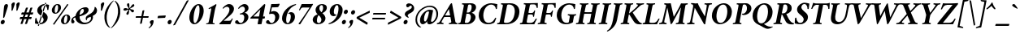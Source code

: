 SplineFontDB: 3.2
FontName: Crimson-BoldItalic
FullName: Crimson Bold Italic
FamilyName: Crimson
Weight: Bold
Copyright: Copyright (c) 2010, Sebastian Kosch (sebastian@aldusleaf.org),\nwith Reserved Font Name "Crimson".\nThis Font Software is licensed under the SIL Open Font License, Version 1.1.\nThis license is available with a FAQ at: http://scripts.sil.org/OFL
UComments: "2010-5-14: Created."
Version: 0.8
ItalicAngle: -11
UnderlinePosition: -102
UnderlineWidth: 51
Ascent: 742
Descent: 282
InvalidEm: 0
LayerCount: 2
Layer: 0 0 "Back" 1
Layer: 1 0 "Fore" 0
XUID: [1021 85 519305545 5082149]
FSType: 0
OS2Version: 3
OS2_WeightWidthSlopeOnly: 0
OS2_UseTypoMetrics: 1
CreationTime: 1273891947
PfmFamily: 17
TTFWeight: 700
TTFWidth: 5
LineGap: 256
VLineGap: 0
Panose: 2 3 8 3 6 4 6 9 3 4
OS2TypoAscent: 742
OS2TypoAOffset: 0
OS2TypoDescent: -282
OS2TypoDOffset: 0
OS2TypoLinegap: 256
OS2WinAscent: 1130
OS2WinAOffset: 0
OS2WinDescent: 427
OS2WinDOffset: 0
HheadAscent: 1130
HheadAOffset: 0
HheadDescent: -427
HheadDOffset: 0
OS2SubXSize: 665
OS2SubYSize: 614
OS2SubXOff: -16
OS2SubYOff: 76
OS2SupXSize: 665
OS2SupYSize: 614
OS2SupXOff: 76
OS2SupYOff: 358
OS2StrikeYSize: 51
OS2StrikeYPos: 269
OS2FamilyClass: 258
OS2Vendor: 'PfEd'
Lookup: 1 0 0 "'ccmp' Turkish i" { "'ccmp' Turkish i-1"  } ['ccmp' ('latn' <'TRK ' > ) ]
Lookup: 1 0 0 "'onum' Oldstyle Figures lookup 3" { "'onum' Oldstyle Figures lookup 3-1" ("onum") } ['onum' ('DFLT' <'dflt' > 'grek' <'dflt' > 'latn' <'TRK ' 'dflt' > ) ]
Lookup: 1 0 0 "'pnum' Proportional Numbers lookup 12" { "'pnum' Proportional Numbers lookup 12-1" ("prop") } ['pnum' ('DFLT' <'dflt' > 'grek' <'dflt' > 'latn' <'TRK ' 'dflt' > ) ]
Lookup: 4 0 1 "'liga' Standard Ligatures lookup 0" { "'liga' Standard Ligatures lookup 0-1"  } ['liga' ('DFLT' <'dflt' > 'cyrl' <'dflt' > 'grek' <'dflt' > 'latn' <'TRK ' 'dflt' > ) ]
Lookup: 258 0 0 "'kern' Horizontal Kerning in Latin lookup 0" { "'kern' Horizontal Kerning in Latin lookup 0 kerning class 1" [153,0,0] } ['kern' ('latn' <'TRK ' 'dflt' > ) ]
MarkAttachClasses: 1
DEI: 91125
KernClass2: 75+ 59 "'kern' Horizontal Kerning in Latin lookup 0 kerning class 1"
 9 ampersand
 10 exclamdown
 10 registered
 12 questiondown
 189 A Agrave Aacute Acircumflex Atilde Adieresis Aring Amacron Abreve Aogonek uni1E00 uni1EA0 Ahookabove uni1EA4 uni1EA6 uni1EA8 Acircumflextilde uni1EAC uni1EAE uni1EB0 uni1EB2 uni1EB4 uni1EB6
 25 B uni1E02 uni1E04 uni1E06
 55 C Ccedilla Cacute Ccircumflex Cdotaccent Ccaron uni1E08
 59 D Eth Dcaron Dcroat uni1E0A uni1E0C uni1E0E uni1E10 uni1E12
 182 E AE Egrave Eacute Ecircumflex Edieresis Emacron Ebreve Edotaccent Eogonek Ecaron OE uni1E14 uni1E16 uni1E18 uni1E1A Edotbelow uni1EBA uni1EBC uni1EBE uni1EC0 uni1EC2 uni1EC4 uni1EC6
 9 F uni1E1E
 52 G Gcircumflex Gbreve Gdotaccent Gcommaaccent uni1E20
 161 H I Igrave Iacute Icircumflex Idieresis Hcircumflex Hbar Itilde Imacron Ibreve Iogonek Idotaccent uni1E22 uni1E26 uni1E28 uni1E2A uni1E2C uni1E2E uni1EC8 uni1ECA
 16 J IJ Jcircumflex
 38 K Kcommaaccent uni1E30 uni1E32 uni1E34
 72 L Lacute Lcommaaccent Lcaron Ldot Lslash uni1E36 uni1E38 uni1E3A uni1E3C
 25 M uni1E3E uni1E40 uni1E42
 71 N Ntilde Nacute Ncommaaccent Ncaron Eng uni1E44 uni1E46 uni1E48 uni1E4A
 182 O Ograve Oacute Ocircumflex Otilde Odieresis Oslash Omacron Obreve Ohungarumlaut Ohorn uni1ECC uni1ECE uni1ED0 uni1ED2 uni1ED4 uni1ED6 uni1ED8 uni1EDA uni1EDC uni1EDE uni1EE0 uni1EE2
 17 P uni1E54 uni1E56
 1 Q
 60 R Racute Rcommaaccent Rcaron uni1E58 uni1E5A uni1E5C uni1E5E
 89 S Sacute Scircumflex Scedilla Scaron Scommaaccent uni1E60 uni1E62 uni1E64 uni1E66 uni1E68
 66 T Tcommaaccent Tcaron Tbar uni021A uni1E6A uni1E6C uni1E6E uni1E70
 189 U Ugrave Uacute Ucircumflex Udieresis Utilde Umacron Ubreve Uring Uhungarumlaut Uogonek Uhorn uni1E72 uni1E74 uni1E76 uni1E78 uni1E7A uni1EE4 uni1EE6 uni1EE8 uni1EEA uni1EEC uni1EEE uni1EF0
 17 V uni1E7C uni1E7E
 53 W Wcircumflex Wgrave Wacute Wdieresis uni1E86 uni1E88
 17 X uni1E8A uni1E8C
 69 Y Yacute Ycircumflex Ydieresis uni1E8E Ygrave uni1EF4 uni1EF6 uni1EF8
 50 Z Zacute Zdotaccent Zcaron uni1E90 uni1E92 uni1E94
 5 Thorn
 177 a agrave aacute acircumflex atilde adieresis aring amacron abreve aogonek uni1E01 uni1EA1 uni1EA3 uni1EA5 uni1EA7 uni1EA9 uni1EAB uni1EAD uni1EAF uni1EB1 uni1EB3 uni1EB5 uni1EB7
 35 b uni1E03 uni1E05 uni1E07 f_b f_f_b
 55 c ccedilla cacute ccircumflex cdotaccent ccaron uni1E09
 55 d dcaron dcroat uni1E0B uni1E0D uni1E0F uni1E11 uni1E13
 180 e ae egrave eacute ecircumflex edieresis emacron ebreve edotaccent eogonek ecaron oe uni1E15 uni1E17 uni1E19 uni1E1B uni1EB9 uni1EBB uni1EBD uni1EBF uni1EC1 uni1EC3 uni1EC5 uni1EC7
 19 f longs uni1E1F f_f
 52 g gcircumflex gbreve gdotaccent gcommaaccent uni1E21
 124 i igrave iacute icircumflex idieresis itilde imacron ibreve iogonek dotlessi uni1E2D uni1E2F uni1EC9 uni1ECB f_i f_f_i i.TRK
 35 j ij jcircumflex dotlessj f_j f_f_j
 61 k kcommaaccent kgreenlandic uni1E31 uni1E33 uni1E35 f_k f_f_k
 77 l lacute lcommaaccent lcaron lslash uni1E37 uni1E39 uni1E3B uni1E3D f_l f_f_l
 186 h m n ntilde hcircumflex hbar nacute ncommaaccent ncaron napostrophe uni1E23 uni1E25 uni1E27 uni1E29 uni1E2B uni1E3F uni1E41 uni1E43 uni1E45 uni1E47 uni1E49 uni1E4B uni1E96 f_h f_f_h T_h
 208 o ograve oacute ocircumflex otilde odieresis oslash omacron obreve ohungarumlaut uni1E4D uni1E4F uni1E51 uni1E53 uni1ECD uni1ECF uni1ED1 uni1ED3 uni1ED5 uni1ED7 uni1ED9 uni1EDB uni1EDD uni1EDF uni1EE1 uni1EE3
 23 p thorn uni1E55 uni1E57
 1 q
 60 r racute rcommaaccent rcaron uni1E59 uni1E5B uni1E5D uni1E5F
 89 s sacute scircumflex scedilla scaron scommaaccent uni1E61 uni1E63 uni1E65 uni1E67 uni1E69
 74 t tcommaaccent tcaron tbar uni021B uni1E6B uni1E6D uni1E6F uni1E71 uni1E97
 183 u ugrave uacute ucircumflex udieresis utilde umacron ubreve uring uhungarumlaut uogonek uni1E73 uni1E75 uni1E77 uni1E79 uni1E7B uni1EE5 uni1EE7 uni1EE9 uni1EEB uni1EED uni1EEF uni1EF1
 17 v uni1E7D uni1E7F
 61 w wcircumflex wgrave wacute wdieresis uni1E87 uni1E89 uni1E98
 17 x uni1E8B uni1E8D
 77 y yacute ydieresis ycircumflex uni1E8F uni1E99 ygrave uni1EF5 uni1EF7 uni1EF9
 50 z zacute zdotaccent zcaron uni1E91 uni1E93 uni1E95
 10 germandbls
 4 ldot
 3 eng
 20 quotedbl quotesingle
 8 asterisk
 30 hyphen endash emdash afii00208
 40 comma period quotesinglbase quotedblbase
 5 slash
 15 colon semicolon
 9 backslash
 22 quoteleft quotedblleft
 24 quoteright quotedblright
 27 guillemotleft guilsinglleft
 29 guillemotright guilsinglright
 9 parenleft
 10 seven.prop
 9 nine.prop
 11 bracketleft
 9 braceleft
 7 uni2206
 2 mu
 189 A Agrave Aacute Acircumflex Atilde Adieresis Aring Amacron Abreve Aogonek uni1E00 uni1EA0 Ahookabove uni1EA4 uni1EA6 uni1EA8 Acircumflextilde uni1EAC uni1EAE uni1EB0 uni1EB2 uni1EB4 uni1EB6
 626 B D E F H I K L P R Egrave Eacute Ecircumflex Edieresis Igrave Iacute Icircumflex Idieresis Eth Thorn Dcaron Dcroat Emacron Ebreve Edotaccent Eogonek Ecaron Hcircumflex Hbar Itilde Imacron Ibreve Iogonek Idotaccent IJ Kcommaaccent Lacute Lcommaaccent Lcaron Ldot Lslash Racute Rcommaaccent Rcaron uni1E02 uni1E04 uni1E06 uni1E0A uni1E0C uni1E0E uni1E10 uni1E12 uni1E14 uni1E16 uni1E18 uni1E1A uni1E1E uni1E22 uni1E26 uni1E28 uni1E2A uni1E2C uni1E2E uni1E32 uni1E34 uni1E36 uni1E38 uni1E3A uni1E3C uni1E54 uni1E56 uni1E58 uni1E5A uni1E5C uni1E5E Edotbelow uni1EBA uni1EBC uni1EBE uni1EC0 uni1EC2 uni1EC4 uni1EC6 uni1EC8 uni1ECA
 13 J Jcircumflex
 71 N Ntilde Nacute Ncommaaccent Ncaron Eng uni1E44 uni1E46 uni1E48 uni1E4A
 53 W Wcircumflex Wgrave Wacute Wdieresis uni1E86 uni1E88
 69 Y Yacute Ycircumflex Ydieresis uni1E8E Ygrave uni1EF4 uni1EF6 uni1EF8
 70 T Tcommaaccent Tcaron Tbar uni021A uni1E6A uni1E6C uni1E6E uni1E70 T_h
 189 U Ugrave Uacute Ucircumflex Udieresis Utilde Umacron Ubreve Uring Uhungarumlaut Uogonek Uhorn uni1E72 uni1E74 uni1E76 uni1E78 uni1E7A uni1EE4 uni1EE6 uni1EE8 uni1EEA uni1EEC uni1EEE uni1EF0
 90 f germandbls longs uni1E1F f_f f_i f_f_i f_l f_f_l f_b f_f_b f_k f_f_k f_h f_f_h f_j f_f_j
 20 quotedbl quotesingle
 8 asterisk
 30 hyphen endash emdash afii00208
 5 slash
 294 C G O Ccedilla Ograve Oacute Ocircumflex Otilde Odieresis Oslash Cacute Ccircumflex Cdotaccent Ccaron Gcircumflex Gbreve Gdotaccent Gcommaaccent Omacron Obreve Ohungarumlaut OE Ohorn uni1E08 uni1E20 uni1ECC uni1ECE uni1ED0 uni1ED2 uni1ED4 uni1ED6 uni1ED8 uni1EDA uni1EDC uni1EDE uni1EE0 uni1EE2
 1 Q
 17 V uni1E7C uni1E7E
 9 backslash
 12 bracketright
 25 b uni1E03 uni1E05 uni1E07
 55 c ccedilla cacute ccircumflex cdotaccent ccaron uni1E09
 52 g gcircumflex gbreve gdotaccent gcommaaccent uni1E21
 111 i igrave iacute icircumflex idieresis itilde imacron ibreve iogonek dotlessi ij uni1E2D uni1E2F uni1EC9 uni1ECB
 22 j jcircumflex dotlessj
 72 l lacute lcommaaccent lcaron ldot lslash uni1E37 uni1E39 uni1E3B uni1E3D
 183 m n r ntilde kgreenlandic nacute ncommaaccent ncaron napostrophe eng racute rcommaaccent rcaron uni1E3F uni1E41 uni1E43 uni1E45 uni1E47 uni1E49 uni1E4B uni1E59 uni1E5B uni1E5D uni1E5F
 360 e o egrave eacute ecircumflex edieresis ograve oacute ocircumflex otilde odieresis oslash emacron ebreve edotaccent eogonek ecaron omacron obreve ohungarumlaut oe ohorn uni1E15 uni1E17 uni1E19 uni1E1B uni1EB9 uni1EBB uni1EBD uni1EBF uni1EC1 uni1EC3 uni1EC5 uni1EC7 uni1ECD uni1ECF uni1ED1 uni1ED3 uni1ED5 uni1ED7 uni1ED9 uni1EDB uni1EDD uni1EDF uni1EE1 uni1EE3
 17 p uni1E55 uni1E57
 74 t tcommaaccent tcaron tbar uni021B uni1E6B uni1E6D uni1E6F uni1E71 uni1E97
 183 u ugrave uacute ucircumflex udieresis utilde umacron ubreve uring uhungarumlaut uogonek uni1E73 uni1E75 uni1E77 uni1E79 uni1E7B uni1EE5 uni1EE7 uni1EE9 uni1EEB uni1EED uni1EEF uni1EF1
 79 v w wcircumflex uni1E7D uni1E7F wgrave wacute wdieresis uni1E87 uni1E89 uni1E98
 61 y yacute ydieresis ycircumflex uni1E8F ygrave uni1EF5 uni1EF7
 10 registered
 22 quoteleft quotedblleft
 24 quoteright quotedblright
 27 guillemotleft guilsinglleft
 50 z zacute zdotaccent zcaron uni1E91 uni1E93 uni1E95
 17 x uni1E8B uni1E8D
 10 parenright
 25 M uni1E3E uni1E40 uni1E42
 17 X uni1E8A uni1E8C
 50 Z Zacute Zdotaccent Zcaron uni1E90 uni1E92 uni1E94
 2 AE
 49 comma period quotesinglbase quotedblbase ellipsis
 177 a agrave aacute acircumflex atilde adieresis aring amacron abreve aogonek uni1E01 uni1EA1 uni1EA3 uni1EA5 uni1EA7 uni1EA9 uni1EAB uni1EAD uni1EAF uni1EB1 uni1EB3 uni1EB5 uni1EB7
 55 d dcaron dcroat uni1E0B uni1E0D uni1E0F uni1E11 uni1E13
 89 s sacute scircumflex scedilla scaron scommaaccent uni1E61 uni1E63 uni1E65 uni1E67 uni1E69
 1 q
 2 ae
 3 eth
 9 ampersand
 15 colon semicolon
 105 h k hcircumflex hbar kcommaaccent uni1E23 uni1E25 uni1E27 uni1E29 uni1E2B uni1E31 uni1E33 uni1E35 uni1E96
 29 guillemotright guilsinglright
 89 S Sacute Scircumflex Scedilla Scaron Scommaaccent uni1E60 uni1E62 uni1E64 uni1E66 uni1E68
 10 braceright
 9 four.prop
 2 at
 7 uni2206
 0 {} -26 {} -10 {} -10 {} -13 {} -18 {} -21 {} 0 {} 0 {} 0 {} 0 {} 0 {} 0 {} 0 {} 0 {} 0 {} 0 {} 0 {} 0 {} 0 {} 0 {} 0 {} 0 {} 0 {} 0 {} 0 {} 0 {} 0 {} 0 {} 0 {} 0 {} 0 {} 0 {} 0 {} 0 {} 0 {} 0 {} 0 {} 0 {} 0 {} 0 {} 0 {} 0 {} 0 {} 0 {} 0 {} 0 {} 0 {} 0 {} 0 {} 0 {} 0 {} 0 {} 0 {} 0 {} 0 {} 0 {} 0 {} 0 {} 0 {} 0 {} 0 {} 0 {} 0 {} -34 {} -31 {} -33 {} -17 {} 30 {} 0 {} 0 {} 0 {} 0 {} 0 {} 0 {} 0 {} 0 {} 0 {} 0 {} 0 {} 0 {} 0 {} 0 {} 0 {} 0 {} 0 {} 0 {} 0 {} 0 {} 0 {} 0 {} 0 {} 0 {} 0 {} 0 {} 0 {} 0 {} 0 {} 0 {} 0 {} 0 {} 0 {} 0 {} 0 {} 0 {} 0 {} 0 {} 0 {} 0 {} 0 {} 0 {} 0 {} 0 {} 0 {} 0 {} 0 {} 0 {} 0 {} 0 {} -27 {} -10 {} 0 {} -13 {} -19 {} -24 {} 0 {} 0 {} 0 {} 0 {} 0 {} 0 {} 0 {} 0 {} 0 {} 0 {} 0 {} 0 {} 0 {} 0 {} 0 {} 0 {} 0 {} 0 {} 0 {} 0 {} 0 {} 0 {} 0 {} 0 {} 0 {} 0 {} 0 {} 0 {} 0 {} 0 {} 0 {} 0 {} 0 {} 0 {} 0 {} 0 {} 0 {} 0 {} 0 {} 0 {} 0 {} 0 {} 0 {} 0 {} 0 {} 0 {} 0 {} 0 {} 0 {} 0 {} 0 {} 0 {} 0 {} 0 {} 0 {} 0 {} 0 {} -34 {} -29 {} -26 {} -14 {} 33 {} 0 {} 0 {} 0 {} 0 {} 0 {} 0 {} 0 {} 0 {} 0 {} 0 {} 0 {} 0 {} 0 {} 0 {} 0 {} 0 {} 0 {} 0 {} 0 {} 0 {} 0 {} 0 {} 0 {} 0 {} 0 {} 0 {} 0 {} 0 {} 0 {} 0 {} 0 {} 0 {} 0 {} 0 {} 0 {} 0 {} 0 {} 0 {} 0 {} 0 {} 0 {} 0 {} 0 {} 0 {} 0 {} 0 {} 0 {} 0 {} 0 {} 0 {} 0 {} 0 {} -8 {} 0 {} -62 {} -61 {} -52 {} -39 {} -9 {} -50 {} -44 {} -18 {} 7 {} -25 {} -26 {} -68 {} -44 {} -13 {} -12 {} -6 {} -5 {} -10 {} -13 {} -5 {} -5 {} -7 {} -6 {} -12 {} -8 {} -28 {} -27 {} -30 {} -48 {} -46 {} -20 {} 0 {} 0 {} 0 {} 0 {} 0 {} 0 {} 0 {} 0 {} 0 {} 0 {} 0 {} 0 {} 0 {} 0 {} 0 {} 0 {} 0 {} 0 {} 0 {} 0 {} 0 {} 0 {} 0 {} 0 {} -13 {} -5 {} -6 {} -6 {} -18 {} -21 {} -7 {} -6 {} -9 {} 0 {} 0 {} 0 {} 0 {} 0 {} 0 {} 0 {} 0 {} 0 {} 0 {} 0 {} -5 {} 0 {} -11 {} 0 {} 0 {} 0 {} 0 {} -9 {} 0 {} 0 {} 0 {} 0 {} 0 {} 0 {} 0 {} -10 {} 0 {} 0 {} 0 {} 0 {} 0 {} 0 {} 0 {} 0 {} 0 {} 0 {} 0 {} 0 {} 0 {} 0 {} 0 {} 0 {} 0 {} 0 {} 0 {} 0 {} 0 {} 0 {} 0 {} 0 {} 0 {} 0 {} 0 {} 0 {} 0 {} 0 {} 0 {} -5 {} 0 {} 0 {} 0 {} 0 {} 0 {} 0 {} 0 {} 0 {} 0 {} 0 {} 0 {} -5 {} -5 {} -13 {} 0 {} 0 {} 0 {} 0 {} -6 {} 0 {} -16 {} -22 {} 0 {} 0 {} 0 {} 0 {} -6 {} -9 {} 0 {} 0 {} 0 {} 0 {} 0 {} 0 {} 0 {} 0 {} 0 {} 0 {} 0 {} 0 {} 0 {} 0 {} 0 {} 0 {} 0 {} 0 {} 0 {} 0 {} 0 {} 0 {} -18 {} -8 {} -9 {} -10 {} -24 {} -36 {} -6 {} -7 {} 0 {} 0 {} 0 {} 0 {} 0 {} 0 {} 0 {} -27 {} -16 {} -21 {} 0 {} 0 {} 0 {} 0 {} 0 {} 0 {} 0 {} 0 {} 0 {} 0 {} 0 {} 0 {} 0 {} 0 {} 0 {} 0 {} 0 {} 0 {} -14 {} -27 {} -9 {} -30 {} -5 {} -16 {} 0 {} 0 {} 0 {} 0 {} 0 {} 0 {} 0 {} 0 {} 0 {} 0 {} 0 {} 0 {} 0 {} 0 {} 0 {} 0 {} 0 {} 0 {} 0 {} 0 {} 0 {} -5 {} 0 {} 0 {} 0 {} -10 {} 0 {} 0 {} 0 {} 0 {} 0 {} 0 {} 0 {} 0 {} -12 {} 0 {} 0 {} -9 {} -6 {} -15 {} 0 {} -6 {} 0 {} -6 {} -9 {} 0 {} -14 {} -12 {} 0 {} 0 {} 0 {} 0 {} -7 {} 0 {} 0 {} 0 {} 0 {} 0 {} 0 {} 0 {} 0 {} 0 {} 0 {} 0 {} 0 {} 0 {} 0 {} 0 {} 0 {} 0 {} 0 {} 0 {} 0 {} 0 {} 0 {} 0 {} -38 {} 0 {} 0 {} 0 {} 0 {} 0 {} 0 {} 0 {} -8 {} 0 {} 0 {} -8 {} 0 {} 0 {} 0 {} 0 {} 0 {} 0 {} 0 {} -21 {} -16 {} 0 {} -7 {} 0 {} 0 {} -21 {} 0 {} -6 {} 0 {} 0 {} 0 {} 0 {} 0 {} 0 {} 0 {} -16 {} 0 {} 0 {} 0 {} 0 {} 0 {} 0 {} -37 {} -25 {} -26 {} -20 {} 0 {} 0 {} 0 {} 0 {} 0 {} 0 {} 0 {} 0 {} 0 {} 0 {} 0 {} 0 {} 0 {} -7 {} 0 {} 0 {} 0 {} -10 {} -9 {} -6 {} 0 {} -6 {} 0 {} 0 {} 0 {} 0 {} 0 {} 0 {} -11 {} 0 {} -16 {} 0 {} 0 {} 0 {} 0 {} 0 {} 0 {} 0 {} 0 {} 0 {} -5 {} 0 {} 0 {} 0 {} 0 {} 0 {} 0 {} 0 {} 0 {} -6 {} -19 {} 0 {} 0 {} 0 {} 0 {} 0 {} 0 {} 0 {} 0 {} 0 {} 0 {} 0 {} 0 {} 0 {} 0 {} 0 {} 0 {} 0 {} 0 {} 0 {} 0 {} 0 {} 0 {} 0 {} 0 {} 0 {} 0 {} 0 {} 0 {} 0 {} -17 {} 0 {} 0 {} -12 {} 0 {} -8 {} -8 {} 0 {} 0 {} -11 {} 0 {} -17 {} -14 {} 0 {} -12 {} 0 {} -8 {} -18 {} -19 {} -16 {} -7 {} -13 {} -6 {} 0 {} 0 {} 0 {} -13 {} -6 {} -11 {} 0 {} 0 {} 0 {} 0 {} 0 {} 0 {} -15 {} -14 {} -9 {} -15 {} -11 {} -18 {} 0 {} 0 {} 0 {} 0 {} 0 {} 0 {} 0 {} 0 {} 0 {} 0 {} -11 {} 0 {} 0 {} 0 {} 0 {} 0 {} 0 {} 0 {} -18 {} 0 {} 0 {} -8 {} 0 {} -5 {} -6 {} 0 {} 0 {} -13 {} 6 {} -18 {} -20 {} 0 {} -11 {} 0 {} -8 {} -19 {} -20 {} -16 {} -5 {} -8 {} 0 {} 0 {} 0 {} 0 {} -10 {} -18 {} -13 {} 0 {} 0 {} 0 {} 0 {} -8 {} -8 {} -20 {} -20 {} -18 {} -20 {} 0 {} 0 {} 0 {} 0 {} 0 {} 0 {} 0 {} 0 {} 0 {} 0 {} 0 {} 0 {} 0 {} 0 {} 0 {} 0 {} 0 {} 0 {} 0 {} 0 {} 0 {} 0 {} 0 {} -33 {} 19 {} -46 {} -46 {} 0 {} 0 {} 0 {} 0 {} -13 {} 0 {} -13 {} 0 {} 0 {} 0 {} -16 {} -6 {} -9 {} -29 {} -55 {} -47 {} -14 {} 0 {} 0 {} -32 {} 0 {} 0 {} 0 {} 0 {} 0 {} 0 {} 0 {} 0 {} 0 {} 0 {} 0 {} 0 {} 0 {} 0 {} 0 {} 0 {} 0 {} 0 {} 0 {} 0 {} 0 {} 0 {} 0 {} 0 {} 0 {} 0 {} -5 {} 0 {} -58 {} -42 {} -57 {} -11 {} -5 {} -57 {} -67 {} 0 {} 0 {} 0 {} 0 {} -67 {} -34 {} -14 {} 0 {} 0 {} 0 {} 0 {} -13 {} 0 {} 0 {} 0 {} 0 {} -5 {} 0 {} -23 {} -42 {} -15 {} -57 {} -59 {} 0 {} 0 {} 0 {} -15 {} 0 {} 0 {} 0 {} 0 {} 0 {} 0 {} 0 {} 0 {} 0 {} 0 {} 0 {} 9 {} 0 {} 0 {} 0 {} 0 {} 0 {} 0 {} 0 {} 0 {} 0 {} 0 {} 0 {} 0 {} 0 {} 0 {} 0 {} 0 {} 0 {} -16 {} 0 {} 0 {} -11 {} 0 {} -9 {} 0 {} 0 {} 0 {} 0 {} 0 {} -14 {} -12 {} 0 {} -14 {} 0 {} -7 {} -16 {} 0 {} -16 {} -6 {} -13 {} -6 {} 0 {} 0 {} 0 {} -13 {} 0 {} 0 {} 0 {} 0 {} 0 {} 0 {} 0 {} 0 {} -12 {} -12 {} -6 {} 0 {} 0 {} 0 {} 0 {} 0 {} 0 {} 0 {} 0 {} 0 {} 0 {} 0 {} 0 {} 0 {} -9 {} 0 {} 0 {} 0 {} 0 {} 0 {} 0 {} 0 {} -21 {} 0 {} 0 {} -13 {} 0 {} -8 {} -8 {} 0 {} 0 {} -14 {} 14 {} -22 {} -25 {} 0 {} -13 {} 9 {} -15 {} -23 {} -23 {} -24 {} -12 {} -16 {} -8 {} 0 {} 0 {} 0 {} -15 {} -23 {} -19 {} 0 {} 0 {} 0 {} 0 {} -7 {} -10 {} -24 {} -24 {} -24 {} -23 {} 0 {} 0 {} -10 {} -9 {} 11 {} 0 {} 0 {} 0 {} 0 {} 0 {} 0 {} 0 {} -19 {} -8 {} -8 {} -10 {} -23 {} -35 {} -6 {} -7 {} 0 {} 0 {} 0 {} 0 {} 0 {} 0 {} 0 {} -26 {} -16 {} -20 {} 0 {} 0 {} 0 {} 0 {} 0 {} 0 {} 0 {} 0 {} 0 {} 0 {} 0 {} 0 {} 0 {} 0 {} 0 {} 0 {} 0 {} 0 {} -14 {} -28 {} -10 {} -30 {} -5 {} -16 {} 0 {} 0 {} 0 {} 0 {} 0 {} 0 {} 0 {} 0 {} 0 {} 0 {} 0 {} 0 {} 0 {} 0 {} 0 {} 0 {} 0 {} -52 {} -5 {} 0 {} -7 {} 0 {} 0 {} 0 {} 0 {} 0 {} 0 {} 0 {} -40 {} 0 {} 0 {} 0 {} 0 {} 0 {} 0 {} 0 {} -26 {} -5 {} 0 {} 0 {} 0 {} 0 {} -27 {} 0 {} 0 {} 0 {} 0 {} 0 {} 0 {} 0 {} 0 {} -19 {} 0 {} 0 {} 0 {} 0 {} 0 {} 0 {} 0 {} -67 {} -40 {} -40 {} -6 {} 0 {} 0 {} 0 {} 0 {} 0 {} 0 {} 0 {} 0 {} 0 {} 0 {} 0 {} 0 {} 0 {} -18 {} -8 {} -8 {} -9 {} -23 {} -35 {} -6 {} -7 {} 0 {} 0 {} 0 {} 0 {} 0 {} 0 {} 0 {} 0 {} 0 {} 0 {} 0 {} 0 {} 63 {} 0 {} 0 {} 0 {} 0 {} 0 {} 0 {} 0 {} 0 {} 0 {} 0 {} 0 {} 0 {} 0 {} 0 {} 0 {} 0 {} 0 {} 0 {} 0 {} -5 {} 0 {} 0 {} 0 {} 0 {} 0 {} 0 {} 0 {} 0 {} 0 {} 0 {} 0 {} 0 {} 0 {} 0 {} 0 {} 0 {} 0 {} 0 {} 17 {} 0 {} -5 {} 5 {} -48 {} -31 {} -22 {} -24 {} -6 {} -16 {} -24 {} -16 {} 34 {} -20 {} -19 {} -56 {} -30 {} 0 {} -9 {} -6 {} -5 {} 0 {} -9 {} -5 {} 0 {} -7 {} -5 {} -8 {} 0 {} -28 {} -30 {} -25 {} -11 {} -12 {} -36 {} 13 {} 0 {} 0 {} 8 {} 16 {} 14 {} 18 {} 13 {} -5 {} -5 {} 0 {} -5 {} 0 {} 0 {} 12 {} 0 {} 0 {} 0 {} 0 {} 0 {} 0 {} 0 {} 0 {} 0 {} -10 {} 0 {} 0 {} 0 {} -5 {} 0 {} 0 {} 0 {} -12 {} 0 {} 0 {} 0 {} 0 {} 0 {} 0 {} -5 {} 0 {} -17 {} 0 {} 0 {} -7 {} 0 {} -11 {} 0 {} 0 {} 0 {} -5 {} -10 {} 0 {} 0 {} 0 {} 0 {} 0 {} 0 {} 0 {} -9 {} -7 {} -16 {} 0 {} 0 {} 0 {} 0 {} 0 {} 0 {} 0 {} -5 {} 0 {} 0 {} 0 {} 0 {} 0 {} 0 {} 0 {} 0 {} 0 {} 0 {} 0 {} 0 {} 0 {} -47 {} 0 {} 0 {} 0 {} 0 {} 0 {} 0 {} 0 {} -14 {} 0 {} 20 {} -55 {} -21 {} 0 {} 0 {} 0 {} 0 {} 0 {} 0 {} -67 {} -75 {} -5 {} -20 {} 0 {} -56 {} -69 {} -67 {} -16 {} -56 {} -57 {} -43 {} 0 {} 0 {} 0 {} -49 {} -53 {} -63 {} 0 {} 0 {} 0 {} 0 {} -55 {} -38 {} -70 {} -70 {} -67 {} -69 {} 0 {} 0 {} -33 {} -13 {} 0 {} -28 {} 0 {} 0 {} 0 {} 0 {} 0 {} 0 {} -32 {} 0 {} 0 {} 0 {} 0 {} 0 {} 0 {} 0 {} -13 {} 0 {} 0 {} -9 {} -11 {} 0 {} 0 {} 0 {} 0 {} -12 {} 28 {} -24 {} -22 {} 0 {} -6 {} 23 {} -6 {} -24 {} -26 {} -15 {} 0 {} -6 {} 0 {} 0 {} 0 {} 0 {} 0 {} -23 {} -22 {} 0 {} 0 {} 0 {} 0 {} -35 {} -20 {} -27 {} -26 {} -24 {} -26 {} 0 {} 0 {} -11 {} -8 {} 24 {} 0 {} 0 {} 0 {} 0 {} 0 {} 0 {} 0 {} -66 {} 0 {} 0 {} 0 {} 0 {} 0 {} 0 {} 0 {} -24 {} 20 {} 0 {} -50 {} 0 {} -19 {} 0 {} 0 {} 0 {} 0 {} 0 {} -67 {} -70 {} 0 {} -12 {} 45 {} -50 {} -68 {} 0 {} -41 {} -46 {} -46 {} -36 {} 0 {} 0 {} 0 {} -47 {} -71 {} 0 {} 0 {} 0 {} 0 {} 0 {} 0 {} -67 {} -72 {} -70 {} -71 {} 0 {} 0 {} 0 {} 0 {} -35 {} 48 {} -34 {} -11 {} 0 {} 0 {} 0 {} 0 {} 0 {} -61 {} 0 {} 0 {} 0 {} 0 {} 0 {} 0 {} 0 {} -24 {} 16 {} 0 {} -44 {} -35 {} -19 {} -19 {} 0 {} 0 {} -16 {} 49 {} -58 {} -61 {} 0 {} -13 {} 43 {} -42 {} -59 {} -58 {} -37 {} -39 {} -43 {} -35 {} -16 {} 0 {} 0 {} -42 {} -62 {} -63 {} 0 {} 0 {} 0 {} 0 {} -70 {} -59 {} -61 {} -61 {} -62 {} -60 {} 0 {} 0 {} -46 {} -33 {} 46 {} -32 {} -11 {} 0 {} 0 {} 0 {} 0 {} 0 {} 0 {} 0 {} 0 {} 0 {} 0 {} 0 {} 0 {} 0 {} 0 {} 0 {} 0 {} -26 {} 0 {} -31 {} 0 {} 0 {} 0 {} 0 {} 0 {} -16 {} -8 {} 0 {} 0 {} 19 {} -10 {} -19 {} 0 {} -19 {} -20 {} -44 {} -38 {} 0 {} 0 {} 0 {} -26 {} 0 {} 0 {} 0 {} 0 {} 0 {} 0 {} 0 {} 0 {} -6 {} -6 {} 0 {} 0 {} 0 {} 0 {} 0 {} 0 {} 21 {} 0 {} 0 {} 0 {} 0 {} 0 {} 0 {} 0 {} -57 {} 0 {} 0 {} 0 {} 0 {} 0 {} 0 {} 0 {} -30 {} 19 {} 0 {} -61 {} -31 {} -23 {} -24 {} 0 {} 0 {} -14 {} 50 {} -74 {} -69 {} 0 {} -14 {} 45 {} -64 {} -75 {} -66 {} -48 {} -62 {} -65 {} -60 {} -18 {} 0 {} 0 {} -59 {} -75 {} -70 {} 0 {} 0 {} 0 {} 0 {} -56 {} -44 {} -75 {} -68 {} -70 {} -75 {} 0 {} 0 {} -48 {} -36 {} 46 {} -40 {} -11 {} 0 {} 0 {} 0 {} 0 {} 0 {} 0 {} 0 {} 0 {} 0 {} 0 {} 0 {} 0 {} 0 {} -17 {} 0 {} 0 {} 0 {} 0 {} 0 {} 0 {} 0 {} 0 {} -11 {} 0 {} 0 {} -13 {} -8 {} -19 {} 0 {} -18 {} 0 {} -8 {} -16 {} -17 {} -33 {} -34 {} 0 {} 0 {} 0 {} 0 {} -12 {} 0 {} 0 {} 0 {} 0 {} 0 {} 0 {} 0 {} 0 {} 0 {} -6 {} 0 {} 0 {} 0 {} 0 {} 0 {} 0 {} 0 {} 0 {} 0 {} 0 {} 0 {} 0 {} 0 {} -21 {} -8 {} -8 {} -11 {} -28 {} -47 {} -11 {} -5 {} 0 {} -11 {} 0 {} 0 {} 0 {} 0 {} 0 {} 0 {} 0 {} 0 {} 0 {} 0 {} 0 {} 0 {} 0 {} 0 {} 0 {} 0 {} 0 {} 0 {} 0 {} 0 {} 0 {} 0 {} -17 {} -11 {} 0 {} 0 {} 0 {} 0 {} 0 {} 0 {} -8 {} 0 {} -30 {} 0 {} 0 {} 0 {} 0 {} 0 {} 0 {} 0 {} 0 {} 0 {} 0 {} 0 {} 0 {} 0 {} 0 {} 0 {} 0 {} 0 {} 0 {} 0 {} 0 {} 0 {} 0 {} 0 {} -21 {} 0 {} 0 {} 0 {} 0 {} 0 {} 0 {} 0 {} 0 {} -29 {} -14 {} 0 {} 0 {} 0 {} 0 {} 0 {} 0 {} 0 {} 0 {} 0 {} 0 {} 0 {} 0 {} 0 {} 0 {} 0 {} 0 {} 0 {} 0 {} 0 {} -17 {} 0 {} 0 {} 0 {} 0 {} 0 {} 0 {} 0 {} 0 {} 0 {} 0 {} 0 {} 9 {} 0 {} 0 {} 0 {} 0 {} 0 {} 0 {} 0 {} 0 {} 0 {} -18 {} -20 {} 0 {} 0 {} 0 {} 0 {} 0 {} -19 {} 0 {} -12 {} 0 {} 0 {} 0 {} 0 {} 0 {} 0 {} 0 {} 0 {} 0 {} 0 {} 0 {} 0 {} 0 {} 0 {} 0 {} 0 {} 0 {} 0 {} 0 {} 0 {} 0 {} 0 {} -16 {} -14 {} 0 {} 0 {} 0 {} 0 {} 0 {} 0 {} 0 {} 0 {} 0 {} 0 {} 0 {} 0 {} 0 {} 0 {} 0 {} 0 {} 0 {} 0 {} 0 {} 0 {} 0 {} 0 {} 0 {} 0 {} 0 {} -5 {} -20 {} 0 {} 0 {} 0 {} 0 {} 0 {} -14 {} 0 {} 0 {} 0 {} 0 {} 0 {} -7 {} 0 {} 0 {} -19 {} -18 {} 0 {} 0 {} 0 {} 0 {} 0 {} 0 {} 0 {} 0 {} -6 {} 0 {} 0 {} 0 {} 0 {} 0 {} 0 {} 0 {} 0 {} 0 {} -8 {} -23 {} 0 {} 0 {} 0 {} 0 {} 0 {} 0 {} 0 {} 0 {} 0 {} 0 {} 0 {} 0 {} 0 {} 0 {} 0 {} 0 {} 0 {} 0 {} 0 {} 0 {} 0 {} 0 {} 0 {} 0 {} 0 {} 0 {} 0 {} 0 {} -14 {} 0 {} 0 {} 0 {} 0 {} 0 {} 0 {} 0 {} 0 {} 0 {} 0 {} 0 {} 0 {} 0 {} 0 {} 0 {} 0 {} 0 {} 0 {} 0 {} 0 {} 0 {} 0 {} 0 {} 0 {} 0 {} 0 {} 0 {} 0 {} 0 {} 0 {} 0 {} 0 {} 0 {} 0 {} 0 {} 0 {} 0 {} 0 {} 0 {} 0 {} 0 {} 9 {} 0 {} 0 {} 0 {} 0 {} 0 {} 0 {} 0 {} 0 {} 0 {} -12 {} -13 {} 0 {} 0 {} 0 {} 0 {} 0 {} -18 {} 0 {} 0 {} 0 {} 0 {} 0 {} 0 {} 0 {} 0 {} -25 {} -24 {} 0 {} 0 {} 0 {} 0 {} 0 {} 0 {} 0 {} 0 {} 0 {} 0 {} 0 {} 0 {} 0 {} 0 {} 0 {} 0 {} 0 {} 0 {} 0 {} -31 {} 0 {} 0 {} 0 {} 0 {} 0 {} 0 {} 0 {} 0 {} 0 {} 0 {} 0 {} 0 {} 0 {} 0 {} 0 {} 0 {} -11 {} 0 {} 0 {} 0 {} 0 {} -20 {} 22 {} 0 {} 0 {} 0 {} 0 {} 0 {} 40 {} 0 {} 44 {} 0 {} -23 {} 0 {} 0 {} 0 {} 0 {} 0 {} 0 {} 0 {} -9 {} 0 {} 0 {} 0 {} 0 {} 0 {} -9 {} 0 {} 0 {} 0 {} 0 {} 0 {} 0 {} 9 {} 0 {} -11 {} 0 {} 0 {} 0 {} 0 {} 0 {} 0 {} 0 {} -12 {} -12 {} -12 {} 0 {} 0 {} 0 {} 0 {} 0 {} 0 {} 0 {} 0 {} 0 {} 0 {} 0 {} 0 {} 0 {} 0 {} 15 {} -5 {} 0 {} 0 {} 0 {} 0 {} 0 {} -13 {} 54 {} 0 {} 0 {} 0 {} 0 {} 0 {} 0 {} 0 {} -16 {} 0 {} 0 {} 0 {} 5 {} 0 {} 0 {} 0 {} 0 {} 0 {} 0 {} 0 {} 0 {} 0 {} 0 {} 0 {} 0 {} 0 {} 0 {} 0 {} -6 {} 0 {} 0 {} 0 {} 0 {} 0 {} 0 {} 0 {} 0 {} 0 {} 0 {} 0 {} 0 {} 0 {} 0 {} 0 {} 0 {} 0 {} 0 {} 0 {} 0 {} 0 {} 0 {} 0 {} 0 {} 0 {} 0 {} 0 {} 0 {} 0 {} -16 {} 0 {} 0 {} 0 {} 0 {} 0 {} 0 {} 0 {} 0 {} -11 {} 0 {} 0 {} 0 {} 0 {} 0 {} 0 {} 0 {} 0 {} 0 {} 0 {} 0 {} 0 {} 0 {} 0 {} 0 {} 0 {} 0 {} 0 {} 0 {} 0 {} 0 {} 0 {} 0 {} 0 {} 0 {} 0 {} 0 {} 0 {} 0 {} 0 {} 0 {} 0 {} 12 {} 0 {} 0 {} 0 {} 0 {} 0 {} 0 {} 0 {} 0 {} 0 {} -5 {} -7 {} 0 {} 0 {} 0 {} 0 {} 0 {} -8 {} 0 {} 0 {} 0 {} 0 {} 0 {} -6 {} 0 {} 0 {} 0 {} 0 {} 0 {} 0 {} 0 {} 0 {} 0 {} 0 {} 0 {} 0 {} 0 {} 0 {} 0 {} 0 {} 0 {} 0 {} 0 {} 0 {} 0 {} 0 {} 0 {} 0 {} 0 {} 0 {} 0 {} 0 {} 0 {} 0 {} 0 {} 0 {} 0 {} 0 {} 0 {} 0 {} 0 {} 0 {} 0 {} 0 {} 0 {} 0 {} 0 {} 0 {} 0 {} -6 {} -6 {} 0 {} 0 {} 0 {} 0 {} 0 {} -21 {} 0 {} -12 {} -10 {} 0 {} 0 {} -6 {} 0 {} 0 {} -33 {} -20 {} 0 {} 0 {} 0 {} 0 {} 0 {} 0 {} 0 {} 0 {} 0 {} 0 {} 0 {} 0 {} 0 {} 0 {} -14 {} -14 {} 0 {} 0 {} 0 {} -23 {} 0 {} 0 {} 0 {} 0 {} 0 {} 0 {} 0 {} 0 {} 0 {} 0 {} 0 {} 8 {} 0 {} 0 {} 0 {} 0 {} 0 {} 0 {} 0 {} 0 {} 0 {} 0 {} 0 {} 0 {} 0 {} 0 {} 0 {} 0 {} -14 {} 0 {} 0 {} 0 {} 0 {} 0 {} 0 {} 0 {} 0 {} 0 {} 0 {} 0 {} 0 {} 0 {} 0 {} 0 {} 0 {} 0 {} 0 {} 0 {} 0 {} 0 {} 0 {} 0 {} 0 {} 0 {} 0 {} 0 {} 0 {} 0 {} 0 {} 0 {} 0 {} 0 {} 0 {} 0 {} 0 {} 0 {} 0 {} 0 {} 0 {} 0 {} 10 {} 0 {} 0 {} 0 {} 0 {} 0 {} 0 {} 0 {} 0 {} 0 {} 0 {} 0 {} -6 {} 0 {} -50 {} -45 {} -57 {} -19 {} 0 {} 0 {} 0 {} 0 {} 0 {} 0 {} 0 {} -56 {} -30 {} -11 {} 0 {} 0 {} 0 {} 0 {} 0 {} 0 {} 0 {} 0 {} 0 {} 0 {} 0 {} 0 {} 0 {} 0 {} 0 {} 0 {} 0 {} 0 {} 0 {} -13 {} 0 {} 0 {} 0 {} 0 {} 0 {} 0 {} 0 {} 0 {} 0 {} 0 {} 0 {} 18 {} 0 {} 0 {} 0 {} 0 {} 0 {} 0 {} 0 {} 0 {} 0 {} -15 {} -19 {} 0 {} 0 {} 0 {} 0 {} 0 {} -20 {} 0 {} 0 {} -8 {} 0 {} 0 {} 0 {} 0 {} 0 {} -32 {} -25 {} 0 {} 0 {} 0 {} 0 {} 0 {} 0 {} 0 {} 0 {} 0 {} 0 {} 0 {} 0 {} 0 {} 0 {} -11 {} -10 {} 0 {} 0 {} -7 {} -35 {} 0 {} 0 {} 0 {} 0 {} 0 {} 0 {} 0 {} 0 {} 0 {} 0 {} 0 {} 0 {} 0 {} 0 {} 0 {} 0 {} -11 {} 0 {} 0 {} 0 {} 0 {} -18 {} -20 {} 0 {} 0 {} 0 {} 0 {} 0 {} -19 {} 0 {} 0 {} 0 {} 0 {} 0 {} 0 {} 0 {} 0 {} -29 {} -25 {} 0 {} 0 {} 0 {} 0 {} 0 {} 0 {} 0 {} 0 {} 0 {} 0 {} 0 {} 0 {} 0 {} 0 {} -8 {} -8 {} 0 {} 0 {} -7 {} -35 {} 0 {} 0 {} 0 {} 0 {} 0 {} 0 {} 0 {} 0 {} 0 {} 0 {} 0 {} 0 {} 0 {} 0 {} 0 {} 0 {} -12 {} 0 {} 0 {} 0 {} 0 {} 0 {} -12 {} 0 {} 0 {} 0 {} 0 {} 0 {} -20 {} 0 {} 0 {} 0 {} 0 {} 0 {} -6 {} 0 {} 0 {} 0 {} 0 {} 0 {} 0 {} 0 {} 0 {} 21 {} 0 {} 0 {} 0 {} 0 {} 0 {} 0 {} 0 {} 0 {} 0 {} 0 {} 0 {} 0 {} 0 {} 0 {} 0 {} 0 {} 0 {} 0 {} 0 {} 0 {} 0 {} 0 {} 0 {} 0 {} 0 {} 0 {} 0 {} 0 {} 0 {} 0 {} 0 {} 0 {} 0 {} 0 {} 0 {} 0 {} -51 {} -20 {} 0 {} 0 {} 0 {} 0 {} 0 {} -11 {} 0 {} 0 {} 0 {} -31 {} -18 {} 0 {} 0 {} 0 {} -16 {} -22 {} 0 {} -5 {} 0 {} 0 {} 0 {} 0 {} 0 {} -5 {} -6 {} 0 {} 0 {} 0 {} 0 {} 0 {} 0 {} 0 {} 0 {} 0 {} 0 {} -34 {} 0 {} 0 {} 0 {} 0 {} -49 {} -11 {} -11 {} 0 {} -10 {} 0 {} 0 {} -20 {} 0 {} 0 {} 0 {} 0 {} 0 {} 0 {} 0 {} 0 {} 0 {} -8 {} -9 {} 0 {} 0 {} 0 {} 0 {} 0 {} -22 {} 0 {} 0 {} 0 {} 0 {} 0 {} 0 {} 0 {} 0 {} -27 {} -23 {} 0 {} 0 {} 0 {} 0 {} 0 {} 0 {} 0 {} 0 {} 0 {} 0 {} 0 {} 0 {} 0 {} 0 {} 0 {} 0 {} 0 {} 0 {} -4 {} -27 {} 0 {} 0 {} 0 {} 0 {} 0 {} 0 {} 0 {} 0 {} 0 {} 0 {} 0 {} 0 {} 0 {} 0 {} 0 {} 0 {} 0 {} 0 {} 0 {} 0 {} 0 {} -10 {} -8 {} 0 {} 0 {} 0 {} 0 {} 0 {} -13 {} 0 {} 0 {} 0 {} 0 {} 0 {} 0 {} 0 {} 0 {} -17 {} -20 {} 0 {} 0 {} 0 {} 0 {} 0 {} 0 {} 0 {} 0 {} 0 {} 0 {} 0 {} 0 {} 0 {} 0 {} 0 {} 0 {} 0 {} 0 {} 0 {} -23 {} 0 {} 0 {} 0 {} 0 {} 0 {} 0 {} 0 {} 0 {} 0 {} 0 {} 0 {} 0 {} 0 {} 0 {} 0 {} 0 {} 0 {} 0 {} 0 {} 0 {} 0 {} 0 {} 0 {} 0 {} 0 {} 0 {} 0 {} 0 {} -21 {} 0 {} 0 {} 0 {} 0 {} 0 {} 0 {} 0 {} 0 {} -29 {} -14 {} 0 {} 0 {} 0 {} 0 {} 0 {} 0 {} 0 {} 0 {} 0 {} 0 {} 0 {} 0 {} 0 {} 0 {} 0 {} 0 {} 0 {} 0 {} 0 {} -16 {} 0 {} 0 {} 0 {} 0 {} 0 {} 0 {} 0 {} 0 {} 0 {} 0 {} 0 {} 11 {} 0 {} 0 {} 0 {} 0 {} 0 {} 0 {} 0 {} 0 {} 0 {} -34 {} -26 {} 0 {} 0 {} 0 {} 0 {} 0 {} -19 {} 0 {} 0 {} 0 {} 0 {} 0 {} 0 {} 0 {} 0 {} 0 {} 0 {} 0 {} 0 {} 0 {} 0 {} 0 {} 0 {} 0 {} 0 {} 0 {} 0 {} 0 {} 0 {} 0 {} 0 {} 0 {} 0 {} 0 {} 0 {} 0 {} 0 {} 0 {} 0 {} 0 {} 0 {} -17 {} 0 {} 0 {} 0 {} 0 {} 0 {} 0 {} 0 {} 0 {} 0 {} 0 {} 0 {} 0 {} 0 {} 0 {} 0 {} 0 {} -34 {} -25 {} 0 {} 0 {} 0 {} 0 {} 0 {} -18 {} 0 {} 0 {} 0 {} 0 {} -10 {} 0 {} 0 {} 0 {} -25 {} -26 {} 0 {} 0 {} 0 {} 0 {} 0 {} 0 {} 0 {} 0 {} 0 {} 0 {} 0 {} 0 {} 0 {} 0 {} 0 {} 0 {} 0 {} 0 {} -6 {} -38 {} 0 {} 0 {} 0 {} 0 {} -16 {} 0 {} 0 {} 0 {} 0 {} 0 {} 0 {} 0 {} 0 {} 0 {} 0 {} 0 {} -13 {} 0 {} 0 {} 0 {} 0 {} 0 {} -17 {} 0 {} 0 {} 0 {} 0 {} 0 {} -15 {} 0 {} 0 {} 0 {} -8 {} 0 {} -14 {} 0 {} 0 {} 0 {} 0 {} 0 {} -7 {} -6 {} 0 {} 0 {} 0 {} 0 {} -7 {} 0 {} 0 {} 0 {} 0 {} 0 {} 0 {} 0 {} 0 {} 0 {} -5 {} 0 {} 0 {} 0 {} 0 {} 0 {} 0 {} 0 {} -7 {} -7 {} 0 {} 0 {} 0 {} 0 {} 0 {} 0 {} 0 {} 0 {} 0 {} 0 {} 0 {} 0 {} 0 {} 0 {} -17 {} -19 {} 0 {} 0 {} 0 {} 0 {} 0 {} -23 {} 0 {} 0 {} 0 {} 0 {} 0 {} 0 {} 0 {} 0 {} -28 {} -24 {} 0 {} 0 {} 0 {} 0 {} 0 {} 0 {} 0 {} 0 {} 0 {} 0 {} 0 {} 0 {} 0 {} 0 {} 0 {} 0 {} 0 {} 0 {} -6 {} -33 {} 0 {} 0 {} 0 {} 0 {} 0 {} 0 {} 0 {} 0 {} 0 {} 0 {} 0 {} 0 {} 0 {} 0 {} 0 {} 0 {} -12 {} 0 {} 0 {} 0 {} 0 {} -10 {} -9 {} 0 {} 0 {} 0 {} 0 {} 0 {} -21 {} 0 {} 0 {} 0 {} -18 {} 0 {} 0 {} 0 {} 0 {} -22 {} -22 {} 0 {} 0 {} 0 {} 0 {} 0 {} 0 {} 0 {} 0 {} -4 {} 0 {} 0 {} 0 {} 0 {} 0 {} 0 {} 0 {} -13 {} 0 {} -5 {} -26 {} 0 {} 0 {} 0 {} 0 {} 0 {} 0 {} 0 {} 0 {} 0 {} 0 {} 0 {} 0 {} 0 {} 0 {} 0 {} 0 {} 0 {} 0 {} 0 {} 0 {} 0 {} 0 {} 0 {} 0 {} 0 {} 0 {} 0 {} 0 {} 0 {} 0 {} 0 {} 0 {} 0 {} 0 {} 0 {} 0 {} 0 {} 0 {} 0 {} 0 {} 0 {} 0 {} 0 {} 0 {} 0 {} -5 {} 0 {} 0 {} 0 {} 0 {} -17 {} 0 {} 0 {} 0 {} 0 {} 0 {} 0 {} 0 {} 0 {} 0 {} 0 {} 0 {} 0 {} 0 {} 0 {} 0 {} 0 {} 0 {} 0 {} 0 {} 0 {} 0 {} 0 {} 0 {} 0 {} 0 {} 0 {} 0 {} 0 {} 0 {} 0 {} 0 {} 0 {} 0 {} 0 {} 0 {} 0 {} 0 {} 0 {} -15 {} 0 {} 0 {} 0 {} 0 {} 0 {} 0 {} 0 {} 0 {} 0 {} 0 {} 0 {} 0 {} 0 {} 0 {} 0 {} 0 {} 0 {} 0 {} 0 {} 0 {} 0 {} 0 {} -20 {} -19 {} 0 {} 0 {} 0 {} 0 {} 0 {} 0 {} 0 {} 0 {} -23 {} 0 {} 0 {} 0 {} 0 {} 0 {} 0 {} 0 {} 0 {} 0 {} 0 {} 0 {} 0 {} 0 {} 0 {} 0 {} 0 {} 0 {} 0 {} 0 {} 0 {} 0 {} 0 {} 0 {} 0 {} 0 {} 0 {} 0 {} 0 {} 0 {} 0 {} 0 {} 0 {} 0 {} 0 {} 0 {} 0 {} 0 {} 0 {} 0 {} 0 {} 0 {} 0 {} 0 {} 0 {} 0 {} 0 {} 0 {} 0 {} -8 {} 0 {} 0 {} 0 {} 0 {} 0 {} 0 {} 0 {} 0 {} 0 {} 0 {} 0 {} 0 {} 0 {} 0 {} 0 {} 0 {} 0 {} 0 {} 0 {} 0 {} 0 {} 0 {} 0 {} 0 {} 0 {} 0 {} -53 {} 0 {} 0 {} 0 {} 0 {} 0 {} 0 {} 0 {} 0 {} 0 {} 0 {} 0 {} -36 {} 0 {} 0 {} 0 {} 0 {} 0 {} 0 {} 0 {} 0 {} 0 {} 0 {} 0 {} 0 {} 0 {} 0 {} 0 {} 0 {} 0 {} 0 {} 0 {} 0 {} 0 {} -10 {} 0 {} 0 {} 0 {} 0 {} 0 {} 0 {} -58 {} -83 {} -10 {} -18 {} 0 {} -10 {} 0 {} 0 {} -28 {} 0 {} 0 {} 0 {} 0 {} 0 {} -37 {} -13 {} -43 {} 0 {} -46 {} 0 {} 0 {} 0 {} 0 {} 0 {} 0 {} 0 {} 0 {} 0 {} 0 {} 0 {} 0 {} 0 {} 0 {} 0 {} 0 {} 0 {} 0 {} 0 {} 0 {} 0 {} 0 {} 0 {} 0 {} 0 {} 0 {} 0 {} 0 {} 0 {} 0 {} 0 {} 0 {} 0 {} 0 {} 0 {} 0 {} 0 {} 0 {} 0 {} 0 {} 0 {} 0 {} -10 {} -12 {} 0 {} 0 {} 0 {} 0 {} 0 {} 0 {} 0 {} 0 {} 0 {} 0 {} 0 {} 0 {} 0 {} 0 {} -23 {} -12 {} -10 {} -17 {} -38 {} -60 {} -57 {} -9 {} -13 {} 0 {} 0 {} 0 {} 0 {} 0 {} 0 {} -43 {} 0 {} 0 {} 0 {} 0 {} 0 {} 0 {} 0 {} 0 {} 0 {} 0 {} 0 {} -12 {} 0 {} 0 {} 0 {} 0 {} 0 {} 0 {} 0 {} -11 {} 0 {} 0 {} -15 {} -25 {} -22 {} -21 {} 0 {} 0 {} 0 {} 0 {} 0 {} 0 {} 0 {} 0 {} 0 {} 0 {} 0 {} 0 {} 0 {} 0 {} 0 {} 0 {} 0 {} 0 {} 0 {} 0 {} 0 {} -56 {} -34 {} -34 {} -23 {} 0 {} -91 {} 0 {} 0 {} 0 {} -19 {} -19 {} -63 {} 0 {} 0 {} 0 {} 0 {} 0 {} 0 {} -10 {} 0 {} 0 {} 0 {} 0 {} 0 {} 0 {} -18 {} -25 {} 0 {} -99 {} -102 {} 0 {} 0 {} 0 {} 0 {} 0 {} 0 {} 0 {} 0 {} 0 {} 0 {} 0 {} 0 {} 0 {} 0 {} 0 {} 0 {} 0 {} 0 {} 0 {} 0 {} 0 {} 0 {} 0 {} 0 {} 0 {} -46 {} 0 {} 0 {} 0 {} 0 {} 0 {} 0 {} 0 {} -13 {} 0 {} 0 {} 0 {} 0 {} -13 {} 0 {} 0 {} 0 {} 0 {} 0 {} -35 {} -27 {} 0 {} 0 {} 0 {} -15 {} -36 {} 0 {} -16 {} -12 {} -15 {} 0 {} 0 {} 0 {} 0 {} 0 {} -27 {} 0 {} 0 {} 0 {} 0 {} 0 {} 0 {} 0 {} -39 {} -33 {} -28 {} 0 {} 0 {} 0 {} 0 {} 0 {} 0 {} 0 {} 0 {} 0 {} 0 {} 0 {} 0 {} 0 {} 0 {} 0 {} 0 {} 0 {} -28 {} -29 {} -19 {} -10 {} 0 {} 0 {} 0 {} 0 {} 0 {} 0 {} 0 {} -31 {} 0 {} 0 {} 0 {} 0 {} 0 {} 0 {} 0 {} 0 {} 0 {} 0 {} 0 {} 0 {} 0 {} 0 {} 0 {} 0 {} 0 {} 0 {} 0 {} 0 {} 0 {} 0 {} 0 {} 0 {} 0 {} 0 {} 0 {} 0 {} 0 {} 0 {} 0 {} 0 {} 0 {} 0 {} 0 {} 0 {} 0 {} 0 {} 0 {} 0 {} 0 {} 0 {} 0 {} 15 {} 0 {} 0 {} 0 {} -31 {} -23 {} -19 {} -15 {} 0 {} -35 {} 0 {} 0 {} 0 {} 0 {} 0 {} 0 {} 0 {} 0 {} 0 {} 0 {} 0 {} 0 {} 0 {} 0 {} 0 {} 0 {} 0 {} 0 {} 0 {} 0 {} 0 {} 0 {} 0 {} 0 {} 0 {} 0 {} 0 {} 0 {} 0 {} 0 {} 0 {} 0 {} 0 {} 0 {} 0 {} 0 {} 0 {} 0 {} 0 {} 0 {} 0 {} 0 {} 0 {} 0 {} 0 {} 0 {} 0 {} 0 {} 0 {} -53 {} 0 {} 0 {} 0 {} 9 {} 0 {} 0 {} 0 {} 0 {} 0 {} 0 {} 0 {} 0 {} 0 {} 0 {} 11 {} 0 {} 0 {} 0 {} -11 {} 0 {} 0 {} 0 {} 0 {} 0 {} -12 {} 0 {} 0 {} 0 {} 0 {} 0 {} 0 {} 0 {} 0 {} 0 {} 0 {} 0 {} 0 {} 0 {} 0 {} 0 {} -58 {} -94 {} -17 {} -21 {} 0 {} -17 {} 0 {} 0 {} 0 {} 0 {} 0 {} 0 {} 0 {} 0 {} 0 {} 0 {} -43 {} 0 {} -57 {} 0 {} 0 {} 0 {} 15 {} 0 {} 0 {} 0 {} 0 {} 0 {} 0 {} 0 {} 0 {} 0 {} 0 {} 17 {} 0 {} 0 {} 0 {} -16 {} -8 {} 0 {} 0 {} 0 {} 0 {} -17 {} 0 {} 0 {} 0 {} 0 {} 0 {} 0 {} 0 {} 0 {} -33 {} -8 {} 0 {} 0 {} 0 {} 0 {} 0 {} -63 {} -102 {} -22 {} -21 {} 0 {} -21 {} -10 {} 0 {} 0 {} 0 {} 0 {} 0 {} 0 {} 0 {} 0 {} 0 {} 0 {} 0 {} 0 {} 0 {} 0 {} 0 {} -27 {} -28 {} -33 {} 0 {} 0 {} 0 {} 0 {} 0 {} 0 {} 0 {} 0 {} -29 {} 0 {} 0 {} 0 {} 0 {} 0 {} 0 {} 0 {} 0 {} 0 {} 0 {} 0 {} 0 {} 0 {} 0 {} 0 {} 0 {} 0 {} 0 {} 0 {} 0 {} 0 {} 0 {} 0 {} 0 {} 0 {} 0 {} 0 {} 0 {} 0 {} 0 {} 0 {} 0 {} 0 {} 0 {} 0 {} 0 {} 0 {} 0 {} 0 {} 0 {} 0 {} 0 {} 0 {} -21 {} -13 {} -12 {} -16 {} -39 {} -49 {} -51 {} 0 {} 0 {} -26 {} 0 {} 0 {} 0 {} 0 {} 0 {} -44 {} 0 {} 0 {} 0 {} 0 {} 0 {} 0 {} 0 {} 0 {} 0 {} 0 {} 0 {} 0 {} 0 {} 0 {} 0 {} 0 {} 0 {} -38 {} 0 {} 0 {} 0 {} 0 {} -15 {} -22 {} -23 {} -19 {} 0 {} 0 {} 0 {} 0 {} 0 {} 0 {} 0 {} 0 {} 0 {} 0 {} 0 {} 0 {} 0 {} 0 {} 0 {} 0 {} 0 {} 0 {} 0 {} 0 {} 0 {} 0 {} 0 {} 0 {} -12 {} 79 {} 0 {} 0 {} 0 {} 0 {} -28 {} 0 {} 0 {} 0 {} 0 {} 0 {} -30 {} 27 {} -12 {} 0 {} 0 {} -22 {} -31 {} 0 {} -27 {} -22 {} -27 {} 27 {} 0 {} 0 {} 0 {} 0 {} -19 {} 0 {} 0 {} 0 {} 0 {} 0 {} 0 {} 0 {} -28 {} -25 {} -23 {} 0 {} 0 {} 0 {} 0 {} 0 {} 0 {} 0 {} -16 {} 0 {} 0 {} 0 {} 0 {} 0 {} 0 {} 0 {} 0 {} 0 {} 0 {} 0 {} 0 {} 0 {} 0 {} 0 {} 0 {} 0 {} 0 {} 0 {} 0 {} 0 {} 0 {} 0 {} 0 {} 0 {} 0 {} 0 {} 0 {} 0 {} 0 {} 0 {} 0 {} 0 {} 0 {} 0 {} 0 {} 0 {} 0 {} 0 {} 0 {} 0 {} 0 {} 0 {} 0 {} 0 {} 0 {} 0 {} -52 {} 0 {} 0 {} 0 {} 0 {} 0 {} 0 {} 0 {} 0 {} 0 {} 0 {} 0 {} 0 {} 0 {} 0 {} 0 {} 0 {} 0 {} 0 {} 0 {} 0 {} 0 {} 0 {} 0 {} 0 {} 0 {} 0 {} 0 {} 0 {} 0 {} 0 {} 0 {} 0 {} 0 {} 0 {} 0 {} 0 {} 0 {} 0 {} 0 {} 0 {} 0 {} 0 {} 0 {} 0 {} 0 {} 0 {} 0 {} 0 {} 0 {} 0 {} 0 {} 0 {} 0 {} 0 {} 0 {} 0 {} 0 {} 0 {} -22 {} 0 {} 0 {} 0 {} 0 {} 0 {} 0 {} 0 {} 0 {} 0 {} 0 {} 0 {} 0 {} 0 {} 0 {} 0 {} 0 {} -20 {} -14 {} 0 {} -13 {} -14 {} -13 {} -12 {} -18 {} 72 {} 0 {} 0 {} 0 {} 0 {} -21 {} 0 {} 0 {} 0 {} 0 {} 0 {} -27 {} 7 {} 0 {} 0 {} 0 {} -16 {} -27 {} 0 {} -22 {} -13 {} -16 {} 17 {} 0 {} 0 {} 0 {} 0 {} -24 {} 0 {} 0 {} 0 {} 0 {} -13 {} 0 {} 0 {} -27 {} -24 {} -24 {} 0 {} 0 {} 0 {} 0 {} 0 {} 0 {} 0 {} -17 {} 0 {} 0 {} 0 {} 0 {} 0 {} 0 {} 0 {} 0 {} 0 {} 0 {} 0 {} 0 {} 0 {} 46 {} 0 {} 0 {} 0 {} 0 {} 0 {} 0 {} 0 {} 0 {} 0 {} 0 {} -10 {} 0 {} 0 {} 0 {} 0 {} 0 {} -10 {} 0 {} 0 {} 0 {} 0 {} 0 {} 0 {} 0 {} 0 {} 0 {} -10 {} 0 {} 0 {} 0 {} 0 {} 0 {} 0 {} 0 {} -10 {} 0 {} 0 {} 0 {} 0 {} 0 {} 0 {} 0 {} 0 {} 0 {} 0 {} 0 {} 0 {} 0 {} 0 {} 0 {} 0 {} 0 {} 0 {} 0 {} 0 {} 0 {} 0 {} 0 {} 0 {} -50 {} 0 {} -11 {} 0 {} 0 {} 0 {} 0 {} 0 {} 0 {} 0 {} 0 {} 0 {} 0 {} 0 {} 0 {} 0 {} 0 {} 0 {} 0 {} 0 {} 0 {} 0 {} 0 {} 0 {} -45 {} -12 {} 0 {} 0 {} 0 {} 0 {} 0 {} 0 {} 0 {} 0 {} 0 {} 0 {} 0 {} 0 {} 0 {} 0 {} 0 {} 0 {} 0 {} 0 {} 0 {} 0 {} 0 {} 0 {} 0 {} 0 {} 0 {} 0 {} 0 {} 0 {} 0 {} 0 {} 0 {} 0 {} 0 {} -8 {} 0 {} -21 {} 0 {} 0 {} 0 {} 0 {} 0 {} 0 {} 0 {} 0 {} 0 {} 0 {} 0 {} 0 {} 0 {} 0 {} 0 {} 0 {} 0 {} 0 {} 0 {} 0 {} 0 {} -11 {} -13 {} 0 {} 0 {} 0 {} 0 {} 0 {} 0 {} 0 {} 0 {} 0 {} 0 {} 0 {} 0 {} 0 {} 0 {} 0 {} 0 {} 0 {} 0 {} 0 {} 0 {} 0 {} 0 {} 0 {}
LangName: 1033 "" "" "" "" "" "" "" "" "" "" "" "" "" "Copyright (c) 2011, Sebastian Kosch,,, (<URL|email>),+AAoA-with Reserved Font Name Crimson.+AAoACgAA-This Font Software is licensed under the SIL Open Font License, Version 1.1.+AAoA-This license is copied below, and is also available with a FAQ at:+AAoA-http://scripts.sil.org/OFL+AAoACgAK------------------------------------------------------------+AAoA-SIL OPEN FONT LICENSE Version 1.1 - 26 February 2007+AAoA------------------------------------------------------------+AAoACgAA-PREAMBLE+AAoA-The goals of the Open Font License (OFL) are to stimulate worldwide+AAoA-development of collaborative font projects, to support the font creation+AAoA-efforts of academic and linguistic communities, and to provide a free and+AAoA-open framework in which fonts may be shared and improved in partnership+AAoA-with others.+AAoACgAA-The OFL allows the licensed fonts to be used, studied, modified and+AAoA-redistributed freely as long as they are not sold by themselves. The+AAoA-fonts, including any derivative works, can be bundled, embedded, +AAoA-redistributed and/or sold with any software provided that any reserved+AAoA-names are not used by derivative works. The fonts and derivatives,+AAoA-however, cannot be released under any other type of license. The+AAoA-requirement for fonts to remain under this license does not apply+AAoA-to any document created using the fonts or their derivatives.+AAoACgAA-DEFINITIONS+AAoAIgAA-Font Software+ACIA refers to the set of files released by the Copyright+AAoA-Holder(s) under this license and clearly marked as such. This may+AAoA-include source files, build scripts and documentation.+AAoACgAi-Reserved Font Name+ACIA refers to any names specified as such after the+AAoA-copyright statement(s).+AAoACgAi-Original Version+ACIA refers to the collection of Font Software components as+AAoA-distributed by the Copyright Holder(s).+AAoACgAi-Modified Version+ACIA refers to any derivative made by adding to, deleting,+AAoA-or substituting -- in part or in whole -- any of the components of the+AAoA-Original Version, by changing formats or by porting the Font Software to a+AAoA-new environment.+AAoACgAi-Author+ACIA refers to any designer, engineer, programmer, technical+AAoA-writer or other person who contributed to the Font Software.+AAoACgAA-PERMISSION & CONDITIONS+AAoA-Permission is hereby granted, free of charge, to any person obtaining+AAoA-a copy of the Font Software, to use, study, copy, merge, embed, modify,+AAoA-redistribute, and sell modified and unmodified copies of the Font+AAoA-Software, subject to the following conditions:+AAoACgAA-1) Neither the Font Software nor any of its individual components,+AAoA-in Original or Modified Versions, may be sold by itself.+AAoACgAA-2) Original or Modified Versions of the Font Software may be bundled,+AAoA-redistributed and/or sold with any software, provided that each copy+AAoA-contains the above copyright notice and this license. These can be+AAoA-included either as stand-alone text files, human-readable headers or+AAoA-in the appropriate machine-readable metadata fields within text or+AAoA-binary files as long as those fields can be easily viewed by the user.+AAoACgAA-3) No Modified Version of the Font Software may use the Reserved Font+AAoA-Name(s) unless explicit written permission is granted by the corresponding+AAoA-Copyright Holder. This restriction only applies to the primary font name as+AAoA-presented to the users.+AAoACgAA-4) The name(s) of the Copyright Holder(s) or the Author(s) of the Font+AAoA-Software shall not be used to promote, endorse or advertise any+AAoA-Modified Version, except to acknowledge the contribution(s) of the+AAoA-Copyright Holder(s) and the Author(s) or with their explicit written+AAoA-permission.+AAoACgAA-5) The Font Software, modified or unmodified, in part or in whole,+AAoA-must be distributed entirely under this license, and must not be+AAoA-distributed under any other license. The requirement for fonts to+AAoA-remain under this license does not apply to any document created+AAoA-using the Font Software.+AAoACgAA-TERMINATION+AAoA-This license becomes null and void if any of the above conditions are+AAoA-not met.+AAoACgAA-DISCLAIMER+AAoA-THE FONT SOFTWARE IS PROVIDED +ACIA-AS IS+ACIA, WITHOUT WARRANTY OF ANY KIND,+AAoA-EXPRESS OR IMPLIED, INCLUDING BUT NOT LIMITED TO ANY WARRANTIES OF+AAoA-MERCHANTABILITY, FITNESS FOR A PARTICULAR PURPOSE AND NONINFRINGEMENT+AAoA-OF COPYRIGHT, PATENT, TRADEMARK, OR OTHER RIGHT. IN NO EVENT SHALL THE+AAoA-COPYRIGHT HOLDER BE LIABLE FOR ANY CLAIM, DAMAGES OR OTHER LIABILITY,+AAoA-INCLUDING ANY GENERAL, SPECIAL, INDIRECT, INCIDENTAL, OR CONSEQUENTIAL+AAoA-DAMAGES, WHETHER IN AN ACTION OF CONTRACT, TORT OR OTHERWISE, ARISING+AAoA-FROM, OUT OF THE USE OR INABILITY TO USE THE FONT SOFTWARE OR FROM+AAoA-OTHER DEALINGS IN THE FONT SOFTWARE." "http://scripts.sil.org/OFL"
GaspTable: 1 65535 3 0
Encoding: UnicodeBmp
UnicodeInterp: none
NameList: Adobe Glyph List
BeginPrivate: 10
BlueValues 39 [-11 0 449 449 641 642 662 667 695 697]
OtherBlues 11 [-220 -218]
BlueScale 8 0.039625
BlueShift 1 7
StdHW 4 [37]
StdVW 5 [122]
StemSnapH 16 [37 43 50 74 86]
StemSnapV 13 [122 126 144]
ForceBold 4 true
ExpansionFactor 4 0.06
EndPrivate
Grid
-255 -201.5 m 24
 -255 908.5 l 1048
0 1229 m 0
 0 -819 l 1024
502 642 m 25
 0 642 l 25
 502 642 l 25
789 -227 m 25
 1195 -227 l 1049
0 662 m 25
 560 662 l 1049
0 670 m 25
 560 670 l 1049
555 -218 m 25
 0 -218 l 25
 555 -218 l 25
560 695 m 25
 0 695 l 25
 560 695 l 25
560 443 m 25
 -6 443 l 25
 560 443 l 25
560 449 m 25
 -6 449 l 25
 560 449 l 25
EndSplineSet
BeginChars: 65587 716

StartChar: space
Encoding: 32 32 0
Width: 221
Flags: W
LayerCount: 2
EndChar

StartChar: exclam
Encoding: 33 33 1
Width: 257
HStem: -11 138<48.557 122> 622 20G<188.5 219.5>
VStem: 23 227
LayerCount: 2
Fore
SplineSet
23 60 m 0
 30 97 64 127 99 127 c 27
 133 127 156 97 149 60 c 0
 142 23 109 -11 74 -11 c 27
 38 -11 16 23 23 60 c 0
205 642 m 0
 234 642 258 617 250 574 c 0
 245 546 171 309 142 221 c 0
 135 201 119 190 105 190 c 0
 100 190 99 200 99 212 c 0
 102 279 121 524 131 575 c 0
 139 617 172 642 205 642 c 0
EndSplineSet
EndChar

StartChar: quotedbl
Encoding: 34 34 2
Width: 334
HStem: 434 264<141 142.827 295 296.827>
VStem: 105 101<565.027 671.25> 259 101<565.027 671.25>
LayerCount: 2
Fore
SplineSet
332 698 m 27
 360 698 371 692 360 633 c 0
 349 577 314 516 295 449 c 0
 292 439 281 434 274 434 c 0
 267 434 258 439 259 447 c 0
 268 537 259 590 259 636 c 1
 262 654 295 698 332 698 c 27
178 698 m 27
 206 698 217 692 206 633 c 0
 195 577 160 516 141 449 c 0
 138 439 127 434 120 434 c 0
 113 434 104 439 105 447 c 0
 114 537 105 590 105 636 c 1
 108 654 141 698 178 698 c 27
EndSplineSet
EndChar

StartChar: numbersign
Encoding: 35 35 3
Width: 487
VWidth: 0
HStem: 170 67<41.3047 110 192 250 332 400.695> 311 67<89.3047 158 240 298 380 448.695>
LayerCount: 2
Fore
SplineSet
380 378 m 1
 380 378 422 378 451 378 c 0
 456 378 458 377 458 373 c 3
 458 357 444 311 433 311 c 2
 361 311 l 1
 332 237 l 1
 403 237 l 2
 408 237 410 235 410 231 c 3
 410 215 396 170 385 170 c 2
 313 170 l 1
 262 24 l 2
 261 21 252 16 224 16 c 0
 213 16 197 18 197 21 c 0
 197 21 198 23 198 24 c 0
 199 28 250 170 250 170 c 1
 173 170 l 1
 122 24 l 2
 121 21 112 16 84 16 c 0
 73 16 57 18 57 21 c 0
 57 21 58 23 58 24 c 0
 59 28 110 170 110 170 c 1
 39 170 l 2
 34 170 32 172 32 176 c 3
 32 192 46 237 57 237 c 2
 129 237 l 1
 158 311 l 1
 87 311 l 2
 82 311 80 313 80 317 c 3
 80 333 94 378 105 378 c 2
 177 378 l 1
 228 524 l 2
 229 527 243 532 271 532 c 0
 282 532 293 529 293 526 c 0
 293 526 292 525 292 524 c 0
 291 520 240 378 240 378 c 1
 317 378 l 1
 368 524 l 2
 369 527 383 532 411 532 c 0
 422 532 433 529 433 526 c 0
 433 526 432 525 432 524 c 0
 431 520 380 378 380 378 c 1
298 311 m 1
 221 311 l 1
 192 237 l 1
 269 237 l 1
 298 311 l 1
EndSplineSet
EndChar

StartChar: dollar
Encoding: 36 36 4
Width: 492
UnlinkRmOvrlpSave: 1
HStem: -10 40<173.311 254.082> 603 40<266.094 327.409>
VStem: 38 39<102.904 189.319> 413 36<451.013 546.787>
LayerCount: 2
Fore
SplineSet
149 -65 m 17
 140 -65 115 -57 118 -50 c 9
 349 684 l 17
 357 685 384 677 381 670 c 9
 149 -65 l 17
325 643 m 0
 233 643 121 568 102 469 c 0
 83 369 139 327 195 280 c 0
 233 247 310 191 297 123 c 0
 284 55 237 30 192 30 c 0
 111 30 75 132 77 184 c 0
 77 190 74 192 67 192 c 0
 62 192 43 184 38 178 c 1
 34 151 27 57 28 15 c 1
 79 2 140 -10 193 -10 c 0
 291 -10 402 62 422 168 c 0
 444 282 380 323 329 365 c 0
 282 404 217 459 229 519 c 0
 241 583 286 603 321 603 c 0
 390 603 416 512 413 458 c 0
 413 450 435 451 438 451 c 0
 442 451 445 453 449 457 c 1
 458 516 464 565 470 616 c 1
 418 628 378 643 325 643 c 0
EndSplineSet
EndChar

StartChar: percent
Encoding: 37 37 5
Width: 700
HStem: -1 30<463.71 514.294> 271 29<497.775 546.434> 341 30<173.71 224.294> 613 29<207.775 256.434>
LayerCount: 2
Fore
SplineSet
529 271 m 0
 475 271 447 159 452 86 c 0
 453 70 460 29 483 29 c 0
 537 29 564 142 559 210 c 0
 557 232 549 271 529 271 c 0
535 300 m 0
 595 300 644 279 650 200 c 0
 657 105 560 -1 473 -1 c 0
 413 -1 365 33 361 97 c 0
 354 192 448 300 535 300 c 0
239 613 m 0
 185 613 157 501 162 428 c 0
 163 412 170 371 193 371 c 0
 247 371 274 484 269 552 c 0
 267 574 259 613 239 613 c 0
245 642 m 0
 305 642 354 621 360 542 c 0
 367 447 270 341 183 341 c 0
 123 341 75 375 71 439 c 0
 64 534 158 642 245 642 c 0
590 618 m 2
 144 -14 l 1
 144 -14 110 -6 110 5 c 0
 110 7 111 9 112 11 c 26
 559 643 l 1
 559 643 591 634 591 623 c 0
 591 621 591 619 590 618 c 2
EndSplineSet
EndChar

StartChar: ampersand
Encoding: 38 38 6
Width: 809
UnlinkRmOvrlpSave: 1
HStem: -5 50<339.745 511.022> 483 53<341.295 471.5>
VStem: -10 62<89 176.646> 121 129<144.451 341.837> 391 148<385.6 479.196> 447 36<129.72 183.521> 613 63<133.806 233.688> 728 76<444.215 506.732>
LayerCount: 2
Fore
SplineSet
448 536 m 27xf7
 495 536 539 503 539 456 c 27
 539 287 226 242 170 227 c 0
 101 208 52 196 52 155 c 3
 52 138 60 130 73 118 c 0
 86 106 93 95 93 79 c 3
 93 46 69 25 39 25 c 27
 26 25 17 27 7 30 c 1
 -5 50 -10 80 -10 98 c 0
 -10 170 36 225 116 252 c 0
 193 278 391 300 391 437 c 3xfb
 391 466 373 483 354 483 c 3
 287 483 250 355 250 248 c 3
 250 127 320 45 424 45 c 27
 517 45 613 99 613 192 c 0
 613 209 607 228 601 234 c 1
 547 214 483 193 483 149 c 3
 483 134 484 131 485 121 c 1
 481 119 468 125 461 131 c 1
 458 136 447 149 447 176 c 3
 447 251 489 266 576 318 c 0
 644 359 728 417 728 546 c 1
 737 547 747 543 753 540 c 1
 777 522 804 478 804 431 c 27
 804 346 738 294 668 260 c 1
 672 251 676 237 676 222 c 0
 676 86 534 -5 393 -5 c 0
 264 -5 121 70 121 214 c 3
 121 364 269 536 448 536 c 27xf7
EndSplineSet
EndChar

StartChar: quotesingle
Encoding: 39 39 7
Width: 180
HStem: 434 264<141 142.827>
VStem: 105 101<565.027 671.25>
LayerCount: 2
Fore
SplineSet
178 698 m 27
 206 698 217 692 206 633 c 0
 195 577 160 516 141 449 c 0
 138 439 127 434 120 434 c 0
 113 434 104 439 105 447 c 0
 114 537 105 590 105 636 c 1
 108 654 141 698 178 698 c 27
EndSplineSet
EndChar

StartChar: parenleft
Encoding: 40 40 8
Width: 277
VWidth: 0
HStem: -121 12<213.442 218.598>
VStem: 39 293
LayerCount: 2
Fore
SplineSet
323 748 m 1
 329 746 333 739 332 735 c 1
 257 664 88 418 110 164 c 0
 122 23 159 -54 219 -109 c 1
 219 -112 219 -119 213 -121 c 1
 143 -99 54 4 39 177 c 0
 13 474 226 676 323 748 c 1
EndSplineSet
EndChar

StartChar: parenright
Encoding: 41 41 9
Width: 275
VWidth: 0
HStem: 736 12<75.4023 80.5576>
VStem: -38 292
LayerCount: 2
Fore
SplineSet
-29 -121 m 1
 -35 -119 -39 -112 -38 -108 c 1
 37 -37 206 209 184 463 c 0
 172 604 135 681 75 736 c 1
 75 739 75 746 81 748 c 1
 151 726 239 623 254 450 c 0
 280 153 68 -49 -29 -121 c 1
EndSplineSet
EndChar

StartChar: asterisk
Encoding: 42 42 10
Width: 425
HStem: 428 80<82.1873 171.375> 462 54<261.475 285.088> 472 28<188.545 232.749> 645 20G<215.5 245.5>
VStem: 165 76<307.43 384.921> 233 53<465 469 500.002 513.969>
LayerCount: 2
Fore
SplineSet
270 516 m 0x54
 295 516 333 635 390 635 c 0
 404 635 417 626 417 602 c 0
 417 540 286 524 286 492 c 0x54
 286 465 407 485 407 424 c 0
 407 400 382 378 362 378 c 0
 319 378 292 462 267 462 c 0
 244 462 259 396 241 339 c 0
 232 309 211 301 197 301 c 0
 181 301 165 317 165 334 c 0x58
 165 374 233 438 233 464 c 0
 233 469 232 472 225 472 c 0x34
 204 472 143 428 105 428 c 0
 88 428 73 442 73 458 c 0
 73 471 81 508 135 508 c 0x94
 164 508 195 500 215 500 c 0x34
 237 500 237 503 237 510 c 0
 237 534 184 573 184 616 c 0
 184 641 203 665 228 665 c 0
 263 665 261 624 261 584 c 0
 261 578 256 516 270 516 c 0x54
EndSplineSet
EndChar

StartChar: plus
Encoding: 43 43 11
Width: 467
HStem: 213 51<26.5193 197 261 429.797>
LayerCount: 2
Fore
SplineSet
28 213 m 2
 25 213 23 216 23 221 c 0
 23 234 28 251 38 264 c 1
 205 264 l 1
 238 435 l 2
 240 448 283 451 287 451 c 0
 295 451 297 447 296 443 c 2
 261 264 l 1
 429 264 l 2
 431 264 432 261 432 256 c 0
 432 243 430 225 419 213 c 1
 253 213 l 1
 218 39 l 2
 216 29 191 23 175 23 c 0
 165 23 160 27 161 31 c 2
 197 213 l 1
 28 213 l 2
EndSplineSet
EndChar

StartChar: comma
Encoding: 44 44 12
Width: 214
HStem: -123 258
VStem: 9 119<26.6182 112.658> 44 84<-24.5 111.882>
LayerCount: 2
Fore
SplineSet
-30 -103 m 1xc0
 -22 -98 44 -49 44 0 c 0xa0
 44 29 9 29 9 68 c 0
 9 107 50 135 93 135 c 0
 105 135 120 129 125 123 c 1
 127 118 128 112 128 101 c 0
 128 69 118 25 99 -10 c 0
 67 -67 36 -91 -14 -123 c 1
 -22 -121 -30 -113 -30 -103 c 1xc0
EndSplineSet
EndChar

StartChar: hyphen
Encoding: 45 45 13
Width: 365
VStem: 48 257<206.461 266.565>
LayerCount: 2
Fore
SplineSet
72 267 m 2
 299 279 l 2
 304 279 305 272 305 267 c 0
 305 254 289 205 279 204 c 10
 53 193 l 2
 50 193 48 200 48 208 c 0
 48 219 61 266 72 267 c 2
EndSplineSet
EndChar

StartChar: period
Encoding: 46 46 14
Width: 217
HStem: -11 138<32.557 106>
VStem: 7 126<15.7561 102.617>
LayerCount: 2
Fore
SplineSet
7 60 m 0
 14 97 48 127 83 127 c 27
 117 127 140 97 133 60 c 0
 126 23 93 -11 58 -11 c 27
 22 -11 0 23 7 60 c 0
EndSplineSet
EndChar

StartChar: slash
Encoding: 47 47 15
Width: 404
VWidth: 0
LayerCount: 2
Fore
SplineSet
466 755 m 1
 42 -12 l 2
 39 -17 11 -34 -12 -34 c 0
 -16 -34 -23 -30 -24 -28 c 9
 401 739 l 2
 406 747 436 761 454 761 c 0
 460 761 464 758 466 755 c 1
EndSplineSet
EndChar

StartChar: zero
Encoding: 48 48 16
Width: 481
HStem: -5 38<227.881 283.332> 604 38<321.064 377.128>
LayerCount: 2
Fore
SplineSet
208.131835938 152 m 0
 208.131835938 93 220.131835938 33 252.131835938 33 c 0
 313.131835938 33 397.131835938 239 397.131835938 462 c 0
 397.131835938 494 396.131835938 604 353.131835938 604 c 0
 290.131835938 604 208.131835938 398 208.131835938 152 c 0
84.1318359375 295 m 0
 122.131835938 488 256.131835938 642 364.131835938 642 c 0
 494.131835938 642 552.131835938 503 519.131835938 334 c 0
 486.131835938 165 359.131835938 -5 235.131835938 -5 c 0
 122.131835938 -5 51.1318359375 126 84.1318359375 295 c 0
EndSplineSet
Substitution2: "'pnum' Proportional Numbers lookup 12-1" zero.prop
Substitution2: "'onum' Oldstyle Figures lookup 3-1" zero.onum
EndChar

StartChar: one
Encoding: 49 49 17
Width: 481
HStem: -3 29<121.84 183.811 331.755 383.693> 622 20G<406.131 436.131>
VStem: 120.631 321
LayerCount: 2
Fore
SplineSet
205.630859375 479 m 1
 198.630859375 483 195.630859375 495 195.630859375 502 c 0
 195.630859375 504 196.630859375 507 199.630859375 510 c 1
 301.630859375 565 380.630859375 609 431.630859375 642 c 9
 433.630859375 642 l 2
 438.630859375 642 443.630859375 619 441.630859375 606 c 1
 441.630859375 606 413.630859375 550 392.630859375 439 c 2
 336.630859375 135 l 2
 330.630859375 102 325.630859375 73 326.630859375 46 c 0
 327.630859375 35 377.630859375 26 384.630859375 26 c 0
 387.630859375 26 385.630859375 15 384.630859375 8 c 0
 383.630859375 3 382.630859375 -1 381.630859375 -3 c 1
 344.630859375 -1 260.630859375 2 223.630859375 2 c 0
 186.630859375 2 158.630859375 -1 120.630859375 -3 c 1
 116.630859375 2 121.630859375 26 126.630859375 26 c 0
 137.630859375 26 185.630859375 35 190.630859375 46 c 0
 199.630859375 66 203.630859375 84 206.630859375 103 c 2
 267.630859375 415 l 2
 279.630859375 475 285.630859375 506 266.630859375 506 c 0
 259.630859375 506 223.630859375 488 205.630859375 479 c 1
EndSplineSet
Substitution2: "'pnum' Proportional Numbers lookup 12-1" one.prop
Substitution2: "'onum' Oldstyle Figures lookup 3-1" one.onum
EndChar

StartChar: two
Encoding: 50 50 18
Width: 481
HStem: 0 110<183.938 402.959> 557 85<276.628 393.438>
VStem: 366.938 142<402.658 532.171>
LayerCount: 2
Fore
SplineSet
508.9375 490 m 0
 508.9375 404 449.9375 338 372.9375 270 c 0
 281.9375 190 181.9375 110 183.9375 110 c 9
 355.9375 110 l 2
 408.9375 110 428.9375 144 440.9375 176 c 0
 442.9375 181 447.9375 185 455.9375 185 c 0
 462.9375 185 468.9375 181 472.9375 178 c 1
 451.9375 128 401.9375 18 393.9375 0 c 9
 393.9375 0 60.9375 0 53.9375 0 c 1
 49.9375 0 45.9375 10 46.9375 22 c 1
 101.9375 72 215.9375 191 271.9375 260 c 0
 333.9375 336 366.9375 406 366.9375 468 c 0
 366.9375 520 337.9375 557 283.9375 557 c 0
 225.9375 557 179.9375 502 172.9375 493 c 1
 163.9375 493 154.9375 505 153.9375 513 c 1
 164.9375 538 259.9375 642 356.9375 642 c 0
 429.9375 642 508.9375 587 508.9375 490 c 0
EndSplineSet
Substitution2: "'pnum' Proportional Numbers lookup 12-1" two.prop
Substitution2: "'onum' Oldstyle Figures lookup 3-1" two.onum
EndChar

StartChar: three
Encoding: 51 51 19
Width: 481
HStem: -5 38<190.369 281.874> 315 32<207.797 254.088> 563 79<274.976 379.246>
VStem: 58.7461 111<50.5783 113.444> 346.746 131<144.812 294.683> 366.746 114<444.921 538.359>
LayerCount: 2
Fore
SplineSet
355.74609375 642 m 0xf4
 402.74609375 642 480.74609375 615 480.74609375 515 c 0xf4
 480.74609375 429 395.74609375 383 357.74609375 372 c 1
 413.74609375 365 477.74609375 311 477.74609375 237 c 0
 477.74609375 83 315.74609375 -5 202.74609375 -5 c 0
 135.74609375 -5 90.74609375 13 67.74609375 29 c 1
 63.74609375 34 58.74609375 48 58.74609375 59 c 0
 58.74609375 113 95.74609375 126 117.74609375 126 c 0
 153.74609375 126 160.74609375 97 169.74609375 78 c 0
 181.74609375 54 207.74609375 33 232.74609375 33 c 0
 289.74609375 33 346.74609375 103 346.74609375 216 c 0xf8
 346.74609375 283 322.74609375 321 254.74609375 321 c 0
 240.74609375 321 223.74609375 318 211.74609375 315 c 1
 208.74609375 320 207.74609375 328 207.74609375 333 c 0
 207.74609375 337 209.74609375 344 211.74609375 347 c 1
 276.74609375 355 366.74609375 398 366.74609375 474 c 0
 366.74609375 534 331.74609375 563 289.74609375 563 c 0
 233.74609375 563 183.74609375 498 174.74609375 490 c 1
 166.74609375 490 154.74609375 504 154.74609375 513 c 1
 183.74609375 563 275.74609375 642 355.74609375 642 c 0xf4
EndSplineSet
Substitution2: "'pnum' Proportional Numbers lookup 12-1" three.prop
Substitution2: "'onum' Oldstyle Figures lookup 3-1" three.onum
EndChar

StartChar: four
Encoding: 52 52 20
Width: 481
HStem: -5 21G<322.647 351.647> 175 67<147.647 312.647 451.647 506.714> 622 20G<499.147 507.147>
LayerCount: 2
Fore
SplineSet
502.647460938 642 m 0
 511.647460938 642 525.647460938 624 523.647460938 616 c 2
 451.647460938 242 l 25
 504.647460938 242 l 18
 510.647460938 242 512.647460938 234 512.647460938 226 c 0
 512.647460938 208 502.647460938 184 495.647460938 175 c 1
 437.647460938 175 l 25
 404.647460938 2 l 1
 404.647460938 2 369.647460938 -5 333.647460938 -5 c 0
 311.647460938 -5 278.647460938 -2 279.647460938 5 c 2
 312.647460938 175 l 25
 57.6474609375 175 l 1
 51.6474609375 179 48.6474609375 192 49.6474609375 198 c 1
 474.647460938 626 l 2
 484.647460938 636 495.647460938 642 502.647460938 642 c 0
367.647460938 465 m 25
 147.647460938 242 l 25
 324.647460938 242 l 25
 367.647460938 465 l 25
EndSplineSet
Substitution2: "'pnum' Proportional Numbers lookup 12-1" four.prop
Substitution2: "'onum' Oldstyle Figures lookup 3-1" four.onum
EndChar

StartChar: five
Encoding: 53 53 21
Width: 481
HStem: -5 38<192.782 284.103> 331 85<219.164 312.902> 530 105<240.373 438.985>
VStem: 61.1592 111<50.5783 113.444> 349.159 128<153.553 295.326>
LayerCount: 2
Fore
SplineSet
477.159179688 247 m 0
 477.159179688 93 318.159179688 -5 205.159179688 -5 c 0
 138.159179688 -5 93.1591796875 13 70.1591796875 29 c 1
 66.1591796875 34 61.1591796875 48 61.1591796875 59 c 0
 61.1591796875 113 98.1591796875 126 120.159179688 126 c 0
 156.159179688 126 163.159179688 97 172.159179688 78 c 0
 184.159179688 54 210.159179688 33 235.159179688 33 c 0
 292.159179688 33 349.159179688 103 349.159179688 216 c 0
 349.159179688 290 312.159179688 331 243.159179688 331 c 3
 223.159179688 331 187.159179688 325 168.159179688 319 c 1
 165.159179688 321 160.159179688 328 156.159179688 333 c 1
 190.159179688 468 216.159179688 591 225.159179688 635 c 1
 316.159179688 635 428.159179688 635 478.159179688 646 c 1
 484.159179688 642 488.159179688 634 488.159179688 631 c 1
 488.159179688 612 451.159179688 554 441.159179688 540 c 1
 396.159179688 530 262.159179688 530 245.159179688 530 c 1
 242.159179688 518 226.159179688 438 216.159179688 392 c 1
 244.159179688 410 298.159179688 416 309.159179688 416 c 0
 386.159179688 416 477.159179688 358 477.159179688 247 c 0
EndSplineSet
Substitution2: "'pnum' Proportional Numbers lookup 12-1" five.prop
Substitution2: "'onum' Oldstyle Figures lookup 3-1" five.onum
EndChar

StartChar: six
Encoding: 54 54 22
Width: 481
VWidth: 0
HStem: -6 35<226.986 288.261> 322 52<291.894 389.578> 618 24<497.916 519.753>
VStem: 77.4893 130<88.2117 285.473> 353.489 131<131.284 310.01>
LayerCount: 2
Fore
SplineSet
362.489257812 374 m 0
 439.489257812 374 484.489257812 316 484.489257812 228 c 0
 484.489257812 98 373.489257812 -6 246.489257812 -6 c 0
 166.489257812 -6 77.4892578125 64 77.4892578125 178 c 0
 77.4892578125 270 116.489257812 372 204.489257812 467 c 0
 271.489257812 540 387.489257812 624 515.489257812 642 c 1
 521.489257812 638 521.489257812 624 520.489257812 618 c 1
 397.489257812 566 316.489257812 490 263.489257812 376 c 0
 222.489257812 287 207.489257812 202 207.489257812 133 c 0
 207.489257812 64 228.489257812 29 254.489257812 29 c 0
 310.489257812 29 353.489257812 151 353.489257812 228 c 0
 353.489257812 277 342.489257812 322 301.489257812 322 c 0
 292.489257812 322 284.489257812 322 278.489257812 319 c 1
 275.489257812 321 273.489257812 326 273.489257812 334 c 3
 273.489257812 346 325.489257812 374 362.489257812 374 c 0
EndSplineSet
Substitution2: "'pnum' Proportional Numbers lookup 12-1" six.prop
Substitution2: "'onum' Oldstyle Figures lookup 3-1" six.onum
EndChar

StartChar: seven
Encoding: 55 55 23
Width: 481
HStem: -10 21G<146.493 150.993> 526 110<200.806 460.993>
LayerCount: 2
Fore
SplineSet
111.993164062 13 m 1
 162.993164062 73 338.993164062 334 460.993164062 526 c 1
 245.993164062 526 l 2
 199.993164062 526 174.993164062 480 155.993164062 442 c 0
 153.993164062 439 152.993164062 437 143.993164062 436 c 0
 134.993164062 435 125.993164062 440 122.993164062 444 c 1
 144.993164062 493 196.993164062 605 209.993164062 636 c 1
 224.993164062 636 477.993164062 637 477.993164062 637 c 2
 510.993164062 637 555.993164062 641 561.993164062 641 c 0
 567.993164062 641 566.993164062 631 565.993164062 626 c 0
 563.993164062 617 549.993164062 598 528.993164062 565 c 2
 163.993164062 -8 l 1
 159.993164062 -10 151.993164062 -10 149.993164062 -10 c 0
 142.993164062 -10 107.993164062 -6 111.993164062 13 c 1
EndSplineSet
Substitution2: "'pnum' Proportional Numbers lookup 12-1" seven.prop
Substitution2: "'onum' Oldstyle Figures lookup 3-1" seven.onum
EndChar

StartChar: eight
Encoding: 56 56 24
Width: 481
HStem: -6 37<219.949 303.639> 608 34<313.454 380.413>
LayerCount: 2
Fore
SplineSet
359.5703125 642 m 0
 441.5703125 642 534.5703125 608 512.5703125 493 c 0
 498.5703125 420 436.5703125 379 378.5703125 355 c 0
 374.5703125 353 375.5703125 351 377.5703125 349 c 0
 437.5703125 297 485.5703125 231 471.5703125 162 c 0
 447.5703125 45 335.5703125 -6 238.5703125 -6 c 0
 136.5703125 -6 54.5703125 71 73.5703125 168 c 0
 90.5703125 256 168.5703125 288 220.5703125 311 c 0
 223.5703125 312 224.5703125 316 222.5703125 317 c 0
 188.5703125 347 148.5703125 411 162.5703125 485 c 0
 179.5703125 570 258.5703125 642 359.5703125 642 c 0
350.5703125 608 m 0
 314.5703125 608 281.5703125 566 281.5703125 508 c 0
 281.5703125 451 309.5703125 413 343.5703125 383 c 0
 345.5703125 382 346.5703125 381 347.5703125 381 c 0
 348.5703125 381 350.5703125 381 352.5703125 384 c 0
 378.5703125 420 398.5703125 465 398.5703125 519 c 0
 398.5703125 554 391.5703125 608 350.5703125 608 c 0
257.5703125 31 m 0
 302.5703125 31 335.5703125 75 342.5703125 120 c 0
 356.5703125 208 266.5703125 276 257.5703125 284 c 0
 255.5703125 285 255.5703125 285 253.5703125 285 c 0
 252.5703125 285 251.5703125 284 250.5703125 283 c 0
 230.5703125 250 214.5703125 212 205.5703125 151 c 0
 194.5703125 74 216.5703125 31 257.5703125 31 c 0
EndSplineSet
Substitution2: "'pnum' Proportional Numbers lookup 12-1" eight.prop
Substitution2: "'onum' Oldstyle Figures lookup 3-1" eight.onum
EndChar

StartChar: nine
Encoding: 57 57 25
Width: 481
VWidth: 0
HStem: -6 24<84.8731 106.71> 262 52<215.048 312.732> 607 35<316.365 377.64>
VStem: 120.137 131<325.99 504.716> 397.137 130<350.527 547.788>
LayerCount: 2
Fore
SplineSet
242.13671875 262 m 0
 165.13671875 262 120.13671875 320 120.13671875 408 c 0
 120.13671875 538 231.13671875 642 358.13671875 642 c 0
 438.13671875 642 527.13671875 572 527.13671875 458 c 0
 527.13671875 366 488.13671875 264 400.13671875 169 c 0
 333.13671875 96 217.13671875 12 89.13671875 -6 c 1
 83.13671875 -2 83.13671875 12 84.13671875 18 c 1
 207.13671875 70 288.13671875 146 341.13671875 260 c 0
 382.13671875 349 397.13671875 434 397.13671875 503 c 0
 397.13671875 572 376.13671875 607 350.13671875 607 c 0
 294.13671875 607 251.13671875 485 251.13671875 408 c 0
 251.13671875 359 262.13671875 314 303.13671875 314 c 0
 312.13671875 314 320.13671875 314 326.13671875 317 c 1
 329.13671875 315 331.13671875 310 331.13671875 302 c 3
 331.13671875 290 279.13671875 262 242.13671875 262 c 0
EndSplineSet
Substitution2: "'pnum' Proportional Numbers lookup 12-1" nine.prop
Substitution2: "'onum' Oldstyle Figures lookup 3-1" nine.onum
EndChar

StartChar: colon
Encoding: 58 58 26
Width: 242
HStem: -11 138<43.557 117> 305 138<104.557 178>
VStem: 18 187
LayerCount: 2
Fore
SplineSet
79 376 m 0
 86 413 120 443 155 443 c 27
 189 443 212 413 205 376 c 0
 198 339 165 305 130 305 c 27
 94 305 72 339 79 376 c 0
18 60 m 0
 25 97 59 127 94 127 c 27
 128 127 151 97 144 60 c 0
 137 23 104 -11 69 -11 c 27
 33 -11 11 23 18 60 c 0
EndSplineSet
EndChar

StartChar: semicolon
Encoding: 59 59 27
Width: 238
HStem: 305 138<101.557 175>
VStem: 21 119<26.6182 112.658> 56 84<-24.5 111.882> 76 126<331.756 418.617>
LayerCount: 2
Fore
SplineSet
-18 -103 m 1xc0
 -10 -98 56 -49 56 0 c 0xa0
 56 29 21 29 21 68 c 0
 21 107 62 135 105 135 c 0
 117 135 132 129 137 123 c 1
 139 118 140 112 140 101 c 0
 140 69 130 25 111 -10 c 0
 79 -67 48 -91 -2 -123 c 1
 -10 -121 -18 -113 -18 -103 c 1xc0
202 376 m 0x90
 195 339 162 305 127 305 c 27
 91 305 69 339 76 376 c 0
 83 413 117 443 152 443 c 27
 186 443 209 413 202 376 c 0x90
EndSplineSet
EndChar

StartChar: less
Encoding: 60 60 28
Width: 465
LayerCount: 2
Fore
SplineSet
104 209 m 1
 370 51 l 1
 370 51 372 50 371 45 c 0
 370 38 351 -15 345 -15 c 0
 344 -15 343 -14 341 -13 c 2
 29 177 l 2
 17 185 17 200 20 217 c 0
 22 228 31 236 41 241 c 2
 425 428 l 2
 427 429 429 430 430 430 c 0
 433 430 434 423 434 386 c 0
 434 373 430 364 430 364 c 1
 104 209 l 1
EndSplineSet
EndChar

StartChar: equal
Encoding: 61 61 29
Width: 542
HStem: 164 51<53.5193 456.797> 304 51<80.5193 483.797>
LayerCount: 2
Fore
SplineSet
55 164 m 2
 52 164 50 167 50 172 c 0
 50 185 55 202 65 215 c 1
 456 215 l 2
 458 215 459 212 459 207 c 0
 459 194 457 176 446 164 c 1
 55 164 l 2
82 304 m 2
 79 304 77 307 77 312 c 0
 77 325 82 342 92 355 c 1
 483 355 l 2
 485 355 486 352 486 347 c 0
 486 334 484 316 473 304 c 1
 82 304 l 2
EndSplineSet
EndChar

StartChar: greater
Encoding: 62 62 30
Width: 467
LayerCount: 2
Fore
SplineSet
341 209 m 1
 75 364 l 1
 75 364 72 367 74 373 c 0
 88 410 98 430 101 430 c 0
 102 430 103 429 105 428 c 2
 416 241 l 2
 424 236 430 228 428 217 c 0
 425 200 419 185 403 177 c 2
 18 -13 l 2
 16 -14 14 -15 13 -15 c 0
 7 -15 8 38 9 45 c 0
 10 50 13 51 13 51 c 1
 341 209 l 1
EndSplineSet
EndChar

StartChar: question
Encoding: 63 63 31
Width: 375
HStem: -11 138<65.557 139> 573 73<188.5 291.012>
VStem: 40 126<15.7561 102.617> 78 92<252.115 335.271> 300 73<484.876 568.113>
LayerCount: 2
Fore
SplineSet
40 60 m 0xe8
 47 97 81 127 116 127 c 27
 150 127 173 97 166 60 c 0
 159 23 126 -11 91 -11 c 27
 55 -11 33 23 40 60 c 0xe8
204 215 m 1
 204 209 196 198 191 195 c 1
 167 195 78 246 78 302 c 3
 78 368 133 394 159 412 c 0
 186 431 236 449 269 477 c 0
 289 494 300 509 300 534 c 3
 300 558 288 573 263 573 c 0
 233 573 202 522 172 522 c 0
 126 522 114 571 129 609 c 1
 141 624 165 646 212 646 c 0
 295 646 373 574 373 500 c 0
 373 445 360 404 285 357 c 0
 269 347 236 333 209 315 c 0
 187 301 170 284 170 267 c 3xd8
 170 238 196 220 204 215 c 1
EndSplineSet
EndChar

StartChar: at
Encoding: 64 64 32
Width: 778
HStem: -17 78<449.5 549.073> -7 88<231 352> 394 55<390.816 498> 540 42<372.064 570.576>
VStem: 30 52<19.9591 256.798> 173 126<86.0352 221.784> 688 57<193.413 422.987>
LayerCount: 2
Fore
SplineSet
525 132 m 2x7e
 515 84 519 61 548 61 c 3
 593 61 688 162 688 300 c 0
 688 439 624 540 465 540 c 3
 326 540 82 382 82 142 c 0
 82 61 102 -12 172 -76 c 0
 186 -89 207 -100 215 -104 c 1
 209 -109 194 -114 181 -114 c 0
 174 -114 142 -106 121 -88 c 0
 63 -38 30 31 30 131 c 0
 30 383 275 582 483 582 c 3
 668 582 745 447 745 314 c 0
 745 93 547 -17 474 -17 c 0xbe
 425 -17 399 9 399 58 c 0
 399 62 400 70 401 77 c 0
 402 85 404 92 405 96 c 1
 384 59 319 -7 259 -7 c 0
 203 -7 173 47 173 115 c 0
 173 294 353 449 480 449 c 0
 516 449 567 438 587 431 c 1
 525 132 l 2x7e
424 394 m 0
 356 394 299 270 299 152 c 0
 299 104 313 81 335 81 c 0x7e
 369 81 419 182 439 281 c 2
 459 382 l 1
 452 390 438 394 424 394 c 0
EndSplineSet
EndChar

StartChar: A
Encoding: 65 65 33
Width: 620
HStem: -4 37<-58.5157 -2.04391 89.4486 143.56 316.358 378.203 533.633 581.23> 225 48<197 353.999> 642 20G<391 400>
LayerCount: 2
Fore
SplineSet
61 134 m 2
 355 624 l 2
 363 637 386 662 396 662 c 0
 404 662 413 658 414 655 c 1
 507 148 l 2
 513 117 515 97 519 76 c 0
 527 35 577 33 584 33 c 1
 587 24 582 0 578 -4 c 1
 541 -2 496 4 455 4 c 0
 412 4 347 -2 313 -4 c 1
 309 1 316 33 321 33 c 1
 337 33 364 39 379 51 c 0
 386 56 390 61 391 68 c 0
 393 77 364 220 364 220 c 1
 364 220 362 224 359 224 c 0
 324 226 293 225 270 225 c 0
 232 225 206 225 173 224 c 0
 170 224 166 221 165 219 c 1
 165 219 131 163 115 135 c 0
 101 110 83 74 82 67 c 0
 77 41 140 33 147 33 c 1
 151 26 144 0 140 -4 c 1
 108 0 82 4 41 4 c 0
 -2 4 -28 0 -61 -4 c 1
 -64 0 -62 21 -56 32 c 1
 -45 32 3 48 15 64 c 0
 36 92 44 106 61 134 c 2
315 476 m 1
 197 280 l 1
 197 280 197 276 199 276 c 0
 217 274 254 273 275 273 c 0
 304 273 321 273 350 275 c 0
 352 275 354 280 354 280 c 1
 315 476 l 1
EndSplineSet
EndChar

StartChar: B
Encoding: 66 66 34
Width: 589
HStem: -3 42<-2.36724 65.9043 207.25 322.986> 332 39<262 360.366> 620 40<117.448 170.931 312.338 403.74>
LayerCount: 2
Fore
SplineSet
262 371 m 1
 310 371 l 2
 356 371 397 412 412 487 c 0
 430 582 408 620 361 620 c 0
 340 620 319 619 312 608 c 0
 305 596 302 576 296 547 c 2
 262 371 l 1
254 332 m 1
 211 109 l 2
 210 103 202 63 207 51 c 0
 212 40 239 39 263 39 c 0
 306 39 368 73 388 176 c 0
 403 251 390 332 302 332 c 2
 254 332 l 1
396 660 m 0
 482 660 576 618 553 502 c 0
 537 422 453 376 426 366 c 0
 418 363 419 360 420 360 c 0
 465 354 557 296 537 192 c 0
 524 126 473 67 408 30 c 0
 346 -5 277 -4 208 -3 c 0
 169 -3 28 -2 -8 -3 c 1
 -11 3 -7 27 -1 34 c 1
 11 35 55 38 62 51 c 0
 73 71 79 102 87 145 c 2
 159 513 l 2
 167 556 174 587 170 607 c 0
 168 620 125 622 113 623 c 1
 110 630 116 654 121 660 c 1
 162 657 214 657 253 657 c 0
 292 657 342 660 396 660 c 0
EndSplineSet
EndChar

StartChar: C
Encoding: 67 67 35
Width: 646
HStem: -7 44<290.36 452.302> 624 43<359.26 523.328>
VStem: 52 144<163.523 404.486> 591 34<480.548 544.905>
LayerCount: 2
Fore
SplineSet
443 624 m 0
 312 624 196 478 196 268 c 0
 196 176 234 37 365 37 c 0
 412 37 455 55 485 80 c 0
 531 118 571 196 574 204 c 1
 588 204 599 199 605 192 c 1
 603 181 551 48 537 40 c 0
 481 9 423 -7 337 -7 c 0
 142 -7 52 142 52 276 c 0
 52 526 266 667 443 667 c 0
 504 667 585 650 638 638 c 1
 638 627 627 506 625 494 c 0
 624 488 614 480 603 480 c 3
 598 480 594 480 591 484 c 1
 589 523 561 624 443 624 c 0
EndSplineSet
EndChar

StartChar: D
Encoding: 68 68 36
Width: 720
HStem: -3 42<-2.36724 65.9043 209.837 370.096> 620 40<117.448 170.931 312.338 444.533>
LayerCount: 2
Fore
SplineSet
296 547 m 2
 217 141 l 2
 216 135 205 82 209 62 c 0
 212 48 239 39 263 39 c 0
 415 39 500 119 538 314 c 0
 576 510 499 620 361 620 c 0
 340 620 319 619 312 608 c 0
 305 596 302 576 296 547 c 2
396 660 m 0
 611 660 726 522 686 317 c 0
 641 83 461 -3 260 -3 c 0
 221 -3 28 -2 -8 -3 c 1
 -11 3 -7 27 -1 34 c 1
 11 35 55 38 62 51 c 0
 73 71 79 102 87 145 c 2
 159 513 l 2
 167 556 174 587 170 607 c 0
 168 620 125 622 113 623 c 1
 110 630 116 654 121 660 c 1
 162 657 214 657 253 657 c 0
 292 657 341 659 396 660 c 0
EndSplineSet
EndChar

StartChar: E
Encoding: 69 69 37
Width: 572
HStem: -3 37<-4.59805 62.512> -2 44<208.668 404.762> 310 47<260.968 385.521> 620 37<119.098 170.741 312.338 486.305>
VStem: 407 29<234.175 275.196> 444 29<399.002 434.894> 519 36<511.277 581.026>
LayerCount: 2
Fore
SplineSet
253 657 m 0xbe
 292 657 502 663 557 664 c 1
 554 614 555 561 555 516 c 1
 552 513 539 511 532 511 c 0
 525 511 520 514 519 519 c 0
 510 574 495 620 438 620 c 2
 361 620 l 0
 340 620 319 619 312 608 c 0
 305 596 302 576 296 547 c 2
 261 368 l 2
 260 362 279 357 299 357 c 2
 348 357 l 2
 403 357 418 369 444 427 c 0
 446 432 449 435 456 435 c 0
 463 435 471 433 473 430 c 1
 436 238 l 1
 434 236 425 234 418 234 c 0
 411 234 407 237 407 242 c 0
 405 290 394 299 386 303 c 0
 376 308 352 310 317 310 c 0
 291 310 249 308 247 296 c 2
 217 141 l 2
 216 135 205 82 209 62 c 0
 212 48 241 42 265 42 c 0
 327 42 l 2
 362 42 394 52 420 75 c 0
 444 96 463 125 488 170 c 0
 490 174 496 176 503 176 c 0
 512 176 527 173 529 170 c 1
 501 116 461 42 446 -2 c 1
 420 -2 246 -2 120 -2 c 0x7e
 56 -2 4 -3 -8 -3 c 1
 -11 3 -7 27 -1 34 c 1
 11 35 55 38 62 51 c 0
 73 71 79 102 87 145 c 2
 159 513 l 2
 167 556 174 587 170 607 c 0
 168 620 125 622 113 623 c 1
 110 630 116 654 121 660 c 1
 162 657 214 657 253 657 c 0xbe
EndSplineSet
EndChar

StartChar: F
Encoding: 70 70 38
Width: 525
HStem: -4 37<-4.72067 61.9979 207.001 267.413> 306 47<259.968 384.521> 620 37<119.098 170.741 312.338 486.305>
VStem: 406 29<230.175 271.196> 443 29<395.002 430.894> 519 36<511.277 581.026>
LayerCount: 2
Fore
SplineSet
253 657 m 0
 292 657 502 663 557 664 c 1
 554 614 555 561 555 516 c 1
 552 513 539 511 532 511 c 0
 525 511 520 514 519 519 c 0
 510 574 495 620 438 620 c 2
 361 620 l 0
 340 620 319 619 312 608 c 0
 305 596 302 576 296 547 c 2
 260 364 l 2
 259 358 278 353 298 353 c 2
 347 353 l 2
 402 353 417 365 443 423 c 0
 445 428 448 431 455 431 c 0
 462 431 470 429 472 426 c 1
 435 234 l 1
 433 232 424 230 417 230 c 0
 410 230 406 233 406 238 c 0
 404 286 393 295 385 299 c 0
 375 304 351 306 316 306 c 0
 290 306 248 304 246 292 c 2
 218 145 l 2
 210 102 203 71 207 51 c 0
 209 38 259 34 271 33 c 1
 274 26 269 2 264 -4 c 1
 229 0 163 3 124 3 c 0
 85 3 28 0 -9 -4 c 1
 -12 2 -7 26 -1 33 c 1
 11 34 55 38 62 51 c 0
 73 71 79 102 87 145 c 2
 159 513 l 2
 167 556 174 587 170 607 c 0
 168 620 125 622 113 623 c 1
 110 630 116 654 121 660 c 1
 162 657 214 657 253 657 c 0
EndSplineSet
EndChar

StartChar: G
Encoding: 71 71 39
Width: 678
HStem: -7 44<290.36 424.676> 274 37<403.178 457.658 608.574 658.751> 624 43<359.26 523.11>
VStem: 52 144<163.523 404.486> 461 105<101.752 214.497> 591 34<480.548 544.905>
LayerCount: 2
Fore
SplineSet
443 667 m 0
 504 667 585 650 638 638 c 1
 638 627 627 506 625 494 c 0
 624 488 614 480 603 480 c 3
 598 480 594 480 591 484 c 1
 589 523 560 624 443 624 c 0
 312 624 196 478 196 268 c 0
 196 176 234 37 365 37 c 0
 399 37 415 45 422 50 c 0
 426 53 430 58 432 67 c 0
 435 82 447 148 456 196 c 0
 460 216 462 225 461 247 c 0
 459 272 411 274 400 274 c 0
 395 274 401 306 407 311 c 1
 454 309 506 305 553 305 c 0
 592 305 625 309 663 311 c 1
 664 298 658 274 655 274 c 1
 648 274 620 268 608 261 c 0
 602 257 593 237 589 218 c 0
 582 181 573 132 566 98 c 0
 564 89 567 74 566 69 c 0
 564 58 542 42 529 36 c 0
 476 10 423 -7 337 -7 c 0
 142 -7 52 142 52 276 c 0
 52 526 266 667 443 667 c 0
EndSplineSet
EndChar

StartChar: H
Encoding: 72 72 40
Width: 707
HStem: -4 37<-4.72067 61.9979 207.001 259.413 349.402 415.998 561.001 613.413> 317 51<263 473> 625 37<117.587 169.999 315.002 381.598 471.587 523.999 669.002 735.598>
LayerCount: 2
Fore
SplineSet
253 655 m 0
 292 655 348 658 385 662 c 1
 388 656 384 632 378 625 c 1
 366 624 322 620 315 607 c 0
 304 587 297 556 289 513 c 2
 262 371 l 1
 262 369 263 368 263 368 c 1
 299 367 333 365 375 365 c 0
 409 365 450 367 484 368 c 1
 484 368 487 370 487 372 c 0
 513 513 l 2
 521 556 528 587 524 607 c 0
 522 620 480 624 468 625 c 1
 465 632 470 656 475 662 c 1
 510 658 568 655 607 655 c 0
 646 655 702 658 739 662 c 1
 742 656 738 632 732 625 c 1
 720 624 676 620 669 607 c 0
 658 587 651 556 643 513 c 2
 572 145 l 2
 564 102 557 71 561 51 c 0
 563 38 605 34 617 33 c 1
 620 26 615 2 610 -4 c 1
 575 0 517 3 478 3 c 0
 439 3 383 0 346 -4 c 1
 343 2 347 26 353 33 c 1
 365 34 409 38 416 51 c 0
 427 71 434 102 442 145 c 2
 474 310 l 0
 474 312 473 315 473 315 c 1
 439 316 403 317 365 317 c 0
 262 317 254 315 251 313 c 1
 250 312 249 309 249 309 c 1
 218 145 l 2
 210 102 203 71 207 51 c 0
 209 38 251 34 263 33 c 1
 266 26 261 2 256 -4 c 1
 221 0 163 3 124 3 c 0
 85 3 28 0 -9 -4 c 1
 -12 2 -7 26 -1 33 c 1
 11 34 55 38 62 51 c 0
 73 71 79 102 87 145 c 2
 159 513 l 2
 167 556 174 587 170 607 c 0
 168 620 126 624 114 625 c 1
 111 632 116 656 121 662 c 1
 156 658 214 655 253 655 c 0
EndSplineSet
EndChar

StartChar: I
Encoding: 73 73 41
Width: 353
HStem: -4 37<-4.72067 61.9979 207.001 259.413> 625 37<117.587 169.999 315.002 381.598>
LayerCount: 2
Fore
SplineSet
253 655 m 0
 292 655 348 658 385 662 c 1
 388 656 384 632 378 625 c 1
 366 624 322 620 315 607 c 0
 304 587 297 556 289 513 c 2
 218 145 l 2
 210 102 203 71 207 51 c 0
 209 38 251 34 263 33 c 1
 266 26 261 2 256 -4 c 1
 221 0 163 3 124 3 c 0
 85 3 28 0 -9 -4 c 1
 -12 2 -7 26 -1 33 c 1
 11 34 55 38 62 51 c 0
 73 71 79 102 87 145 c 2
 159 513 l 2
 167 556 174 587 170 607 c 0
 168 620 126 624 114 625 c 1
 111 632 116 656 121 662 c 1
 156 658 214 655 253 655 c 0
EndSplineSet
EndChar

StartChar: J
Encoding: 74 74 42
Width: 336
HStem: -218 24<-107.309 -88.766> 625 37<111.587 163.999 309.002 375.598>
LayerCount: 2
Fore
SplineSet
247 655 m 0
 286 655 342 658 379 662 c 1
 382 656 378 632 372 625 c 1
 360 624 316 620 309 607 c 0
 298 587 291 556 283 513 c 2
 211 143 l 2
 167 -85 -39 -200 -98 -218 c 1
 -103 -215 -109 -205 -109 -200 c 0
 -109 -197 -108 -195 -107 -194 c 1
 -4 -138 48 -31 80 135 c 2
 153 513 l 2
 161 556 168 587 164 607 c 0
 162 620 120 624 108 625 c 1
 105 632 110 656 115 662 c 1
 150 658 208 655 247 655 c 0
EndSplineSet
EndChar

StartChar: K
Encoding: 75 75 43
Width: 688
HStem: -4 37<-4.72067 61.2049 207.001 258.76 602.208 656.09> 625 37<117.587 169.999 315.002 381.598 488.048 533.952 642.445 722.052>
LayerCount: 2
Fore
SplineSet
521 141 m 0
 598 26 653 29 660 29 c 1
 663 22 656 0 655 -2 c 1
 628 -4 628 -6 590 -6 c 0
 491 -6 449 20 401 92 c 0
 378 126 304 244 267 302 c 0
 265 305 260 306 258 306 c 0
 254 306 251 304 248 300 c 1
 218 145 l 2
 210 102 203 71 207 51 c 0
 209 38 251 34 263 33 c 1
 266 26 261 2 256 -4 c 1
 221 0 163 3 124 3 c 0
 85 3 28 0 -9 -4 c 1
 -12 2 -7 26 -1 33 c 1
 11 34 55 38 62 51 c 0
 73 71 79 102 87 145 c 2
 159 513 l 2
 167 556 174 587 170 607 c 0
 168 620 126 624 114 625 c 1
 111 632 116 656 121 662 c 1
 156 658 214 655 253 655 c 0
 292 655 348 658 385 662 c 1
 388 656 384 632 378 625 c 1
 366 624 322 620 315 607 c 0
 304 587 297 556 289 513 c 2
 255 337 l 1
 303 372 342 403 369 428 c 0
 437 489 468 514 518 570 c 0
 530 583 533 596 534 603 c 0
 538 624 499 626 486 626 c 1
 483 634 486 653 491 662 c 1
 525 660 577 655 611 655 c 0
 652 655 692 658 727 662 c 1
 728 655 725 633 719 627 c 1
 710 626 644 619 605 583 c 2
 605 583 465 455 380 376 c 0
 373 369 372 365 375 360 c 0
 429 274 468 220 521 141 c 0
EndSplineSet
EndChar

StartChar: L
Encoding: 76 76 44
Width: 547
HStem: -3 37<-4.59805 62.512> -2 44<208.668 404.762> 625 37<117.587 169.999 315.002 381.598>
LayerCount: 2
Fore
SplineSet
217 141 m 2xa0
 216 135 205 82 209 62 c 0
 212 48 241 42 265 42 c 0
 327 42 l 2
 362 42 394 52 420 75 c 0
 444 96 463 125 488 170 c 0
 490 174 496 176 503 176 c 0
 512 176 527 173 529 170 c 1
 501 116 461 42 446 -2 c 1
 420 -2 249 -2 124 -2 c 0x60
 58 -2 5 -3 -8 -3 c 1
 -11 3 -7 27 -1 34 c 1
 11 35 55 38 62 51 c 0
 73 71 79 102 87 145 c 2
 159 513 l 2
 167 556 174 587 170 607 c 0
 168 620 126 624 114 625 c 1
 111 632 116 656 121 662 c 1
 156 658 214 655 253 655 c 0
 292 655 348 658 385 662 c 1
 388 656 384 632 378 625 c 1
 366 624 322 620 315 607 c 0
 304 587 297 556 289 513 c 2
 217 141 l 2xa0
EndSplineSet
EndChar

StartChar: M
Encoding: 77 77 45
Width: 859
HStem: -4 37<-23.3856 46.1055 147.264 206.676 503.514 571.539 724.028 775.667> 625 37<139.096 188.347 819.532 872.939>
LayerCount: 2
Fore
SplineSet
242 656 m 0
 274 656 302 660 340 662 c 1
 355 598 397 408 434 238 c 1
 434 238 436 236 437 236 c 0
 438 236 442 241 442 242 c 2
 442 242 548 426 611 546 c 24
 634 589 663 658 663 658 c 1
 671 657 745 655 763 655 c 0
 795 655 835 660 873 662 c 1
 876 658 876 632 870 624 c 1
 863 624 830 620 819 613 c 0
 808 606 802 599 798 572 c 0
 787 502 749 280 730 152 c 0
 724 113 719 77 723 51 c 0
 726 37 771 33 778 33 c 1
 780 24 778 6 773 -4 c 1
 736 -2 689 4 648 4 c 0
 605 4 543 -2 500 -4 c 1
 497 0 502 25 506 33 c 1
 517 33 563 38 574 52 c 0
 580 60 587 77 589 87 c 0
 591 97 596 130 599 148 c 2
 658 497 l 2
 659 500 664 523 657 523 c 0
 655 523 654 521 651 516 c 2
 394 40 l 2
 389 31 363 -2 346 -2 c 0
 343 -2 341 -1 338 0 c 1
 232 523 l 1
 185 315 181 291 145 134 c 0
 140 112 135 72 135 65 c 0
 136 44 203 33 210 33 c 1
 211 26 209 6 204 -4 c 1
 167 -2 132 4 91 4 c 0
 48 4 16 -2 -27 -4 c 1
 -29 3 -26 22 -21 32 c 1
 -10 32 50 42 65 68 c 0
 71 78 89 140 93 156 c 0
 121 273 181 534 192 581 c 0
 193 588 194 596 191 603 c 0
 186 614 151 625 135 625 c 1
 131 633 140 660 142 662 c 1
 184 660 199 656 242 656 c 0
EndSplineSet
EndChar

StartChar: N
Encoding: 78 78 46
Width: 715
HStem: -4 37<-12.9259 59.9346 153.197 215.766> 4 29<-14.0089 53.5625> 625 38<113.65 166.608 535.955 601.154 683.441 763.979> 625 30<540.958 599.252 687.887 766.432>
LayerCount: 2
Fore
SplineSet
221 655 m 0x90
 254 655 293 658 324 662 c 1
 344 584 457 401 542 248 c 1
 545 255 549 275 552 289 c 2
 588 476 l 0
 595 514 607 589 603 604 c 0
 599 622 543 626 532 626 c 1
 530 626 533 654 539 663 c 1x20
 581 661 608 655 651 655 c 0x10
 692 655 732 661 770 663 c 1
 771 657 768 635 760 625 c 1
 753 625 691 623 679 602 c 0
 672 588 652 515 645 479 c 2
 579 139 l 2
 568 81 564 51 556 -1 c 1
 553 -4 535 -5 532 -5 c 0
 524 -5 515 5 508 18 c 2
 226 519 l 1
 156 157 l 2
 149 121 145 74 147 60 c 0
 150 41 212 34 219 34 c 1
 223 24 216 2 213 -4 c 1xa0
 176 -2 138 4 97 4 c 0x40
 54 4 25 -2 -18 -4 c 1
 -21 5 -12 33 -10 33 c 1
 1 33 58 41 69 59 c 0
 78 74 93 122 100 160 c 0
 125 291 144 383 169 514 c 0
 179 568 177 585 169 604 c 0
 163 617 123 625 112 625 c 0
 107 625 111 657 117 662 c 1
 145 660 178 655 221 655 c 0x90
EndSplineSet
EndChar

StartChar: O
Encoding: 79 79 47
Width: 705
HStem: -10 43<260.896 393.749> 624 43<333.848 462.469>
VStem: 49 144<149.833 390.06> 535 144<259.072 501.723>
LayerCount: 2
Fore
SplineSet
402 624 m 3
 264 624 193 409 193 244 c 0
 193 129 231 33 326 33 c 3
 461 33 535 245 535 410 c 0
 535 525 492 624 402 624 c 3
424 667 m 0
 588 667 679 522 679 393 c 0
 679 137 461 -10 295 -10 c 0
 155 -10 49 115 49 261 c 0
 49 510 259 667 424 667 c 0
EndSplineSet
EndChar

StartChar: P
Encoding: 80 80 48
Width: 557
HStem: -4 37<-4.72067 61.9979 207.001 259.413> 286 41<285.293 362.776> 620 40<117.448 170.931 312.338 402.412>
LayerCount: 2
Fore
SplineSet
573 465 m 0
 550 345 428 286 334 286 c 0
 307 286 294 296 287 301 c 0
 283 304 277 319 277 324 c 0
 277 328 280 331 282 331 c 1
 291 328 298 327 312 327 c 0
 358 327 419 385 432 451 c 0
 449 540 423 620 361 620 c 0
 340 620 319 619 312 608 c 0
 305 596 302 576 296 547 c 2
 218 145 l 2
 210 102 203 71 207 51 c 0
 209 38 251 34 263 33 c 1
 266 26 261 2 256 -4 c 1
 221 0 163 3 124 3 c 0
 85 3 28 0 -9 -4 c 1
 -12 2 -7 26 -1 33 c 1
 11 34 55 38 62 51 c 0
 73 71 79 102 87 145 c 2
 159 513 l 2
 167 556 174 587 170 607 c 0
 168 620 125 622 113 623 c 1
 110 630 116 654 121 660 c 1
 162 657 214 657 253 657 c 0
 292 657 342 660 397 660 c 0
 513 660 594 572 573 465 c 0
EndSplineSet
EndChar

StartChar: Q
Encoding: 81 81 49
Width: 706
HStem: -140 67<515.481 616.042> 624 43<334.848 463.469>
VStem: 50 144<149.415 390.06> 536 144<257.372 501.723>
LayerCount: 2
Fore
SplineSet
425 667 m 0
 589 667 680 522 680 393 c 0
 680 179 535 56 406 10 c 1
 486 -36 527 -73 623 -73 c 0
 646 -73 667 -68 674 -66 c 1
 681 -66 689 -70 693 -76 c 1
 681 -86 592 -140 535 -140 c 0
 429 -140 355 -58 234 -8 c 0
 118 40 50 141 50 261 c 0
 50 510 260 667 425 667 c 0
403 624 m 0
 265 624 194 409 194 244 c 0
 194 129 232 33 327 33 c 0
 462 33 536 245 536 410 c 0
 536 525 493 624 403 624 c 0
EndSplineSet
EndChar

StartChar: R
Encoding: 82 82 50
Width: 645
HStem: -4 37<-4.72067 61.2049 207.001 257.859 572.922 634.813> 299 39<255 274.995> 620 40<117.448 170.931 312.338 407.222>
LayerCount: 2
Fore
SplineSet
253 657 m 0
 292 657 342 660 397 660 c 0
 513 660 585 582 561 458 c 0
 544 371 435 325 396 316 c 1
 445 218 450 200 495 130 c 0
 550 44 621 28 636 28 c 1
 639 21 635 -2 634 -4 c 1
 607 -6 613 -8 575 -8 c 0
 422 -8 387 65 370 99 c 0
 275 284 l 0
 275 284 268 299 261 299 c 0
 248 299 l 9
 218 145 l 2
 210 102 203 71 207 51 c 0
 209 38 251 34 263 33 c 1
 266 26 261 2 256 -4 c 1
 221 0 163 3 124 3 c 0
 85 3 28 0 -9 -4 c 1
 -12 2 -7 26 -1 33 c 1
 11 34 55 38 62 51 c 0
 73 71 79 102 87 145 c 2
 159 513 l 2
 167 556 174 587 170 607 c 0
 168 620 125 622 113 623 c 1
 110 630 116 654 121 660 c 1
 162 657 214 657 253 657 c 0
255 338 m 17
 298 338 l 0
 351 338 400 372 421 448 c 0
 441 520 437 620 361 620 c 0
 340 620 319 619 312 608 c 0
 305 596 302 576 296 547 c 2
 255 338 l 17
EndSplineSet
EndChar

StartChar: S
Encoding: 83 83 51
Width: 494
HStem: -10 42<135.295 257.499> 628 42<269.974 378.207>
VStem: 33 40<107.755 197.152> 423 38<470.012 570.597>
LayerCount: 2
Fore
SplineSet
332 670 m 0
 387 670 429 655 483 642 c 1
 477 589 470 537 461 476 c 1
 457 472 453 470 449 470 c 0
 446 470 423 469 423 477 c 0
 426 533 400 628 328 628 c 0
 292 628 245 608 232 541 c 0
 220 479 287 422 336 381 c 0
 389 337 456 294 433 175 c 0
 412 65 296 -10 194 -10 c 0
 139 -10 75 2 22 16 c 1
 21 60 29 158 33 186 c 1
 38 192 58 200 63 200 c 0
 70 200 73 198 73 192 c 0
 71 138 109 32 193 32 c 0
 240 32 288 58 302 129 c 0
 316 200 236 258 196 292 c 0
 138 341 79 385 99 489 c 0
 119 592 236 670 332 670 c 0
EndSplineSet
EndChar

StartChar: T
Encoding: 84 84 52
Width: 596
HStem: -4 37<116.402 182.998 328.001 380.413> 613 44<161.131 300 430 560.637>
VStem: 592 36<483.215 572.16>
LayerCount: 2
Fore
SplineSet
364 657 m 0
 528 657 l 0
 595 657 611 676 628 676 c 0
 635 676 636 675 639 673 c 1
 628 489 l 1
 625 486 608 482 600 482 c 0
 595 482 592 483 592 487 c 0
 595 552 564 613 517 613 c 2
 430 613 l 1
 339 145 l 2
 331 102 324 71 328 51 c 0
 330 38 372 34 384 33 c 1
 387 26 382 2 377 -4 c 1
 342 0 285 3 246 3 c 0
 207 3 150 0 113 -4 c 1
 110 2 114 26 120 33 c 1
 132 34 176 38 183 51 c 0
 194 71 201 102 209 145 c 2
 300 613 l 1
 213 613 l 2
 166 613 111 552 89 487 c 0
 87 483 84 482 79 482 c 0
 71 482 56 486 54 489 c 1
 114 673 l 1
 118 675 119 676 126 676 c 0
 143 676 152 657 219 657 c 0
 364 657 l 0
EndSplineSet
EndChar

StartChar: U
Encoding: 85 85 53
Width: 692
HStem: -9 72<268.809 398.424> 625 37<98.5874 150.999 296.002 362.598 528.587 587.18 679.268 753.598>
LayerCount: 2
Fore
SplineSet
234 655 m 0
 273 655 329 658 366 662 c 1
 369 656 365 632 359 625 c 1
 347 624 303 620 296 607 c 0
 285 587 278 556 270 513 c 2
 235 330 l 2
 222 262 214 212 225 159 c 0
 243 71 312 63 348 63 c 0
 422 63 512 134 546 309 c 2
 579 479 l 2
 587 522 594 581 590 601 c 0
 586 620 537 624 525 625 c 1
 522 632 527 656 532 662 c 1
 575 658 604 655 647 655 c 0
 688 655 718 660 757 662 c 1
 760 656 756 632 750 625 c 1
 738 624 686 622 674 601 c 0
 663 581 645 523 637 480 c 2
 599 286 l 2
 559 82 421 -9 287 -9 c 0
 209 -9 141 19 108 79 c 0
 81 128 79 197 99 301 c 2
 140 513 l 2
 148 556 155 587 151 607 c 0
 149 620 107 624 95 625 c 1
 92 632 97 656 102 662 c 1
 137 658 195 655 234 655 c 0
EndSplineSet
EndChar

StartChar: V
Encoding: 86 86 54
Width: 627
HStem: -11 21G<242 251.5> 625 37<62.4483 106.115 264.279 325.721 499.448 563.346 642.004 713.598>
LayerCount: 2
Fore
SplineSet
197 655 m 0
 236 655 293 658 330 662 c 1
 333 656 328 632 322 625 c 1
 310 624 265 623 260 598 c 0
 257 582 262 551 268 523 c 0
 296 390 341 186 341 186 c 1
 341 186 514 493 529 521 c 0
 542 547 561 580 565 601 c 0
 568 619 507 624 495 625 c 1
 492 632 498 656 503 662 c 1
 546 658 569 655 612 655 c 0
 653 655 678 660 717 662 c 1
 720 656 716 632 710 625 c 1
 698 624 656 623 642 607 c 0
 624 587 606 557 587 524 c 0
 472 323 407 215 299 30 c 0
 288 12 257 -11 246 -11 c 0
 238 -11 239 -4 236 3 c 1
 132 510 l 2
 126 539 119 572 115 592 c 0
 109 618 70 624 58 625 c 1
 55 632 61 656 66 662 c 1
 101 658 158 655 197 655 c 0
EndSplineSet
EndChar

StartChar: W
Encoding: 87 87 55
Width: 877
HStem: -11 21G<213 222.5 535 544.5> 625 37<63.4612 111.347 272.586 327.598 744.448 806.432 887.004 958.721>
LayerCount: 2
Fore
SplineSet
199 655 m 0
 238 655 294 658 331 662 c 1
 334 656 330 632 324 625 c 1
 312 624 264 620 264 586 c 0
 264 581 266 552 270 523 c 0
 287 401 308 251 308 251 c 1
 308 251 469 560 504 625 c 0
 514 644 530 662 540 662 c 0
 544 662 546 657 548 646 c 0
 577 478 623 214 623 214 c 1
 623 214 758 489 774 521 c 0
 786 547 804 580 808 601 c 0
 811 619 752 624 740 625 c 1
 737 632 743 656 748 662 c 1
 791 658 814 655 857 655 c 0
 898 655 924 660 963 662 c 1
 966 656 961 632 955 625 c 1
 943 624 901 623 887 607 c 0
 869 587 849 559 832 524 c 0
 738 335 681 225 586 40 c 0
 573 15 550 -11 539 -11 c 0
 531 -11 527 -4 524 3 c 1
 451 418 l 1
 451 418 334 188 260 44 c 0
 254 33 228 -11 217 -11 c 0
 209 -11 205 -4 202 3 c 1
 133 510 l 2
 130 540 128 549 122 590 c 0
 118 616 72 624 60 625 c 1
 56 632 62 656 67 662 c 1
 102 658 160 655 199 655 c 0
EndSplineSet
EndChar

StartChar: X
Encoding: 88 88 56
Width: 659
HStem: -4 37<-53.5981 23.4213 123.047 187.483 317.146 373.618 556.204 612.486> 625 37<91.1776 148.464 313.112 369.296 484.3 539.464 648.186 719.27>
LayerCount: 2
Fore
SplineSet
239 656 m 0
 285 656 336 660 374 662 c 1
 375 656 370 625 365 625 c 1
 352 625 316 619 312 604 c 0
 311 598 312 588 315 582 c 2
 386 414 l 1
 438 471 520 551 540 584 c 0
 543 588 544 591 544 594 c 0
 547 611 514 625 482 625 c 1
 477 625 482 657 488 662 c 1
 520 658 576 655 610 655 c 0
 658 655 695 658 723 662 c 1
 725 656 720 625 715 625 c 1
 708 625 651 623 601 572 c 2
 402 369 l 1
 455 242 521 93 532 76 c 0
 552 41 603 33 616 33 c 1
 618 24 615 4 609 -4 c 1
 572 -2 499 2 461 2 c 0
 409 2 365 -2 313 -4 c 1
 309 1 317 33 322 33 c 0
 332 33 377 43 380 61 c 0
 381 64 380 69 379 72 c 2
 294 273 l 1
 276 253 164 130 129 83 c 0
 123 75 119 69 118 66 c 0
 113 42 161 33 189 33 c 1
 192 26 190 7 185 -4 c 1
 155 -2 97 2 63 2 c 0
 15 2 -19 -2 -57 -4 c 1
 -60 2 -56 26 -50 33 c 1
 -43 33 22 35 60 79 c 2
 273 322 l 1
 185 537 l 2
 174 564 160 600 149 610 c 0
 138 620 99 625 88 625 c 1
 83 625 89 657 95 662 c 1
 140 660 193 656 239 656 c 0
EndSplineSet
EndChar

StartChar: Y
Encoding: 89 89 57
Width: 576
HStem: -4 37<98.4019 164.998 310.001 362.413> 625 37<73.5874 116.879 276.279 337.598 452.587 511.604 590.763 661.598>
LayerCount: 2
Fore
SplineSet
191 145 m 2
 218 284 l 0
 219 291 218 296 216 304 c 0
 203 359 145 537 145 537 c 2
 136 565 134 572 127 592 c 0
 118 617 82 624 70 625 c 1
 67 632 72 656 77 662 c 1
 112 658 170 655 209 655 c 0
 248 655 304 658 341 662 c 1
 344 656 340 632 334 625 c 1
 322 624 277 623 272 598 c 0
 271 594 274 589 276 582 c 2
 344 361 l 1
 348 356 448 498 504 578 c 0
 509 586 512 594 513 601 c 0
 516 619 461 624 449 625 c 1
 446 632 451 656 456 662 c 1
 499 658 516 655 559 655 c 0
 600 655 626 660 665 662 c 1
 668 656 664 632 658 625 c 1
 646 624 602 623 584 600 c 0
 560 571 394 357 356 298 c 0
 351 291 348 285 347 279 c 0
 321 145 l 2
 312 102 306 71 310 51 c 0
 312 38 354 34 366 33 c 1
 369 26 364 2 359 -4 c 1
 324 0 266 3 227 3 c 0
 188 3 132 0 95 -4 c 1
 92 2 96 26 102 33 c 1
 114 34 158 38 165 51 c 0
 176 71 182 102 191 145 c 2
EndSplineSet
EndChar

StartChar: Z
Encoding: 90 90 58
Width: 608
HStem: 1 46<157 436.225> 610 45<213.542 461.113> 642 20G<150 168 590.5 632>
LayerCount: 2
Fore
SplineSet
291 610 m 2xc0
 192 610 163 536 130 474 c 0
 128 471 126 468 117 468 c 0
 107 468 93 470 91 473 c 1
 113 531 139 598 161 662 c 1xa0
 175 658 269 655 282 655 c 2
 412 656 l 2
 490 657 551 660 630 666 c 1
 634 665 635 643 633 633 c 1
 630 625 157 47 157 47 c 17
 358 47 l 2
 393 47 427 59 453 82 c 0
 477 103 494 125 519 170 c 0
 521 174 526 176 533 176 c 0
 542 176 558 173 560 170 c 1
 535 117 494 44 477 1 c 1
 438 1 -1 0 -1 0 c 1
 -13 0 -25 18 -21 22 c 2
 462 610 l 1
 291 610 l 2xc0
EndSplineSet
EndChar

StartChar: bracketleft
Encoding: 91 91 59
Width: 263
HStem: 707 52<220.093 327.486>
LayerCount: 2
Fore
SplineSet
171 750 m 2
 173 755 176 759 180 759 c 0
 233 759 305 761 343 765 c 1
 346 762 348 759 348 753 c 0
 348 742 338 732 329 728 c 0
 297 714 246 709 227 707 c 0
 223 707 222 705 220 701 c 2
 70 -56 l 2
 69 -60 72 -62 76 -63 c 0
 95 -68 139 -76 169 -95 c 0
 177 -100 185 -108 185 -115 c 0
 185 -124 181 -130 177 -133 c 1
 108 -120 34 -108 10 -107 c 0
 6 -107 2 -102 3 -97 c 2
 171 750 l 2
EndSplineSet
EndChar

StartChar: backslash
Encoding: 92 92 60
Width: 390
VStem: 123 180
LayerCount: 2
Fore
SplineSet
303 -4 m 2
 306 -20 282 -40 271 -40 c 0
 267 -40 263 -40 259 -37 c 1
 207 269 123 755 123 755 c 1
 125 758 131 762 137 762 c 0
 158 762 177 735 179 725 c 2
 303 -4 l 2
EndSplineSet
EndChar

StartChar: bracketright
Encoding: 93 93 61
Width: 260
HStem: -133 42<-58.0608 13.7069> 728 37<94.1361 176.25>
VStem: -60 337
LayerCount: 2
Fore
SplineSet
102 765 m 1
 137 762 210 756 267 756 c 0
 275 756 278 749 277 745 c 0
 276 738 112 -97 112 -97 c 2
 111 -98 108 -105 100 -106 c 0
 35 -112 -14 -121 -53 -133 c 1
 -55 -132 -60 -126 -60 -119 c 0
 -60 -107 -43 -96 -33 -91 c 0
 -9 -79 27 -64 54 -56 c 0
 60 -54 62 -52 63 -48 c 2
 210 697 l 2
 211 702 209 705 203 706 c 0
 179 709 134 716 108 728 c 1
 97 734 93 746 93 755 c 0
 93 763 101 765 102 765 c 1
EndSplineSet
EndChar

StartChar: asciicircum
Encoding: 94 94 62
Width: 323
HStem: 469 221
VStem: 20 283
LayerCount: 2
Fore
SplineSet
20 499 m 1
 28 513 113 567 182 677 c 0
 187 686 187 690 194 690 c 0
 217 690 204 668 244 588 c 0
 260 558 302 505 303 500 c 1
 302 496 292 469 285 469 c 0
 270 469 211 525 177 582 c 1
 125 525 41 469 26 469 c 0
 20 469 20 485 20 499 c 1
EndSplineSet
EndChar

StartChar: underscore
Encoding: 95 95 63
Width: 474
HStem: -45 62<-28.5793 383>
LayerCount: 2
Fore
SplineSet
-36 -35 m 1
 -36 -35 -27 17 -13 17 c 2
 405 17 l 2
 408 17 407 13 407 9 c 0
 407 3 404 -13 392 -39 c 0
 389 -45 383 -45 383 -45 c 1
 -31 -45 l 1
 -31 -45 -38 -45 -36 -35 c 1
EndSplineSet
EndChar

StartChar: grave
Encoding: 96 96 64
Width: 202
HStem: 490 148
VStem: 10 172
LayerCount: 2
Fore
Refer: 190 768 N 1 0 0 1 356 0 2
EndChar

StartChar: a
Encoding: 97 97 65
Width: 489
HStem: -8 86<69 190 281.5 384> 394 55<228.816 336>
VStem: 11 126<86.0352 221.784>
LayerCount: 2
Fore
SplineSet
318 449 m 0
 354 449 405 438 425 431 c 1
 363 132 l 2
 362 128 359 104 359 99 c 0
 359 90 363 78 373 78 c 0
 395 78 441 133 444 139 c 1
 451 139 458 118 458 112 c 1
 441 80 353 -8 299 -8 c 0
 264 -8 237 14 237 58 c 0
 237 62 238 70 239 77 c 0
 240 85 242 92 243 96 c 1
 222 59 157 -7 97 -7 c 0
 41 -7 11 47 11 115 c 0
 11 294 191 449 318 449 c 0
262 394 m 0
 194 394 137 270 137 152 c 0
 137 104 151 81 173 81 c 0
 207 81 257 182 277 281 c 2
 297 382 l 1
 290 390 276 394 262 394 c 0
EndSplineSet
EndChar

StartChar: b
Encoding: 98 98 66
Width: 465
HStem: -6 45<119.5 221.844> 361 88<257.5 374> 632 29<67.8327 125.927> 676 20G<240 253.5>
VStem: 128 129<558.143 680> 308 129<220.023 359.933>
LayerCount: 2
Fore
SplineSet
280 361 m 0
 235 361 175 255 158 167 c 0
 147 111 147 39 183 39 c 0
 247 39 308 206 308 302 c 0
 308 327 304 361 280 361 c 0
190 336 m 1
 218 379 298 449 346 449 c 0
 402 449 437 410 437 337 c 0
 437 149 265 -6 151 -6 c 0
 88 -6 35 38 35 107 c 0
 35 120 38 148 41 162 c 2
 119 560 l 2
 123 578 128 602 128 613 c 0
 128 632 83 632 67 632 c 1
 64 636 67 657 71 661 c 1
 126 666 229 688 251 696 c 1
 256 693 257 683 257 677 c 0
 257 669 249 626 244 602 c 2
 190 336 l 1
EndSplineSet
EndChar

StartChar: c
Encoding: 99 99 67
Width: 377
HStem: -6 83<105.5 204.587> 399 50<191.531 286>
VStem: 15 126<90.6136 245.809>
LayerCount: 2
Fore
SplineSet
266 449 m 0
 306 449 341 437 354 427 c 1
 360 418 369 400 369 377 c 0
 369 347 343 316 313 316 c 0
 288 316 272 334 262 353 c 0
 253 370 240 399 218 399 c 0
 181 399 141 275 141 170 c 0
 141 102 163 77 203 77 c 0
 248 77 300 137 303 140 c 1
 311 140 316 120 316 114 c 1
 301 91 211 -6 135 -6 c 0
 76 -6 15 37 15 131 c 0
 15 287 146 449 266 449 c 0
EndSplineSet
EndChar

StartChar: d
Encoding: 100 100 68
Width: 487
HStem: -7 88<68 189 287 383> 394 55<261 310> 632 29<280.833 338.927> 676 20G<453 466.5>
VStem: 10 126<86.0352 222.076> 341 129<557.234 680>
LayerCount: 2
Fore
SplineSet
287 353 m 0
 287 383 278 394 261 394 c 0
 193 394 136 270 136 152 c 0
 136 104 150 81 172 81 c 0
 206 81 264 201 276 281 c 2
 276 281 287 340 287 353 c 0
332 560 m 0
 335 578 341 602 341 613 c 0
 341 632 296 632 280 632 c 1
 277 636 280 657 284 661 c 1
 339 666 442 688 464 696 c 1
 469 693 470 683 470 677 c 0
 470 669 462 626 457 602 c 2
 362 132 l 2
 361 128 358 104 358 99 c 0
 358 90 362 78 372 78 c 0
 394 78 440 133 443 139 c 1
 450 139 457 118 457 112 c 1
 440 80 352 -8 298 -8 c 0
 276 -8 259 0 248 16 c 0
 242 25 236 36 236 58 c 0
 236 66 240 88 242 96 c 1
 221 59 156 -7 96 -7 c 0
 40 -7 10 47 10 115 c 0
 10 282 169 429 293 448 c 0
 299 449 304 449 310 449 c 1
 332 560 l 0
EndSplineSet
EndChar

StartChar: e
Encoding: 101 101 69
Width: 394
HStem: -6 83<95.5 223.5> 188 38<145 186.561> 412 37<205.991 293.5>
VStem: 16 124<91.9422 188.325> 260 119<301.561 411.54>
LayerCount: 2
Fore
SplineSet
268 449 m 0
 319 449 379 427 379 357 c 0
 379 254 204 188 142 188 c 1
 141 185 140 168 140 163 c 0
 140 126 151 77 201 77 c 0
 246 77 299 139 302 142 c 1
 311 142 317 118 317 112 c 1
 304 90 194 -6 131 -6 c 0
 60 -6 16 47 16 140 c 0
 16 288 153 449 268 449 c 0
145 226 m 1
 184 226 260 299 260 373 c 0
 260 391 256 412 234 412 c 0
 186 412 150 277 145 226 c 1
EndSplineSet
EndChar

StartChar: f
Encoding: 102 102 70
Width: 318
HStem: -218 46<-75 3.87445> 378 46<51.3211 107 231 334.157> 649 46<282.939 360>
LayerCount: 2
Fore
SplineSet
343 695 m 0
 377 695 406 685 417 677 c 1
 422 669 426 657 426 644 c 0
 426 619 411 595 388 595 c 0
 371 595 357 604 346 619 c 0
 337 632 327 649 309 649 c 0
 278 649 262 583 231 424 c 1
 331 424 l 2
 335 424 336 417 336 412 c 0
 336 402 330 386 325 378 c 1
 222 378 l 1
 222 378 191 184 167 58 c 0
 135 -106 22 -218 -58 -218 c 0
 -92 -218 -121 -208 -132 -200 c 1
 -137 -192 -141 -180 -141 -167 c 0
 -141 -142 -126 -118 -103 -118 c 0
 -86 -118 -72 -127 -61 -142 c 0
 -52 -155 -42 -172 -24 -172 c 0
 15 -172 20 -105 51 54 c 1
 107 378 l 1
 42 378 l 2
 41 378 40 379 40 381 c 0
 40 391 65 424 88 424 c 2
 115 424 l 1
 147 588 276 695 343 695 c 0
EndSplineSet
EndChar

StartChar: g
Encoding: 103 103 71
Width: 444
VWidth: 0
HStem: -226 48<95.4837 240.61> 394 55<364.776 443.808> 419 39<195.864 263.121>
VStem: -57 116<-144.29 -55.5235> 19 169<46.5 115.5> 41 114<206.832 360.454> 274 104<-135.113 10> 280 112<233.352 385.762>
LayerCount: 2
Fore
SplineSet
274 -113 m 0x92
 274 -72 174 -32 115 -14 c 1
 79 -33 59 -53 59 -84 c 0
 59 -149 112 -178 172 -178 c 0
 211 -178 274 -157 274 -113 c 0x92
235 419 m 0xa5
 186 421 158 344 155 277 c 0
 153 230 162 180 199 178 c 0
 243 176 278 242 280 302 c 0
 282 349 274 417 235 419 c 0xa5
364 394 m 1xc4
 368 388 392 360 392 309 c 0
 392 215 302 159 254 140 c 0
 226 129 188 126 188 105 c 0xc9
 188 75 378 60 378 -40 c 0
 378 -135 267 -226 121 -226 c 0
 11 -226 -57 -174 -57 -110 c 0xd2
 -57 -39 31 -13 79 4 c 1
 79 4 41 21 34 28 c 0
 26 36 19 37 19 56 c 0xc8
 19 81 116 133 164 144 c 1
 102 160 41 198 41 277 c 0
 41 376 125 458 223 458 c 1xa4
 262 458 293 445 318 434 c 0
 327 430 391 447 404 449 c 1
 417 445 455 424 455 412 c 0
 455 405 447 394 439 394 c 0
 425 394 377 394 364 394 c 1xc4
EndSplineSet
EndChar

StartChar: h
Encoding: 104 104 72
Width: 504
HStem: -8 86<303.5 405> 339 110<270.5 379> 632 29<70.8327 128.927> 676 20G<243 256.5>
VStem: 131 129<584.426 680> 257 123<34.1714 191.883> 301 122<220.031 398.174>
LayerCount: 2
Fore
SplineSet
247 602 m 0xfa
 247 602 192 323 190 314 c 0
 187 302 184 284 182 274 c 1
 212 342 301 449 351 449 c 3
 407 449 423 419 423 362 c 0xfa
 423 328 408 259 403 233 c 2
 384 132 l 2
 383 128 380 104 380 99 c 0
 380 90 384 78 394 78 c 0
 416 78 462 133 465 139 c 1
 472 139 479 118 479 112 c 1
 462 80 374 -8 320 -8 c 0
 287 -8 257 12 257 63 c 0xf4
 257 77 264 115 266 123 c 1
 289 242 l 2
 292 254 301 308 301 318 c 0
 301 328 296 339 285 339 c 0
 256 339 178 218 150 91 c 10
 130 0 l 17
 120 -3 85 -6 74 -6 c 0
 63 -6 27 -3 15 0 c 1
 21 31 121 554 122 560 c 0
 126 579 131 602 131 613 c 0
 131 632 86 632 70 632 c 1
 67 636 70 657 74 661 c 1
 129 666 232 688 254 696 c 1
 259 693 260 683 260 677 c 0
 260 669 250 616 247 602 c 0xfa
EndSplineSet
EndChar

StartChar: i
Encoding: 105 105 73
Width: 310
VWidth: 0
HStem: -8 86<106.5 208> 363 86<85 186> 540 147<162.393 243.607>
VStem: 60 123<34.1714 189.984> 111 122<251.016 405.986> 135 136<567.686 659.998>
LayerCount: 2
Fore
SplineSet
106 309 m 2xf0
 107 313 111 337 111 342 c 0
 111 351 106 363 96 363 c 0
 74 363 28 308 25 302 c 1
 18 302 11 323 11 329 c 1
 28 361 112 449 166 449 c 0
 206 449 233 424 233 378 c 0xe8
 233 364 226 328 224 318 c 0
 187 132 l 2
 186 128 183 104 183 99 c 0
 183 90 187 78 197 78 c 0
 219 78 265 133 268 139 c 1
 275 139 282 118 282 112 c 1
 265 80 177 -8 123 -8 c 0
 90 -8 60 12 60 63 c 0
 60 77 67 115 69 123 c 1
 106 309 l 2xf0
213 687 m 0
 247 687 271 660 271 625 c 0
 271 581 235 540 193 540 c 0
 159 540 135 568 135 603 c 0xe4
 135 647 171 687 213 687 c 0
EndSplineSet
Substitution2: "'ccmp' Turkish i-1" i.TRK
EndChar

StartChar: j
Encoding: 106 106 74
Width: 286
VWidth: 0
HStem: -218 22<-85.0631 -78.3737> 363 86<95 196> 541 148<185.393 266.607>
VStem: 121 122<282.72 405.986> 158 136<568.686 661.314>
LayerCount: 2
Fore
SplineSet
116 309 m 2xf0
 117 313 121 337 121 342 c 0
 121 351 116 363 106 363 c 0
 84 363 38 308 35 302 c 1
 28 302 21 323 21 329 c 1
 38 361 122 449 176 449 c 0
 216 449 243 424 243 378 c 0
 243 364 236 328 234 318 c 0
 234 318 211 195 196 120 c 0
 180 36 150 -20 109 -75 c 0
 66 -132 -51 -210 -79 -218 c 1
 -84 -218 -88 -205 -88 -196 c 1
 17 -115 47 -49 76 100 c 0
 116 309 l 2xf0
236 689 m 0
 270 689 294 661 294 626 c 0
 294 582 258 541 216 541 c 0
 182 541 158 569 158 604 c 0xe8
 158 648 194 689 236 689 c 0
EndSplineSet
EndChar

StartChar: k
Encoding: 107 107 75
Width: 503
VWidth: 0
HStem: -4 86<298.086 397.297> 374 75<295.91 405> 632 29<70.8327 128.927> 676 20G<243 256.5>
VStem: 131 129<553.063 680> 329 129<323.305 400>
LayerCount: 2
Fore
SplineSet
376 449 m 3
 434 449 458 423 458 377 c 0
 458 311 361 255 286 230 c 1
 303 182 347 82 390 82 c 0
 414 82 450 127 458 138 c 1
 468 138 472 117 472 112 c 1
 462 85 381 -4 321 -4 c 0
 244 -4 192 137 171 208 c 1
 156 133 130 0 130 0 c 17
 120 -3 85 -6 74 -6 c 0
 63 -6 27 -3 15 0 c 1
 21 31 121 554 122 560 c 0
 126 579 131 602 131 613 c 0
 131 632 86 632 70 632 c 1
 67 636 70 657 74 661 c 1
 129 666 232 688 254 696 c 1
 259 693 260 683 260 677 c 0
 260 669 250 616 247 602 c 2
 198 341 l 17
 210 367 292 449 376 449 c 3
301 374 m 3
 242 374 179 272 179 248 c 1
 241 248 329 288 329 342 c 3
 329 352 324 374 301 374 c 3
EndSplineSet
EndChar

StartChar: l
Encoding: 108 108 76
Width: 283
HStem: -8 86<77.5 179> 632 29<73.8327 131.927> 676 20G<246 259.5>
VStem: 31 123<34.1714 191.016> 134 129<558.971 680>
LayerCount: 2
Fore
SplineSet
125 560 m 2xf0
 128 578 134 602 134 613 c 0
 134 632 89 632 73 632 c 1
 70 636 73 657 77 661 c 1
 132 666 235 688 257 696 c 1
 262 693 263 683 263 677 c 0xe8
 263 669 255 626 250 602 c 2
 158 132 l 2
 157 126 154 104 154 99 c 0
 154 90 158 78 168 78 c 0
 190 78 236 133 239 139 c 1
 246 139 253 118 253 112 c 1
 236 80 148 -8 94 -8 c 0
 61 -8 31 12 31 63 c 0
 31 77 38 115 40 123 c 1
 125 560 l 2xf0
EndSplineSet
EndChar

StartChar: m
Encoding: 109 109 77
Width: 755
HStem: -8 86<554.5 656> 429 20G<139 186 358 411 582.5 633>
VStem: 111 122<245.644 405.986> 333 122<247.375 398.174> 508 123<34.1714 183.248> 555 122<231.901 398.174>
LayerCount: 2
Fore
SplineSet
517 123 m 0xf8
 527 168 543 242 543 242 c 2
 546 254 555 308 555 318 c 0
 555 328 550 339 539 339 c 0
 510 339 432 218 404 91 c 1
 384 0 l 1
 374 -3 339 -6 328 -6 c 0
 317 -6 281 -3 269 0 c 1
 321 242 l 2
 324 254 333 308 333 318 c 0
 333 328 328 339 317 339 c 0
 288 339 210 218 182 91 c 2
 162 0 l 1
 152 -3 117 -6 106 -6 c 0
 95 -6 59 -3 47 0 c 1
 106 309 l 2
 107 313 111 337 111 342 c 0
 111 351 106 363 96 363 c 0
 74 363 28 308 25 302 c 1
 18 302 11 323 11 329 c 1
 28 361 112 449 166 449 c 0
 206 449 233 424 233 378 c 0
 233 364 226 328 224 318 c 0
 222 306 214 274 214 274 c 1
 244 342 333 449 383 449 c 0
 439 449 455 419 455 362 c 0
 455 346 452 321 448 297 c 1
 485 364 560 449 605 449 c 0
 661 449 677 419 677 362 c 0xf4
 677 325 662 260 657 233 c 0
 652 208 640 160 635 132 c 0
 633 122 631 104 631 99 c 0
 631 90 635 78 645 78 c 0
 667 78 713 133 716 139 c 1
 723 139 730 118 730 112 c 1
 713 80 625 -8 571 -8 c 0
 538 -8 508 12 508 63 c 0
 508 77 515 115 517 123 c 0xf8
EndSplineSet
EndChar

StartChar: n
Encoding: 110 110 78
Width: 536
HStem: -8 86<335.5 437> 339 110<302.5 411> 363 86<85 186>
VStem: 111 122<245.622 405.986> 289 123<34.1714 191.883> 333 122<220.031 398.174>
LayerCount: 2
Fore
SplineSet
224 318 m 0xb4
 222 306 214 273 214 274 c 1
 244 342 333 449 383 449 c 3
 439 449 455 419 455 362 c 0xd4
 455 328 440 259 435 233 c 2
 416 132 l 2
 415 128 412 104 412 99 c 0
 412 90 416 78 426 78 c 0
 448 78 494 133 497 139 c 1
 504 139 511 118 511 112 c 1
 494 80 406 -8 352 -8 c 0
 319 -8 289 12 289 63 c 0xd8
 289 77 296 115 298 123 c 1
 321 242 l 2
 324 254 333 308 333 318 c 0
 333 328 328 339 317 339 c 0xd4
 288 339 210 218 182 91 c 10
 162 0 l 17
 152 -3 117 -6 106 -6 c 0
 95 -6 59 -3 47 0 c 1
 106 309 l 2
 107 313 111 337 111 342 c 0
 111 351 106 363 96 363 c 0
 74 363 28 308 25 302 c 1
 18 302 11 323 11 329 c 1
 28 361 112 449 166 449 c 0
 206 449 233 424 233 378 c 0
 233 364 226 328 224 318 c 0xb4
EndSplineSet
EndChar

StartChar: o
Encoding: 111 111 79
Width: 455
HStem: -6 40<149.948 215.69> 409 40<220.831 285.47>
VStem: 15 125<55.3865 244.792> 296 125<195.799 392.267>
LayerCount: 2
Fore
SplineSet
262 409 m 0
 187 409 140 235 140 125 c 0
 140 101 140 34 174 34 c 0
 249 34 296 209 296 312 c 0
 296 345 296 409 262 409 c 0
273 449 m 0
 356 449 421 416 421 297 c 0
 421 153 278 -6 158 -6 c 0
 75 -6 15 46 15 142 c 0
 15 286 153 449 273 449 c 0
EndSplineSet
EndChar

StartChar: p
Encoding: 112 112 80
Width: 496
HStem: -219 32<-53.2744 -10.4248> -210 30<137.804 183.633> -5 44<176 249.887> 365 84<297.99 403>
VStem: 340 129<221.407 360.245>
LayerCount: 2
Fore
SplineSet
301 365 m 0x38
 271 365 241 345 219 323 c 1
 214 296 184 149 184 149 c 2
 169 72 181 39 207 39 c 0
 278 39 340 215 340 299 c 0
 340 332 333 365 301 365 c 0x38
371 449 m 0
 435 449 469 398 469 328 c 0
 469 160 301 -5 179 -5 c 0
 173 -5 161 -4 152 0 c 1
 126 -126 l 2
 124 -135 123 -144 123 -154 c 0
 123 -159 127 -174 137 -177 c 0
 154 -181 181 -180 184 -180 c 0
 188 -181 185 -209 180 -211 c 1
 167 -211 156 -210 145 -210 c 0x78
 94 -210 6 -212 -52 -219 c 1
 -57 -218 -55 -190 -50 -187 c 1xb8
 -32 -187 -19 -182 -10 -171 c 0
 -3 -162 1 -151 6 -128 c 2
 81 232 l 1
 33 184 l 1
 29 189 26 204 26 211 c 0
 26 222 35 234 41 239 c 2
 92 287 l 1
 122 444 l 1
 133 447 172 449 183 449 c 0
 194 449 231 446 241 441 c 1
 238 423 229 382 227 373 c 1
 255 404 320 449 371 449 c 0
EndSplineSet
EndChar

StartChar: q
Encoding: 113 113 81
Width: 454
HStem: -220 21G<123 142.5> -210 22<128 276 326.506 360.633> -7 88<65.5 188.5> 394 55<228.323 339.5>
VStem: 11 126<85.6669 220.771>
LayerCount: 2
Fore
SplineSet
357 -211 m 1x78
 343 -211 289 -210 276 -210 c 0x78
 218 -210 161 -216 124 -220 c 1xb8
 122 -218 122 -188 128 -188 c 0
 157 -185 185 -172 190 -146 c 2
 234 84 l 1
 212 49 153 -7 95 -7 c 0
 36 -7 11 56 11 114 c 0
 11 276 173 449 322 449 c 0
 357 449 393 443 419 427 c 1
 364 139 l 2
 363 135 312 -133 312 -133 c 2
 311 -140 310 -148 310 -154 c 0
 310 -170 317 -181 361 -181 c 0
 365 -181 362 -208 357 -211 c 1x78
287 341 m 0
 290 358 289 394 262 394 c 0
 195 394 137 272 137 157 c 0
 137 102 154 81 171 81 c 0
 206 81 259 186 276 275 c 0
 281 302 283 314 287 341 c 0
EndSplineSet
EndChar

StartChar: r
Encoding: 114 114 82
Width: 432
HStem: -6 21G<100.5 111.5> 346 103<300.5 402.104> 363 86<85 186>
VStem: 111 122<236.618 405.986> 210 236<253.5 401.5>
LayerCount: 2
Fore
SplineSet
375 449 m 3xc8
 404 449 413 445 430 436 c 1
 438 426 446 411 446 392 c 0
 446 344 415 320 388 320 c 0
 368 320 354 332 342 338 c 0
 332 343 331 346 315 346 c 0xc8
 286 346 210 218 182 91 c 10
 162 0 l 17
 152 -3 117 -6 106 -6 c 0
 95 -6 59 -3 47 0 c 1
 106 309 l 2
 107 313 111 337 111 342 c 0
 111 351 106 363 96 363 c 0
 74 363 28 308 25 302 c 1
 18 302 11 323 11 329 c 1
 28 361 112 449 166 449 c 0
 206 449 233 424 233 378 c 0xb0
 233 364 226 328 224 318 c 0
 222 306 210 253 210 254 c 1
 235 346 321 449 375 449 c 3xc8
EndSplineSet
EndChar

StartChar: s
Encoding: 115 115 83
Width: 366
HStem: -7 40<96 194.893> 410 39<154.539 249.5>
VStem: 54 92<280 381.074> 206 93<66.3106 168>
LayerCount: 2
Fore
SplineSet
223 449 m 3
 276 449 311 435 333 418 c 1
 342 408 344 386 344 378 c 3
 344 356 326 327 294 327 c 3
 269 327 248 354 235 373 c 0
 222 393 210 410 186 410 c 3
 164 410 146 391 146 364 c 0
 146 327 206 287 243 251 c 0
 267 228 299 199 299 137 c 0
 299 48 213 -7 116 -7 c 3
 76 -7 33 7 11 24 c 1
 2 35 -1 51 -1 62 c 3
 -1 88 18 116 47 116 c 3
 72 116 88 98 107 71 c 0
 124 47 136 33 161 33 c 3
 183 33 206 58 206 76 c 0
 206 120 141 160 103 202 c 0
 78 230 54 250 54 310 c 0
 54 390 126 449 223 449 c 3
EndSplineSet
EndChar

StartChar: t
Encoding: 116 116 84
Width: 328
HStem: -8 86<96.5 198> 378 46<44.3211 109 234 324.431>
VStem: 50 123<34.1714 190.195>
LayerCount: 2
Fore
SplineSet
118 424 m 1
 133 504 l 1
 144 518 235 570 243 570 c 0
 249 570 256 567 260 564 c 1
 234 424 l 1
 322 424 l 2
 326 424 326 417 326 412 c 0
 326 402 321 386 316 378 c 1
 225 378 l 1
 177 132 l 2
 176 126 173 104 173 99 c 0
 173 90 177 78 187 78 c 0
 209 78 255 133 258 139 c 1
 265 139 272 118 272 112 c 1
 255 80 167 -8 113 -8 c 0
 80 -8 50 12 50 63 c 0
 50 77 56 110 59 123 c 2
 109 378 l 1
 35 378 l 2
 34 378 33 379 33 381 c 0
 33 391 58 424 81 424 c 2
 118 424 l 1
EndSplineSet
EndChar

StartChar: u
Encoding: 117 117 85
Width: 533
HStem: -8 110<100.5 215.5> -8 86<328.5 430> 363 86<81 182>
VStem: 63 122<42.0872 209.368> 107 122<248.099 405.986> 282 123<34.1714 197.02>
LayerCount: 2
Fore
SplineSet
289 113 m 0x74
 293 134 298 155 301 166 c 1
 263 85 169 -8 126 -8 c 3xb4
 75 -8 63 17 63 78 c 0x74
 63 110 77 178 82 204 c 8
 90 245 96 268 102 309 c 18
 103 313 107 337 107 342 c 0
 107 351 102 363 92 363 c 0
 70 363 24 308 21 302 c 1
 14 302 7 323 7 329 c 1
 24 361 108 449 162 449 c 0
 202 449 229 424 229 378 c 0x6c
 229 364 222 328 220 318 c 0
 218 306 197 199 197 199 c 2
 195 187 185 133 185 123 c 0
 185 113 190 102 201 102 c 0xb4
 230 102 313 249 338 372 c 10
 352 441 l 17
 362 444 397 447 408 447 c 0
 419 447 455 444 467 441 c 1
 409 132 l 2
 408 127 405 104 405 99 c 0
 405 90 409 78 419 78 c 0
 441 78 487 133 490 139 c 1
 497 139 504 118 504 112 c 1
 487 80 399 -8 345 -8 c 0
 312 -8 282 12 282 63 c 0
 282 70 285 91 289 113 c 0x74
EndSplineSet
EndChar

StartChar: v
Encoding: 118 118 86
Width: 465
VWidth: 0
HStem: -5 21G<118 160.5> 356 93<73.5 185.5>
VStem: 92 122<112.541 355.991> 348 102<281.768 363.379>
LayerCount: 2
Fore
SplineSet
236 112 m 1
 268 135 302 170 324 211 c 0
 346 253 348 286 348 307 c 0
 348 332 331 364 306 384 c 1
 306 421 348 449 372 449 c 0
 410 449 450 425 450 357 c 0
 450 230 192 -5 129 -5 c 1
 107 45 92 168 92 290 c 2
 92 334 l 2
 92 343 91 356 81 356 c 0
 66 356 26 308 23 302 c 1
 16 302 9 323 9 329 c 1
 27 362 110 449 164 449 c 0
 207 449 214 423 214 393 c 2
 214 393 214 373 214 361 c 24
 214 341 l 2
 214 231 228 122 236 112 c 1
EndSplineSet
EndChar

StartChar: w
Encoding: 119 119 87
Width: 726
VWidth: 0
HStem: -5 22G<119 166 383 427> 356 93<72.5 184.5>
VStem: 91 122<125.4 355.991> 347 111<252.389 336.328> 609 102<281.171 363.221>
LayerCount: 2
Fore
SplineSet
458 406 m 1
 458 354 464 287 471 230 c 0
 479 168 489 117 493 112 c 1
 519 126 559 161 585 206 c 0
 607 244 609 279 609 302 c 0
 609 331 592 364 567 384 c 1
 567 421 609 449 633 449 c 0
 671 449 711 425 711 357 c 0
 711 230 464 -4 390 -4 c 1
 376 15 366 58 358 102 c 0
 352 135 348 168 347 192 c 1
 315 125 202 24 130 -5 c 1
 108 45 91 168 91 290 c 2
 91 334 l 2
 91 343 90 356 80 356 c 0
 65 356 25 308 22 302 c 1
 15 302 8 323 8 329 c 1
 26 362 109 449 163 449 c 0
 206 449 213 423 213 393 c 2
 213 393 213 373 213 361 c 0
 213 341 l 2
 213 231 227 131 235 121 c 1
 260 138 291 180 310 218 c 0
 324 246 339 287 345 323 c 1
 353 357 436 406 458 406 c 1
EndSplineSet
EndChar

StartChar: x
Encoding: 120 120 88
Width: 511
VWidth: 0
HStem: -8 86<273.5 377> -7 76<54 126.541> 356 93<113.5 218> 373 76<360.448 429.5>
LayerCount: 2
Fore
SplineSet
204 449 m 0x60
 232 449 246 422 254 393 c 2
 281 297 l 1
 321 375 l 1
 346 421 377 449 417 449 c 0
 442 449 476 440 489 428 c 1
 494 419 501 396 501 380 c 0
 501 353 482 319 446 319 c 0
 422 319 408 337 401 348 c 0
 395 358 386 373 379 373 c 0
 368 373 359 360 347 340 c 2
 295 251 l 1
 335 118 l 2
 341 99 349 78 366 78 c 0
 388 78 434 133 437 139 c 1
 444 139 451 118 451 112 c 1
 434 80 345 -8 291 -8 c 0x90
 256 -8 241 24 229 58 c 0
 229 60 219 96 205 143 c 1
 166 67 l 1
 141 21 110 -7 70 -7 c 0
 38 -7 19 0 3 11 c 1
 -4 17 -12 37 -12 59 c 0
 -12 86 5 123 41 123 c 0
 65 123 79 105 86 94 c 0
 92 85 101 69 108 69 c 0
 118 69 128 75 144 104 c 2
 191 189 l 1
 154 315 l 2
 151 324 141 356 121 356 c 0
 106 356 66 308 63 302 c 1
 56 302 49 323 49 329 c 1
 67 362 150 449 204 449 c 0x60
EndSplineSet
EndChar

StartChar: y
Encoding: 121 121 89
Width: 501
HStem: -218 80<-27.0667 60.5347> 356 93<58.5 200.5>
VStem: 142 121<26 268.767> 369 102<249.552 363.061>
LayerCount: 2
Fore
SplineSet
129 449 m 0
 272 449 263 87 263 26 c 1
 299 70 369 195 369 304 c 0
 369 343 342 372 327 384 c 1
 327 418 365 449 394 449 c 0
 430 449 471 426 471 356 c 0
 471 122 124 -218 -11 -218 c 0
 -47 -218 -76 -199 -76 -156 c 0
 -76 -139 -61 -114 -46 -106 c 1
 -31 -115 15 -138 53 -138 c 0
 115 -138 131 -106 133 -100 c 0
 143 -69 142 8 142 51 c 0
 142 165 120 356 71 356 c 0
 46 356 16 305 13 302 c 1
 5 303 -2 326 -1 329 c 1
 10 348 82 449 129 449 c 0
EndSplineSet
EndChar

StartChar: z
Encoding: 122 122 90
Width: 441
HStem: -3 98<250.833 329> 38 95<69.9431 188> 314 95<235 352.478> 352 98<94 172.167>
LayerCount: 2
Fore
SplineSet
170 450 m 0x10
 212 450 238 440 265 428 c 0
 283 420 309 409 348 409 c 0
 371 409 402 434 418 449 c 1
 438 449 438 430 439 421 c 0
 439 407 135 129 132 125 c 1
 137 127 161 133 174 133 c 0x60
 202 133 229 128 249 118 c 0
 266 110 293 95 314 95 c 0
 344 95 364 136 371 145 c 1
 381 145 388 129 389 121 c 1
 370 82 306 -3 253 -3 c 0x80
 211 -3 185 7 158 19 c 0
 140 27 114 38 75 38 c 0
 52 38 21 13 5 -2 c 1
 -15 -2 -15 17 -16 26 c 1
 -16 42 289 318 291 322 c 1
 286 320 262 314 249 314 c 0x60
 221 314 194 319 174 329 c 0
 157 337 130 352 109 352 c 0
 79 352 59 311 52 302 c 1
 42 302 35 318 34 326 c 1
 53 365 117 450 170 450 c 0x10
EndSplineSet
EndChar

StartChar: braceleft
Encoding: 123 123 91
Width: 248
HStem: -144 22<125.136 132.225> 718 22<285.861 301.796>
VStem: 23 279
LayerCount: 2
Fore
SplineSet
128 404 m 0
 133 432 127 455 124 481 c 0
 120 503 118 526 123 554 c 0
 142 654 250 730 295 740 c 1
 301 740 306 726 302 718 c 1
 273 704 216 657 205 599 c 0
 197 560 202 540 207 516 c 0
 211 495 216 471 208 432 c 0
 193 356 121 303 91 298 c 1
 119 293 171 240 156 164 c 0
 148 125 135 101 123 80 c 0
 109 56 96 36 88 -3 c 0
 77 -61 115 -108 138 -122 c 1
 139 -130 129 -144 123 -144 c 1
 82 -134 4 -58 23 42 c 0
 29 73 43 98 56 122 c 0
 69 145 82 166 87 192 c 0
 97 245 64 275 29 287 c 1
 28 289 27 294 28 298 c 0
 29 302 31 307 33 309 c 1
 73 321 118 351 128 404 c 0
EndSplineSet
EndChar

StartChar: bar
Encoding: 124 124 92
Width: 200
HStem: -125 10<2 14>
VStem: 172 47<719.232 765.379>
LayerCount: 2
Fore
SplineSet
172 757 m 1
 179 762 190 766 203 766 c 0
 211 766 220 763 219 756 c 2
 49 -116 l 17
 38 -124 21 -125 14 -125 c 0
 5 -125 1 -119 2 -115 c 2
 2 -115 102 418 172 757 c 1
EndSplineSet
EndChar

StartChar: braceright
Encoding: 125 125 93
Width: 248
HStem: -144 22<-40.9362 -23.4517> 718 22<128.205 135.432>
VStem: -40 277
LayerCount: 2
Fore
SplineSet
137 740 m 1
 178 730 256 654 237 554 c 0
 231 525 219 501 206 478 c 0
 193 454 179 431 174 404 c 0
 164 351 197 321 232 309 c 1
 233 307 233 302 232 298 c 0
 231 294 230 289 228 287 c 1
 188 275 143 245 133 192 c 0
 128 166 132 144 136 121 c 0
 140 97 143 72 137 42 c 0
 118 -58 10 -134 -35 -144 c 1
 -41 -144 -44 -130 -40 -122 c 1
 -12 -108 44 -61 55 -3 c 0
 62 35 58 56 53 79 c 0
 49 100 44 124 52 164 c 0
 67 240 140 293 170 298 c 1
 142 303 89 356 104 432 c 0
 113 476 126 499 140 522 c 0
 153 544 165 564 172 599 c 0
 183 657 145 704 123 718 c 1
 122 726 131 740 137 740 c 1
EndSplineSet
EndChar

StartChar: asciitilde
Encoding: 126 126 94
Width: 538
HStem: 245 61<309.229 443.173> 298 61<113.017 246.942>
LayerCount: 2
Fore
SplineSet
193 359 m 0x40
 280 359 315 306 402 306 c 0
 438 306 464 327 495 350 c 1
 497 349 499 343 499 335 c 0
 499 289 422 245 364 245 c 0x80
 276 245 241 298 153 298 c 0
 117 298 91 277 60 254 c 1
 58 255 56 261 56 269 c 0
 56 318 141 359 193 359 c 0x40
EndSplineSet
EndChar

StartChar: uni00A0
Encoding: 160 160 95
Width: 221
Flags: W
LayerCount: 2
EndChar

StartChar: exclamdown
Encoding: 161 161 96
Width: 236
HStem: 293 150<102.002 175.453>
VStem: -28 121<-214.285 -95.7977> 67 140<324.997 408.063>
LayerCount: 2
Fore
SplineSet
22 -238 m 0xc0
 -7 -238 -28 -219 -28 -187 c 0
 -28 -149 76 184 88 220 c 0
 92 232 99 242 104 242 c 0
 117 242 128 231 128 213 c 0
 128 181 98 -141 93 -170 c 0
 85 -213 51 -238 22 -238 c 0xc0
67 351 m 0xa0
 67 401 114 443 154 443 c 0
 186 443 207 417 207 383 c 0
 207 334 164 293 121 293 c 0
 90 293 67 317 67 351 c 0xa0
EndSplineSet
EndChar

StartChar: cent
Encoding: 162 162 97
Width: 406
HStem: -6 83<115.5 214.587> 399 50<201.531 296>
VStem: 25 126<90.6136 245.809>
LayerCount: 2
Fore
SplineSet
281 474 m 17
 288 474 317 473 316 466 c 9
 140 -45 l 17
 132 -45 104 -43 105 -36 c 9
 281 474 l 17
EndSplineSet
Refer: 67 99 N 1 0 0 1 10 0 2
EndChar

StartChar: sterling
Encoding: 163 163 98
Width: 475
UnlinkRmOvrlpSave: 1
HStem: -8 102<229.528 349.5> 307 42<74.6248 366.891> 585 56<288.247 391.5>
VStem: 123 104<207.188 459.277>
LayerCount: 2
Fore
SplineSet
84 349 m 1
 99 349 368 349 378 349 c 1
 389 338 366 311 360 307 c 1
 57 307 l 17
 53 313 76 349 84 349 c 1
227 270 m 0
 212 195 166 145 138 122 c 1
 157 132 181 137 202 137 c 0
 237 137 284 94 332 94 c 0
 367 94 387 126 397 141 c 1
 401 143 408 139 411 134 c 24
 415 128 413 121 412 115 c 1
 396 83 335 -8 262 -8 c 0
 199 -8 162 51 93 51 c 0
 76 51 29 10 10 -6 c 1
 3 -6 -2 12 0 21 c 1
 16 44 60 81 75 102 c 1
 96 139 110 183 120 232 c 0
 130 282 117 363 123 391 c 0
 159 567 288 641 375 641 c 0
 408 641 418 628 433 616 c 1
 443 595 424 535 385 535 c 0
 341 535 346 585 306 585 c 0
 269 585 245 528 233 459 c 0
 221 387 238 326 227 270 c 0
EndSplineSet
EndChar

StartChar: currency
Encoding: 164 164 99
Width: 539
HStem: 120 35<218.799 295.331> 461 35<259.149 333.949>
LayerCount: 2
Fore
SplineSet
255 155 m 0
 301 155 341 219 356 294 c 0
 374 386 347 461 299 461 c 0
 253 461 210 394 195 319 c 0
 177 227 207 155 255 155 c 0
410 455 m 1
 475 510 l 2
 478 513 482 511 486 508 c 0
 495 501 504 482 505 466 c 1
 438 410 l 1
 449 380 452 344 445 307 c 0
 437 267 419 230 393 199 c 1
 432 141 l 2
 434 139 432 135 429 130 c 0
 421 119 401 105 384 100 c 1
 346 155 l 1
 314 133 277 120 240 120 c 0
 200 120 166 135 142 160 c 1
 83 110 l 2
 80 108 77 108 74 111 c 0
 65 118 55 137 54 154 c 1
 114 205 l 1
 102 235 99 270 106 307 c 0
 115 351 135 391 164 423 c 1
 126 479 l 2
 124 481 125 484 128 488 c 0
 136 499 157 515 175 520 c 1
 213 465 l 1
 244 485 279 496 314 496 c 0
 354 496 386 481 410 455 c 1
EndSplineSet
EndChar

StartChar: yen
Encoding: 165 165 100
Width: 631
HStem: -4 36<122.175 187.511 327.819 378.413> 130 44<119.67 443.517> 219 44<136.67 460.517> 606 36<97.7264 140.157 295.172 354.825 465.587 523.102 599.437 668.825>
LayerCount: 2
Fore
SplineSet
139 219 m 2
 136 219 134 222 134 226 c 0
 134 237 139 252 149 263 c 1
 459 263 l 2
 461 263 462 260 462 256 c 0
 462 245 460 229 449 219 c 1
 139 219 l 2
122 130 m 2
 119 130 117 133 117 137 c 0
 117 148 122 163 132 174 c 1
 442 174 l 2
 444 174 445 171 445 167 c 0
 445 156 443 140 432 130 c 1
 122 130 l 2
212 141 m 2
 238 275 l 0
 239 282 238 287 236 295 c 0
 223 348 167 521 167 521 c 2
 158 548 157 555 150 574 c 0
 141 598 107 605 95 606 c 1
 92 613 96 636 101 642 c 1
 135 638 192 635 230 635 c 0
 268 635 322 638 358 642 c 1
 361 636 357 613 351 606 c 1
 339 605 296 604 291 580 c 0
 290 576 293 572 295 565 c 2
 360 350 l 1
 364 345 462 483 516 561 c 0
 521 569 523 576 524 583 c 0
 527 600 474 605 462 606 c 1
 459 613 464 636 469 642 c 1
 511 638 527 635 569 635 c 0
 609 635 634 640 672 642 c 1
 675 636 671 613 665 606 c 1
 653 605 610 604 593 582 c 0
 570 554 409 346 372 289 c 0
 367 282 364 277 363 271 c 0
 338 141 l 2
 329 99 324 68 328 49 c 0
 330 36 370 33 382 32 c 1
 385 25 380 2 375 -4 c 1
 341 0 285 3 247 3 c 0
 209 3 155 0 119 -4 c 1
 116 2 120 25 126 32 c 1
 138 33 180 36 187 49 c 0
 198 68 203 99 212 141 c 2
EndSplineSet
EndChar

StartChar: brokenbar
Encoding: 166 166 101
Width: 204
HStem: -125 10<3 15> 375 10<100 112>
VStem: 3 217
LayerCount: 2
Fore
SplineSet
173 757 m 1
 180 762 191 766 204 766 c 0
 212 766 221 763 220 756 c 2
 147 384 l 17
 136 376 119 375 112 375 c 0
 103 375 99 381 100 385 c 2
 100 385 108 417 173 757 c 1
76 257 m 1
 83 262 94 266 107 266 c 0
 115 266 124 263 123 256 c 2
 50 -116 l 17
 39 -124 22 -125 15 -125 c 0
 6 -125 2 -119 3 -115 c 2
 3 -115 11 -83 76 257 c 1
EndSplineSet
EndChar

StartChar: section
Encoding: 167 167 102
Width: 438
UnlinkRmOvrlpSave: 1
HStem: -92 50<61.5 158.16> 603 50<285.84 382.5>
LayerCount: 2
Fore
SplineSet
376 653 m 0
 272 653 177 566 161 486 c 0
 148 418 206 364 242 320 c 0
 282 270 326 213 310 130 c 0
 301 86 284 66 256 37 c 0
 256 37 232 15 222 -3 c 24
 215 -14 217 -22 214 -34 c 17
 254 -8 372 105 387 184 c 0
 405 276 362 325 314 384 c 0
 279 427 218 503 227 549 c 0
 234 587 279 603 308 603 c 0
 322 603 335 598 342 590 c 0
 349 582 358 570 376 570 c 0
 403 570 416 588 420 610 c 0
 421 616 423 630 420 640 c 1
 408 646 389 653 376 653 c 0
188 523 m 0
 158 492 143 475 134 431 c 0
 118 348 161 291 202 241 c 0
 238 197 296 143 283 75 c 0
 267 -5 172 -92 68 -92 c 0
 55 -92 34 -84 24 -78 c 1
 22 -71 22 -58 23 -52 c 0
 27 -30 42 -9 69 -9 c 0
 87 -9 97 -22 104 -31 c 0
 110 -39 122 -42 136 -42 c 0
 165 -42 210 -26 217 12 c 0
 226 58 165 134 130 177 c 0
 82 236 39 285 57 377 c 0
 72 456 190 569 230 595 c 9
 227 583 229 575 222 564 c 24
 212 546 188 523 188 523 c 0
EndSplineSet
EndChar

StartChar: dieresis
Encoding: 168 168 103
Width: 345
HStem: 490 139<46.8594 122.141 222.288 297.712>
VStem: 20 129<517.062 602.554> 195 130<517.062 602.554>
LayerCount: 2
Fore
Refer: 249 776 N 1 0 0 1 406 0 2
EndChar

StartChar: copyright
Encoding: 169 169 104
Width: 616
HStem: 38 44<203.372 378.053> 163 25<279.499 358.238> 429 26<303.026 382.086> 538 46<252.037 431.366>
VStem: 405 20<371.821 401.829>
LayerCount: 2
Fore
SplineSet
341 455 m 0
 366 455 398 444 420 439 c 1
 420 434 426 382 425 377 c 0
 425 375 415 371 410 371 c 3
 408 371 407 370 405 372 c 1
 403 388 394 429 340 429 c 0
 286 429 258 368 251 310 c 0
 243 246 261 188 315 188 c 0
 338 188 355 195 366 205 c 0
 384 221 398 253 399 256 c 1
 405 256 414 255 416 252 c 1
 415 247 399 191 393 189 c 0
 368 180 336 163 301 163 c 0
 222 163 173 217 184 305 c 0
 195 394 268 455 341 455 c 0
104 310 m 0
 89 184 171 82 288 82 c 0
 405 82 513 184 528 310 c 0
 543 436 461 538 344 538 c 0
 227 538 119 436 104 310 c 0
350 584 m 0
 490 584 590 462 571 311 c 0
 552 160 423 38 283 38 c 0
 143 38 44 160 63 311 c 0
 82 462 210 584 350 584 c 0
EndSplineSet
EndChar

StartChar: ordfeminine
Encoding: 170 170 105
Width: 399
HStem: 247 59<97.5 179.32 253.5 330> 510 44<200.553 293.5>
VStem: 55 92<306.296 415.379>
LayerCount: 2
Fore
SplineSet
266 246 m 0
 241 246 219 257 219 287 c 0
 219 290 220 296 221 301 c 0
 222 306 222 310 223 313 c 1
 208 288 162 247 118 247 c 0
 77 247 55 283 55 329 c 0
 55 450 188 554 280 554 c 0
 307 554 344 547 358 542 c 1
 314 349 l 2
 314 346 311 330 311 327 c 0
 311 321 314 313 322 313 c 0
 338 313 372 350 374 354 c 1
 379 351 384 336 382 327 c 1
 370 305 306 246 266 246 c 0
237 510 m 0
 187 510 147 434 147 354 c 0
 147 322 157 306 173 306 c 0
 198 306 234 374 249 441 c 2
 263 502 l 1
 258 507 247 510 237 510 c 0
EndSplineSet
EndChar

StartChar: guillemotleft
Encoding: 171 171 106
Width: 478
LayerCount: 2
Fore
SplineSet
395 92 m 1
 389 82 373 74 367 73 c 1
 363 77 308 154 202 233 c 1
 199 237 198 243 199 248 c 0
 200 253 204 259 208 263 c 1
 345 342 430 419 435 423 c 1
 440 422 454 414 456 404 c 1
 451 398 342 284 301 248 c 1
 328 212 392 98 395 92 c 1
222 92 m 1
 216 82 199 74 193 73 c 1
 189 77 135 154 29 233 c 1
 26 237 24 243 25 248 c 0
 26 253 30 259 34 263 c 1
 171 342 256 419 261 423 c 1
 266 422 280 414 282 404 c 1
 277 398 168 284 127 248 c 1
 154 212 219 98 222 92 c 1
EndSplineSet
EndChar

StartChar: logicalnot
Encoding: 172 172 107
Width: 516
HStem: 318 51<62.6798 396>
LayerCount: 2
Fore
SplineSet
74 369 m 1
 464 369 l 17
 455 322 420 144 420 144 c 2
 419 140 393 128 377 128 c 0
 367 128 360 132 361 136 c 2
 396 318 l 1
 65 318 l 2
 62 318 60 321 60 326 c 0
 60 339 63 356 74 369 c 1
EndSplineSet
EndChar

StartChar: registered
Encoding: 174 174 108
Width: 616
HStem: 89 44<212.872 387.622> 234 16<195.895 222.895 283.059 306.775 433.149 449> 355 19<295 303.998> 482 19<226.56 249.941 309.099 348.4> 589 46<261.537 440.92>
LayerCount: 2
Fore
SplineSet
342 501 m 0
 388 501 424 475 418 427 c 0
 414 394 372 367 354 362 c 1
 376 323 402 288 402 288 c 0
 425 255 448 251 451 251 c 1
 452 248 449 235 449 234 c 1
 438 233 422 232 407 232 c 0
 378 232 364 245 350 268 c 0
 304 349 l 0
 304 349 301 355 298 355 c 0
 292 355 l 9
 285 295 l 2
 283 278 281 266 283 258 c 0
 284 253 302 250 307 250 c 1
 308 247 307 236 305 234 c 1
 290 236 267 237 251 237 c 0
 235 237 211 236 196 234 c 1
 194 236 196 247 198 250 c 1
 203 250 221 253 223 258 c 0
 227 266 228 278 230 295 c 2
 248 441 l 2
 250 458 252 470 250 478 c 0
 249 483 231 484 226 484 c 1
 225 487 227 499 229 501 c 1
 246 500 268 500 284 500 c 0
 300 500 320 501 342 501 c 0
328 482 m 0
 320 482 311 482 309 478 c 0
 307 473 305 465 304 453 c 2
 295 374 l 17
 310 374 l 0
 334 374 356 393 360 424 c 0
 364 456 353 482 328 482 c 0
354 589 m 0
 237 589 129 487 114 361 c 0
 99 235 181 133 298 133 c 0
 415 133 523 235 538 361 c 0
 553 487 471 589 354 589 c 0
359 635 m 0
 499 635 600 513 581 362 c 0
 562 211 432 89 292 89 c 0
 152 89 53 211 72 362 c 0
 91 513 219 635 359 635 c 0
EndSplineSet
EndChar

StartChar: macron
Encoding: 175 175 109
Width: 261
HStem: 490 43<15 251.816>
VStem: 12 242<490.431 533>
LayerCount: 2
Fore
Refer: 245 772 N 1 0 0 1 385 0 2
EndChar

StartChar: degree
Encoding: 176 176 110
Width: 281
HStem: 425 46<138.648 226.188> 602 45<154.852 244.386>
VStem: 88 206
LayerCount: 2
Fore
SplineSet
131 537 m 0
 124 501 145 471 178 471 c 0
 211 471 244 501 251 537 c 0
 258 573 237 602 204 602 c 0
 171 602 138 573 131 537 c 0
88 537 m 0
 100 598 155 647 212 647 c 0
 269 647 306 598 294 537 c 0
 282 476 226 425 169 425 c 0
 112 425 76 476 88 537 c 0
EndSplineSet
EndChar

StartChar: plusminus
Encoding: 177 177 111
Width: 511
HStem: 11 51<12.5193 415.797> 307 51<70.5193 241 305 473.797>
LayerCount: 2
Fore
SplineSet
415 62 m 2
 417 62 418 59 418 54 c 0
 418 41 416 23 405 11 c 1
 14 11 l 2
 11 11 9 14 9 19 c 0
 9 32 14 49 24 62 c 1
 415 62 l 2
72 307 m 2
 69 307 67 310 67 315 c 0
 67 328 72 345 82 358 c 1
 249 358 l 1
 282 529 l 2
 284 542 327 545 331 545 c 0
 339 545 341 541 340 537 c 2
 305 358 l 1
 473 358 l 2
 475 358 476 355 476 350 c 0
 476 337 474 319 463 307 c 1
 297 307 l 1
 262 133 l 2
 260 123 235 117 219 117 c 0
 209 117 204 121 205 125 c 2
 241 307 l 1
 72 307 l 2
EndSplineSet
EndChar

StartChar: uni00B2
Encoding: 178 178 112
Width: 339
HStem: 254 76<145 267.666> 589 55<169.579 272.548>
VStem: 246 90<488.646 582.984>
LayerCount: 2
Fore
SplineSet
336 553 m 0
 336 498 278 438 236 403 c 0
 203 376 185 357 145 330 c 1
 237 330 l 2
 268 330 280 358 294 380 c 0
 296 383 299 385 303 385 c 0
 307 385 315 384 317 382 c 1
 305 353 263 265 257 254 c 9
 46 254 l 1
 44 257 42 265 42 268 c 1
 97 321 123 347 180 409 c 0
 221 454 246 498 246 537 c 0
 246 569 231 589 199 589 c 0
 158 589 130 552 124 547 c 1
 121 547 109 553 111 565 c 1
 126 588 175 644 240 644 c 0
 305 644 336 599 336 553 c 0
EndSplineSet
EndChar

StartChar: uni00B3
Encoding: 179 179 113
Width: 338
HStem: 245 31<106.5 192.075> 443 24<146.026 178.803> 594 50<173.45 259.512>
VStem: 230 93<327.612 434.695> 247 80<514.953 589.275>
LayerCount: 2
Fore
SplineSet
243 644 m 0xe8
 276 644 327 630 327 568 c 0xe8
 327 510 260 481 239 477 c 1
 257 476 323 468 323 394 c 0
 323 294 198 245 125 245 c 0
 88 245 58 257 48 268 c 1
 45 275 43 288 45 298 c 0
 48 315 63 338 86 338 c 0
 104 338 113 322 121 303 c 0
 128 285 141 276 156 276 c 0
 191 276 230 320 230 372 c 0xf0
 230 406 217 446 179 446 c 0
 175 446 158 446 148 443 c 1
 147 446 146 449 146 454 c 0
 146 458 147 465 148 467 c 1
 178 471 247 490 247 552 c 0
 247 573 236 594 202 594 c 0
 168 594 134 553 129 548 c 1
 125 549 112 559 116 569 c 1
 149 613 198 644 243 644 c 0xe8
EndSplineSet
EndChar

StartChar: acute
Encoding: 180 180 114
Width: 202
HStem: 490 148
VStem: 20 172
LayerCount: 2
Fore
SplineSet
304.021 653.988 m 0
 304.021 667.193 285.916 687 254.632 687 c 0
 241.632 687 229.632 683 225.632 678 c 0
 199.996 635.602 165.611 547.513 165.611 540.26 c 0
 165.611 535.76 177.581 522 184.632 522 c 0
 193.337 522 304.021 612.751 304.021 653.988 c 0
EndSplineSet
Refer: 191 769 N 1 0 0 1 356 0 2
EndChar

StartChar: uni00B5
Encoding: 181 181 115
Width: 529
HStem: -9 99<166.95 226.423> -4 82<346 419.272>
LayerCount: 2
Fore
SplineSet
172 446 m 0x80
 181 446 225 422 222 409 c 0
 220 399 213 355 179 266 c 0
 177 260 165 223 165 223 c 0
 150 144 162 90 193 90 c 0x80
 244 90 271 145 289 204 c 1
 291 212 337 433 337 433 c 17
 352 443 372 447 383 446 c 0
 424 443 446 422 443 409 c 0
 440 391 425 335 391 246 c 0
 389 240 382 223 382 223 c 1
 365 141 357 78 397 78 c 0
 419 78 449 100 457 109 c 1
 460 109 463 101 465 96 c 0
 466 92 465 79 464 76 c 0
 444 32 402 -4 367 -4 c 0x40
 325 -3 307 64 312 128 c 1
 272 58 230 -9 169 -9 c 0
 133 -9 131 42 127 76 c 1
 124 51 66 -123 109 -191 c 1
 103 -199 71 -227 55 -227 c 0
 9 -227 1 -166 1 -127 c 0
 1 -90 52 100 83 204 c 1
 88 228 94 275 98 298 c 0
 101 311 116 390 123 426 c 1
 129 434 161 446 172 446 c 0x80
EndSplineSet
EndChar

StartChar: paragraph
Encoding: 182 182 116
Width: 560
HStem: -82 46<198 276.874> 622 37<271.5 431.598 525.479 592.399>
VStem: 68 203<358.892 526.178>
LayerCount: 2
Fore
SplineSet
314 659 m 0
 369 659 429 655 465 655 c 0
 504 655 560 658 597 662 c 1
 600 656 596 632 590 625 c 1
 578 624 534 620 527 607 c 0
 516 587 509 556 501 513 c 2
 440 194 l 2
 408 30 295 -82 215 -82 c 0
 181 -82 152 -72 141 -64 c 1
 136 -56 132 -44 132 -31 c 0
 132 -6 147 18 170 18 c 0
 187 18 201 9 212 -6 c 0
 221 -19 231 -36 249 -36 c 0
 288 -36 293 31 324 190 c 1
 390 537 l 2
 396 567 402 600 400 612 c 0
 398 621 389 622 381 622 c 0
 337 622 271 554 271 458 c 0
 271 391 286 346 332 324 c 1
 334 323 336 318 336 316 c 0
 336 292 276 273 245 273 c 0
 123 273 68 369 68 440 c 0
 68 584 229 659 314 659 c 0
EndSplineSet
EndChar

StartChar: periodcentered
Encoding: 183 183 117
Width: 237
HStem: 188 150<78.3839 153.619>
VStem: 47 140<222.562 306.831>
LayerCount: 2
Fore
SplineSet
47 250 m 0
 47 297 90 338 132 338 c 19
 164 338 187 313 187 280 c 0
 187 236 146 188 104 188 c 19
 70 188 47 216 47 250 c 0
EndSplineSet
EndChar

StartChar: cedilla
Encoding: 184 184 118
Width: 406
HStem: -163 23<157.554 217.09> -65 36<210 226.267>
VStem: 230 51<-125.661 -65.9999>
LayerCount: 2
Fore
Refer: 257 807 N 1 0 0 1 450 0 2
EndChar

StartChar: uni00B9
Encoding: 185 185 119
Width: 282
HStem: 252 26<55.7031 104.722 205.299 244.14> 621 20G<258 262>
VStem: 54 217
LayerCount: 2
Fore
SplineSet
158 511 m 2
 163 538 160 558 149 558 c 0
 141 558 115 547 104 542 c 1
 100 543 96 554 98 562 c 0
 98 563 99 568 100 569 c 1
 172 599 257 641 259 641 c 2
 260 641 l 2
 264 641 271 624 271 621 c 1
 266 610 252 575 244 536 c 2
 207 346 l 2
 204 328 200 298 205 291 c 0
 211 282 242 278 247 278 c 1
 249 278 243 253 242 252 c 1
 220 253 171 256 149 256 c 0
 127 256 77 253 54 252 c 1
 52 255 56 278 59 278 c 1
 66 278 98 284 106 292 c 0
 112 298 124 336 126 347 c 2
 158 511 l 2
EndSplineSet
EndChar

StartChar: ordmasculine
Encoding: 186 186 120
Width: 358
HStem: 251 30<155.974 204.931> 523 29<206.183 253.369>
VStem: 57 92<284.035 429.082> 261 92<371.484 522.466>
LayerCount: 2
Fore
SplineSet
237 523 m 0
 183 523 149 411 149 338 c 0
 149 322 151 281 174 281 c 0
 228 281 261 394 261 462 c 0
 261 484 257 523 237 523 c 0
245 552 m 0
 305 552 353 531 353 452 c 0
 353 357 249 251 162 251 c 0
 102 251 57 285 57 349 c 0
 57 444 158 552 245 552 c 0
EndSplineSet
EndChar

StartChar: guillemotright
Encoding: 187 187 121
Width: 478
LayerCount: 2
Fore
SplineSet
75 404 m 1
 81 414 98 422 104 423 c 1
 108 419 162 342 268 263 c 1
 271 259 272 253 271 248 c 0
 270 243 266 237 262 233 c 1
 125 154 41 77 36 73 c 1
 31 74 16 82 14 92 c 1
 19 98 128 212 169 248 c 1
 142 284 78 398 75 404 c 1
249 404 m 1
 255 414 271 422 277 423 c 1
 281 419 336 342 442 263 c 1
 445 259 446 253 445 248 c 0
 444 243 440 237 436 233 c 1
 299 154 214 77 209 73 c 1
 204 74 190 82 188 92 c 1
 193 98 302 212 343 248 c 1
 316 284 252 398 249 404 c 1
EndSplineSet
EndChar

StartChar: onequarter
Encoding: 188 188 122
Width: 705
HStem: -1 21G<182 196.072 526 544> 110 42<423 517 606 642.243> 254 23<54.4438 101.644 201.033 245.368>
LayerCount: 2
Fore
SplineSet
638 400 m 0
 644 400 652 389 651 384 c 2
 606 152 l 25
 639 152 l 18
 643 152 644 147 644 142 c 0
 644 131 637 116 633 110 c 1
 597 110 l 25
 577 3 l 1
 577 3 555 -1 533 -1 c 0
 519 -1 495 1 496 5 c 2
 517 110 l 25
 362 110 l 1
 358 112 356 121 357 125 c 1
 620 390 l 2
 626 396 634 400 638 400 c 0
548 282 m 25
 423 152 l 25
 524 152 l 25
 548 282 l 25
98 542 m 1
 94 544 91 557 91 561 c 0
 91 562 92 564 94 566 c 1
 156 598 228 630 260 646 c 9
 262 646 l 2
 265 646 268 632 267 624 c 1
 267 624 250 590 237 522 c 2
 204 343 l 2
 200 323 198 298 198 295 c 0
 198 278 244 277 248 277 c 0
 250 277 248 265 247 261 c 0
 246 258 246 255 245 254 c 1
 223 255 168 258 146 258 c 0
 124 258 76 255 53 254 c 1
 51 257 55 277 58 277 c 0
 65 277 98 281 104 291 c 0
 108 298 111 312 113 324 c 2
 149 508 l 2
 156 544 161 563 149 563 c 0
 145 563 109 547 98 542 c 1
633 633 m 2
 182 -8 l 1
 182 -8 155 -7 155 4 c 0
 155 6 156 8 157 10 c 26
 609 651 l 1
 609 651 634 649 634 638 c 0
 634 636 634 634 633 633 c 2
EndSplineSet
EndChar

StartChar: onehalf
Encoding: 189 189 123
Width: 747
HStem: -2 76<512 634.666> 254 23<54.4438 101.644 201.033 245.368> 333 55<536.579 639.548>
VStem: 613 90<232.646 326.984>
LayerCount: 2
Fore
SplineSet
703 297 m 0
 703 242 645 182 603 147 c 0
 570 120 552 101 512 74 c 1
 604 74 l 2
 635 74 647 102 661 124 c 0
 663 127 666 129 670 129 c 0
 674 129 682 128 684 126 c 1
 672 97 630 9 624 -2 c 9
 413 -2 l 1
 411 1 409 9 409 12 c 1
 464 65 490 91 547 153 c 0
 588 198 613 242 613 281 c 0
 613 313 598 333 566 333 c 0
 525 333 497 296 491 291 c 1
 488 291 476 297 478 309 c 1
 493 332 542 388 607 388 c 0
 672 388 703 343 703 297 c 0
98 542 m 1
 94 544 91 557 91 561 c 0
 91 562 92 564 94 566 c 1
 156 598 228 630 260 646 c 9
 262 646 l 2
 265 646 268 632 267 624 c 1
 267 624 250 590 237 522 c 2
 204 343 l 2
 200 323 198 298 198 295 c 0
 198 278 244 277 248 277 c 0
 250 277 248 265 247 261 c 0
 246 258 246 255 245 254 c 1
 223 255 168 258 146 258 c 0
 124 258 76 255 53 254 c 1
 51 257 55 277 58 277 c 0
 65 277 98 281 104 291 c 0
 108 298 111 312 113 324 c 2
 149 508 l 2
 156 544 161 563 149 563 c 0
 145 563 109 547 98 542 c 1
633 633 m 2
 182 -8 l 1
 182 -8 155 -7 155 4 c 0
 155 6 156 8 157 10 c 26
 609 651 l 1
 609 651 634 649 634 638 c 0
 634 636 634 634 633 633 c 2
EndSplineSet
EndChar

StartChar: threequarters
Encoding: 190 190 124
Width: 712
HStem: -1 21G<186 200.072 534 552> 110 42<431 525 614 650.243> 245 31<101.5 187.075> 443 24<141.026 173.803> 594 50<168.45 254.512>
VStem: 225 93<327.612 434.695> 242 80<514.953 589.275>
LayerCount: 2
Fore
SplineSet
646 400 m 0xf8
 652 400 660 389 659 384 c 2
 614 152 l 25
 647 152 l 18
 651 152 652 147 652 142 c 0
 652 131 645 116 641 110 c 1
 606 110 l 25
 585 3 l 1
 585 3 563 -1 541 -1 c 0
 527 -1 504 1 505 5 c 2
 525 110 l 25
 370 110 l 1
 366 112 364 121 365 125 c 1
 628 390 l 2
 634 396 642 400 646 400 c 0xf8
556 282 m 25
 431 152 l 25
 532 152 l 25
 556 282 l 25
238 644 m 0
 271 644 322 630 322 568 c 0xfa
 322 510 255 481 234 477 c 1
 252 476 318 468 318 394 c 0
 318 294 193 245 120 245 c 0
 83 245 53 257 43 268 c 1
 40 275 38 288 40 298 c 0
 43 315 58 338 81 338 c 0
 99 338 108 322 116 303 c 0
 123 285 136 276 151 276 c 0
 186 276 225 320 225 372 c 0xfc
 225 406 212 446 174 446 c 0
 170 446 153 446 143 443 c 1
 142 446 141 449 141 454 c 0
 141 458 142 465 143 467 c 1
 173 471 242 490 242 552 c 0xfa
 242 573 231 594 197 594 c 0
 163 594 129 553 124 548 c 1
 120 549 107 559 111 569 c 1
 144 613 193 644 238 644 c 0
637 633 m 2
 186 -8 l 1
 186 -8 159 -7 159 4 c 0
 159 6 160 8 161 10 c 26
 613 651 l 1
 613 651 638 649 638 638 c 0
 638 636 638 634 637 633 c 2
EndSplineSet
EndChar

StartChar: questiondown
Encoding: 191 191 125
Width: 364
HStem: -208 73<61.9877 164.5> 311 138<214 287.443>
VStem: -20 73<-130.113 -46.876> 183 92<102.729 185.885> 187 126<335.383 422.244>
LayerCount: 2
Fore
SplineSet
313 378 m 0xe8
 306 341 272 311 237 311 c 27
 203 311 180 341 187 378 c 0
 194 415 227 449 262 449 c 27
 298 449 320 415 313 378 c 0xe8
149 223 m 1
 149 229 157 240 162 243 c 1
 186 243 275 192 275 136 c 3
 275 70 220 44 194 26 c 0
 167 7 117 -11 84 -39 c 0
 64 -56 53 -71 53 -96 c 3
 53 -120 65 -135 90 -135 c 0
 120 -135 151 -84 181 -84 c 0
 227 -84 239 -133 224 -171 c 1
 212 -186 188 -208 141 -208 c 0
 58 -208 -20 -136 -20 -62 c 0
 -20 -7 -7 34 68 81 c 0
 84 91 117 105 144 123 c 0
 166 137 183 154 183 171 c 3xf0
 183 200 157 218 149 223 c 1
EndSplineSet
EndChar

StartChar: Agrave
Encoding: 192 192 126
Width: 620
HStem: -4 37<-58.5157 -2.04391 89.4486 143.56 316.358 378.203 533.633 581.23> 225 48<197 353.999> 642 20<391 400> 728 118
VStem: 210 208
LayerCount: 2
Fore
Refer: 259 -1 N 1 0 0 1 10 -3 2
Refer: 33 65 N 1 0 0 1 0 0 3
EndChar

StartChar: Aacute
Encoding: 193 193 127
Width: 620
HStem: -4 37<-58.5157 -2.04391 89.4486 143.56 316.358 378.203 533.633 581.23> 225 48<197 353.999> 642 20<391 400> 728 118
VStem: 381 208
LayerCount: 2
Fore
Refer: 260 -1 N 1 0 0 1 224 -3 2
Refer: 33 65 N 1 0 0 1 0 0 3
EndChar

StartChar: Acircumflex
Encoding: 194 194 128
Width: 620
HStem: -4 37<-58.5157 -2.04391 89.4486 143.56 316.358 378.203 533.633 581.23> 225 48<197 353.999> 642 20<391 400> 730 140
VStem: 280 259
LayerCount: 2
Fore
Refer: 261 -1 N 1 0 0 1 98 26 2
Refer: 33 65 N 1 0 0 1 0 0 3
EndChar

StartChar: Atilde
Encoding: 195 195 129
Width: 620
HStem: -4 37<-58.5157 -2.04391 89.4486 143.56 316.358 378.203 533.633 581.23> 225 48<197 353.999> 642 20<391 400> 728 50<426.285 535.515> 770 50<292.485 401.715>
VStem: 257 314
LayerCount: 2
Fore
Refer: 263 -1 N 1 0 0 1 71 0 2
Refer: 33 65 N 1 0 0 1 0 0 3
EndChar

StartChar: Adieresis
Encoding: 196 196 130
Width: 620
HStem: -4 37<-58.5157 -2.04391 89.4486 143.56 316.358 378.203 533.633 581.23> 225 48<197 353.999> 642 20<391 400> 729 138<295.557 369 489.557 563>
VStem: 270 126<755.756 842.617> 464 126<755.756 842.617>
LayerCount: 2
Fore
Refer: 272 -1 N 1 0 0 1 121 12 2
Refer: 33 65 N 1 0 0 1 0 0 3
EndChar

StartChar: Aring
Encoding: 197 197 131
Width: 620
HStem: -4 37<-58.5157 -2.04391 89.4486 143.56 316.358 378.203 533.633 581.23> 225 48<197 353.999> 642 20<391 400> 660 45<371.555 450.668> 813 44<384.898 462.945>
VStem: 325 184
LayerCount: 2
Fore
Refer: 262 -1 N 1 0 0 1 114 0 2
Refer: 33 65 N 1 0 0 1 0 0 3
EndChar

StartChar: AE
Encoding: 198 198 132
Width: 864
HStem: -3 37<-63.3877 -2.5 308.181 373.418> -2 44<518.469 714.781> 270 48<260 400.953> 302 47<542.844 672.521> 620 37<367.473 388.986 571.292 745.834>
VStem: 700 29<226.106 283.319> 720 28<387.185 426.857> 786 36<511.204 571.025>
LayerCount: 2
Fore
SplineSet
507 657 m 0xad
 546 657 756 663 811 664 c 1
 813 614 818 561 822 516 c 1
 819 513 807 511 800 511 c 0
 793 511 787 514 786 519 c 0
 772 574 753 620 696 620 c 2
 619 620 l 2
 598 620 577 619 571 608 c 0
 565 596 563 576 560 547 c 2
 542 360 l 2
 542 354 561 349 581 349 c 2
 630 349 l 2
 685 349 699 361 720 419 c 0
 722 424 724 427 731 427 c 0
 738 427 746 425 748 422 c 1x1b
 729 230 l 1
 727 228 719 226 712 226 c 0
 705 226 700 229 700 234 c 0
 694 282 681 291 673 295 c 0
 663 300 639 302 604 302 c 0
 578 302 536 300 535 288 c 2
 519 141 l 2
 518 135 513 82 519 62 c 0
 523 48 553 42 577 42 c 2
 639 42 l 2
 674 42 705 52 729 75 c 0
 751 96 767 125 788 170 c 0
 790 174 795 176 802 176 c 0
 811 176 827 173 829 170 c 1
 806 116 773 42 762 -2 c 1
 736 -2 562 -2 436 -2 c 0x5d
 372 -2 320 -3 308 -3 c 1
 304 3 306 27 311 34 c 1
 323 35 367 38 373 51 c 0
 382 71 385 102 389 145 c 2
 401 265 l 2
 400 266 399 269 397 269 c 0
 362 271 340 270 317 270 c 0
 279 270 264 270 231 269 c 0
 228 269 223 266 222 264 c 2
 222 264 151 163 132 135 c 0
 116 110 95 74 93 67 c 0
 86 41 148 33 155 33 c 1
 158 26 156 0 152 -4 c 1
 120 0 81 4 40 4 c 0
 -3 4 -29 0 -62 -4 c 1
 -65 0 -68 21 -61 32 c 1
 -50 32 0 48 13 64 c 0
 37 92 45 106 65 134 c 2
 381 590 l 0
 381 590 389 603 389 608 c 0
 389 618 370 623 364 623 c 1
 360 630 365 654 369 660 c 1
 410 657 468 657 507 657 c 0xad
431 567 m 1
 260 325 l 1
 260 325 260 321 262 321 c 0
 280 319 305 318 326 318 c 0x29
 355 318 373 318 402 320 c 0
 404 320 407 325 407 325 c 1
 427 513 l 2
 429 534 430 552 431 567 c 1
EndSplineSet
EndChar

StartChar: Ccedilla
Encoding: 199 199 133
Width: 646
HStem: -171 24<263.638 326.976> -68 39<319 336.604> -7 44<290.36 452.302> 624 43<359.26 523.328>
VStem: 52 144<163.523 404.486> 340 55<-130.015 -69.4431> 591 34<480.548 544.905>
LayerCount: 2
Fore
Refer: 266 -1 N 1 0 0 1 143 1 2
Refer: 35 67 N 1 0 0 1 0 0 3
EndChar

StartChar: Egrave
Encoding: 200 200 134
Width: 572
HStem: -3 37<-4.59805 62.512> -2 44<208.668 404.762> 310 47<260.968 385.521> 620 37<119.098 170.741 312.338 486.305> 715 118
VStem: 221 208 407 29<234.175 275.196> 444 29<399.002 434.894> 519 36<511.277 581.026>
LayerCount: 2
Fore
Refer: 259 -1 N 1 0 0 1 21 -16 2
Refer: 37 69 N 1 0 0 1 -0 0 3
EndChar

StartChar: Eacute
Encoding: 201 201 135
Width: 572
HStem: -3 37<-4.59805 62.512> -2 44<208.668 404.762> 310 47<260.968 385.521> 620 37<119.098 170.741 312.338 486.305> 715 118
VStem: 318 208 407 29<234.175 275.196> 444 29<399.002 434.894> 519 36<511.277 581.026>
LayerCount: 2
Fore
Refer: 260 -1 N 1 0 0 1 161 -16 2
Refer: 37 69 N 1 0 0 1 -0 0 3
EndChar

StartChar: Ecircumflex
Encoding: 202 202 136
Width: 572
HStem: -3 37<-4.59805 62.512> -2 44<208.668 404.762> 310 47<260.968 385.521> 620 37<119.098 170.741 312.338 486.305> 730 140
VStem: 232 259 407 29<234.175 275.196> 444 29<399.002 434.894> 519 36<511.277 581.026>
LayerCount: 2
Fore
Refer: 261 -1 N 1 0 0 1 50 26 2
Refer: 37 69 N 1 0 0 1 -0 0 3
EndChar

StartChar: Edieresis
Encoding: 203 203 137
Width: 572
HStem: -3 37<-4.59805 62.512> -2 44<208.668 404.762> 310 47<260.968 385.521> 620 37<119.098 170.741 312.338 486.305> 729 138<257.557 331 451.557 525>
VStem: 232 126<755.756 842.617> 407 29<234.175 275.196> 426 126<755.756 842.617> 444 29<399.002 434.894> 519 36<511.277 581.026>
LayerCount: 2
Fore
Refer: 272 -1 N 1 0 0 1 83 12 2
Refer: 37 69 N 1 0 0 1 -0 0 3
EndChar

StartChar: Igrave
Encoding: 204 204 138
Width: 353
HStem: -4 37<-4.72067 61.9979 207.001 259.413> 625 37<117.587 169.999 315.002 381.598> 715 118
VStem: 129 208
LayerCount: 2
Fore
Refer: 259 -1 N 1 0 0 1 -71 -16 2
Refer: 41 73 N 1 0 0 1 0 0 3
EndChar

StartChar: Iacute
Encoding: 205 205 139
Width: 353
HStem: -4 37<-4.72067 61.9979 207.001 259.413> 625 37<117.587 169.999 315.002 381.598> 715 118
VStem: 185 208
LayerCount: 2
Fore
Refer: 260 -1 N 1 0 0 1 28 -16 2
Refer: 41 73 N 1 0 0 1 0 0 3
EndChar

StartChar: Icircumflex
Encoding: 206 206 140
Width: 353
HStem: -4 37<-4.72067 61.9979 207.001 259.413> 625 37<117.587 169.999 315.002 381.598> 730 140
VStem: 135 259
LayerCount: 2
Fore
Refer: 261 -1 N 1 0 0 1 -47 26 2
Refer: 41 73 N 1 0 0 1 0 0 3
EndChar

StartChar: Idieresis
Encoding: 207 207 141
Width: 353
HStem: -4 37<-4.72067 61.9979 207.001 259.413> 625 37<117.587 169.999 315.002 381.598> 729 138<150.557 224 344.557 418>
VStem: 125 126<755.756 842.617> 319 126<755.756 842.617>
LayerCount: 2
Fore
Refer: 272 -1 N 1 0 0 1 -24 12 2
Refer: 41 73 N 1 0 0 1 0 0 3
EndChar

StartChar: Eth
Encoding: 208 208 142
Width: 721
HStem: -3 42<-1.36724 66.9043 210.837 371.096> 304 39<51.6816 391.88> 620 40<118.448 171.931 313.338 445.533>
LayerCount: 2
Fore
SplineSet
60 343 m 1
 88 343 377 343 390 343 c 0
 394 343 396 339 395 335 c 0
 394 330 389 311 384 304 c 1
 356 304 66 304 53 304 c 0
 49 304 49 311 50 315 c 0
 51 320 53 336 60 343 c 1
EndSplineSet
Refer: 36 68 N 1 0 0 1 1 0 2
EndChar

StartChar: Ntilde
Encoding: 209 209 143
Width: 715
HStem: -4 37<-12.9259 59.9346 153.197 215.766> 4 29<-14.0089 53.5625> 625 30<540.958 599.252 687.887 766.432> 625 38<113.65 166.608 535.955 601.154 683.441 763.979> 728 50<447.285 556.515> 770 50<313.485 422.715>
VStem: 278 314
LayerCount: 2
Fore
Refer: 263 -1 N 1 0 0 1 92 0 2
Refer: 46 78 N 1 0 0 1 0 0 3
EndChar

StartChar: Ograve
Encoding: 210 210 144
Width: 705
HStem: -10 43<260.896 393.749> 624 43<333.848 462.469> 715 118
VStem: 49 144<149.833 390.06> 248 208 535 144<259.072 501.723>
LayerCount: 2
Fore
Refer: 259 -1 N 1 0 0 1 48 -16 2
Refer: 47 79 N 1 0 0 1 0 0 3
EndChar

StartChar: Oacute
Encoding: 211 211 145
Width: 705
HStem: -10 43<260.896 393.749> 624 43<333.848 462.469> 715 118
VStem: 49 144<149.833 390.06> 372 208 535 144<259.072 501.723>
LayerCount: 2
Fore
Refer: 260 -1 N 1 0 0 1 215 -16 2
Refer: 47 79 N 1 0 0 1 0 0 3
EndChar

StartChar: Ocircumflex
Encoding: 212 212 146
Width: 705
HStem: -10 43<260.896 393.749> 624 43<333.848 462.469> 730 140
VStem: 49 144<149.833 390.06> 288 259 535 144<259.072 501.723>
LayerCount: 2
Fore
Refer: 261 -1 N 1 0 0 1 106 26 2
Refer: 47 79 N 1 0 0 1 0 0 3
EndChar

StartChar: Otilde
Encoding: 213 213 147
Width: 705
HStem: -10 43<260.896 393.749> 624 43<333.848 462.469> 728 50<440.285 549.515> 770 50<306.485 415.715>
VStem: 49 144<149.833 390.06> 271 314 535 144<259.072 501.723>
LayerCount: 2
Fore
Refer: 263 -1 N 1 0 0 1 85 0 2
Refer: 47 79 N 1 0 0 1 0 0 3
EndChar

StartChar: Odieresis
Encoding: 214 214 148
Width: 705
HStem: -10 43<260.896 393.749> 624 43<333.848 462.469> 729 138<316.557 390 510.557 584>
VStem: 49 144<149.833 390.06> 291 126<755.756 842.617> 485 126<755.756 842.617> 535 144<259.072 501.723>
LayerCount: 2
Fore
Refer: 272 -1 N 1 0 0 1 142 12 2
Refer: 47 79 N 1 0 0 1 0 0 3
EndChar

StartChar: multiply
Encoding: 215 215 149
Width: 436
VStem: 180 68<231.125 264>
LayerCount: 2
Fore
SplineSet
39 70 m 0
 33 70 24 97 24 113 c 1
 178 248 l 2
 179 249 180 250 180 251 c 0
 180 253 180 255 179 256 c 2
 78 393 l 1
 78 407 105 429 110 429 c 0
 114 429 112 427 114 425 c 2
 218 284 l 2
 219 283 221 282 222 282 c 2
 224 283 l 26
 382 424 l 2
 384 426 386 427 388 427 c 0
 395 427 403 401 403 383 c 1
 250 247 l 2
 249 246 248 246 248 245 c 3
 248 244 248 244 249 243 c 2
 349 107 l 1
 349 93 329 70 322 70 c 0
 318 70 316 71 315 73 c 2
 212 213 l 2
 211 214 210 215 209 215 c 0
 208 215 206 214 205 213 c 2
 44 73 l 2
 42 71 41 70 39 70 c 0
EndSplineSet
EndChar

StartChar: Oslash
Encoding: 216 216 150
Width: 705
HStem: -10 43<260.896 393.749> 624 43<333.848 462.469>
VStem: 49 144<149.833 390.06> 535 144<259.072 501.723>
LayerCount: 2
Fore
SplineSet
104 -13 m 17
 96 -10 75 6 80 12 c 9
 596 669 l 17
 604 667 626 651 621 645 c 9
 104 -13 l 17
EndSplineSet
Refer: 47 79 N 1 0 0 1 0 0 3
EndChar

StartChar: Ugrave
Encoding: 217 217 151
Width: 692
HStem: -9 72<268.809 398.424> 625 37<98.5874 150.999 296.002 362.598 528.587 587.18 679.268 753.598> 715 118
VStem: 301 208
LayerCount: 2
Fore
Refer: 259 -1 N 1 0 0 1 101 -16 2
Refer: 53 85 N 1 0 0 1 -0 0 3
EndChar

StartChar: Uacute
Encoding: 218 218 152
Width: 692
HStem: -9 72<268.809 398.424> 625 37<98.5874 150.999 296.002 362.598 528.587 587.18 679.268 753.598> 715 118
VStem: 427 208
LayerCount: 2
Fore
Refer: 260 -1 N 1 0 0 1 270 -16 2
Refer: 53 85 N 1 0 0 1 -0 0 3
EndChar

StartChar: Ucircumflex
Encoding: 219 219 153
Width: 692
HStem: -9 72<268.809 398.424> 625 37<98.5874 150.999 296.002 362.598 528.587 587.18 679.268 753.598> 730 140
VStem: 324 259
LayerCount: 2
Fore
Refer: 261 -1 N 1 0 0 1 142 26 2
Refer: 53 85 N 1 0 0 1 -0 0 3
EndChar

StartChar: Udieresis
Encoding: 220 220 154
Width: 692
HStem: -9 72<268.809 398.424> 625 37<98.5874 150.999 296.002 362.598 528.587 587.18 679.268 753.598> 729 138<342.557 416 536.557 610>
VStem: 317 126<755.756 842.617> 511 126<755.756 842.617>
LayerCount: 2
Fore
Refer: 272 -1 N 1 0 0 1 168 12 2
Refer: 53 85 N 1 0 0 1 -0 0 3
EndChar

StartChar: Yacute
Encoding: 221 221 155
Width: 576
HStem: -4 37<98.4019 164.998 310.001 362.413> 625 37<73.5874 116.879 276.279 337.598 452.587 511.604 590.763 661.598> 715 118
VStem: 369 208
LayerCount: 2
Fore
Refer: 260 -1 N 1 0 0 1 212 -16 2
Refer: 57 89 N 1 0 0 1 0 0 3
EndChar

StartChar: Thorn
Encoding: 222 222 156
Width: 556
HStem: -4 37<-4.72067 61.9979 207.001 259.413> 135 44<253.83 337.219> 472 41<291.135 375.046> 623 37<119.098 170.343 312.71 379.89>
LayerCount: 2
Fore
SplineSet
364 513 m 0
 483 513 565 424 544 317 c 0
 521 197 399 135 305 135 c 0
 272 135 259 147 254 154 c 0
 251 158 249 171 249 176 c 0
 249 180 251 183 253 183 c 1
 262 180 269 179 283 179 c 0
 329 179 390 237 403 303 c 0
 420 392 394 472 332 472 c 0
 311 472 293 468 284 456 c 0
 276 445 273 428 267 399 c 2
 218 145 l 2
 210 102 203 71 207 51 c 0
 209 38 251 34 263 33 c 1
 266 26 261 2 256 -4 c 1
 221 0 163 3 124 3 c 0
 85 3 28 0 -9 -4 c 1
 -12 2 -7 26 -1 33 c 1
 11 34 55 38 62 51 c 0
 73 71 79 102 87 145 c 2
 159 513 l 2
 167 556 174 587 170 607 c 0
 168 620 125 622 113 623 c 1
 110 630 116 654 121 660 c 1
 162 657 214 657 253 657 c 0
 292 657 348 660 385 664 c 1
 388 658 384 634 378 627 c 1
 366 626 322 622 315 609 c 0
 305 591 298 559 291 520 c 0
 291 520 291 509 293 509 c 0
 295 509 296 510 298 510 c 0
 312 513 343 513 364 513 c 0
EndSplineSet
EndChar

StartChar: germandbls
Encoding: 223 223 157
Width: 527
HStem: -218 46<-76 3.00062> -4 34<306.786 371.763> 378 46<51.3211 107> 655 40<306.896 380.567>
VStem: 261 99<306.059 366.295> 382 91<61.9563 150.5> 400 107<491.815 637.081>
LayerCount: 2
Fore
SplineSet
115 424 m 1
 147 588 288 695 368 695 c 0
 434 695 507 648 507 570 c 0xfa
 507 468 407 414 376 391 c 0
 363 382 360 371 360 361 c 3
 360 334 389 295 410 266 c 0
 449 213 473 174 473 127 c 0
 473 57 400 -4 321 -4 c 3
 261 -4 247 0 230 11 c 1
 224 16 213 29 213 52 c 0
 213 80 238 97 259 97 c 3
 296 97 291 30 340 30 c 0
 356 30 382 44 382 76 c 0xfc
 382 107 336 157 309 193 c 0
 280 232 261 264 261 310 c 0
 261 360 314 398 344 430 c 0
 359 446 400 492 400 556 c 0
 400 568 398 655 347 655 c 0
 289 655 253 563 230 424 c 0xfa
 206 282 190 184 166 58 c 0
 134 -106 21 -218 -59 -218 c 0
 -93 -218 -122 -208 -133 -200 c 1
 -138 -192 -142 -180 -142 -167 c 0
 -142 -142 -127 -118 -104 -118 c 0
 -87 -118 -73 -127 -62 -142 c 0
 -53 -155 -43 -172 -25 -172 c 0
 14 -172 20 -105 51 54 c 1
 115 424 l 1
EndSplineSet
EndChar

StartChar: agrave
Encoding: 224 224 158
Width: 489
HStem: -8 86<69 190 281.5 384> 394 55<228.816 336> 500 148
VStem: 11 126<86.0352 221.784> 211 172
LayerCount: 2
Fore
Refer: 190 768 N 1 0 0 1 557 10 2
Refer: 65 97 N 1 0 0 1 0 0 3
EndChar

StartChar: aacute
Encoding: 225 225 159
Width: 489
HStem: -8 86<69 190 281.5 384> 394 55<228.816 336> 500 148
VStem: 11 126<86.0352 221.784> 281 172
LayerCount: 2
Fore
Refer: 191 769 N 1 0 0 1 617 10 2
Refer: 65 97 N 1 0 0 1 0 0 3
EndChar

StartChar: acircumflex
Encoding: 226 226 160
Width: 489
HStem: -8 86<69 190 281.5 384> 394 55<228.816 336> 509 168
VStem: 11 126<86.0352 221.784> 209 221
LayerCount: 2
Fore
Refer: 242 770 N 1 0 0 1 582 19 2
Refer: 65 97 N 1 0 0 1 0 0 3
EndChar

StartChar: atilde
Encoding: 227 227 161
Width: 489
HStem: -8 86<69 190 281.5 384> 394 55<228.816 336> 512 50<321.433 414.186> 555 50<191.876 286.607>
VStem: 11 126<86.0352 221.784> 153 301
LayerCount: 2
Fore
Refer: 243 771 N 1 0 0 1 549 22 2
Refer: 65 97 N 1 0 0 1 0 0 3
EndChar

StartChar: adieresis
Encoding: 228 228 162
Width: 489
HStem: -8 86<69 190 281.5 384> 394 55<228.816 336> 512 139<176.859 252.141 352.288 427.712>
VStem: 11 126<86.0352 221.784> 150 129<539.062 624.554> 325 130<539.062 624.554>
LayerCount: 2
Fore
Refer: 249 776 N 1 0 0 1 536 22 2
Refer: 65 97 N 1 0 0 1 0 0 3
EndChar

StartChar: aring
Encoding: 229 229 163
Width: 489
HStem: -8 86<69 190 281.5 384> 394 55<228.816 336> 496 45<242.555 321.668> 649 44<255.185 334.399>
VStem: 11 126<86.0352 221.784> 196 184
LayerCount: 2
Fore
Refer: 251 778 N 1 0 0 1 542 6 2
Refer: 65 97 N 1 0 0 1 0 0 3
EndChar

StartChar: ae
Encoding: 230 230 164
Width: 607
HStem: -8 70<63 178> -6 83<323 438.5> 188 38<360 401.561> 411 38<184.186 280.5 417.611 508.5>
VStem: 236 119<91.8924 188> 475 119<301.561 411.54>
LayerCount: 2
Fore
SplineSet
449 412 m 0x3c
 401 412 365 277 360 226 c 1
 399 226 475 299 475 373 c 0
 475 391 471 412 449 412 c 0x3c
236 91 m 1
 233 106 234 186 240 209 c 1
 219 205 177 189 167 182 c 0
 152 172 131 146 128 124 c 1
 120 81 146 62 168 62 c 0xbc
 188 62 226 83 236 91 c 1
259 449 m 0
 302 449 336 427 354 391 c 1
 395 427 440 449 483 449 c 0
 534 449 594 427 594 357 c 0
 594 254 419 188 357 188 c 1
 356 185 355 168 355 163 c 0
 355 126 366 77 416 77 c 0
 461 77 514 139 517 142 c 1
 526 142 532 118 532 112 c 1
 519 90 409 -6 346 -6 c 0x7c
 300 -6 266 16 247 57 c 1
 232 46 126 -8 96 -8 c 0
 30 -8 -5 55 6 114 c 0
 14 153 43 186 67 194 c 0
 103 206 173 228 239 249 c 0
 244 251 245 254 246 263 c 2
 249 311 l 2
 250 319 250 328 250 336 c 0
 250 376 243 411 217 411 c 0
 184 411 168 372 150 327 c 0
 141 304 124 283 94 283 c 0
 71 283 51 303 56 331 c 0
 59 344 67 358 77 372 c 1
 91 385 182 449 259 449 c 0
EndSplineSet
EndChar

StartChar: ccedilla
Encoding: 231 231 165
Width: 377
HStem: -163 23<67.5544 127.09> -65 36<120 136.267> -6 83<105.5 204.587> 399 50<191.531 286>
VStem: 15 126<90.6136 245.809> 140 51<-125.661 -65.9999>
LayerCount: 2
Fore
Refer: 257 807 N 1 0 0 1 360 0 2
Refer: 67 99 N 1 0 0 1 0 0 3
EndChar

StartChar: egrave
Encoding: 232 232 166
Width: 394
HStem: -6 83<95.5 223.5> 188 38<145 186.561> 412 37<205.991 293.5> 500 148
VStem: 16 124<91.9422 188.325> 155 172 260 119<301.561 411.54>
LayerCount: 2
Fore
Refer: 190 768 N 1 0 0 1 501 10 2
Refer: 69 101 N 1 0 0 1 0 0 3
EndChar

StartChar: eacute
Encoding: 233 233 167
Width: 394
HStem: -6 83<95.5 223.5> 188 38<145 186.561> 412 37<205.991 293.5> 500 148
VStem: 16 124<91.9422 188.325> 229 172 260 119<301.561 411.54>
LayerCount: 2
Fore
Refer: 191 769 N 1 0 0 1 565 10 2
Refer: 69 101 N 1 0 0 1 0 0 3
EndChar

StartChar: ecircumflex
Encoding: 234 234 168
Width: 394
HStem: -6 83<95.5 223.5> 188 38<145 186.561> 412 37<205.991 293.5> 491 168
VStem: 16 124<91.9422 188.325> 160 221 260 119<301.561 411.54>
LayerCount: 2
Fore
Refer: 242 770 N 1 0 0 1 533 1 2
Refer: 69 101 N 1 0 0 1 0 0 3
EndChar

StartChar: edieresis
Encoding: 235 235 169
Width: 394
HStem: -6 83<95.5 223.5> 188 38<145 186.561> 412 37<205.991 293.5> 512 139<135.859 211.141 311.288 386.712>
VStem: 16 124<91.9422 188.325> 109 129<539.062 624.554> 260 119<301.561 411.54> 284 130<539.062 624.554>
LayerCount: 2
Fore
Refer: 249 776 N 1 0 0 1 495 22 2
Refer: 69 101 N 1 0 0 1 0 0 3
EndChar

StartChar: igrave
Encoding: 236 236 170
Width: 310
VWidth: 0
HStem: -8 86<114.5 216> 363 86<93 194> 500 148
VStem: 68 123<34.1714 189.984> 78 172 119 122<251.016 405.986>
LayerCount: 2
Fore
Refer: 190 768 N 1 0 0 1 424 10 2
Refer: 244 305 N 1 0 0 1 8 0 3
EndChar

StartChar: iacute
Encoding: 237 237 171
Width: 310
VWidth: 0
HStem: -8 86<114.5 216> 363 86<93 194> 500 148
VStem: 68 123<34.1714 189.984> 119 122<251.016 405.986> 131 172
LayerCount: 2
Fore
Refer: 191 769 N 1 0 0 1 467 10 2
Refer: 244 305 N 1 0 0 1 8 0 3
EndChar

StartChar: icircumflex
Encoding: 238 238 172
Width: 310
VWidth: 0
HStem: -8 86<114.5 216> 363 86<93 194> 491 168
VStem: 68 123<34.1714 189.984> 72 221 119 122<251.016 405.986>
LayerCount: 2
Fore
Refer: 242 770 N 1 0 0 1 445 1 2
Refer: 244 305 N 1 0 0 1 8 0 3
EndChar

StartChar: idieresis
Encoding: 239 239 173
Width: 310
VWidth: 0
HStem: -8 86<114.5 216> 363 86<93 194> 510 138<83.557 157 261.557 335>
VStem: 58 126<536.756 623.617> 68 123<34.1714 189.984> 119 122<251.016 405.986> 236 126<536.756 623.617>
LayerCount: 2
Fore
Refer: 273 -1 N 1 0 0 1 -69 67 2
Refer: 244 305 N 1 0 0 1 8 0 3
EndChar

StartChar: eth
Encoding: 240 240 174
Width: 463
VWidth: 0
UnlinkRmOvrlpSave: 1
HStem: -7 41<151.015 213.447> 409 40<220.012 297.078> 674 21<149.681 158.236>
LayerCount: 2
Fore
SplineSet
173 509 m 17
 169 516 159 536 164 541 c 9
 414 705 l 17
 418 699 429 679 424 674 c 9
 173 509 l 17
145 674 m 1
 146 681 151 695 158 695 c 1
 298 656 465 509 417 263 c 0
 388 115 249 -7 159 -7 c 0
 37 -7 1 94 22 204 c 0
 43 312 165 449 271 449 c 0
 289 449 305 447 312 446 c 1
 312 508 290 598 145 674 c 1
285 217 m 0
 296 272 308 355 305 369 c 0
 297 405 274 409 260 409 c 0
 200 409 164 304 148 210 c 0
 131 112 137 34 173 34 c 0
 223 34 266 119 285 217 c 0
EndSplineSet
EndChar

StartChar: ntilde
Encoding: 241 241 175
Width: 536
HStem: -8 86<335.5 437> 339 110<302.5 411> 363 86<85 186> 512 50<325.433 418.186> 555 50<195.876 290.607>
VStem: 111 122<245.622 405.986> 157 301 289 123<34.1714 191.883> 333 122<220.031 398.174>
LayerCount: 2
Fore
Refer: 243 771 N 1 0 0 1 553 22 2
Refer: 78 110 N 1 0 0 1 0 0 3
EndChar

StartChar: ograve
Encoding: 242 242 176
Width: 455
HStem: -6 40<149.948 215.69> 409 40<220.831 285.47> 500 148
VStem: 15 125<55.3865 244.792> 157 172 296 125<195.799 392.267>
LayerCount: 2
Fore
Refer: 190 768 N 1 0 0 1 503 10 2
Refer: 79 111 N 1 0 0 1 0 0 3
EndChar

StartChar: oacute
Encoding: 243 243 177
Width: 455
HStem: -6 40<149.948 215.69> 409 40<220.831 285.47> 500 148
VStem: 15 125<55.3865 244.792> 234 172 296 125<195.799 392.267>
LayerCount: 2
Fore
Refer: 191 769 N 1 0 0 1 570 10 2
Refer: 79 111 N 1 0 0 1 0 0 3
EndChar

StartChar: ocircumflex
Encoding: 244 244 178
Width: 455
HStem: -6 40<149.948 215.69> 409 40<220.831 285.47> 491 168
VStem: 15 125<55.3865 244.792> 185 221 296 125<195.799 392.267>
LayerCount: 2
Fore
Refer: 242 770 N 1 0 0 1 558 1 2
Refer: 79 111 N 1 0 0 1 0 0 3
EndChar

StartChar: otilde
Encoding: 245 245 179
Width: 455
HStem: -6 40<149.948 215.69> 409 40<220.831 285.47> 512 50<304.433 397.186> 555 50<174.876 269.607>
VStem: 15 125<55.3865 244.792> 136 301 296 125<195.799 392.267>
LayerCount: 2
Fore
Refer: 243 771 N 1 0 0 1 532 22 2
Refer: 79 111 N 1 0 0 1 0 0 3
EndChar

StartChar: odieresis
Encoding: 246 246 180
Width: 455
HStem: -6 40<149.948 215.69> 409 40<220.831 285.47> 512 139<135.859 211.141 311.288 386.712>
VStem: 15 125<55.3865 244.792> 109 129<539.062 624.554> 284 130<539.062 624.554> 296 125<195.799 392.267>
LayerCount: 2
Fore
Refer: 249 776 N 1 0 0 1 495 22 2
Refer: 79 111 N 1 0 0 1 0 0 3
EndChar

StartChar: divide
Encoding: 247 247 181
Width: 535
VWidth: 0
HStem: 0 112<194.306 267.101> 223 51<49.5193 479.797> 385 112<267.306 340.101>
VStem: 179 104<15.7791 97.0155> 252 104<400.779 482.016>
CounterMasks: 1 e0
LayerCount: 2
Fore
SplineSet
51 223 m 2xe0
 48 223 46 226 46 231 c 0
 46 244 51 261 61 274 c 1
 479 274 l 2
 481 274 482 271 482 266 c 0
 482 253 480 235 469 223 c 1
 51 223 l 2xe0
311 497 m 0
 337 497 356 477 356 450 c 0
 356 417 329 385 296 385 c 0
 270 385 252 406 252 433 c 0xe8
 252 466 278 497 311 497 c 0
238 112 m 0
 264 112 283 92 283 65 c 0
 283 32 256 0 223 0 c 0
 197 0 179 21 179 48 c 0xf0
 179 81 205 112 238 112 c 0
EndSplineSet
EndChar

StartChar: oslash
Encoding: 248 248 182
Width: 455
HStem: -6 40<149.948 215.69> 409 40<220.831 285.47>
VStem: 15 125<55.3865 244.792> 296 125<195.799 392.267>
LayerCount: 2
Fore
SplineSet
334 459 m 17
 340 459 361 455 362 449 c 9
 110 -19 l 17
 104 -20 86 -16 82 -8 c 9
 334 459 l 17
EndSplineSet
Refer: 79 111 N 1 0 0 1 0 0 3
EndChar

StartChar: ugrave
Encoding: 249 249 183
Width: 533
HStem: -8 86<328.5 430> -8 110<100.5 215.5> 363 86<81 182> 500 148
VStem: 63 122<42.0872 209.368> 107 122<248.099 405.986> 177 172 282 123<34.1714 197.02>
LayerCount: 2
Fore
Refer: 190 768 N 1 0 0 1 523 10 2
Refer: 85 117 N 1 0 0 1 0 0 3
EndChar

StartChar: uacute
Encoding: 250 250 184
Width: 533
HStem: -8 86<328.5 430> -8 110<100.5 215.5> 363 86<81 182> 500 148
VStem: 63 122<42.0872 209.368> 107 122<248.099 405.986> 263 172 282 123<34.1714 197.02>
LayerCount: 2
Fore
Refer: 191 769 N 1 0 0 1 599 10 2
Refer: 85 117 N 1 0 0 1 0 0 3
EndChar

StartChar: ucircumflex
Encoding: 251 251 185
Width: 533
HStem: -8 86<328.5 430> -8 110<100.5 215.5> 363 86<81 182> 491 168
VStem: 63 122<42.0872 209.368> 107 122<248.099 405.986> 185 221 282 123<34.1714 197.02>
LayerCount: 2
Fore
Refer: 242 770 N 1 0 0 1 558 1 2
Refer: 85 117 N 1 0 0 1 0 0 3
EndChar

StartChar: udieresis
Encoding: 252 252 186
Width: 533
HStem: -8 86<328.5 430> -8 110<100.5 215.5> 363 86<81 182> 512 139<169.859 245.141 345.288 420.712>
VStem: 63 122<42.0872 209.368> 107 122<248.099 405.986> 143 129<539.062 624.554> 282 123<34.1714 197.02> 318 130<539.062 624.554>
LayerCount: 2
Fore
Refer: 249 776 N 1 0 0 1 529 22 2
Refer: 85 117 N 1 0 0 1 0 0 3
EndChar

StartChar: yacute
Encoding: 253 253 187
Width: 501
HStem: -218 80<-27.0667 60.5347> 356 93<58.5 200.5> 500 148
VStem: 142 121<26 268.767> 260 172 369 102<249.552 363.061>
LayerCount: 2
Fore
Refer: 191 769 N 1 0 0 1 596 10 2
Refer: 89 121 N 1 0 0 1 0 0 3
EndChar

StartChar: thorn
Encoding: 254 254 188
Width: 497
HStem: -219 32<-52.2744 -9.42481> -210 30<138.804 184.633> -5 44<177 250.887> 365 84<298.99 404> 633 29<97.8327 155.927> 677 20G<270 283.5>
VStem: 158 129<556.66 681> 341 129<221.407 360.245>
LayerCount: 2
Fore
SplineSet
274 603 m 2xbf
 271 585 230 382 228 373 c 1
 256 404 321 449 372 449 c 0
 436 449 470 398 470 328 c 0
 470 160 302 -5 180 -5 c 0
 174 -5 162 -4 153 0 c 1
 127 -126 l 2
 125 -135 124 -144 124 -154 c 0
 124 -159 128 -174 138 -177 c 0
 155 -181 182 -180 185 -180 c 0
 189 -181 186 -209 181 -211 c 1
 168 -211 157 -210 146 -210 c 0x7f
 95 -210 7 -212 -51 -219 c 1
 -56 -218 -54 -190 -49 -187 c 1
 -31 -187 -18 -182 -9 -171 c 0
 -2 -162 2 -151 7 -128 c 2
 82 232 l 1
 34 184 l 1
 30 189 27 204 27 211 c 0
 27 222 36 234 42 239 c 2
 93 287 l 1
 149 561 l 2
 153 579 158 603 158 614 c 0
 158 633 113 633 97 633 c 1
 94 637 97 658 101 662 c 1
 156 667 259 689 281 697 c 1
 286 694 287 684 287 678 c 0
 287 670 279 627 274 603 c 2xbf
302 365 m 0
 272 365 242 345 220 323 c 1
 215 296 185 149 185 149 c 2
 170 72 182 39 208 39 c 0
 279 39 341 215 341 299 c 0
 341 332 334 365 302 365 c 0
EndSplineSet
EndChar

StartChar: ydieresis
Encoding: 255 255 189
Width: 501
HStem: -218 80<-27.0667 60.5347> 356 93<58.5 200.5> 512 139<158.859 234.141 334.288 409.712>
VStem: 132 129<539.062 624.554> 142 121<26 268.767> 307 130<539.062 624.554> 369 102<249.552 363.061>
LayerCount: 2
Fore
Refer: 249 776 N 1 0 0 1 518 22 2
Refer: 89 121 N 1 0 0 1 0 0 3
EndChar

StartChar: gravecomb
Encoding: 768 768 190
Width: 0
VWidth: 1002
GlyphClass: 4
HStem: 490 148
VStem: -346 172
LayerCount: 2
Fore
SplineSet
-183 490 m 1
 -200 494 -346 562 -346 597 c 0
 -346 624 -318 638 -301 638 c 0
 -288 638 -274 635 -270 631 c 0
 -240 603 -177 512 -174 502 c 1
 -175 496 -180 492 -183 490 c 1
EndSplineSet
EndChar

StartChar: acutecomb
Encoding: 769 769 191
Width: 0
VWidth: 1002
GlyphClass: 4
HStem: 490 148
VStem: -336 172
LayerCount: 2
Fore
SplineSet
-327 490 m 1
 -330 492 -335 496 -336 502 c 1
 -333 512 -270 603 -240 631 c 0
 -236 635 -222 638 -209 638 c 0
 -192 638 -164 624 -164 597 c 0
 -164 562 -310 494 -327 490 c 1
EndSplineSet
EndChar

StartChar: uni2002
Encoding: 8194 8194 192
Width: 478
Flags: W
LayerCount: 2
EndChar

StartChar: uni2003
Encoding: 8195 8195 193
Width: 806
Flags: W
LayerCount: 2
EndChar

StartChar: uni2009
Encoding: 8201 8201 194
Width: 92
Flags: W
LayerCount: 2
EndChar

StartChar: uni200A
Encoding: 8202 8202 195
Width: 46
Flags: W
LayerCount: 2
EndChar

StartChar: uni200B
Encoding: 8203 8203 196
Width: 0
Flags: W
LayerCount: 2
EndChar

StartChar: uni2010
Encoding: 8208 8208 197
Width: 288
VStem: 64 257<206.461 266.565>
LayerCount: 2
Fore
SplineSet
88 267 m 2
 315 279 l 2
 320 279 321 272 321 267 c 0
 321 254 305 205 295 204 c 10
 69 193 l 2
 66 193 64 200 64 208 c 0
 64 219 77 266 88 267 c 2
EndSplineSet
EndChar

StartChar: uni2011
Encoding: 8209 8209 198
Width: 288
VStem: 64 257<206.461 266.565>
LayerCount: 2
Fore
SplineSet
88 267 m 2
 315 279 l 2
 320 279 321 272 321 267 c 0
 321 254 305 205 295 204 c 10
 69 193 l 2
 66 193 64 200 64 208 c 0
 64 219 77 266 88 267 c 2
EndSplineSet
EndChar

StartChar: figuredash
Encoding: 8210 8210 199
Width: 462
HStem: 194 74<71.5838 467.416>
LayerCount: 2
Fore
SplineSet
470 268 m 2
 477 268 477 258 477 252 c 0
 477 230 460 199 455 194 c 9
 69 194 l 2
 62 194 62 204 62 210 c 0
 62 232 79 263 84 268 c 9
 470 268 l 2
EndSplineSet
EndChar

StartChar: endash
Encoding: 8211 8211 200
Width: 462
HStem: 194 74<71.5838 467.416>
LayerCount: 2
Fore
SplineSet
470 268 m 2
 477 268 477 258 477 252 c 0
 477 230 460 199 455 194 c 9
 69 194 l 2
 62 194 62 204 62 210 c 0
 62 232 79 263 84 268 c 9
 470 268 l 2
EndSplineSet
EndChar

StartChar: emdash
Encoding: 8212 8212 201
Width: 824
HStem: 194 74<71.5838 820.416>
LayerCount: 2
Fore
SplineSet
823 268 m 2
 830 268 830 258 830 252 c 0
 830 230 813 199 808 194 c 9
 69 194 l 2
 62 194 62 204 62 210 c 0
 62 232 79 263 84 268 c 9
 823 268 l 2
EndSplineSet
EndChar

StartChar: afii00208
Encoding: 8213 8213 202
Width: 1005
HStem: 194 74<71.5838 1004.42>
LayerCount: 2
Fore
SplineSet
1007 268 m 2
 1014 268 1014 258 1014 252 c 0
 1014 230 997 199 992 194 c 9
 69 194 l 2
 62 194 62 204 62 210 c 0
 62 232 79 263 84 268 c 9
 1007 268 l 2
EndSplineSet
EndChar

StartChar: quoteleft
Encoding: 8216 8216 203
Width: 168
HStem: 474 232
VStem: 142 99<491.816 580.445>
LayerCount: 2
Fore
SplineSet
142 555 m 0
 160 649 265 706 273 706 c 0
 280 706 287 699 289 688 c 1
 226 652 221 623 219 614 c 0
 214 588 220 572 227 560 c 0
 235 547 244 538 241 524 c 0
 236 500 204 474 174 474 c 0
 167 474 149 478 142 485 c 1
 136 498 136 525 142 555 c 0
EndSplineSet
EndChar

StartChar: quoteright
Encoding: 8217 8217 204
Width: 175
HStem: 474 232
VStem: 175 99<599.555 688.184>
LayerCount: 2
Fore
SplineSet
274 625 m 0
 256 531 151 474 143 474 c 0
 136 474 129 481 127 492 c 1
 190 528 195 557 197 566 c 0
 202 592 196 608 189 620 c 0
 181 633 172 642 175 656 c 0
 180 680 212 706 242 706 c 0
 249 706 267 702 274 695 c 1
 280 682 280 655 274 625 c 0
EndSplineSet
EndChar

StartChar: quotesinglbase
Encoding: 8218 8218 205
Width: 180
HStem: -107 232
VStem: 50 98<7.57574 108.101>
LayerCount: 2
Fore
SplineSet
149 44 m 0
 131 -50 25 -107 17 -107 c 0
 10 -107 3 -100 1 -89 c 1
 64 -53 69 -24 71 -15 c 0
 76 11 69 27 62 39 c 0
 54 52 47 61 50 75 c 0
 55 99 86 125 116 125 c 0
 123 125 141 121 148 114 c 1
 154 101 155 74 149 44 c 0
EndSplineSet
EndChar

StartChar: quotedblleft
Encoding: 8220 8220 206
Width: 305
HStem: 474 232
VStem: 142 99<491.816 580.445> 280 98<490.899 588.652>
LayerCount: 2
Fore
SplineSet
279 555 m 0
 297 649 403 706 411 706 c 0
 418 706 425 699 427 688 c 1
 364 652 359 623 357 614 c 0
 352 588 358 572 365 560 c 0
 373 547 381 538 378 524 c 0
 373 500 342 474 312 474 c 0
 305 474 287 478 280 485 c 1
 274 498 273 525 279 555 c 0
142 555 m 0
 160 649 265 706 273 706 c 0
 280 706 287 699 289 688 c 1
 226 652 221 623 219 614 c 0
 214 588 220 572 227 560 c 0
 235 547 244 538 241 524 c 0
 236 500 204 474 174 474 c 0
 167 474 149 478 142 485 c 1
 136 498 136 525 142 555 c 0
EndSplineSet
EndChar

StartChar: quotedblright
Encoding: 8221 8221 207
Width: 313
HStem: 474 232
VStem: 175 99<599.555 688.184> 313 99<591.348 689.101>
LayerCount: 2
Fore
SplineSet
274 625 m 0
 256 531 151 474 143 474 c 0
 136 474 129 481 127 492 c 1
 190 528 195 557 197 566 c 0
 202 592 196 608 189 620 c 0
 181 633 172 642 175 656 c 0
 180 680 212 706 242 706 c 0
 249 706 267 702 274 695 c 1
 280 682 280 655 274 625 c 0
412 625 m 0
 394 531 288 474 280 474 c 0
 273 474 266 481 264 492 c 1
 327 528 332 557 334 566 c 0
 339 592 333 608 326 620 c 0
 318 633 310 642 313 656 c 0
 318 680 349 706 379 706 c 0
 386 706 405 702 412 695 c 1
 418 682 418 655 412 625 c 0
EndSplineSet
EndChar

StartChar: quotedblbase
Encoding: 8222 8222 208
Width: 319
HStem: -108 232
VStem: 50 99<17.5546 106.184> 188 99<6.57574 107.101>
LayerCount: 2
Fore
SplineSet
149 43 m 0
 131 -51 26 -108 18 -108 c 0
 11 -108 4 -101 2 -90 c 1
 65 -54 70 -25 72 -16 c 0
 77 10 70 26 63 38 c 0
 55 51 47 60 50 74 c 0
 55 98 87 124 117 124 c 0
 124 124 142 120 149 113 c 1
 155 100 155 73 149 43 c 0
287 43 m 0
 269 -51 163 -108 155 -108 c 0
 148 -108 141 -101 139 -90 c 1
 202 -54 207 -25 209 -16 c 0
 214 10 207 26 200 38 c 0
 192 51 185 60 188 74 c 0
 193 98 224 124 254 124 c 0
 261 124 280 120 287 113 c 1
 293 100 293 73 287 43 c 0
EndSplineSet
EndChar

StartChar: dagger
Encoding: 8224 8224 209
Width: 366
HStem: 432 91<134.058 185.829 369.939 419.191> 463 25<192.477 247.602 298.97 362.826> 642 20G<301.5 322>
VStem: 172 18<-23.1803 16.439>
LayerCount: 2
Fore
SplineSet
236 488 m 8x70
 248 488 254 492 266 505 c 1
 272 538 275 606 261 625 c 1
 265 646 291 662 312 662 c 0
 332 662 351 646 347 625 c 1
 326 606 302 538 296 505 c 1
 303 492 308 488 320 488 c 0x70
 351 488 381 504 402 523 c 1
 422 523 433 497 429 476 c 0
 425 455 405 432 385 432 c 1xb0
 371 451 346 462 315 463 c 24
 301 463 286 447 284 435 c 1
 287 418 295 394 301 365 c 1
 254 227 247 185 190 -10 c 1
 186 -17 184 -23 179 -24 c 1
 175 -23 174 -15 172 -10 c 1
 191 185 200 227 206 365 c 1
 221 390 240 418 250 435 c 1
 252 447 245 463 231 463 c 24x70
 199 462 170 451 149 432 c 1
 129 432 119 455 123 476 c 0
 127 497 147 523 167 523 c 1xb0
 181 504 205 488 236 488 c 8x70
EndSplineSet
EndChar

StartChar: daggerdbl
Encoding: 8225 8225 210
Width: 380
HStem: 115 91<78.7691 127.061 311.625 363.603> 150 25<134.889 198.03 248.892 305.139> 432 91<141.07 193.375 377.533 426.231> 463 25<198.912 255.459 306.02 370.187> 642 20G<308.5 329>
LayerCount: 2
Fore
SplineSet
290 273 m 1x18
 273 244 256 220 246 203 c 1
 244 191 253 175 267 175 c 24x58
 299 176 327 187 348 206 c 1
 368 206 379 183 375 162 c 0
 371 141 350 115 330 115 c 1x88
 316 134 293 150 262 150 c 0
 250 150 243 146 231 133 c 1
 225 100 221 32 235 13 c 1
 231 -8 206 -24 186 -24 c 0
 165 -24 146 -8 150 13 c 1
 171 32 195 100 201 133 c 1
 194 146 189 150 177 150 c 16x48
 146 150 116 134 95 115 c 1
 75 115 65 141 69 162 c 0
 73 183 93 206 113 206 c 1x88
 127 187 151 176 182 175 c 24
 196 175 211 191 213 203 c 1
 210 220 200 248 195 273 c 1
 210 285 229 312 231 320 c 1
 233 329 218 358 213 365 c 1
 228 390 248 418 258 435 c 1
 260 447 252 463 238 463 c 24x58
 206 462 178 451 157 432 c 1
 137 432 126 455 130 476 c 0
 134 497 154 523 174 523 c 1x28
 188 504 212 488 243 488 c 8
 255 488 261 492 273 505 c 1
 279 538 283 606 269 625 c 1
 273 646 298 662 319 662 c 0
 339 662 358 646 354 625 c 1
 333 606 309 538 303 505 c 1
 310 492 315 488 327 488 c 0x18
 358 488 389 504 410 523 c 1
 430 523 440 497 436 476 c 0
 432 455 412 432 392 432 c 1x28
 378 451 354 462 323 463 c 24
 309 463 293 447 291 435 c 1
 294 418 302 394 308 365 c 1
 300 358 275 328 273 320 c 1
 271 312 279 285 290 273 c 1x18
EndSplineSet
EndChar

StartChar: bullet
Encoding: 8226 8226 211
Width: 377
HStem: 123 281<191.464 285.39>
VStem: 108 260
LayerCount: 2
Fore
SplineSet
108 263 m 0
 123 340 194 404 266 404 c 0
 338 404 383 340 368 263 c 0
 353 186 283 123 211 123 c 0
 139 123 93 186 108 263 c 0
EndSplineSet
EndChar

StartChar: onedotenleader
Encoding: 8228 8228 212
Width: 665
HStem: -11 138<297.557 371>
VStem: 272 126<15.7561 102.617>
LayerCount: 2
Fore
Refer: 248 775 N 1 0 0 1 585 -501 2
EndChar

StartChar: ellipsis
Encoding: 8230 8230 213
Width: 697
HStem: -11 138<78.557 152 330.557 404 582.557 656>
VStem: 53 126<15.7561 102.617> 305 126<15.7561 102.617> 557 126<15.7561 102.617>
CounterMasks: 1 70
LayerCount: 2
Fore
Refer: 248 775 N 1 0 0 1 366 -501 2
Refer: 248 775 N 1 0 0 1 618 -501 2
Refer: 248 775 N 1 0 0 1 870 -501 2
EndChar

StartChar: perthousand
Encoding: 8240 8240 214
Width: 1006
HStem: -1 30<501.71 552.294 812.71 863.294> 271 29<537.334 583.939 846.775 895.434> 341 30<211.71 262.294> 613 29<245.775 294.434>
LayerCount: 2
Fore
SplineSet
878 271 m 0
 824 271 796 159 801 86 c 0
 802 70 809 29 832 29 c 0
 886 29 913 142 908 210 c 0
 906 232 898 271 878 271 c 0
884 300 m 0
 944 300 993 279 999 200 c 0
 1006 105 909 -1 822 -1 c 0
 762 -1 714 33 710 97 c 0
 703 192 797 300 884 300 c 0
567 271 m 0
 513 271 485 159 490 86 c 0
 491 70 498 29 521 29 c 0
 575 29 602 142 597 210 c 0
 595 232 587 271 567 271 c 0
572 300 m 0
 632 300 682 279 688 200 c 0
 695 105 598 -1 511 -1 c 0
 451 -1 403 33 399 97 c 0
 392 192 485 300 572 300 c 0
277 613 m 0
 223 613 195 501 200 428 c 0
 201 412 208 371 231 371 c 0
 285 371 312 484 307 552 c 0
 305 574 297 613 277 613 c 0
283 642 m 0
 343 642 392 621 398 542 c 0
 405 447 308 341 221 341 c 0
 161 341 113 375 109 439 c 0
 102 534 196 642 283 642 c 0
628 618 m 2
 182 -14 l 1
 182 -14 148 -6 148 5 c 0
 148 7 149 9 150 11 c 26
 597 643 l 1
 597 643 629 634 629 623 c 0
 629 621 629 619 628 618 c 2
EndSplineSet
EndChar

StartChar: minute
Encoding: 8242 8242 215
Width: 141
HStem: 484 215
VStem: 173 82<613.648 689.454>
LayerCount: 2
Fore
SplineSet
220 699 m 0
 239 699 259 687 255 667 c 0
 246 620 180 528 149 494 c 0
 144 489 138 484 134 484 c 0
 128 484 125 489 126 496 c 0
 127 499 155 612 173 666 c 0
 177 678 202 699 220 699 c 0
EndSplineSet
EndChar

StartChar: second
Encoding: 8243 8243 216
Width: 276
HStem: 484 215
VStem: 173 82<613.648 689.454> 298 82<613.648 689.454>
LayerCount: 2
Fore
SplineSet
345 699 m 0
 364 699 384 687 380 667 c 0
 371 620 306 528 275 494 c 0
 270 489 264 484 260 484 c 0
 254 484 250 489 251 496 c 0
 252 499 280 612 298 666 c 0
 302 678 327 699 345 699 c 0
220 699 m 0
 239 699 259 687 255 667 c 0
 246 620 180 528 149 494 c 0
 144 489 138 484 134 484 c 0
 128 484 125 489 126 496 c 0
 127 499 155 612 173 666 c 0
 177 678 202 699 220 699 c 0
EndSplineSet
EndChar

StartChar: uni2038
Encoding: 8248 8248 217
Width: 356
HStem: -61 174
VStem: 65 232
LayerCount: 2
Fore
SplineSet
281 -61 m 0
 269 -61 221 -17 193 28 c 1
 151 -17 81 -61 69 -61 c 0
 62 -61 65 -37 65 -37 c 1
 72 -26 140 16 196 103 c 0
 200 110 198 113 205 113 c 0
 225 113 215 96 248 33 c 0
 261 9 296 -32 297 -36 c 1
 296 -39 288 -61 281 -61 c 0
EndSplineSet
EndChar

StartChar: guilsinglleft
Encoding: 8249 8249 218
Width: 335
VStem: 110 254
LayerCount: 2
Fore
SplineSet
303 92 m 1
 297 82 281 74 275 73 c 1
 271 77 216 154 110 233 c 1
 107 237 106 243 107 248 c 0
 108 253 112 259 116 263 c 1
 253 342 338 419 343 423 c 1
 348 422 362 414 364 404 c 1
 359 398 250 284 209 248 c 1
 236 212 300 98 303 92 c 1
EndSplineSet
EndChar

StartChar: guilsinglright
Encoding: 8250 8250 219
Width: 461
VStem: 230 254
LayerCount: 2
Fore
SplineSet
291 404 m 1
 297 414 313 422 319 423 c 1
 323 419 378 342 484 263 c 1
 487 259 488 253 487 248 c 0
 486 243 482 237 478 233 c 1
 341 154 256 77 251 73 c 1
 246 74 232 82 230 92 c 1
 235 98 344 212 385 248 c 1
 358 284 294 398 291 404 c 1
EndSplineSet
EndChar

StartChar: uni203E
Encoding: 8254 8254 220
Width: 667
HStem: 733 74<85.5838 588.416>
LayerCount: 2
Fore
SplineSet
591 807 m 2
 598 807 598 797 598 791 c 0
 598 769 581 738 576 733 c 9
 83 733 l 2
 76 733 76 743 76 749 c 0
 76 771 93 802 98 807 c 9
 591 807 l 2
EndSplineSet
EndChar

StartChar: Euro
Encoding: 8364 8364 221
Width: 613
UnlinkRmOvrlpSave: 1
HStem: -7 44<300.019 459.176> 250 43<24.6355 373.873> 351 43<39.6355 388.873> 624 43<371.099 531.328>
VStem: 71 144<163.523 343.501> 599 34<480.548 544.905>
LayerCount: 2
Fore
SplineSet
451 624 m 0
 324 624 215 478 215 268 c 0
 215 176 253 37 369 37 c 0
 423 37 463 56 493 81 c 0
 539 119 575 196 578 204 c 1
 592 204 603 199 609 192 c 1
 607 181 555 48 541 40 c 0
 485 9 427 -7 341 -7 c 0
 160 -7 71 142 71 276 c 0
 71 526 286 667 451 667 c 0
 512 667 593 650 646 638 c 1
 646 627 635 506 633 494 c 0
 632 488 622 480 611 480 c 3
 606 480 602 480 599 484 c 1
 597 523 569 624 451 624 c 0
41 351 m 2
 38 351 37 355 37 359 c 0
 37 366 43 388 50 394 c 1
 388 394 l 2
 390 394 391 390 391 386 c 0
 391 381 388 360 379 351 c 1
 41 351 l 2
26 250 m 2
 23 250 22 254 22 258 c 0
 22 265 28 287 35 293 c 1
 373 293 l 2
 375 293 376 289 376 285 c 0
 376 280 373 259 364 250 c 1
 26 250 l 2
EndSplineSet
EndChar

StartChar: arrowleft
Encoding: 8592 8592 222
Width: 717
HStem: 210 74<165 674.024>
LayerCount: 2
Fore
SplineSet
202 319 m 2
 165 284 l 1
 679 284 l 2
 685 284 686 281 686 271 c 0
 686 261 672 219 660 210 c 1
 150 210 l 1
 173 177 l 2
 208 126 227 108 227 99 c 0
 227 85 193 74 189 73 c 1
 188 75 135 132 17 227 c 0
 14 228 13 235 13 238 c 0
 13 247 17 259 26 268 c 1
 163 347 253 419 258 423 c 1
 263 422 286 411 286 399 c 0
 286 395 283 395 202 319 c 2
EndSplineSet
EndChar

StartChar: arrowup
Encoding: 8593 8593 223
Width: 334
VStem: 15 325
LayerCount: 2
Fore
SplineSet
157 577 m 1
 119 540 l 1
 60 486 37 466 30 466 c 0
 19 466 15 496 15 502 c 1
 17 503 81 561 198 708 c 0
 201 713 206 714 212 714 c 0
 221 714 229 713 235 706 c 1
 283 575 337 505 340 500 c 1
 338 494 320 466 309 466 c 0
 302 466 289 486 251 540 c 2
 225 576 l 1
 105 -30 l 2
 104 -33 103 -36 92 -36 c 0
 75 -36 37 -22 37 -22 c 1
 157 577 l 1
EndSplineSet
EndChar

StartChar: arrowright
Encoding: 8594 8594 224
Width: 704
HStem: 209 76<27.9756 537>
LayerCount: 2
Fore
SplineSet
537 209 m 1
 23 209 l 2
 17 209 16 212 16 222 c 0
 16 232 30 276 42 285 c 1
 552 285 l 1
 527 319 l 0
 487 371 471 390 473 398 c 0
 475 410 505 422 511 423 c 1
 515 419 566 347 672 268 c 1
 677 260 676 251 674 241 c 0
 673 235 670 229 665 227 c 1
 510 132 445 75 444 73 c 1
 439 74 414 86 416 98 c 0
 418 106 440 125 500 177 c 0
 537 209 l 1
EndSplineSet
EndChar

StartChar: arrowdown
Encoding: 8595 8595 225
Width: 341
HStem: -9 21G<123.5 131>
VStem: 0 325
LayerCount: 2
Fore
SplineSet
115 129 m 1
 235 735 l 2
 236 738 237 741 248 741 c 0
 265 741 303 727 303 727 c 1
 183 128 l 1
 221 165 l 1
 280 219 303 239 310 239 c 0
 321 239 325 209 325 203 c 1
 323 202 259 144 142 -3 c 0
 139 -8 134 -9 128 -9 c 0
 119 -9 111 -8 105 -1 c 1
 57 130 3 200 0 205 c 1
 2 211 20 239 31 239 c 0
 38 239 51 219 89 165 c 2
 115 129 l 1
EndSplineSet
EndChar

StartChar: universal
Encoding: 8704 8704 226
Width: 652
HStem: -4 21G<187 200> 390 60<228.001 368.001> 631 36<7.4834 49.0558 204.528 261.43 428.625 480.466 597.391 656.462>
LayerCount: 2
Fore
SplineSet
178 4 m 1
 73 522 l 2
 67 559 63 577 59 597 c 0
 54 622 15 631 8 631 c 0
 5 631 6 641 7 647 c 0
 8 652 11 664 13 667 c 1
 50 665 93 659 134 659 c 0
 177 659 230 665 264 667 c 1
 268 662 262 631 257 631 c 0
 246 631 208 619 198 608 c 0
 196 605 194 603 193 597 c 0
 191 588 198 555 202 529 c 24
 207 500 214 455 214 455 c 1
 214 455 217 451 220 451 c 0
 255 449 288 450 311 450 c 0
 349 450 372 450 405 451 c 0
 408 451 412 454 413 456 c 1
 458 532 l 1
 474 556 487 577 490 594 c 0
 493 609 485 613 481 617 c 0
 470 628 433 633 426 633 c 0
 421 633 428 661 431 667 c 1
 468 665 491 661 532 661 c 0
 575 661 614 665 657 667 c 1
 658 665 658 658 657 652 c 0
 656 646 654 634 652 634 c 0
 641 634 581 610 568 592 c 0
 548 563 528 529 528 529 c 2
 256 77 l 0
 241 53 210 -4 190 -4 c 0
 184 -4 179 1 178 4 c 1
367 387 m 0
 349 389 321 390 300 390 c 0
 271 390 261 390 232 388 c 0
 230 388 228 383 228 383 c 1
 261 205 l 1
 368 383 l 1
 368 383 369 387 367 387 c 0
EndSplineSet
EndChar

StartChar: partialdiff
Encoding: 8706 8706 227
Width: 460
HStem: 0 55<103.298 226.484> 317 53<180.32 272.749> 580 62<198.138 298.507>
VStem: 327 106<368.94 550.27>
LayerCount: 2
Fore
SplineSet
220 317 m 0
 184 317 155 270 143 209 c 0
 120 91 148 55 187 55 c 0
 240 55 267 145 281 219 c 1
 297 303 255 317 220 317 c 0
288 642 m 3
 403 642 433 532 433 422 c 3
 433 188 320 0 150 0 c 0
 59 0 -2 60 24 194 c 0
 43 294 146 370 245 370 c 0
 283 370 301 361 304 361 c 0
 308 361 312 364 314 369 c 0
 320 386 327 427 327 466 c 3
 327 496 323 525 312 542 c 0
 291 575 252 580 224 580 c 3
 185 580 150 552 122 534 c 1
 118 538 115 564 128 576 c 0
 162 606 230 642 288 642 c 3
EndSplineSet
EndChar

StartChar: uni2206
Encoding: 8710 8710 228
Width: 603
HStem: 0 76<95.8638 440.969>
LayerCount: 2
Fore
SplineSet
444 83 m 2
 347 443 l 1
 344 446 339 447 335 441 c 2
 96 87 l 1
 93 80 96 76 101 76 c 2
 440 76 l 2
 444 76 445 79 444 83 c 2
411 613 m 1
 576 14 l 1
 576 14 569 8 566 0 c 1
 -3 0 l 1
 -6 6 -6 9 -8 16 c 1
 395 613 l 1
 411 613 l 1
EndSplineSet
EndChar

StartChar: gradient
Encoding: 8711 8711 229
Width: 601
HStem: 566 76<153.955 502.136>
LayerCount: 2
Fore
SplineSet
154 559 m 2
 252 199 l 1
 255 196 259 195 263 201 c 2
 502 555 l 1
 505 562 502 566 497 566 c 2
 159 566 l 2
 155 566 153 563 154 559 c 2
187 29 m 1
 23 628 l 1
 23 628 30 634 33 642 c 1
 601 642 l 1
 604 636 604 633 606 626 c 1
 203 29 l 1
 187 29 l 1
EndSplineSet
EndChar

StartChar: element
Encoding: 8712 8712 230
Width: 438
HStem: 11 60<122.933 352> 189 61<102.955 360.004> 370 60<169.75 414>
LayerCount: 2
Fore
SplineSet
362 220 m 0
 357 193 349 189 348 189 c 2
 95 189 l 2
 94 189 90 188 90 185 c 0
 89 122 119 71 181 71 c 2
 356 71 l 2
 356 71 369 64 362 29 c 0
 360 20 352 11 352 11 c 1
 171 11 l 2
 67 11 6 109 28 221 c 0
 49 330 142 430 243 430 c 2
 433 430 l 1
 433 430 437 421 435 409 c 0
 429 378 414 370 414 370 c 1
 232 370 l 2
 173 370 125 317 103 255 c 0
 102 252 104 250 107 250 c 2
 361 250 l 1
 361 249 365 237 362 220 c 0
EndSplineSet
EndChar

StartChar: notelement
Encoding: 8713 8713 231
Width: 440
HStem: -10 21G<64.5 68> 11 60<139.564 353> 189 61<103.955 158 260 361.004> 370 60<170.75 288 389 415>
LayerCount: 2
Fore
SplineSet
75 -8 m 1x70
 72 -10 70 -10 66 -10 c 0xb0
 63 -10 48 -6 39 10 c 0
 36 14 36 17 36 17 c 1
 65 58 l 1
 31 97 17 157 29 221 c 0
 50 330 143 430 244 430 c 2
 332 430 l 1
 370 484 l 1
 370 484 375 487 379 487 c 0
 390 487 399 479 405 470 c 0
 409 465 410 459 410 459 c 1
 389 430 l 1
 434 430 l 1
 434 430 438 421 436 409 c 0
 430 378 415 370 415 370 c 1
 346 370 l 1
 260 250 l 1
 362 250 l 1
 362 249 366 237 363 220 c 0
 358 193 350 189 349 189 c 2
 216 189 l 1
 139 81 l 1
 151 75 165 71 182 71 c 2
 357 71 l 1
 357 71 370 64 363 29 c 0
 361 20 353 11 353 11 c 1
 172 11 l 2
 145 11 121 18 101 29 c 1
 75 -8 l 1x70
203 250 m 1
 288 370 l 1
 233 370 l 2
 174 370 126 317 104 255 c 0
 103 252 105 250 108 250 c 2
 203 250 l 1
106 115 m 1
 158 189 l 1
 96 189 l 2
 95 189 91 188 91 185 c 0
 91 159 96 134 106 115 c 1
EndSplineSet
EndChar

StartChar: summation
Encoding: 8721 8721 232
Width: 571
HStem: 2 58<160.956 424.897> 2 29<-7.53125 27.7578> 608 48<302.159 484.365> 627 29<120.034 139.47>
VStem: 530 34<506.298 551.036>
LayerCount: 2
Fore
SplineSet
464 0 m 1xa8
 363 0 188 2 103 2 c 0
 41 2 -8 -3 -8 -3 c 1
 -9 -1 -10 7 -8 15 c 0
 -6 23 -4 31 -2 31 c 0
 8 31 43 53 54 65 c 2
 271 306 l 2
 276 311 277 318 275 322 c 0
 267 342 208 490 156 592 c 0
 147 609 125 627 114 627 c 0
 112 627 112 634 113 641 c 0
 114 648 118 656 120 658 c 1
 120 658 166 656 228 656 c 0x58
 314 656 464 662 565 662 c 1
 562 612 564 556 564 511 c 1
 561 508 549 506 542 506 c 0
 535 506 531 508 530 513 c 0
 516 563 479 608 418 608 c 27
 398 608 392 608 366 608 c 0
 333 608 305 603 302 595 c 1
 409 360 l 1
 410 354 410 347 409 341 c 0
 408 336 405 332 402 329 c 0
 303 227 164 84 161 71 c 0
 160 64 162 60 225 60 c 0
 257 60 259 60 284 60 c 0
 332 60 391 65 421 80 c 0
 441 90 474 125 499 170 c 0
 501 174 506 176 513 176 c 0
 522 176 538 173 540 170 c 1
 512 116 479 44 464 0 c 1xa8
EndSplineSet
EndChar

StartChar: minus
Encoding: 8722 8722 233
Width: 530
HStem: 209 74<43.2811 458>
LayerCount: 2
Fore
SplineSet
30 219 m 1
 30 219 47 283 56 283 c 2
 481 283 l 2
 484 283 487 283 486 276 c 0
 484 268 474 232 466 215 c 0
 463 209 458 209 458 209 c 1
 34 209 l 1
 34 209 28 209 30 219 c 1
EndSplineSet
EndChar

StartChar: uni2213
Encoding: 8723 8723 234
Width: 513
HStem: 213 72<35 195 280 437> 518 72<95 501.217>
LayerCount: 2
Fore
SplineSet
262 210 m 2
 226 26 l 1
 226 26 210 16 167 10 c 0
 164 10 164 10 162 10 c 0
 156 10 157 13 158 17 c 2
 195 208 l 2
 195 210 195 213 190 213 c 2
 13 213 l 1
 13 213 7 213 9 223 c 0
 10 227 16 256 27 280 c 0
 30 286 35 285 35 285 c 1
 205 285 l 2
 208 285 211 289 211 291 c 2
 246 473 l 1
 246 473 246 478 252 480 c 0
 276 487 303 488 307 488 c 0
 316 488 315 482 315 482 c 1
 278 290 l 2
 277 287 277 285 280 285 c 2
 459 285 l 2
 463 285 466 285 465 278 c 0
 463 269 454 241 444 219 c 0
 441 213 437 213 437 213 c 1
 266 213 l 2
 263 213 262 212 262 210 c 2
511 590 m 1
 511 590 520 591 516 579 c 0
 500 531 492 521 489 518 c 1
 73 518 l 1
 73 518 65 517 70 531 c 0
 75 545 79 565 88 585 c 0
 91 591 95 590 95 590 c 1
 511 590 l 1
EndSplineSet
EndChar

StartChar: radical
Encoding: 8730 8730 235
Width: 584
LayerCount: 2
Fore
SplineSet
14 150 m 1
 3 157 -6 174 -4 185 c 0
 -1 198 12 205 23 212 c 0
 58 235 168 312 183 324 c 0
 192 331 208 332 209 324 c 1
 212 292 212 280 217 254 c 2
 259 47 l 1
 275 90 542 791 542 791 c 1
 594 784 l 1
 594 784 287 -25 239 -153 c 1
 222 -171 194 -180 188 -180 c 0
 184 -180 181 -179 180 -175 c 2
 97 196 l 1
 14 150 l 1
EndSplineSet
EndChar

StartChar: proportional
Encoding: 8733 8733 236
Width: 640
HStem: 37 73<136.311 237.394 517.052 560.164> 352 74<172.867 274.147 550.147 631.182>
LayerCount: 2
Fore
SplineSet
568 112 m 1
 576 112 576 101 574 90 c 0
 570 69 554 49 544 42 c 1
 422 42 379 162 369 162 c 2
 368 162 l 1
 306 99 237 37 146 37 c 0
 58 37 10 128 28 223 c 0
 49 332 152 426 253 426 c 0
 343 426 394 349 423 301 c 0
 424 299 427 298 428 300 c 0
 477 353 552 427 625 427 c 0
 632 427 635 396 631 373 c 0
 630 366 626 352 621 352 c 0
 617 352 612 352 605 352 c 0
 543 352 450 241 451 240 c 0
 466 210 497 112 568 112 c 1
112 229 m 0
 98 159 138 110 187 110 c 0
 248 110 313 187 341 218 c 0
 342 220 298 352 227 352 c 0
 177 352 125 297 112 229 c 0
EndSplineSet
EndChar

StartChar: infinity
Encoding: 8734 8734 237
Width: 807
HStem: 39 74<133.222 239.941 522.875 625.953> 352 74<172.455 275.953 557.556 662.258>
LayerCount: 2
Fore
SplineSet
606 357 m 0
 549 357 473 268 454 246 c 0
 453 245 453 245 454 244 c 0
 469 214 509 113 573 113 c 0
 620 113 670 166 683 233 c 0
 697 304 658 357 606 357 c 0
227 352 m 0
 177 352 125 297 112 229 c 0
 98 159 137 110 186 110 c 0
 247 110 312 187 340 218 c 0
 341 219 342 219 341 220 c 0
 331 244 292 352 227 352 c 0
252 426 m 0
 342 426 393 349 422 301 c 0
 423 299 427 298 428 300 c 0
 477 353 555 426 645 426 c 0
 733 426 786 337 768 242 c 0
 747 132 642 39 540 39 c 0
 418 39 378 162 368 162 c 2
 367 162 l 1
 305 99 237 37 146 37 c 0
 58 37 10 128 28 223 c 0
 49 332 151 426 252 426 c 0
EndSplineSet
EndChar

StartChar: notequal
Encoding: 8800 8800 238
Width: 509
HStem: 109 72<39 145 253 430> 251 72<51.7465 246 355 458>
LayerCount: 2
Fore
SplineSet
39 261 m 1
 39 261 56 323 65 323 c 2
 298 323 l 1
 367 420 l 1
 367 420 372 423 376 423 c 0
 387 423 395 415 401 406 c 0
 405 401 407 395 407 395 c 1
 355 323 l 1
 483 323 l 2
 485 323 487 322 486 318 c 0
 484 309 474 279 464 257 c 0
 461 251 458 251 458 251 c 1
 303 251 l 1
 253 181 l 1
 451 181 l 2
 455 181 459 183 458 176 c 0
 456 167 447 137 437 115 c 0
 434 109 430 109 430 109 c 1
 202 109 l 1
 136 16 l 1
 133 14 130 14 126 14 c 0
 123 14 108 18 99 34 c 0
 96 38 96 41 96 41 c 1
 145 109 l 1
 16 109 l 1
 16 109 10 109 12 119 c 0
 13 123 20 152 31 176 c 0
 34 182 39 181 39 181 c 1
 196 181 l 1
 246 251 l 1
 44 251 l 1
 44 251 37 251 39 261 c 1
EndSplineSet
EndChar

StartChar: lessequal
Encoding: 8804 8804 239
Width: 472
HStem: 4 67<7.51428 383.059>
LayerCount: 2
Fore
SplineSet
21 71 m 1
 382 71 l 2
 388 71 390 59 390 53 c 3
 390 39 381 21 372 4 c 1
 7 4 l 2
 0 4 0 16 0 22 c 3
 0 36 11 59 21 71 c 1
462 529 m 17
 466 524 474 498 474 477 c 27
 474 472 473 466 469 464 c 2
 138 308 l 1
 413 149 l 1
 413 131 397 86 391 86 c 0
 389 86 385 86 382 88 c 2
 62 269 l 2
 54 274 45 292 45 302 c 0
 45 328 73 348 85 354 c 0
 225 420 315 461 462 529 c 17
EndSplineSet
EndChar

StartChar: greaterequal
Encoding: 8805 8805 240
Width: 456
HStem: 4 67<5.36435 381.584>
LayerCount: 2
Fore
SplineSet
18 71 m 1
 380 71 l 2
 386 71 388 59 388 53 c 3
 388 39 381 21 369 4 c 1
 5 4 l 2
 -2 4 -2 16 -2 22 c 3
 -2 36 9 59 18 71 c 1
23 86 m 17
 19 91 11 117 11 138 c 27
 11 143 12 149 16 151 c 2
 347 307 l 1
 72 466 l 1
 72 484 88 529 94 529 c 0
 96 529 100 529 103 527 c 2
 423 346 l 2
 431 341 440 323 440 313 c 0
 440 287 412 267 400 261 c 0
 260 195 170 154 23 86 c 17
EndSplineSet
EndChar

StartChar: propersubset
Encoding: 8834 8834 241
Width: 437
HStem: 11 60<125.552 352> 370 60<169.75 414>
LayerCount: 2
Fore
SplineSet
232 370 m 2
 173 370 110 309 93 220 c 0
 76 130 119 71 181 71 c 2
 356 71 l 2
 356 71 369 64 362 29 c 0
 360 20 352 11 352 11 c 1
 171 11 l 2
 67 11 6 109 28 221 c 0
 49 330 142 430 243 430 c 2
 433 430 l 1
 433 430 437 421 435 409 c 0
 429 378 414 370 414 370 c 1
 232 370 l 2
EndSplineSet
EndChar

StartChar: uni0302
Encoding: 770 770 242
Width: 0
VWidth: 1022
GlyphClass: 4
HStem: 490 168
VStem: -373 221
LayerCount: 2
Fore
SplineSet
-237 658 m 0
 -234 658 -230 656 -226 648 c 0
 -194 586 -160 528 -152 513 c 1
 -154 503 -159 492 -164 490 c 1
 -181 504 -230 546 -252 570 c 1
 -283 546 -347 502 -369 490 c 1
 -373 492 -375 503 -373 513 c 1
 -362 524 -296 595 -250 648 c 0
 -244 654 -241 658 -237 658 c 0
EndSplineSet
EndChar

StartChar: tildecomb
Encoding: 771 771 243
Width: 0
VWidth: 995
GlyphClass: 4
HStem: 490 50<-227.567 -134.814> 533 50<-357.124 -262.393>
VStem: -396 301
LayerCount: 2
Fore
SplineSet
-294 583 m 0x60
 -270 583 -253 576 -236 567 c 0
 -215 556 -199 540 -169 540 c 0xa0
 -136 540 -109 575 -102 583 c 1x60
 -99 582 -94 579 -95 571 c 0
 -97 555 -108 538 -117 528 c 0
 -144 500 -169 490 -197 490 c 0xa0
 -221 490 -236 496 -254 506 c 0
 -274 517 -293 533 -323 533 c 0x60
 -356 533 -383 498 -390 490 c 1xa0
 -393 491 -397 495 -396 503 c 0
 -394 519 -384 535 -375 545 c 0
 -348 573 -322 583 -294 583 c 0x60
EndSplineSet
EndChar

StartChar: dotlessi
Encoding: 305 305 244
Width: 310
VWidth: 0
HStem: -8 86<106.5 208> 363 86<85 186>
VStem: 60 123<34.1714 189.984> 111 122<251.016 405.986>
LayerCount: 2
Fore
SplineSet
106 309 m 2xe0
 107 313 111 337 111 342 c 0
 111 351 106 363 96 363 c 0
 74 363 28 308 25 302 c 1
 18 302 11 323 11 329 c 1
 28 361 112 449 166 449 c 0
 206 449 233 424 233 378 c 0xd0
 233 364 226 328 224 318 c 0
 187 132 l 2
 186 128 183 104 183 99 c 0
 183 90 187 78 197 78 c 0
 219 78 265 133 268 139 c 1
 275 139 282 118 282 112 c 1
 265 80 177 -8 123 -8 c 0
 90 -8 60 12 60 63 c 0
 60 77 67 115 69 123 c 1
 106 309 l 2xe0
EndSplineSet
EndChar

StartChar: uni0304
Encoding: 772 772 245
Width: 0
VWidth: 968
GlyphClass: 4
HStem: 490 43<-370 -133.184>
VStem: -373 242<490.431 533>
LayerCount: 2
Fore
SplineSet
-142 490 m 1
 -370 490 l 1
 -370 490 -373 493 -373 499 c 0
 -373 506 -365 533 -360 533 c 2
 -136 533 l 2
 -134 533 -131 530 -131 526 c 0
 -131 521 -134 499 -142 490 c 1
EndSplineSet
EndChar

StartChar: uni0305
Encoding: 773 773 246
Width: 526
GlyphClass: 4
HStem: 734 72<142.678 674>
LayerCount: 2
Fore
SplineSet
131 744 m 0
 131 746 146 806 156 806 c 2
 697 806 l 2
 699 806 703 805 701 797 c 0
 698 779 685 745 683 741 c 0
 680 735 674 734 674 734 c 1
 135 734 l 1
 135 734 129 734 131 744 c 0
EndSplineSet
EndChar

StartChar: uni0306
Encoding: 774 774 247
Width: 0
VWidth: 994
GlyphClass: 4
HStem: 490 56<-297.199 -193.568>
VStem: -336 23<573.247 607.994> -151 18<591.269 609.513>
LayerCount: 2
Fore
SplineSet
-244 546 m 0
 -207 546 -169 565 -151 608 c 0
 -151 610 -149 611 -147 611 c 0
 -141 611 -132 603 -133 598 c 0
 -133 597 -135 592 -135 590 c 0
 -154 537 -205 490 -255 490 c 0
 -305 490 -339 534 -336 591 c 0
 -336 593 -335 597 -335 598 c 0
 -334 603 -322 611 -316 611 c 0
 -314 611 -313 610 -313 608 c 0
 -312 565 -275 546 -244 546 c 0
EndSplineSet
EndChar

StartChar: uni0307
Encoding: 775 775 248
Width: 0
VWidth: 968
GlyphClass: 4
HStem: 490 138<-287.443 -214>
VStem: -313 126<516.756 603.617>
LayerCount: 2
Fore
SplineSet
-313 561 m 0
 -306 598 -272 628 -237 628 c 27
 -203 628 -180 598 -187 561 c 0
 -194 524 -227 490 -262 490 c 27
 -298 490 -320 524 -313 561 c 0
EndSplineSet
EndChar

StartChar: uni0308
Encoding: 776 776 249
Width: 0
VWidth: 1049
GlyphClass: 4
HStem: 490 139<-359.141 -283.859 -183.712 -108.288>
VStem: -386 129<517.062 602.554> -211 130<517.062 602.554>
LayerCount: 2
Fore
SplineSet
-132 629 m 0
 -96 629 -74 598 -81 560 c 0
 -88 522 -124 490 -160 490 c 0
 -196 490 -218 522 -211 560 c 0
 -204 598 -168 629 -132 629 c 0
-308 629 m 0
 -272 629 -250 598 -257 560 c 0
 -264 522 -299 490 -335 490 c 0
 -371 490 -393 522 -386 560 c 0
 -379 598 -344 629 -308 629 c 0
EndSplineSet
EndChar

StartChar: hookabovecomb
Encoding: 777 777 250
Width: 0
GlyphClass: 4
HStem: 636 38<-264.862 -216.198>
VStem: -330 58<580.82 632.3> -310 44<499.931 514.906>
LayerCount: 2
Fore
SplineSet
-218 674 m 0xc0
 -180 674 -159 649 -165 616 c 0
 -172 579 -200 553 -227 542 c 0
 -249 533 -262 528 -265 515 c 0
 -265 513 -266 510 -266 507 c 1
 -267 504 -291 498 -304 498 c 1
 -308 501 -311 512 -310 515 c 0xa0
 -305 543 -277 556 -259 564 c 0
 -236 574 -221 587 -217 606 c 0
 -215 618 -215 636 -234 636 c 0
 -255 636 -268 619 -272 600 c 0
 -275 583 -300 578 -313 578 c 0
 -321 578 -332 583 -330 595 c 0
 -320 646 -264 674 -218 674 c 0xc0
EndSplineSet
EndChar

StartChar: uni030A
Encoding: 778 778 251
Width: 0
VWidth: 1004
GlyphClass: 4
HStem: 490 45<-299.445 -220.332> 643 44<-286.815 -207.601>
VStem: -346 184
LayerCount: 2
Fore
SplineSet
-303 589 m 0
 -309 559 -292 535 -264 535 c 0
 -236 535 -210 559 -204 589 c 0
 -198 619 -215 643 -243 643 c 0
 -271 643 -297 619 -303 589 c 0
-346 589 m 0
 -336 643 -284 687 -234 687 c 0
 -184 687 -152 643 -162 589 c 0
 -172 535 -223 490 -273 490 c 0
 -323 490 -356 535 -346 589 c 0
EndSplineSet
EndChar

StartChar: uni030B
Encoding: 779 779 252
Width: 0
GlyphClass: 4
HStem: 490 148
VStem: -406 172 -254 172
LayerCount: 2
Fore
Refer: 191 769 N 1 0 0 1 -70 0 2
Refer: 191 769 N 1 0 0 1 82 0 2
EndChar

StartChar: uni030C
Encoding: 780 780 253
Width: 0
VWidth: 1014
GlyphClass: 4
HStem: 490 168
VStem: -349 221
LayerCount: 2
Fore
SplineSet
-264 490 m 0
 -267 490 -271 492 -275 500 c 0
 -307 562 -341 620 -349 635 c 1
 -347 645 -342 656 -337 658 c 1
 -320 644 -271 602 -249 578 c 1
 -218 602 -154 646 -132 658 c 1
 -128 656 -126 645 -128 635 c 1
 -139 624 -205 553 -251 500 c 0
 -257 494 -260 490 -264 490 c 0
EndSplineSet
EndChar

StartChar: uni0312
Encoding: 786 786 254
Width: 131
GlyphClass: 4
VStem: 114 76<484.164 578.5>
LayerCount: 2
Fore
SplineSet
223 635 m 1
 227 635 240 628 240 625 c 1
 233 623 190 591 190 566 c 0
 190 544 216 540 216 508 c 0
 216 481 184 467 154 466 c 0
 141 466 128 468 119 473 c 1
 115 480 114 487 114 495 c 0
 114 543 180 622 223 635 c 1
EndSplineSet
EndChar

StartChar: uni0315
Encoding: 789 789 255
Width: 131
GlyphClass: 4
HStem: 454 227
VStem: 144 97<559.974 645.787> 165 76<539 664.339>
LayerCount: 2
Fore
SplineSet
105 476 m 0xa0
 105 482 165 519 165 559 c 0xa0
 165 580 144 587 144 616 c 0xc0
 144 675 200 681 238 681 c 1
 240 675 241 665 241 654 c 0
 241 641 240 625 237 610 c 0
 225 546 166 478 125 454 c 1
 123 454 l 2
 117 454 105 469 105 476 c 0xa0
EndSplineSet
EndChar

StartChar: uni0326
Encoding: 806 806 256
Width: 0
GlyphClass: 4
HStem: -218 162<-283.141 -267.352>
VStem: -284 97<-163.5 -82.7684>
LayerCount: 2
Fore
SplineSet
-313 -101 m 0
 -313 -65 -244 -56 -199 -56 c 1
 -189 -67 -187 -81 -187 -103 c 0
 -187 -151 -273 -209 -317 -218 c 1
 -318 -218 -319 -218 -320 -218 c 0
 -327 -218 -341 -211 -341 -204 c 0
 -341 -201 -284 -176 -284 -151 c 0
 -284 -129 -313 -128 -313 -101 c 0
EndSplineSet
EndChar

StartChar: uni0327
Encoding: 807 807 257
Width: 0
GlyphClass: 4
HStem: -163 23<-292.446 -232.91> -65 36<-240 -223.733>
VStem: -220 51<-125.661 -65.9999>
LayerCount: 2
Fore
SplineSet
-246 -4 m 1
 -217 -4 l 9
 -240 -29 l 25
 -223 -29 l 2
 -198 -29 -169 -48 -169 -76 c 0
 -169 -126 -227 -163 -289 -163 c 3
 -302 -163 -326 -158 -332 -153 c 1
 -334 -151 -336 -147 -336 -144 c 0
 -336 -128 -327 -116 -317 -116 c 3
 -298 -116 -291 -140 -263 -140 c 3
 -238 -140 -220 -123 -220 -100 c 0
 -220 -77 -236 -65 -249 -65 c 0
 -260 -65 -267 -68 -278 -73 c 0
 -280 -73 -293 -66 -293 -61 c 0
 -293 -56 -273 -40 -246 -4 c 1
EndSplineSet
EndChar

StartChar: dotbelowcomb
Encoding: 803 803 258
Width: 0
GlyphClass: 4
HStem: -190 138<-287.443 -214>
VStem: -313 126<-163.244 -76.3831>
LayerCount: 2
Fore
Refer: 248 775 N 1 0 0 1 0 -680 2
EndChar

StartChar: gravecomb.cap
Encoding: 65536 -1 259
Width: 270
GlyphClass: 4
HStem: 731 118
VStem: 200 208
LayerCount: 2
Fore
SplineSet
399 731 m 1
 384 733 200 777 200 817 c 0
 200 841 233 849 256 849 c 0
 270 849 293 846 302 841 c 0
 344 816 403 752 408 744 c 1
 408 740 403 734 399 731 c 1
EndSplineSet
EndChar

StartChar: acutecomb.cap
Encoding: 65537 -1 260
Width: 225
GlyphClass: 4
HStem: 731 118
VStem: 157 208
LayerCount: 2
Fore
SplineSet
166 731 m 1
 162 734 157 740 157 744 c 1
 162 752 221 816 263 841 c 0
 272 846 295 849 309 849 c 0
 332 849 365 841 365 817 c 0
 365 777 181 733 166 731 c 1
EndSplineSet
EndChar

StartChar: uni0302.cap
Encoding: 65538 -1 261
Width: 353
GlyphClass: 4
HStem: 704 140
VStem: 182 259
LayerCount: 2
Fore
SplineSet
334 844 m 0
 338 844 341 839 345 834 c 0
 367 805 418 744 441 720 c 1
 440 712 435 706 429 704 c 1
 418 707 347 744 320 764 c 1
 285 744 205 708 189 704 c 1
 185 706 181 714 182 720 c 1
 237 763 302 817 320 834 c 0
 326 840 331 844 334 844 c 0
EndSplineSet
EndChar

StartChar: uni030A.cap
Encoding: 65539 -1 262
Width: 286
GlyphClass: 4
HStem: 660 45<257.555 336.668> 813 44<270.898 348.945>
VStem: 211 184
LayerCount: 2
Fore
SplineSet
254 759 m 0
 248 729 265 705 293 705 c 0
 321 705 347 729 353 759 c 0
 359 789 342 813 314 813 c 0
 286 813 260 789 254 759 c 0
211 759 m 0
 221 813 272 857 322 857 c 0
 372 857 405 813 395 759 c 0
 385 705 334 660 284 660 c 0
 234 660 201 705 211 759 c 0
EndSplineSet
EndChar

StartChar: tildecomb.cap
Encoding: 65540 -1 263
Width: 374
GlyphClass: 4
HStem: 728 50<355.285 464.515> 770 50<221.485 330.715>
VStem: 186 314
LayerCount: 2
Fore
SplineSet
286 820 m 0x60
 311 820 327 817 349 804 c 0
 371 791 392 778 424 778 c 0xa0
 459 778 485 812 491 820 c 1x60
 494 819 500 814 500 806 c 0
 500 791 490 775 481 765 c 0
 455 738 430 728 400 728 c 0xa0
 375 728 359 731 337 744 c 0
 315 757 294 770 262 770 c 0x60
 227 770 201 736 195 728 c 1xa0
 192 729 186 734 186 742 c 0
 186 757 196 773 205 783 c 0
 231 810 256 820 286 820 c 0x60
EndSplineSet
EndChar

StartChar: uni0304.cap
Encoding: 65541 -1 264
Width: 352
GlyphClass: 4
HStem: 557 43<168 419.816>
VStem: 165 257<557.431 600>
LayerCount: 2
Fore
SplineSet
411 557 m 1
 168 557 l 1
 168 557 165 560 165 566 c 0
 165 573 173 600 178 600 c 2
 417 600 l 2
 419 600 422 597 422 593 c 0
 422 588 419 566 411 557 c 1
EndSplineSet
EndChar

StartChar: uni0306.cap
Encoding: 65542 -1 265
Width: 231
GlyphClass: 4
HStem: 705 55<221.203 326.384>
VStem: 184 23<785.413 822.994> 369 18<806.216 824.513>
LayerCount: 2
Fore
SplineSet
278 760 m 0
 312 760 351 780 369 823 c 0
 369 825 371 826 373 826 c 0
 379 826 388 818 387 813 c 0
 387 812 385 807 385 805 c 0
 366 752 315 705 265 705 c 0
 215 705 181 749 184 806 c 0
 184 808 185 812 185 813 c 0
 186 818 198 826 204 826 c 0
 206 826 207 825 207 823 c 0
 208 780 236 760 278 760 c 0
EndSplineSet
EndChar

StartChar: uni0327.cap
Encoding: 65543 -1 266
Width: 406
GlyphClass: 4
HStem: -172 24<120.638 183.976> -69 39<176 193.604>
VStem: 197 55<-131.015 -70.4431>
LayerCount: 2
Fore
SplineSet
170 -4 m 1
 201 -4 l 9
 176 -30 l 25
 194 -30 l 2
 220 -30 252 -50 252 -80 c 0
 252 -133 191 -172 125 -172 c 3
 111 -172 85 -167 79 -162 c 1
 77 -160 75 -155 75 -152 c 0
 75 -135 84 -123 95 -123 c 3
 115 -123 122 -148 152 -148 c 3
 178 -148 197 -130 197 -106 c 0
 197 -82 181 -69 167 -69 c 0
 155 -69 148 -72 136 -77 c 0
 134 -77 120 -69 120 -64 c 0
 120 -59 141 -42 170 -4 c 1
EndSplineSet
EndChar

StartChar: uni0307.cap
Encoding: 65544 -1 267
Width: 203
GlyphClass: 4
HStem: 728 138<262.557 336>
VStem: 237 126<754.756 841.617>
LayerCount: 2
Fore
SplineSet
237 799 m 0
 244 836 278 866 313 866 c 27
 347 866 370 836 363 799 c 0
 356 762 323 728 288 728 c 27
 252 728 230 762 237 799 c 0
EndSplineSet
EndChar

StartChar: uni0323.cap
Encoding: 65545 -1 268
Width: 285
GlyphClass: 4
HStem: -180 148<81.25 157.75>
VStem: 51 137<-150.332 -61.6684>
LayerCount: 2
Fore
SplineSet
51 -106 m 0
 59 -65 96 -32 134 -32 c 0
 172 -32 196 -65 188 -106 c 0
 180 -147 143 -180 105 -180 c 0
 67 -180 43 -147 51 -106 c 0
EndSplineSet
EndChar

StartChar: uni0305.cap
Encoding: 65546 -1 269
Width: 526
GlyphClass: 4
HStem: 734 72<142.678 674>
LayerCount: 2
Fore
Refer: 246 773 N 1 0 0 1 0 0 2
EndChar

StartChar: hookabovecomb.cap
Encoding: 65547 -1 270
Width: 167
GlyphClass: 4
HStem: 636 38<195.138 243.802>
VStem: 130 58<580.82 632.3> 150 44<499.931 514.906>
LayerCount: 2
Fore
Refer: 250 777 N 1 0 0 1 460 0 2
EndChar

StartChar: uni030B.cap
Encoding: 65548 -1 271
Width: 432
GlyphClass: 4
HStem: 731 118
LayerCount: 2
Fore
SplineSet
356 731 m 1
 352 734 347 740 347 744 c 1
 352 752 411 816 453 841 c 0
 462 846 485 849 499 849 c 0
 522 849 555 841 555 817 c 0
 555 777 371 733 356 731 c 1
166 731 m 1
 162 734 157 740 157 744 c 1
 162 752 221 816 263 841 c 0
 272 846 295 849 309 849 c 0
 332 849 365 841 365 817 c 0
 365 777 181 733 166 731 c 1
EndSplineSet
EndChar

StartChar: uni0308.cap
Encoding: 65549 -1 272
Width: 417
GlyphClass: 4
HStem: 717 138<174.557 248 368.557 442>
VStem: 149 126<743.756 830.617> 343 126<743.756 830.617>
LayerCount: 2
Fore
SplineSet
343 788 m 0
 350 825 384 855 419 855 c 27
 453 855 476 825 469 788 c 0
 462 751 429 717 394 717 c 27
 358 717 336 751 343 788 c 0
149 788 m 0
 156 825 190 855 225 855 c 27
 259 855 282 825 275 788 c 0
 268 751 235 717 200 717 c 27
 164 717 142 751 149 788 c 0
EndSplineSet
EndChar

StartChar: uni0308.narrow
Encoding: 65550 -1 273
Width: 417
GlyphClass: 4
HStem: 443 138<152.557 226 330.557 404>
VStem: 127 126<469.756 556.617> 305 126<469.756 556.617>
LayerCount: 2
Fore
SplineSet
305 514 m 0
 312 551 346 581 381 581 c 27
 415 581 438 551 431 514 c 0
 424 477 391 443 356 443 c 27
 320 443 298 477 305 514 c 0
127 514 m 0
 134 551 168 581 203 581 c 27
 237 581 260 551 253 514 c 0
 246 477 213 443 178 443 c 27
 142 443 120 477 127 514 c 0
EndSplineSet
EndChar

StartChar: uni030C.cap
Encoding: 65551 -1 274
Width: 459
GlyphClass: 4
HStem: 730 140
VStem: 280 259
LayerCount: 2
Fore
SplineSet
387 730 m 0
 383 730 380 735 376 740 c 0
 354 769 303 830 280 854 c 1
 281 862 286 868 292 870 c 1
 303 867 374 830 401 810 c 1
 436 830 516 866 532 870 c 1
 536 868 540 860 539 854 c 1
 484 811 419 757 401 740 c 0
 395 734 390 730 387 730 c 0
EndSplineSet
EndChar

StartChar: Amacron
Encoding: 256 256 275
Width: 620
HStem: -4 37<-58.5157 -2.04391 89.4486 143.56 316.358 378.203 533.633 581.23> 225 48<197 353.999> 642 20<391 400> 731 43<287 538.816>
VStem: 284 257<731.431 774>
LayerCount: 2
Fore
Refer: 264 -1 N 1 0 0 1 119 174 2
Refer: 33 65 N 1 0 0 1 0 0 3
EndChar

StartChar: amacron
Encoding: 257 257 276
Width: 489
HStem: -8 86<69 190 281.5 384> 394 55<228.816 336> 526 43<202 438.816>
VStem: 11 126<86.0352 221.784> 199 242<526.431 569>
LayerCount: 2
Fore
Refer: 245 772 N 1 0 0 1 572 36 2
Refer: 65 97 N 1 0 0 1 0 0 3
EndChar

StartChar: Abreve
Encoding: 258 258 277
Width: 620
HStem: -4 37<-58.5157 -2.04391 89.4486 143.56 316.358 378.203 533.633 581.23> 225 48<197 353.999> 642 20<391 400> 728 55<381.203 486.384>
VStem: 344 23<808.413 845.994> 529 18<829.216 847.513>
LayerCount: 2
Fore
Refer: 265 -1 N 1 0 0 1 160 23 2
Refer: 33 65 N 1 0 0 1 0 0 3
EndChar

StartChar: abreve
Encoding: 259 259 278
Width: 489
HStem: -8 86<69 190 281.5 384> 394 55<228.816 336> 509 56<279.801 383.432>
VStem: 11 126<86.0352 221.784> 241 23<592.247 626.994> 426 18<610.269 628.513>
LayerCount: 2
Fore
Refer: 247 774 N 1 0 0 1 577 19 2
Refer: 65 97 N 1 0 0 1 0 0 3
EndChar

StartChar: Cacute
Encoding: 262 262 279
Width: 646
HStem: -7 44<290.36 452.302> 624 43<359.26 523.328> 728 118
VStem: 52 144<163.523 404.486> 423 208 591 34<480.548 544.905>
LayerCount: 2
Fore
Refer: 260 -1 N 1 0 0 1 266 -3 2
Refer: 35 67 N 1 0 0 1 0 0 3
EndChar

StartChar: cacute
Encoding: 263 263 280
Width: 377
HStem: -6 83<105.5 204.587> 399 50<191.531 286> 500 148
VStem: 15 126<90.6136 245.809> 234 172
LayerCount: 2
Fore
Refer: 191 769 N 1 0 0 1 570 10 2
Refer: 67 99 N 1 0 0 1 0 0 3
EndChar

StartChar: Ccircumflex
Encoding: 264 264 281
Width: 646
HStem: -7 44<290.36 452.302> 624 43<359.26 523.328> 730 140
VStem: 52 144<163.523 404.486> 320 259 591 34<480.548 544.905>
LayerCount: 2
Fore
Refer: 261 -1 N 1 0 0 1 138 26 2
Refer: 35 67 N 1 0 0 1 0 0 3
EndChar

StartChar: ccircumflex
Encoding: 265 265 282
Width: 377
HStem: -6 83<105.5 204.587> 399 50<191.531 286> 509 168
VStem: 15 126<90.6136 245.809> 158 221
LayerCount: 2
Fore
Refer: 242 770 N 1 0 0 1 531 19 2
Refer: 67 99 N 1 0 0 1 0 0 3
EndChar

StartChar: Cdotaccent
Encoding: 266 266 283
Width: 646
HStem: -7 44<290.36 452.302> 624 43<359.26 523.328> 730 138<422.557 496>
VStem: 52 144<163.523 404.486> 397 126<756.756 843.617> 591 34<480.548 544.905>
LayerCount: 2
Fore
Refer: 267 -1 N 1 0 0 1 160 2 2
Refer: 35 67 N 1 0 0 1 0 0 3
EndChar

StartChar: cdotaccent
Encoding: 267 267 284
Width: 377
HStem: -6 83<105.5 204.587> 399 50<191.531 286> 530 138<254.557 328>
VStem: 15 126<90.6136 245.809> 229 126<556.756 643.617>
LayerCount: 2
Fore
Refer: 248 775 N 1 0 0 1 542 40 2
Refer: 67 99 N 1 0 0 1 0 0 3
EndChar

StartChar: Ccaron
Encoding: 268 268 285
Width: 646
HStem: -7 44<290.36 452.302> 624 43<359.26 523.328> 727 140
VStem: 52 144<163.523 404.486> 344 259 591 34<480.548 544.905>
LayerCount: 2
Fore
Refer: 274 -1 N 1 0 0 1 64 -3 2
Refer: 35 67 N 1 0 0 1 0 0 3
EndChar

StartChar: ccaron
Encoding: 269 269 286
Width: 377
HStem: -6 83<105.5 204.587> 399 50<191.531 286> 502 168
VStem: 15 126<90.6136 245.809> 176 221
LayerCount: 2
Fore
Refer: 253 780 N 1 0 0 1 525 12 2
Refer: 67 99 N 1 0 0 1 0 0 3
EndChar

StartChar: Dcaron
Encoding: 270 270 287
Width: 720
HStem: -3 42<-2.36724 65.9043 209.837 370.096> 620 40<117.448 170.931 312.338 444.533> 727 140
VStem: 276 259
LayerCount: 2
Fore
Refer: 274 -1 N 1 0 0 1 -4 -3 2
Refer: 36 68 N 1 0 0 1 -0 0 3
EndChar

StartChar: dcaron
Encoding: 271 271 288
Width: 500
VWidth: 0
HStem: -7 88<68 189 287 383> 394 55<261 310> 468 227 632 29<280.833 338.927> 676 20<453 466.5>
VStem: 10 126<86.0352 222.076> 341 129<557.234 680> 505 97<573.974 659.787> 526 76<553 678.339>
LayerCount: 2
Fore
Refer: 255 789 N 1 0 0 1 361 14 2
Refer: 68 100 N 1 0 0 1 0 0 2
EndChar

StartChar: Emacron
Encoding: 274 274 289
Width: 572
HStem: -3 37<-4.59805 62.512> -2 44<208.668 404.762> 310 47<260.968 385.521> 620 37<119.098 170.741 312.338 486.305> 731 43<238 489.816>
VStem: 235 257<731.431 774> 407 29<234.175 275.196> 444 29<399.002 434.894> 519 36<511.277 581.026>
LayerCount: 2
Fore
Refer: 264 -1 N 1 0 0 1 70 174 2
Refer: 37 69 N 1 0 0 1 -0 0 3
EndChar

StartChar: emacron
Encoding: 275 275 290
Width: 394
HStem: -6 83<95.5 223.5> 188 38<145 186.561> 412 37<205.991 293.5> 526 43<139 375.816>
VStem: 16 124<91.9422 188.325> 136 242<526.431 569> 260 119<301.561 411.54>
LayerCount: 2
Fore
Refer: 245 772 N 1 0 0 1 509 36 2
Refer: 69 101 N 1 0 0 1 0 0 3
EndChar

StartChar: Ebreve
Encoding: 276 276 291
Width: 572
HStem: -3 37<-4.59805 62.512> -2 44<208.668 404.762> 310 47<260.968 385.521> 620 37<119.098 170.741 312.338 486.305> 728 55<310.203 415.384>
VStem: 273 23<808.413 845.994> 407 29<234.175 275.196> 444 29<399.002 434.894> 458 18<829.216 847.513> 519 36<511.277 581.026>
LayerCount: 2
Fore
Refer: 265 -1 N 1 0 0 1 89 23 2
Refer: 37 69 N 1 0 0 1 -0 0 3
EndChar

StartChar: ebreve
Encoding: 277 277 292
Width: 394
HStem: -6 83<95.5 223.5> 188 38<145 186.561> 412 37<205.991 293.5> 509 56<229.801 333.432>
VStem: 16 124<91.9422 188.325> 191 23<592.247 626.994> 260 119<301.561 411.54> 376 18<610.269 628.513>
LayerCount: 2
Fore
Refer: 247 774 N 1 0 0 1 527 19 2
Refer: 69 101 N 1 0 0 1 0 0 3
EndChar

StartChar: Edotaccent
Encoding: 278 278 293
Width: 572
HStem: -3 37<-4.59805 62.512> -2 44<208.668 404.762> 310 47<260.968 385.521> 620 37<119.098 170.741 312.338 486.305> 730 138<344.557 418>
VStem: 319 126<756.756 843.617> 407 29<234.175 275.196> 444 29<399.002 434.894> 519 36<511.277 581.026>
LayerCount: 2
Fore
Refer: 267 -1 N 1 0 0 1 82 2 2
Refer: 37 69 N 1 0 0 1 -0 0 3
EndChar

StartChar: edotaccent
Encoding: 279 279 294
Width: 394
HStem: -6 83<95.5 223.5> 188 38<145 186.561> 412 37<205.991 293.5> 544 138<234.557 308>
VStem: 16 124<91.9422 188.325> 209 126<570.756 657.617> 260 119<301.561 411.54>
LayerCount: 2
Fore
Refer: 248 775 N 1 0 0 1 522 54 2
Refer: 69 101 N 1 0 0 1 0 0 3
EndChar

StartChar: Ecaron
Encoding: 282 282 295
Width: 572
HStem: -3 37<-4.59805 62.512> -2 44<208.668 404.762> 310 47<260.968 385.521> 620 37<119.098 170.741 312.338 486.305> 727 140
VStem: 260 259 407 29<234.175 275.196> 444 29<399.002 434.894> 519 36<511.277 581.026>
LayerCount: 2
Fore
Refer: 274 -1 N 1 0 0 1 -20 -3 2
Refer: 37 69 N 1 0 0 1 -0 0 3
EndChar

StartChar: ecaron
Encoding: 283 283 296
Width: 394
HStem: -6 83<95.5 223.5> 188 38<145 186.561> 412 37<205.991 293.5> 502 168
VStem: 16 124<91.9422 188.325> 174 221 260 119<301.561 411.54>
LayerCount: 2
Fore
Refer: 253 780 N 1 0 0 1 523 12 2
Refer: 69 101 N 1 0 0 1 0 0 3
EndChar

StartChar: Gcircumflex
Encoding: 284 284 297
Width: 678
HStem: -7 44<290.36 424.676> 274 37<403.178 457.658 608.574 658.751> 624 43<359.26 523.11> 727 140
VStem: 52 144<163.523 404.486> 327 259 461 105<101.752 214.497> 591 34<480.548 544.905>
LayerCount: 2
Fore
Refer: 261 -1 N 1 0 0 1 145 23 2
Refer: 39 71 N 1 0 0 1 0 0 3
EndChar

StartChar: gcircumflex
Encoding: 285 285 298
Width: 444
VWidth: 0
HStem: -226 48<95.4837 240.61> 394 55<364.776 443.808> 419 39<195.864 263.121> 511 168
VStem: -57 116<-144.29 -55.5235> 19 169<46.5 115.5> 41 114<206.832 360.454> 132 221 274 104<-135.113 10> 280 112<233.352 385.762>
LayerCount: 2
Fore
Refer: 242 770 N 1 0 0 1 505 21 2
Refer: 71 103 N 1 0 0 1 0 0 3
EndChar

StartChar: Gbreve
Encoding: 286 286 299
Width: 678
HStem: -7 44<290.36 424.676> 274 37<403.178 457.658 608.574 658.751> 624 43<359.26 523.11> 728 55<403.203 508.384>
VStem: 52 144<163.523 404.486> 366 23<808.413 845.994> 461 105<101.752 214.497> 551 18<829.216 847.513> 591 34<480.548 544.905>
LayerCount: 2
Fore
Refer: 265 -1 N 1 0 0 1 182 23 2
Refer: 39 71 N 1 0 0 1 0 0 3
EndChar

StartChar: gbreve
Encoding: 287 287 300
Width: 444
VWidth: 0
HStem: -226 48<95.4837 240.61> 394 55<364.776 443.808> 419 39<195.864 263.121> 511 56<195.801 299.432>
VStem: -57 116<-144.29 -55.5235> 19 169<46.5 115.5> 41 114<206.832 360.454> 157 23<594.247 628.994> 274 104<-135.113 10> 280 112<233.352 385.762> 342 18<612.269 630.513>
LayerCount: 2
Fore
Refer: 247 774 N 1 0 0 1 493 21 2
Refer: 71 103 N 1 0 0 1 0 0 3
EndChar

StartChar: Gdotaccent
Encoding: 288 288 301
Width: 678
HStem: -7 44<290.36 424.676> 274 37<403.178 457.658 608.574 658.751> 624 43<359.26 523.11> 730 138<409.557 483>
VStem: 52 144<163.523 404.486> 384 126<756.756 843.617> 461 105<101.752 214.497> 591 34<480.548 544.905>
LayerCount: 2
Fore
Refer: 267 -1 N 1 0 0 1 147 2 2
Refer: 39 71 N 1 0 0 1 0 0 3
EndChar

StartChar: gdotaccent
Encoding: 289 289 302
Width: 444
VWidth: 0
HStem: -226 48<95.4837 240.61> 394 55<364.776 443.808> 419 39<195.864 263.121> 519 138<214.557 288>
VStem: -57 116<-144.29 -55.5235> 19 169<46.5 115.5> 41 114<206.832 360.454> 189 126<545.756 632.617> 274 104<-135.113 10> 280 112<233.352 385.762>
LayerCount: 2
Fore
Refer: 248 775 N 1 0 0 1 502 29 2
Refer: 71 103 N 1 0 0 1 0 0 3
EndChar

StartChar: Gcommaaccent
Encoding: 290 290 303
Width: 678
HStem: -218 162<299.859 315.648> -7 44<290.36 424.676> 274 37<403.178 457.658 608.574 658.751> 624 43<359.26 523.11>
VStem: 52 144<163.523 404.486> 299 97<-163.5 -82.7684> 461 105<101.752 214.497> 591 34<480.548 544.905>
LayerCount: 2
Fore
Refer: 256 806 N 1 0 0 1 583 0 2
Refer: 39 71 N 1 0 0 1 0 0 3
EndChar

StartChar: gcommaaccent
Encoding: 291 291 304
Width: 444
VWidth: 0
HStem: -226 48<95.4837 240.61> 394 55<364.776 443.808> 419 39<195.864 263.121>
VStem: -57 116<-144.29 -55.5235> 19 169<46.5 115.5> 41 114<206.832 360.454> 202 76<530.164 624.5> 274 104<-135.113 10> 280 112<233.352 385.762>
LayerCount: 2
Fore
Refer: 254 786 N 1 0 0 1 88 46 2
Refer: 71 103 N 1 0 0 1 0 0 3
EndChar

StartChar: Hcircumflex
Encoding: 292 292 305
Width: 707
HStem: -4 37<-4.72067 61.9979 207.001 259.413 349.402 415.998 561.001 613.413> 317 51<263 473> 625 37<117.587 169.999 315.002 381.598 471.587 523.999 669.002 735.598> 730 140
VStem: 309 259
LayerCount: 2
Fore
Refer: 261 -1 N 1 0 0 1 127 26 2
Refer: 40 72 N 1 0 0 1 0 0 3
EndChar

StartChar: hcircumflex
Encoding: 293 293 306
Width: 504
HStem: -8 86<303.5 405> 339 110<270.5 379> 632 29<70.8327 128.927> 676 20<243 256.5> 730 140
VStem: 81 259 131 129<584.426 680> 257 123<34.1714 191.883> 301 122<220.031 398.174>
LayerCount: 2
Fore
Refer: 261 -1 N 1 0 0 1 -101 26 2
Refer: 72 104 N 1 0 0 1 0 0 3
EndChar

StartChar: Itilde
Encoding: 296 296 307
Width: 353
HStem: -4 37<-4.72067 61.9979 207.001 259.413> 625 37<117.587 169.999 315.002 381.598> 728 50<277.285 386.515> 770 50<143.485 252.715>
VStem: 108 314
LayerCount: 2
Fore
Refer: 263 -1 N 1 0 0 1 -78 0 2
Refer: 41 73 N 1 0 0 1 0 0 3
EndChar

StartChar: itilde
Encoding: 297 297 308
Width: 310
VWidth: 0
HStem: -8 86<114.5 216> 363 86<93 194> 510 50<218.433 311.186> 553 50<88.8756 183.607>
VStem: 50 301 68 123<34.1714 189.984> 119 122<251.016 405.986>
LayerCount: 2
Fore
Refer: 243 771 N 1 0 0 1 446 20 2
Refer: 244 305 N 1 0 0 1 8 0 3
EndChar

StartChar: Imacron
Encoding: 298 298 309
Width: 353
HStem: -4 37<-4.72067 61.9979 207.001 259.413> 625 37<117.587 169.999 315.002 381.598> 728 43<145 396.816>
VStem: 142 257<728.431 771>
LayerCount: 2
Fore
Refer: 264 -1 N 1 0 0 1 -23 171 2
Refer: 41 73 N 1 0 0 1 0 0 3
EndChar

StartChar: imacron
Encoding: 299 299 310
Width: 310
VWidth: 0
HStem: -8 86<114.5 216> 363 86<93 194> 510 43<77 313.816>
VStem: 68 123<34.1714 189.984> 74 242<510.431 553> 119 122<251.016 405.986>
LayerCount: 2
Fore
Refer: 245 772 N 1 0 0 1 447 20 2
Refer: 244 305 N 1 0 0 1 8 0 3
EndChar

StartChar: Ibreve
Encoding: 300 300 311
Width: 353
HStem: -4 37<-4.72067 61.9979 207.001 259.413> 625 37<117.587 169.999 315.002 381.598> 728 55<222.203 327.384>
VStem: 185 23<808.413 845.994> 370 18<829.216 847.513>
LayerCount: 2
Fore
Refer: 265 -1 N 1 0 0 1 1 23 2
Refer: 41 73 N 1 0 0 1 0 0 3
EndChar

StartChar: ibreve
Encoding: 301 301 312
Width: 310
VWidth: 0
HStem: -8 86<114.5 216> 363 86<93 194> 510 56<144.801 248.432>
VStem: 68 123<34.1714 189.984> 106 23<593.247 627.994> 119 122<251.016 405.986> 291 18<611.269 629.513>
LayerCount: 2
Fore
Refer: 247 774 N 1 0 0 1 442 20 2
Refer: 244 305 N 1 0 0 1 8 0 3
EndChar

StartChar: Idotaccent
Encoding: 304 304 313
Width: 353
HStem: -4 37<-4.72067 61.9979 207.001 259.413> 625 37<117.587 169.999 315.002 381.598> 730 138<241.557 315>
VStem: 216 126<756.756 843.617>
LayerCount: 2
Fore
Refer: 267 -1 N 1 0 0 1 -21 2 2
Refer: 41 73 N 1 0 0 1 0 0 3
EndChar

StartChar: Jcircumflex
Encoding: 308 308 314
Width: 336
HStem: -218 24<-107.309 -88.766> 625 37<111.587 163.999 309.002 375.598> 727 140
VStem: 132 259
LayerCount: 2
Fore
Refer: 261 -1 N 1 0 0 1 -50 23 2
Refer: 42 74 N 1 0 0 1 0 0 3
EndChar

StartChar: jcircumflex
Encoding: 309 309 315
Width: 286
VWidth: 0
HStem: -218 22<-162.063 -155.374> 363 86<18 119> 511 168
VStem: 4 221 44 122<282.72 405.986>
LayerCount: 2
Fore
Refer: 242 770 N 1 0 0 1 377 21 2
Refer: 391 567 N 1 0 0 1 -77 0 3
EndChar

StartChar: Kcommaaccent
Encoding: 310 310 316
Width: 688
HStem: -218 162<294.859 310.648> -4 37<-4.72067 61.2049 207.001 258.76 602.208 656.09> 625 37<117.587 169.999 315.002 381.598 488.048 533.952 642.445 722.052>
VStem: 294 97<-163.5 -82.7684>
LayerCount: 2
Fore
Refer: 256 806 N 1 0 0 1 578 0 2
Refer: 43 75 N 1 0 0 1 0 0 3
EndChar

StartChar: kcommaaccent
Encoding: 311 311 317
Width: 503
VWidth: 0
HStem: -218 162<159.859 175.648> -4 86<298.086 397.297> 374 75<295.91 405> 632 29<70.8327 128.927> 676 20<243 256.5>
VStem: 131 129<553.063 680> 159 97<-163.5 -82.7684> 329 129<323.305 400>
LayerCount: 2
Fore
Refer: 256 806 N 1 0 0 1 443 0 2
Refer: 75 107 N 1 0 0 1 0 0 3
EndChar

StartChar: Lacute
Encoding: 313 313 318
Width: 547
HStem: -3 37<-4.59805 62.512> -2 44<208.668 404.762> 625 37<117.587 169.999 315.002 381.598> 715 118
VStem: 187 208
LayerCount: 2
Fore
Refer: 260 -1 N 1 0 0 1 30 -16 2
Refer: 44 76 N 1 0 0 1 -0 0 3
EndChar

StartChar: lacute
Encoding: 314 314 319
Width: 283
HStem: -8 86<77.5 179> 632 29<73.8327 131.927> 676 20<246 259.5> 715 118
VStem: 31 123<34.1714 191.016> 134 129<558.971 680> 158 208
LayerCount: 2
Fore
Refer: 260 -1 N 1 0 0 1 1 -16 2
Refer: 76 108 N 1 0 0 1 0 0 3
EndChar

StartChar: Lcommaaccent
Encoding: 315 315 320
Width: 547
HStem: -218 162<198.859 214.648> -3 37<-4.59805 62.512> -2 44<208.668 404.762> 625 37<117.587 169.999 315.002 381.598>
VStem: 198 97<-163.5 -82.7684>
LayerCount: 2
Fore
Refer: 256 806 N 1 0 0 1 482 0 2
Refer: 44 76 N 1 0 0 1 -0 0 3
EndChar

StartChar: lcommaaccent
Encoding: 316 316 321
Width: 283
HStem: -218 162<56.8587 72.6484> -8 86<77.5 179> 632 29<73.8327 131.927> 676 20<246 259.5>
VStem: 31 123<34.1714 191.016> 56 97<-163.5 -82.7684> 134 129<558.971 680>
LayerCount: 2
Fore
Refer: 256 806 N 1 0 0 1 340 0 2
Refer: 76 108 N 1 0 0 1 0 0 3
EndChar

StartChar: Lcaron
Encoding: 317 317 322
Width: 565
VWidth: 0
HStem: -3 37<-4.59805 62.512> -2 44<208.668 404.762> 448 227 625 37<117.587 169.999 315.002 381.598>
VStem: 423 97<553.974 639.787> 444 76<533 658.339>
LayerCount: 2
Fore
Refer: 255 789 N 1 0 0 1 279 -6 2
Refer: 44 76 N 1 0 0 1 -0 0 2
EndChar

StartChar: lcaron
Encoding: 318 318 323
Width: 279
VWidth: 0
HStem: -8 86<77.5 179> 468 227 632 29<73.8327 131.927> 676 20<246 259.5>
VStem: 31 123<34.1714 191.016> 134 129<558.971 680> 294 97<573.974 659.787> 315 76<553 678.339>
LayerCount: 2
Fore
Refer: 255 789 N 1 0 0 1 150 14 2
Refer: 76 108 N 1 0 0 1 0 0 2
EndChar

StartChar: Ldot
Encoding: 319 319 324
Width: 547
HStem: -3 37<-4.59805 62.512> -2 44<208.668 404.762> 260 138<437.557 511> 625 37<117.587 169.999 315.002 381.598>
VStem: 412 126<286.756 373.617>
LayerCount: 2
Fore
Refer: 248 775 N 1 0 0 1 725 -230 2
Refer: 44 76 N 1 0 0 1 -0 0 3
EndChar

StartChar: ldot
Encoding: 320 320 325
Width: 416
VWidth: 0
HStem: -8 86<77.5 179> 240 138<312.557 386> 632 29<73.8327 131.927> 676 20<246 259.5>
VStem: 31 123<34.1714 191.016> 134 129<558.971 680> 287 126<266.756 353.617>
LayerCount: 2
Fore
Refer: 248 775 N 1 0 0 1 600 -250 2
Refer: 76 108 N 1 0 0 1 0 0 2
EndChar

StartChar: Nacute
Encoding: 323 323 326
Width: 715
HStem: -4 37<-12.9259 59.9346 153.197 215.766> 4 29<-14.0089 53.5625> 625 30<540.958 599.252 687.887 766.432> 625 38<113.65 166.608 535.955 601.154 683.441 763.979> 728 118
VStem: 421 208
LayerCount: 2
Fore
Refer: 260 -1 N 1 0 0 1 264 -3 2
Refer: 46 78 N 1 0 0 1 0 0 3
EndChar

StartChar: nacute
Encoding: 324 324 327
Width: 536
HStem: -8 86<335.5 437> 339 110<302.5 411> 363 86<85 186> 528 148
VStem: 111 122<245.622 405.986> 276 172 289 123<34.1714 191.883> 333 122<220.031 398.174>
LayerCount: 2
Fore
Refer: 191 769 N 1 0 0 1 612 38 2
Refer: 78 110 N 1 0 0 1 0 0 3
EndChar

StartChar: Ncommaaccent
Encoding: 325 325 328
Width: 715
HStem: -218 162<268.859 284.648> -4 37<-12.9259 59.9346 153.197 215.766> 4 29<-14.0089 53.5625> 625 30<540.958 599.252 687.887 766.432> 625 38<113.65 166.608 535.955 601.154 683.441 763.979>
VStem: 268 97<-163.5 -82.7684>
LayerCount: 2
Fore
Refer: 256 806 N 1 0 0 1 552 0 2
Refer: 46 78 N 1 0 0 1 0 0 3
EndChar

StartChar: ncommaaccent
Encoding: 326 326 329
Width: 536
HStem: -218 162<189.859 205.648> -8 86<335.5 437> 339 110<302.5 411> 363 86<85 186>
VStem: 111 122<245.622 405.986> 189 97<-163.5 -82.7684> 289 123<34.1714 191.883> 333 122<220.031 398.174>
LayerCount: 2
Fore
Refer: 256 806 N 1 0 0 1 473 0 2
Refer: 78 110 N 1 0 0 1 0 0 3
EndChar

StartChar: Ncaron
Encoding: 327 327 330
Width: 715
HStem: -4 37<-12.9259 59.9346 153.197 215.766> 4 29<-14.0089 53.5625> 625 30<540.958 599.252 687.887 766.432> 625 38<113.65 166.608 535.955 601.154 683.441 763.979> 727 140
VStem: 336 259
LayerCount: 2
Fore
Refer: 274 -1 N 1 0 0 1 56 -3 2
Refer: 46 78 N 1 0 0 1 0 0 3
EndChar

StartChar: ncaron
Encoding: 328 328 331
Width: 536
HStem: -8 86<335.5 437> 339 110<302.5 411> 363 86<85 186> 502 168
VStem: 111 122<245.622 405.986> 209 221 289 123<34.1714 191.883> 333 122<220.031 398.174>
LayerCount: 2
Fore
Refer: 253 780 N 1 0 0 1 558 12 2
Refer: 78 110 N 1 0 0 1 0 0 3
EndChar

StartChar: Omacron
Encoding: 332 332 332
Width: 705
HStem: -10 43<260.896 393.749> 624 43<333.848 462.469> 728 43<315 566.816>
VStem: 49 144<149.833 390.06> 312 257<728.431 771> 535 144<259.072 501.723>
LayerCount: 2
Fore
Refer: 264 -1 N 1 0 0 1 147 171 2
Refer: 47 79 N 1 0 0 1 0 0 3
EndChar

StartChar: omacron
Encoding: 333 333 333
Width: 455
HStem: -6 40<149.948 215.69> 409 40<220.831 285.47> 510 43<171 407.816>
VStem: 15 125<55.3865 244.792> 168 242<510.431 553> 296 125<195.799 392.267>
LayerCount: 2
Fore
Refer: 245 772 N 1 0 0 1 541 20 2
Refer: 79 111 N 1 0 0 1 0 0 3
EndChar

StartChar: Obreve
Encoding: 334 334 334
Width: 705
HStem: -10 43<260.896 393.749> 624 43<333.848 462.469> 728 55<392.203 497.384>
VStem: 49 144<149.833 390.06> 355 23<808.413 845.994> 535 144<259.072 501.723> 540 18<829.216 847.513>
LayerCount: 2
Fore
Refer: 265 -1 N 1 0 0 1 171 23 2
Refer: 47 79 N 1 0 0 1 0 0 3
EndChar

StartChar: obreve
Encoding: 335 335 335
Width: 455
HStem: -6 40<149.948 215.69> 409 40<220.831 285.47> 510 56<242.801 346.432>
VStem: 15 125<55.3865 244.792> 204 23<593.247 627.994> 296 125<195.799 392.267> 389 18<611.269 629.513>
LayerCount: 2
Fore
Refer: 247 774 N 1 0 0 1 540 20 2
Refer: 79 111 N 1 0 0 1 0 0 3
EndChar

StartChar: Ohungarumlaut
Encoding: 336 336 336
Width: 705
HStem: -10 43<260.896 393.749> 624 43<333.848 462.469> 715 118
VStem: 49 144<149.833 390.06> 535 144<259.072 501.723>
LayerCount: 2
Fore
Refer: 271 -1 N 1 0 0 1 151 -16 2
Refer: 47 79 N 1 0 0 1 0 0 3
EndChar

StartChar: ohungarumlaut
Encoding: 337 337 337
Width: 455
HStem: -6 40<149.948 215.69> 409 40<220.831 285.47> 500 148
VStem: 15 125<55.3865 244.792> 180 172 296 125<195.799 392.267> 332 172
LayerCount: 2
Fore
Refer: 79 111 N 1 0 0 1 0 0 2
Refer: 252 779 N 1 0 0 1 586 10 2
EndChar

StartChar: Racute
Encoding: 340 340 338
Width: 645
HStem: -4 37<-4.72067 61.2049 207.001 257.859 572.922 634.813> 299 39<255 274.995> 620 40<117.448 170.931 312.338 407.222> 715 118
VStem: 289 208
LayerCount: 2
Fore
Refer: 260 -1 N 1 0 0 1 132 -16 2
Refer: 50 82 N 1 0 0 1 0 0 3
EndChar

StartChar: racute
Encoding: 341 341 339
Width: 432
HStem: -6 21<100.5 111.5> 346 103<300.5 402.104> 363 86<85 186> 528 148
VStem: 111 122<236.618 405.986> 210 236<253.5 401.5> 261 172
LayerCount: 2
Fore
Refer: 191 769 N 1 0 0 1 597 38 2
Refer: 82 114 N 1 0 0 1 0 0 3
EndChar

StartChar: Rcommaaccent
Encoding: 342 342 340
Width: 645
HStem: -218 162<227.859 243.648> -4 37<-4.72067 61.2049 207.001 257.859 572.922 634.813> 299 39<255 274.995> 620 40<117.448 170.931 312.338 407.222>
VStem: 227 97<-163.5 -82.7684>
LayerCount: 2
Fore
Refer: 256 806 N 1 0 0 1 511 0 2
Refer: 50 82 N 1 0 0 1 0 0 3
EndChar

StartChar: rcommaaccent
Encoding: 343 343 341
Width: 432
HStem: -218 162<66.8587 82.6484> -6 21<100.5 111.5> 346 103<300.5 402.104> 363 86<85 186>
VStem: 66 97<-163.5 -82.7684> 111 122<236.618 405.986> 210 236<253.5 401.5>
LayerCount: 2
Fore
Refer: 256 806 N 1 0 0 1 350 0 2
Refer: 82 114 N 1 0 0 1 0 0 3
EndChar

StartChar: Rcaron
Encoding: 344 344 342
Width: 645
HStem: -4 37<-4.72067 61.2049 207.001 257.859 572.922 634.813> 299 39<255 274.995> 620 40<117.448 170.931 312.338 407.222> 727 140
VStem: 249 259
LayerCount: 2
Fore
Refer: 274 -1 N 1 0 0 1 -31 -3 2
Refer: 50 82 N 1 0 0 1 0 0 3
EndChar

StartChar: rcaron
Encoding: 345 345 343
Width: 432
HStem: -6 21<100.5 111.5> 346 103<300.5 402.104> 363 86<85 186> 502 168
VStem: 111 122<236.618 405.986> 176 221 210 236<253.5 401.5>
LayerCount: 2
Fore
Refer: 253 780 N 1 0 0 1 525 12 2
Refer: 82 114 N 1 0 0 1 0 0 3
EndChar

StartChar: Sacute
Encoding: 346 346 344
Width: 494
HStem: -10 42<135.295 257.499> 628 42<269.974 378.207> 731 118
VStem: 33 40<107.755 197.152> 320 208 423 38<470.012 570.597>
LayerCount: 2
Fore
Refer: 260 -1 N 1 0 0 1 163 0 2
Refer: 51 83 N 1 0 0 1 -0 0 3
EndChar

StartChar: sacute
Encoding: 347 347 345
Width: 366
HStem: -7 40<96 194.893> 410 39<154.539 249.5> 528 148
VStem: 54 92<280 381.074> 196 172 206 93<66.3106 168>
LayerCount: 2
Fore
Refer: 191 769 N 1 0 0 1 532 38 2
Refer: 83 115 N 1 0 0 1 0 0 3
EndChar

StartChar: Scircumflex
Encoding: 348 348 346
Width: 494
HStem: -10 42<135.295 257.499> 628 42<269.974 378.207> 730 140
VStem: 33 40<107.755 197.152> 216 259 423 38<470.012 570.597>
LayerCount: 2
Fore
Refer: 261 -1 N 1 0 0 1 34 26 2
Refer: 51 83 N 1 0 0 1 -0 0 3
EndChar

StartChar: scircumflex
Encoding: 349 349 347
Width: 366
HStem: -7 40<96 194.893> 410 39<154.539 249.5> 511 168
VStem: 54 92<280 381.074> 120 221 206 93<66.3106 168>
LayerCount: 2
Fore
Refer: 242 770 N 1 0 0 1 493 21 2
Refer: 83 115 N 1 0 0 1 0 0 3
EndChar

StartChar: Scedilla
Encoding: 350 350 348
Width: 494
HStem: -174 24<128.638 191.976> -71 39<184 201.604> -10 42<135.295 257.499> 628 42<269.974 378.207>
VStem: 33 40<107.755 197.152> 205 55<-133.015 -72.4431> 423 38<470.012 570.597>
LayerCount: 2
Fore
Refer: 266 -1 N 1 0 0 1 8 -2 2
Refer: 51 83 N 1 0 0 1 -0 0 3
EndChar

StartChar: scedilla
Encoding: 351 351 349
Width: 366
HStem: -164 23<76.5544 136.09> -66 36<129 145.267> -7 40<96 194.893> 410 39<154.539 249.5>
VStem: 54 92<280 381.074> 149 51<-126.661 -66.9999> 206 93<66.3106 168>
LayerCount: 2
Fore
Refer: 257 807 N 1 0 0 1 369 -1 2
Refer: 83 115 N 1 0 0 1 0 0 3
EndChar

StartChar: Scaron
Encoding: 352 352 350
Width: 494
HStem: -10 42<135.295 257.499> 628 42<269.974 378.207> 730 140
VStem: 33 40<107.755 197.152> 235 259 423 38<470.012 570.597>
LayerCount: 2
Fore
Refer: 274 -1 N 1 0 0 1 -45 0 2
Refer: 51 83 N 1 0 0 1 -0 0 3
EndChar

StartChar: scaron
Encoding: 353 353 351
Width: 366
HStem: -7 40<96 194.893> 410 39<154.539 249.5> 502 168
VStem: 54 92<280 381.074> 141 221 206 93<66.3106 168>
LayerCount: 2
Fore
Refer: 253 780 N 1 0 0 1 490 12 2
Refer: 83 115 N 1 0 0 1 0 0 3
EndChar

StartChar: Tcommaaccent
Encoding: 354 354 352
Width: 596
HStem: -164 24<182.638 245.976> -61 39<238 255.604> -4 37<115.402 181.998 327.001 379.413> 613 44<160.131 299 429 559.637>
VStem: 259 55<-123.015 -62.4431> 591 36<483.215 572.16>
LayerCount: 2
Fore
Refer: 266 -1 N 1 0 0 1 62 8 2
Refer: 52 84 N 1 0 0 1 -1 0 3
EndChar

StartChar: tcommaaccent
Encoding: 355 355 353
Width: 328
HStem: -159 23<55.5544 115.09> -61 36<108 124.267> -8 86<96.5 198> 378 46<44.3211 109 234 324.431>
VStem: 50 123<34.1714 190.195> 128 51<-121.661 -61.9999>
LayerCount: 2
Fore
Refer: 257 807 N 1 0 0 1 348 4 2
Refer: 84 116 N 1 0 0 1 0 0 3
EndChar

StartChar: Tcaron
Encoding: 356 356 354
Width: 596
HStem: -4 37<116.402 182.998 328.001 380.413> 613 44<161.131 300 430 560.637> 736 140
VStem: 280 259 592 36<483.215 572.16>
LayerCount: 2
Fore
Refer: 274 -1 N 1 0 0 1 0 6 2
Refer: 52 84 N 1 0 0 1 0 0 3
EndChar

StartChar: tcaron
Encoding: 357 357 355
Width: 306
VWidth: 0
HStem: -8 86<96.5 198> 378 46<44.3211 109 234 324.431> 468 227
VStem: 50 123<34.1714 190.195> 317 97<573.974 659.787> 338 76<553 678.339>
LayerCount: 2
Fore
Refer: 255 789 N 1 0 0 1 173 14 2
Refer: 84 116 N 1 0 0 1 0 0 2
EndChar

StartChar: Utilde
Encoding: 360 360 356
Width: 692
HStem: -9 72<268.809 398.424> 625 37<98.5874 150.999 296.002 362.598 528.587 587.18 679.268 753.598> 728 50<464.285 573.515> 770 50<330.485 439.715>
VStem: 295 314
LayerCount: 2
Fore
Refer: 263 -1 N 1 0 0 1 109 0 2
Refer: 53 85 N 1 0 0 1 -0 0 3
EndChar

StartChar: utilde
Encoding: 361 361 357
Width: 533
HStem: -8 86<328.5 430> -8 110<100.5 215.5> 363 86<81 182> 510 50<315.433 408.186> 553 50<185.876 280.607>
VStem: 63 122<42.0872 209.368> 107 122<248.099 405.986> 147 301 282 123<34.1714 197.02>
LayerCount: 2
Fore
Refer: 243 771 N 1 0 0 1 543 20 2
Refer: 85 117 N 1 0 0 1 0 0 3
EndChar

StartChar: Umacron
Encoding: 362 362 358
Width: 692
HStem: -9 72<268.809 398.424> 625 37<98.5874 150.999 296.002 362.598 528.587 587.18 679.268 753.598> 728 43<322 573.816>
VStem: 319 257<728.431 771>
LayerCount: 2
Fore
Refer: 264 -1 N 1 0 0 1 154 171 2
Refer: 53 85 N 1 0 0 1 -0 0 3
EndChar

StartChar: umacron
Encoding: 363 363 359
Width: 533
HStem: -8 86<328.5 430> -8 110<100.5 215.5> 363 86<81 182> 510 43<182 418.816>
VStem: 63 122<42.0872 209.368> 107 122<248.099 405.986> 179 242<510.431 553> 282 123<34.1714 197.02>
LayerCount: 2
Fore
Refer: 245 772 N 1 0 0 1 552 20 2
Refer: 85 117 N 1 0 0 1 0 0 3
EndChar

StartChar: Ubreve
Encoding: 364 364 360
Width: 692
HStem: -9 72<268.809 398.424> 625 37<98.5874 150.999 296.002 362.598 528.587 587.18 679.268 753.598> 728 55<415.203 520.384>
VStem: 378 23<808.413 845.994> 563 18<829.216 847.513>
LayerCount: 2
Fore
Refer: 265 -1 N 1 0 0 1 194 23 2
Refer: 53 85 N 1 0 0 1 -0 0 3
EndChar

StartChar: ubreve
Encoding: 365 365 361
Width: 533
HStem: -8 86<328.5 430> -8 110<100.5 215.5> 363 86<81 182> 510 56<247.801 351.432>
VStem: 63 122<42.0872 209.368> 107 122<248.099 405.986> 209 23<593.247 627.994> 282 123<34.1714 197.02> 394 18<611.269 629.513>
LayerCount: 2
Fore
Refer: 247 774 N 1 0 0 1 545 20 2
Refer: 85 117 N 1 0 0 1 0 0 3
EndChar

StartChar: Uring
Encoding: 366 366 362
Width: 692
HStem: -9 72<268.809 398.424> 625 37<98.5874 150.999 296.002 362.598 528.587 587.18 679.268 753.598> 728 45<446.555 525.668> 881 44<459.898 537.945>
VStem: 400 184
LayerCount: 2
Fore
Refer: 262 -1 N 1 0 0 1 189 68 2
Refer: 53 85 N 1 0 0 1 -0 0 3
EndChar

StartChar: uring
Encoding: 367 367 363
Width: 533
HStem: -8 86<328.5 430> -8 110<100.5 215.5> 363 86<81 182> 508 45<229.555 308.668> 661 44<242.185 321.399>
VStem: 63 122<42.0872 209.368> 107 122<248.099 405.986> 183 184 282 123<34.1714 197.02>
LayerCount: 2
Fore
Refer: 251 778 N 1 0 0 1 529 18 2
Refer: 85 117 N 1 0 0 1 0 0 3
EndChar

StartChar: Uhungarumlaut
Encoding: 368 368 364
Width: 692
HStem: -9 72<268.809 398.424> 625 37<98.5874 150.999 296.002 362.598 528.587 587.18 679.268 753.598> 715 118
LayerCount: 2
Fore
Refer: 271 -1 N 1 0 0 1 178 -16 2
Refer: 53 85 N 1 0 0 1 -0 0 3
EndChar

StartChar: uhungarumlaut
Encoding: 369 369 365
Width: 533
HStem: -8 86<328.5 430> -8 110<100.5 215.5> 363 86<81 182> 500 148
VStem: 63 122<42.0872 209.368> 107 122<248.099 405.986> 187 172 282 123<34.1714 197.02> 339 172
LayerCount: 2
Fore
Refer: 85 117 N 1 0 0 1 0 0 2
Refer: 252 779 N 1 0 0 1 593 10 2
EndChar

StartChar: Wcircumflex
Encoding: 372 372 366
Width: 877
HStem: -11 21<213 222.5 535 544.5> 625 37<63.4612 111.347 272.586 327.598 744.448 806.432 887.004 958.721> 727 140
VStem: 427 259
LayerCount: 2
Fore
Refer: 261 -1 N 1 0 0 1 245 23 2
Refer: 55 87 N 1 0 0 1 0 0 3
EndChar

StartChar: wcircumflex
Encoding: 373 373 367
Width: 726
VWidth: 0
HStem: -5 22<119 166 383 427> 356 93<72.5 184.5> 511 168
VStem: 91 122<125.4 355.991> 319 221 347 111<252.389 336.328> 609 102<281.171 363.221>
LayerCount: 2
Fore
Refer: 242 770 N 1 0 0 1 692 21 2
Refer: 87 119 N 1 0 0 1 0 0 3
EndChar

StartChar: Ycircumflex
Encoding: 374 374 368
Width: 576
HStem: -4 37<98.4019 164.998 310.001 362.413> 625 37<73.5874 116.879 276.279 337.598 452.587 511.604 590.763 661.598> 727 140
VStem: 274 259
LayerCount: 2
Fore
Refer: 261 -1 N 1 0 0 1 92 23 2
Refer: 57 89 N 1 0 0 1 0 0 3
EndChar

StartChar: ycircumflex
Encoding: 375 375 369
Width: 501
HStem: -218 80<-27.0667 60.5347> 356 93<58.5 200.5> 511 168
VStem: 142 121<26 268.767> 169 221 369 102<249.552 363.061>
LayerCount: 2
Fore
Refer: 242 770 N 1 0 0 1 542 21 2
Refer: 89 121 N 1 0 0 1 0 0 3
EndChar

StartChar: Ydieresis
Encoding: 376 376 370
Width: 576
HStem: -4 37<98.4019 164.998 310.001 362.413> 625 37<73.5874 116.879 276.279 337.598 452.587 511.604 590.763 661.598> 728 138<277.557 351 471.557 545>
VStem: 252 126<754.756 841.617> 446 126<754.756 841.617>
LayerCount: 2
Fore
Refer: 272 -1 N 1 0 0 1 103 11 2
Refer: 57 89 N 1 0 0 1 0 0 3
EndChar

StartChar: Zacute
Encoding: 377 377 371
Width: 608
HStem: 1 46<157 436.225> 610 45<213.542 461.113> 642 20<150 168 590.5 632> 728 118
VStem: 348 208
LayerCount: 2
Fore
Refer: 260 -1 N 1 0 0 1 191 -3 2
Refer: 58 90 N 1 0 0 1 0 0 3
EndChar

StartChar: zacute
Encoding: 378 378 372
Width: 441
HStem: -3 98<250.833 329> 38 95<69.9431 188> 314 95<235 352.478> 352 98<94 172.167> 529 148
VStem: 237 172
LayerCount: 2
Fore
Refer: 191 769 N 1 0 0 1 573 39 2
Refer: 90 122 N 1 0 0 1 0 0 3
EndChar

StartChar: Zdotaccent
Encoding: 379 379 373
Width: 608
HStem: 1 46<157 436.225> 610 45<213.542 461.113> 642 20<150 168 590.5 632> 728 138<378.557 452>
VStem: 353 126<754.756 841.617>
LayerCount: 2
Fore
Refer: 267 -1 N 1 0 0 1 116 0 2
Refer: 58 90 N 1 0 0 1 0 0 3
EndChar

StartChar: zdotaccent
Encoding: 380 380 374
Width: 441
HStem: -3 98<250.833 329> 38 95<69.9431 188> 314 95<235 352.478> 352 98<94 172.167> 511 138<248.557 322>
VStem: 223 126<537.756 624.617>
LayerCount: 2
Fore
Refer: 248 775 N 1 0 0 1 536 21 2
Refer: 90 122 N 1 0 0 1 0 0 3
EndChar

StartChar: Zcaron
Encoding: 381 381 375
Width: 608
HStem: 1 46<157 436.225> 610 45<213.542 461.113> 642 20<150 168 590.5 632> 727 140
VStem: 305 259
LayerCount: 2
Fore
Refer: 274 -1 N 1 0 0 1 25 -3 2
Refer: 58 90 N 1 0 0 1 0 0 3
EndChar

StartChar: zcaron
Encoding: 382 382 376
Width: 441
HStem: -3 98<250.833 329> 38 95<69.9431 188> 314 95<235 352.478> 352 98<94 172.167> 503 168
VStem: 188 221
LayerCount: 2
Fore
Refer: 253 780 N 1 0 0 1 537 13 2
Refer: 90 122 N 1 0 0 1 0 0 3
EndChar

StartChar: Aogonek
Encoding: 260 260 377
Width: 620
HStem: -218 62<288.5 372.711> -4 37<-58.5157 -2.04391 89.4486 143.56 533.633 581.23> 225 48<197 353.999> 642 20G<391 400>
VStem: 248 61<-173.5 -83.6818>
LayerCount: 2
Fore
SplineSet
455 4 m 0
 392 4 309 -59 309 -122 c 0
 309 -146 320 -156 345 -156 c 0
 387 -156 412 -125 419 -120 c 1
 426 -122 424 -142 422 -146 c 0
 399 -185 350 -218 308 -218 c 0
 269 -218 248 -187 248 -160 c 0
 248 -94 291 -54 334 -7 c 0
 362 23 390 41 390 81 c 0
 390 90 364 220 364 220 c 1
 364 220 362 224 359 224 c 0
 324 226 293 225 270 225 c 0
 232 225 206 225 173 224 c 0
 170 224 166 221 165 219 c 1
 165 219 131 163 115 135 c 0
 101 110 83 74 82 67 c 0
 77 41 140 33 147 33 c 1
 151 26 144 0 140 -4 c 1
 108 0 82 4 41 4 c 0
 -2 4 -28 0 -61 -4 c 1
 -64 0 -62 21 -56 32 c 1
 -45 32 3 48 15 64 c 0
 36 92 44 106 61 134 c 2
 355 624 l 2
 363 637 386 662 396 662 c 0
 404 662 413 658 414 655 c 1
 507 148 l 2
 513 117 515 97 519 76 c 0
 527 35 577 33 584 33 c 1
 587 24 582 0 578 -4 c 1
 541 -2 496 4 455 4 c 0
315 476 m 1
 197 280 l 1
 197 280 197 276 199 276 c 0
 217 274 254 273 275 273 c 0
 304 273 321 273 350 275 c 0
 352 275 354 280 354 280 c 1
 315 476 l 1
EndSplineSet
EndChar

StartChar: aogonek
Encoding: 261 261 378
Width: 489
HStem: -218 62<235.5 319.711> -7 88<69 190> 394 55<228.816 336>
VStem: 11 126<86.0352 221.784> 195 61<-173.5 -89.7244>
LayerCount: 2
Fore
SplineSet
262 394 m 0
 194 394 137 270 137 152 c 0
 137 104 151 81 173 81 c 0
 207 81 257 182 277 281 c 2
 297 382 l 1
 290 390 276 394 262 394 c 0
458 112 m 1
 449 95 419 62 385 34 c 0
 324 -16 256 -67 256 -122 c 0
 256 -146 267 -156 292 -156 c 0
 334 -156 359 -125 366 -120 c 1
 373 -122 371 -142 369 -146 c 0
 346 -185 297 -218 255 -218 c 0
 216 -218 195 -187 195 -160 c 0
 195 -96 246 -52 288 -7 c 1
 258 -3 237 18 237 58 c 0
 237 62 238 70 239 77 c 0
 240 85 242 92 243 96 c 1
 222 59 157 -7 97 -7 c 0
 41 -7 11 47 11 115 c 0
 11 294 191 449 318 449 c 0
 354 449 405 438 425 431 c 1
 363 132 l 2
 362 128 359 104 359 99 c 0
 359 90 363 78 373 78 c 0
 395 78 441 133 444 139 c 1
 451 139 458 118 458 112 c 1
EndSplineSet
EndChar

StartChar: Eogonek
Encoding: 280 280 379
Width: 573
HStem: -218 62<272.5 356.711> -3 37<-4.59805 62.512> -2 44<208.668 353 372.659 404.762> 310 47<260.968 385.521> 620 37<119.098 170.741 312.338 486.305>
VStem: 232 61<-173.5 -88.7564> 407 29<234.175 275.196> 444 29<399.002 434.894> 519 36<511.277 581.026>
LayerCount: 2
Fore
SplineSet
232 -160 m 0xbf80
 232 -101 283 -31 353 -1 c 1
 286 -1 197 -2 124 -2 c 0xbf80
 57 -2 4 -3 -8 -3 c 1
 -11 3 -7 27 -1 34 c 1xdf80
 11 35 55 38 62 51 c 0
 73 71 79 102 87 145 c 2
 159 513 l 2
 167 556 174 587 170 607 c 0
 168 620 125 622 113 623 c 1
 110 630 116 654 121 660 c 1
 162 657 214 657 253 657 c 0
 292 657 502 663 557 664 c 1
 554 614 555 561 555 516 c 1
 552 513 539 511 532 511 c 0
 525 511 520 514 519 519 c 0
 510 574 495 620 438 620 c 2
 361 620 l 2
 340 620 319 619 312 608 c 0
 305 596 302 576 296 547 c 2
 261 368 l 2
 260 362 279 357 299 357 c 2
 348 357 l 2
 403 357 418 369 444 427 c 0
 446 432 449 435 456 435 c 0
 463 435 471 433 473 430 c 1
 436 238 l 1
 434 236 425 234 418 234 c 0
 411 234 407 237 407 242 c 0
 405 290 394 299 386 303 c 0
 376 308 352 310 317 310 c 0
 291 310 249 308 247 296 c 2
 217 141 l 2
 216 135 205 82 209 62 c 0
 212 48 241 42 265 42 c 2
 327 42 l 2
 362 42 394 52 420 75 c 0
 444 96 463 125 488 170 c 0
 490 174 496 176 503 176 c 0
 512 176 527 173 529 170 c 1
 501 116 461 42 446 -2 c 1
 375 -2 293 -69 293 -122 c 0
 293 -146 304 -156 329 -156 c 0
 371 -156 396 -125 403 -120 c 1
 410 -122 408 -142 406 -146 c 0
 383 -185 334 -218 292 -218 c 0
 253 -218 232 -187 232 -160 c 0xbf80
EndSplineSet
EndChar

StartChar: eogonek
Encoding: 281 281 380
Width: 394
HStem: -218 62<102.5 186.711> -6 21G<95.5 134.5> 188 38<145 186.561> 412 37<205.991 293.5>
VStem: 16 124<91.9422 188.325> 62 61<-173.5 -87.0578> 260 119<301.561 411.59>
LayerCount: 2
Fore
SplineSet
145 226 m 1xf2
 184 226 260 299 260 373 c 0
 260 400 256 412 234 412 c 0
 186 412 150 277 145 226 c 1xf2
62 -160 m 0xf6
 62 -102 109 -49 149 -4 c 1
 142 -6 138 -6 131 -6 c 0
 60 -6 16 47 16 140 c 0
 16 288 153 449 268 449 c 0
 319 449 379 427 379 357 c 0
 379 254 204 188 142 188 c 1
 141 185 140 168 140 163 c 0xfa
 140 126 151 77 201 77 c 0
 246 77 299 139 302 142 c 1
 311 142 317 118 317 112 c 1
 311 102 286 78 254 53 c 0
 187 1 123 -67 123 -122 c 0
 123 -146 134 -156 159 -156 c 0
 201 -156 226 -125 233 -120 c 1
 240 -122 238 -142 236 -146 c 0
 213 -185 164 -218 122 -218 c 0
 83 -218 62 -187 62 -160 c 0xf6
EndSplineSet
EndChar

StartChar: Dcroat
Encoding: 272 272 381
Width: 721
HStem: -3 42<-1.36724 66.9043 210.837 371.096> 304 39<51.6816 391.88> 620 40<118.448 171.931 313.338 445.533>
LayerCount: 2
Fore
Refer: 142 208 N 1 0 0 1 -0 0 3
EndChar

StartChar: Iogonek
Encoding: 302 302 382
Width: 353
HStem: -218 62<52.5 136.711> -4 37<-4.72067 60.8919 207.001 258.76> 625 37<117.587 169.999 315.002 381.598>
VStem: 12 61<-173.5 -87.6496>
LayerCount: 2
Fore
SplineSet
263 33 m 1
 266 26 261 2 256 -4 c 1
 247 -4 216 -3 192 -6 c 0
 141 -12 73 -69 73 -122 c 0
 73 -146 84 -156 109 -156 c 0
 151 -156 176 -125 183 -120 c 1
 190 -122 188 -142 186 -146 c 0
 163 -185 114 -218 72 -218 c 0
 33 -218 12 -187 12 -160 c 0
 12 -82 92 -15 129 4 c 1
 91 4 25 0 -9 -4 c 1
 -12 2 -7 26 -1 33 c 1
 11 34 55 38 62 51 c 0
 73 71 79 102 87 145 c 2
 159 513 l 2
 167 556 174 587 170 607 c 0
 168 620 126 624 114 625 c 1
 111 632 116 656 121 662 c 1
 156 658 214 655 253 655 c 0
 292 655 348 658 385 662 c 1
 388 656 384 632 378 625 c 1
 366 624 322 620 315 607 c 0
 304 587 297 556 289 513 c 2
 218 145 l 2
 210 102 203 71 207 51 c 0
 209 38 251 34 263 33 c 1
EndSplineSet
EndChar

StartChar: iogonek
Encoding: 303 303 383
Width: 311
VWidth: 0
HStem: -218 62<61.5 145.711> 363 86<86 187> 540 147<163.393 244.607>
VStem: 21 61<-173.5 -90.7955> 112 122<251.016 405.986> 136 136<567.686 659.998>
LayerCount: 2
Fore
SplineSet
214 687 m 0xf4
 248 687 272 660 272 625 c 0
 272 581 236 540 194 540 c 0
 160 540 136 568 136 603 c 0
 136 647 172 687 214 687 c 0xf4
283 112 m 1
 273 93 235 56 201 27 c 0
 145 -21 82 -70 82 -122 c 0
 82 -146 93 -156 118 -156 c 0
 160 -156 185 -125 192 -120 c 1
 199 -122 197 -142 195 -146 c 0
 172 -185 123 -218 81 -218 c 0
 42 -218 21 -187 21 -160 c 0
 21 -97 72 -52 114 -7 c 1
 85 -3 61 17 61 63 c 0
 61 77 68 115 70 123 c 2
 107 309 l 2
 108 313 112 337 112 342 c 0
 112 351 107 363 97 363 c 0
 75 363 29 308 26 302 c 1
 19 302 12 323 12 329 c 1
 29 361 113 449 167 449 c 0
 207 449 234 424 234 378 c 0xf8
 234 364 227 328 225 318 c 2
 188 132 l 2
 187 128 184 104 184 99 c 0
 184 90 188 78 198 78 c 0
 220 78 266 133 269 139 c 1
 276 139 283 118 283 112 c 1
EndSplineSet
EndChar

StartChar: Uogonek
Encoding: 370 370 384
Width: 692
HStem: -218 62<293.5 377.711> -9 72<268.809 378.534> 625 37<98.5874 150.999 296.002 362.598 528.587 587.18 679.268 753.598>
VStem: 253 61<-173.5 -91.6884>
LayerCount: 2
Fore
SplineSet
314 -122 m 0
 314 -146 325 -156 350 -156 c 0
 392 -156 417 -125 424 -120 c 1
 431 -122 429 -142 427 -146 c 0
 404 -185 355 -218 313 -218 c 0
 274 -218 253 -187 253 -160 c 0
 253 -98 308 -48 349 -3 c 1
 329 -7 308 -9 287 -9 c 0
 209 -9 141 19 108 79 c 0
 81 128 79 197 99 301 c 2
 140 513 l 2
 148 556 155 587 151 607 c 0
 149 620 107 624 95 625 c 1
 92 632 97 656 102 662 c 1
 137 658 195 655 234 655 c 0
 273 655 329 658 366 662 c 1
 369 656 365 632 359 625 c 1
 347 624 303 620 296 607 c 0
 285 587 278 556 270 513 c 2
 235 330 l 2
 222 262 214 212 225 159 c 0
 243 71 312 63 348 63 c 0
 422 63 512 134 546 309 c 2
 579 479 l 2
 587 522 594 581 590 601 c 0
 586 620 537 624 525 625 c 1
 522 632 527 656 532 662 c 1
 575 658 604 655 647 655 c 0
 688 655 718 660 757 662 c 1
 760 656 756 632 750 625 c 1
 738 624 686 622 674 601 c 0
 663 581 645 523 637 480 c 2
 599 286 l 2
 574 161 513 78 438 33 c 0
 389 3 314 -70 314 -122 c 0
EndSplineSet
EndChar

StartChar: uogonek
Encoding: 371 371 385
Width: 534
HStem: -218 62<281.5 365.711> -8 110<100.5 215.5> 363 86<81 182>
VStem: 63 122<42.0872 209.368> 107 122<248.099 405.986> 241 61<-173.5 -89.7244>
LayerCount: 2
Fore
SplineSet
241 -160 m 0xf4
 241 -96 292 -52 334 -7 c 1
 304 -3 282 19 282 59 c 0
 282 66 285 91 289 113 c 0
 293 134 298 155 301 166 c 1
 263 85 169 -8 126 -8 c 3
 75 -8 63 17 63 78 c 0xf4
 63 110 77 178 82 204 c 8
 90 245 96 268 102 309 c 18
 103 313 107 337 107 342 c 0
 107 351 102 363 92 363 c 0
 70 363 24 308 21 302 c 1
 14 302 7 323 7 329 c 1
 24 361 108 449 162 449 c 0
 202 449 229 424 229 378 c 0xec
 229 364 222 328 220 318 c 0
 218 306 197 199 197 199 c 2
 195 187 185 133 185 123 c 0
 185 113 190 102 201 102 c 0
 230 102 313 249 338 372 c 10
 352 441 l 17
 362 444 397 447 408 447 c 0
 419 447 455 444 467 441 c 1
 409 132 l 2
 408 127 405 104 405 99 c 0
 405 90 409 78 419 78 c 0
 441 78 487 133 490 139 c 1
 497 139 504 118 504 112 c 1
 495 95 465 62 431 34 c 0
 370 -16 302 -67 302 -122 c 0
 302 -146 313 -156 338 -156 c 0
 380 -156 405 -125 412 -120 c 1
 419 -122 417 -142 415 -146 c 0
 392 -185 343 -218 301 -218 c 0
 262 -218 241 -187 241 -160 c 0xf4
EndSplineSet
EndChar

StartChar: dcroat
Encoding: 273 273 386
Width: 480
HStem: -7 88<68 189 287 383> 394 55<261 310> 517 39<195.682 510.88> 632 29<280.833 338.927> 676 20<453 466.5>
VStem: 10 126<86.0352 222.076> 341 129<557.234 680>
LayerCount: 2
Fore
SplineSet
204 556 m 1
 232 556 496 556 509 556 c 0
 513 556 515 552 514 548 c 0
 513 543 508 524 503 517 c 1
 475 517 210 517 197 517 c 0
 193 517 193 524 194 528 c 0
 195 533 197 549 204 556 c 1
EndSplineSet
Refer: 68 100 N 1 0 0 1 0 0 2
EndChar

StartChar: hbar
Encoding: 295 295 387
Width: 504
HStem: -8 86<303.5 405> 339 110<270.5 379> 517 39<63.6816 378.88> 632 29<70.8327 128.927> 676 20<243 256.5>
VStem: 131 129<584.426 680> 257 123<34.1714 191.883> 301 122<220.031 398.174>
LayerCount: 2
Fore
SplineSet
72 556 m 1xf8
 100 556 364 556 377 556 c 0
 381 556 383 552 382 548 c 0
 381 543 376 524 371 517 c 1
 343 517 78 517 65 517 c 0
 61 517 61 524 62 528 c 0
 63 533 65 549 72 556 c 1xf8
EndSplineSet
Refer: 72 104 N 1 0 0 1 0 0 3
EndChar

StartChar: Hbar
Encoding: 294 294 388
Width: 707
HStem: -4 37<-4.72067 61.9979 207.001 259.413 349.402 415.998 561.001 613.413> 317 51<263 473> 477 39<98.0742 697.899> 625 37<117.587 169.999 315.002 381.598 471.587 523.999 669.002 735.598>
LayerCount: 2
Fore
SplineSet
107 516 m 1
 132 516 686 516 698 516 c 0
 701 516 702 512 701 508 c 0
 700 503 695 485 690 477 c 1
 665 477 110 477 98 477 c 0
 95 477 95 484 96 488 c 0
 97 493 100 508 107 516 c 1
EndSplineSet
Refer: 40 72 N 1 0 0 1 0 0 3
EndChar

StartChar: IJ
Encoding: 306 306 389
Width: 589
HStem: -218 24<144.691 163.234> -4 37<-4.72067 61.9979 207.001 259.413> 625 37<117.587 169.999 315.002 381.598 363.587 415.999 561.002 627.598>
LayerCount: 2
Fore
Refer: 42 74 N 1 0 0 1 252 0 2
Refer: 41 73 N 1 0 0 1 0 0 2
EndChar

StartChar: ij
Encoding: 307 307 390
Width: 522
VWidth: 0
HStem: -218 22<150.937 157.626> -8 86<106.5 208> 363 86<85 186 331 432> 540 147<162.393 243.607> 541 148<421.393 502.607>
VStem: 60 123<34.1714 189.984> 111 122<251.016 405.986> 135 136<567.686 659.998> 357 122<282.72 405.986> 394 136<568.686 661.314>
LayerCount: 2
Fore
Refer: 74 106 N 1 0 0 1 236 0 2
Refer: 73 105 N 1 0 0 1 0 0 2
EndChar

StartChar: dotlessj
Encoding: 567 567 391
Width: 286
VWidth: 0
HStem: -218 22<-85.0631 -78.3737> 363 86<95 196>
VStem: 121 122<282.72 405.986>
LayerCount: 2
Fore
SplineSet
116 309 m 2
 117 313 121 337 121 342 c 0
 121 351 116 363 106 363 c 0
 84 363 38 308 35 302 c 1
 28 302 21 323 21 329 c 1
 38 361 122 449 176 449 c 0
 216 449 243 424 243 378 c 0
 243 364 236 328 234 318 c 0
 234 318 211 195 196 120 c 0
 180 36 150 -20 109 -75 c 0
 66 -132 -51 -210 -79 -218 c 1
 -84 -218 -88 -205 -88 -196 c 1
 17 -115 47 -49 76 100 c 0
 116 309 l 2
EndSplineSet
EndChar

StartChar: Lslash
Encoding: 321 321 392
Width: 548
VStem: 48 257<206.461 266.565>
LayerCount: 2
Fore
SplineSet
2 196 m 2
 -3 192 7 245 12 250 c 2
 169 338.659179688 l 1
 210 353.811523438 l 1
 437 482 l 2
 443 486 432 432 427 428 c 2
 199 296.247070312 l 1
 165 286.046875 l 1
 2 196 l 2
EndSplineSet
Refer: 44 76 N 1 0 0 1 1 0 2
EndChar

StartChar: lslash
Encoding: 322 322 393
Width: 285
HStem: -8 86<98.5 200> 632 29<94.8327 152.927> 676 20<267 280.5>
VStem: 52 123<34.1714 191.016> 155 129<558.971 680>
LayerCount: 2
Fore
SplineSet
33 290 m 2xe0
 268 439 l 1
 271 434 281 413 276 410 c 2
 40 260 l 1
 36 266 28 287 33 290 c 2xe0
EndSplineSet
Refer: 76 108 N 1 0 0 1 21 0 2
EndChar

StartChar: kgreenlandic
Encoding: 312 312 394
Width: 535
VWidth: 0
HStem: -4 86<330.086 429.297> 363 86<85 186> 374 75<327.91 437>
VStem: 361 129<323.305 400>
LayerCount: 2
Fore
SplineSet
106 309 m 2xb0
 107 313 111 337 111 342 c 0
 111 351 106 363 96 363 c 0
 74 363 28 308 25 302 c 1
 18 302 11 323 11 329 c 1
 28 361 112 449 166 449 c 0xd0
 206 449 233 424 233 378 c 0
 233 366 232 358 231 348 c 0
 231 346 230 343 230 341 c 1
 242 367 324 449 408 449 c 3
 466 449 490 423 490 377 c 0
 490 311 393 255 318 230 c 1
 335 182 379 82 422 82 c 0
 446 82 482 127 490 138 c 1
 500 138 504 117 504 112 c 1
 494 85 413 -4 353 -4 c 0
 276 -4 224 137 203 208 c 1
 188 133 162 0 162 0 c 17
 152 -3 117 -6 106 -6 c 0
 95 -6 59 -3 47 0 c 1
 53 31 106 309 106 309 c 2xb0
333 374 m 3xb0
 274 374 211 272 211 248 c 1
 273 248 361 288 361 342 c 3
 361 352 356 374 333 374 c 3xb0
EndSplineSet
EndChar

StartChar: Eng
Encoding: 330 330 395
Width: 714
HStem: -218 24<260.691 277.994> -4 37<-12.9259 59.9346 153.197 215.766> 4 29<-14.0089 53.5625> 625 38<113.65 166.608 535.955 601.154 683.441 763.979> 625 30<540.958 599.252 687.887 766.432>
LayerCount: 2
Fore
SplineSet
479 69 m 1x90
 226 519 l 1
 156 157 l 2
 149 121 145 74 147 60 c 0
 150 41 212 34 219 34 c 1
 223 24 216 2 213 -4 c 1xd0
 176 -2 138 4 97 4 c 0xa0
 54 4 25 -2 -18 -4 c 1
 -21 5 -12 33 -10 33 c 0
 1 33 58 41 69 59 c 0
 78 74 93 122 100 160 c 0
 125 291 144 383 169 514 c 0
 174 542 177 585 169 604 c 0
 163 617 123 625 112 625 c 0
 107 625 111 657 117 662 c 1
 145 660 178 655 221 655 c 0xc8
 254 655 293 658 324 662 c 1
 344 584 457 401 542 248 c 1
 545 255 549 275 552 289 c 2
 588 476 l 2
 595 514 607 589 603 604 c 0
 599 622 543 626 532 626 c 0
 530 626 533 654 539 663 c 1x90
 581 661 608 655 651 655 c 0x88
 692 655 732 661 770 663 c 1
 771 657 768 635 760 625 c 1
 753 625 691 623 679 602 c 0
 672 588 652 515 645 479 c 2
 579 139 l 2
 534 -89 329 -200 270 -218 c 1
 265 -215 259 -205 259 -200 c 0
 259 -197 260 -195 261 -194 c 0
 352 -145 438 -63 479 69 c 1x90
EndSplineSet
EndChar

StartChar: eng
Encoding: 331 331 396
Width: 503
VWidth: 0
HStem: -218 22<133.484 139.626> -6 21G<100.5 111.5> 339 110<302.5 411> 363 86<85 186>
VStem: 111 122<246.121 405.986> 333 122<220.227 398.174>
LayerCount: 2
Fore
SplineSet
414 120 m 0xec
 398 36 369 -20 328 -75 c 0
 285 -132 168 -210 140 -218 c 1
 135 -218 130 -205 130 -196 c 1
 235 -115 265 -49 294 100 c 0
 321 242 l 2
 323 254 333 308 333 318 c 0
 333 328 328 339 317 339 c 0xec
 288 339 210 218 182 91 c 10
 162 0 l 17
 152 -3 117 -6 106 -6 c 0
 95 -6 59 -3 47 0 c 1
 106 309 l 2
 107 313 111 337 111 342 c 0
 111 351 106 363 96 363 c 0
 74 363 28 308 25 302 c 1
 18 302 11 323 11 329 c 1
 28 361 112 449 166 449 c 0xdc
 206 449 233 424 233 378 c 0
 233 364 226 329 224 318 c 0
 221 304 219 295 214 274 c 1
 244 342 333 449 383 449 c 3
 439 449 455 419 455 362 c 0
 455 328 440 259 435 233 c 2
 414 120 l 0xec
EndSplineSet
EndChar

StartChar: Tbar
Encoding: 358 358 397
Width: 596
HStem: -4 37<116.402 182.998 328.001 380.413> 304 39<142.682 482.88> 613 44<161.131 300 430 560.637>
VStem: 592 36<483.215 572.16>
LayerCount: 2
Fore
SplineSet
151 343 m 1
 179 343 468 343 481 343 c 0
 485 343 487 339 486 335 c 0
 485 330 480 311 475 304 c 1
 447 304 157 304 144 304 c 0
 140 304 140 311 141 315 c 0
 142 320 144 336 151 343 c 1
EndSplineSet
Refer: 52 84 N 1 0 0 1 0 0 3
EndChar

StartChar: tbar
Encoding: 359 359 398
Width: 351
HStem: -8 86<120.5 222> 279 39<25.6816 310.88> 378 46<68.3211 133 258 348.431>
VStem: 74 123<34.1714 190.195>
LayerCount: 2
Fore
SplineSet
34 318 m 1
 62 318 296 318 309 318 c 0
 313 318 315 314 314 310 c 0
 313 305 308 286 303 279 c 1
 275 279 40 279 27 279 c 0
 23 279 23 286 24 290 c 0
 25 295 27 311 34 318 c 1
EndSplineSet
Refer: 84 116 N 1 0 0 1 24 0 2
EndChar

StartChar: OE
Encoding: 338 338 399
Width: 979
HStem: -10 43<259.026 429.487> -2 44<614.668 810.762> 310 47<666.968 791.521> 620 37<718.338 892.305> 624 43<351.918 508.413 755.281 892.305>
VStem: 51 144<149.833 394.085> 813 29<234.175 275.196> 850 29<399.002 434.894> 925 36<511.277 581.026>
LayerCount: 2
Fore
SplineSet
421 624 m 3xaf80
 283 624 195 409 195 244 c 0
 195 129 232 33 324 33 c 0
 437 33 481 81 492 139 c 0
 492 139 535 360 557 472 c 0
 565 514 557 559 526 589 c 0
 497 617 454 624 421 624 c 3xaf80
549 -2 m 0x7780
 537 -2 480 -3 427 -6 c 0
 390 -8 349 -10 297 -10 c 0
 157 -10 51 115 51 261 c 0
 51 510 228 667 443 667 c 0xaf80
 542 667 567 657 637 657 c 0
 676 657 908 663 963 664 c 1
 962 646 961 628 961 610 c 0
 960 577 961 545 961 516 c 1
 958 513 945 511 938 511 c 0
 931 511 926 514 925 519 c 0
 916 574 901 620 844 620 c 2
 767 620 l 0
 746 620 725 619 718 608 c 0
 711 596 708 576 702 547 c 2
 667 368 l 2
 666 362 685 357 705 357 c 2
 754 357 l 2
 809 357 824 369 850 427 c 0
 852 432 855 435 862 435 c 0
 869 435 877 433 879 430 c 1
 842 238 l 1
 840 236 831 234 824 234 c 0
 817 234 813 237 813 242 c 0
 811 290 800 299 792 303 c 0
 782 308 758 310 723 310 c 0
 697 310 655 308 653 296 c 2
 623 141 l 2
 622 135 611 82 615 62 c 0
 618 48 647 42 671 42 c 0
 733 42 l 2
 768 42 800 52 826 75 c 0
 850 96 869 125 894 170 c 0
 896 174 902 176 909 176 c 0
 918 176 933 173 935 170 c 1
 907 116 867 42 852 -2 c 1
 828 -2 675 -2 549 -2 c 0x7780
EndSplineSet
EndChar

StartChar: oe
Encoding: 339 339 400
Width: 655
HStem: -6 83<370 484.5> -6 40<149.948 216.208> 188 38<406 447.561> 412 37<226.683 283.693 465.606 554.5>
VStem: 15 125<55.3865 244.792> 296 105<230.893 303.366> 521 119<301.561 411.54>
LayerCount: 2
Fore
SplineSet
406 226 m 1x3e
 445 226 521 299 521 373 c 0
 521 391 517 412 495 412 c 0
 447 412 411 277 406 226 c 1x3e
262 409 m 0
 187 409 140 235 140 125 c 0
 140 101 140 34 174 34 c 0x7e
 249 34 296 209 296 312 c 0
 296 345 296 409 262 409 c 0
529 449 m 0
 580 449 640 427 640 357 c 0
 640 254 465 188 403 188 c 1
 402 185 401 168 401 163 c 0
 401 126 412 77 462 77 c 0
 507 77 560 139 563 142 c 1
 572 142 578 118 578 112 c 1
 565 90 455 -6 392 -6 c 0xbe
 348 -6 314 15 295 53 c 1
 252 17 203 -6 158 -6 c 0
 75 -6 15 46 15 142 c 0
 15 286 153 449 273 449 c 0
 328 449 374 434 400 391 c 1
 441 426 486 449 529 449 c 0
EndSplineSet
EndChar

StartChar: Scommaaccent
Encoding: 536 536 401
Width: 494
HStem: -218 162<134.859 150.648> -10 42<135.295 257.499> 628 42<269.974 378.207>
VStem: 33 40<107.755 197.152> 134 97<-163.5 -82.7684> 423 38<470.012 570.597>
LayerCount: 2
Fore
Refer: 256 806 N 1 0 0 1 418 0 2
Refer: 51 83 N 1 0 0 1 -0 0 3
EndChar

StartChar: scommaaccent
Encoding: 537 537 402
Width: 366
HStem: -218 162<72.8587 88.6484> -7 40<96 194.893> 410 39<154.539 249.5>
VStem: 54 92<280 381.074> 72 97<-163.5 -82.7684> 206 93<66.3106 168>
LayerCount: 2
Fore
Refer: 256 806 N 1 0 0 1 356 0 2
Refer: 83 115 N 1 0 0 1 0 0 3
EndChar

StartChar: uni021A
Encoding: 538 538 403
Width: 596
HStem: -218 162<190.859 206.648> -4 37<115.402 181.998 327.001 379.413> 613 44<160.131 299 429 559.637>
VStem: 190 97<-163.5 -82.7684> 591 36<483.215 572.16>
LayerCount: 2
Fore
Refer: 256 806 N 1 0 0 1 474 0 2
Refer: 52 84 N 1 0 0 1 -1 0 3
EndChar

StartChar: uni021B
Encoding: 539 539 404
Width: 328
HStem: -218 162<57.8587 73.6484> -8 86<96.5 198> 378 46<44.3211 109 234 324.431>
VStem: 50 123<34.1714 190.195> 57 97<-163.5 -82.7684>
LayerCount: 2
Fore
Refer: 256 806 N 1 0 0 1 341 0 2
Refer: 84 116 N 1 0 0 1 0 0 3
EndChar

StartChar: zero.onum
Encoding: 65552 -1 405
Width: 486
HStem: -7 68<218.223 311.177> 381 68<261.428 354.167>
LayerCount: 2
Fore
SplineSet
312 381 m 0
 257 381 206 309 191 231 c 0
 173 139 206 61 261 61 c 0
 316 61 366 133 381 211 c 0
 399 303 367 381 312 381 c 0
330 449 m 0
 452 449 529 347 505 221 c 0
 481 95 365 -7 242 -7 c 0
 120 -7 44 95 68 221 c 0
 92 347 208 449 330 449 c 0
EndSplineSet
EndChar

StartChar: one.onum
Encoding: 65553 -1 406
Width: 295
HStem: -4 37<31.5703 86.5629 234.833 277.812> 4 29<36 152> 402 37<102.915 104 104.009 155.18>
VStem: 29 326
LayerCount: 2
Fore
SplineSet
229 446 m 0xb0
 272 449 315 456 355 462 c 1
 357 459 358 444 356 435 c 0
 355 430 353 425 351 425 c 0
 340 424 296 406 292 395 c 0
 283 369 273 320 272 313 c 2
 241 149 l 2
 234 115 229 86 230 58 c 0
 231 47 271 33 278 33 c 0x70
 281 33 280 23 278 15 c 0
 276 7 274 -1 272 -4 c 1xb0
 234 -2 188 4 152 4 c 0x70
 113 4 68 -2 29 -4 c 1
 25 1 31 33 36 33 c 0
 47 33 90 47 95 58 c 0
 106 84 116 127 117 134 c 2
 149 298 l 2
 156 332 159 354 156 382 c 0
 154 400 132 402 124 402 c 0
 117 402 104 401 104 401 c 0
 100 401 102 417 104 427 c 0
 105 430 105 433 108 439 c 1
 146 440 192 443 229 446 c 0xb0
EndSplineSet
EndChar

StartChar: two.onum
Encoding: 65554 -1 407
Width: 424
HStem: 0 102<178.86 219.867 220 366.125> 380 83<219.812 342.5>
LayerCount: 2
Fore
SplineSet
298 463 m 0
 387 463 437 404 423 330 c 0
 415 287 378 258 369 251 c 0
 301 197 234 152 179 113 c 0
 176 110 174 102 179 102 c 2
 309 102 l 2
 364 102 376 136 400 175 c 0
 403 180 405 182 411 182 c 0
 415 182 434 179 437 174 c 1
 416 123 382 50 363 0 c 1
 220 1 l 1
 220 1 37 0 30 0 c 1
 23 3 25 14 27 24 c 1
 153 134 274 235 287 303 c 0
 295 343 277 380 227 380 c 0
 160 380 108 295 101 295 c 1
 90 295 84 315 86 324 c 0
 88 332 89 336 90 337 c 0
 117 373 216 463 298 463 c 0
EndSplineSet
EndChar

StartChar: three.onum
Encoding: 65555 -1 408
Width: 414
HStem: -183 51<49 174.981> 391 72<237.006 341>
LayerCount: 2
Fore
SplineSet
320 463 m 0
 362 463 424 442 408 360 c 0
 394 289 336 242 282 197 c 1
 318 197 426 168 406 63 c 0
 379 -78 186 -183 67 -183 c 0
 31 -183 8 -173 -6 -166 c 1
 -8 -159 -10 -146 -8 -137 c 0
 -2 -108 29 -82 51 -82 c 0
 91 -82 80 -132 126 -132 c 0
 185 -132 255 -69 272 21 c 0
 287 96 260 140 198 140 c 0
 185 140 167 134 147 128 c 1
 141 131 140 142 142 150 c 0
 143 154 146 168 149 173 c 1
 210 197 275 236 292 322 c 0
 301 367 274 391 250 391 c 0
 211 391 184 357 170 346 c 0
 166 343 164 342 162 342 c 0
 155 342 150 356 152 365 c 0
 152 367 153 368 154 369 c 0
 198 418 247 463 320 463 c 0
EndSplineSet
EndChar

StartChar: four.onum
Encoding: 65556 -1 409
Width: 455
HStem: 6 70<130 266.997 398.956 428>
LayerCount: 2
Fore
SplineSet
286 -184 m 0
 254 -184 232 -180 234 -171 c 2
 267 0 l 1
 267 5 263 5 260 5 c 2
 37 6 l 1
 31 14 27 26 32 54 c 1
 173 199 304 318 428 450 c 0
 436 458 449 464 456 464 c 0
 462 464 473 462 471 454 c 2
 399 84 l 2
 398 79 401 77 406 76 c 1
 436 76 l 2
 447 76 446 59 438 16 c 0
 437 10 428 6 428 6 c 1
 389 6 l 2
 385 6 383 3 382 -2 c 2
 349 -175 l 1
 349 -175 325 -184 286 -184 c 0
283 82 m 1
 320 269 l 2
 321 272 319 278 317 278 c 1
 317 278 316 277 315 276 c 2
 126 88 l 2
 125 87 125 86 125 85 c 0
 124 81 126 76 130 76 c 2
 274 75 l 1
 277 76 281 76 283 82 c 1
EndSplineSet
EndChar

StartChar: five.onum
Encoding: 65557 -1 410
Width: 351
HStem: -183 31<-12.24 60.2596> 354 108<178.5 396.131>
LayerCount: 2
Fore
SplineSet
410 462 m 1
 413 456 414 446 411 428 c 0
 408 411 395 367 386 354 c 1
 261 350 213 352 195 351 c 0
 186 350 184 347 182 342 c 2
 166 294 l 1
 164 287 171 283 178 281 c 0
 279 259 358 165 338 60 c 0
 303 -118 144 -183 -13 -183 c 1
 -14 -178 -15 -174 -13 -164 c 0
 -11 -153 -6 -152 -1 -152 c 0
 57 -152 181 -102 206 29 c 0
 228 144 174 194 100 207 c 0
 96 208 91 209 87 218 c 0
 168 451 l 0
 170 454 173 457 176 457 c 0
 242 457 375 454 410 462 c 1
EndSplineSet
EndChar

StartChar: six.onum
Encoding: 65558 -1 411
Width: 467
VWidth: 0
HStem: -6 52<201.719 280.112>
VStem: 65 126<70.8621 269.88> 330 126<133.293 300.155>
LayerCount: 2
Fore
SplineSet
278 344 m 3
 278 355 305 367 334 367 c 0
 400 367 456 299 456 218 c 0
 456 102 337 -6 228 -6 c 0
 135 -6 65 55 65 161 c 0
 65 298 189 519 502 645 c 1
 510 642 513 621 512 611 c 1
 397 562 293 475 233 334 c 0
 199 254 191 175 191 120 c 0
 191 72 205 46 240 46 c 0
 294 46 330 144 330 224 c 0
 330 270 321 291 312 300 c 0
 302 310 286 316 279 318 c 1
 278 323 278 334 278 344 c 3
EndSplineSet
EndChar

StartChar: seven.onum
Encoding: 65559 -1 412
Width: 449
HStem: 355 102<150.318 400>
LayerCount: 2
Fore
SplineSet
449 457 m 2
 473 457 506 460 512 460 c 0
 518 460 518 456 517 451 c 0
 514 438 502 415 479 384 c 2
 80 -182 l 1
 77 -183 76 -183 74 -183 c 0
 57 -183 44 -167 47 -154 c 0
 48 -151 49 -147 51 -144 c 2
 400 355 l 1
 197 355 l 1
 151 355 120 296 110 276 c 1
 102 275 82 274 76 282 c 1
 92 328 133 414 146 445 c 0
 149 453 158 457 166 457 c 2
 449 457 l 2
EndSplineSet
EndChar

StartChar: eight.onum
Encoding: 65560 -1 413
Width: 430
HStem: -6 52<186.654 275.509> 580 53<281.631 364.29>
LayerCount: 2
Fore
SplineSet
177 159 m 24
 167 106 177 46 226 46 c 27
 267 46 301 86 310 134 c 0
 322 198 267 248 243 270 c 0
 239 274 233 276 231 276 c 0
 229 276 228 276 226 275 c 0
 205 264 186 206 177 159 c 24
256 494 m 0
 245 436 275 412 301 388 c 0
 303 386 308 384 312 384 c 0
 315 384 317 385 318 386 c 0
 345 409 359 443 367 483 c 0
 378 542 369 580 327 580 c 3
 289 580 267 549 256 494 c 0
134 486 m 0
 151 574 249 633 335 633 c 27
 423 633 507 584 489 489 c 0
 474 412 393 361 358 341 c 0
 356 340 354 335 356 334 c 0
 376 315 458 251 442 170 c 24
 421 62 309 -6 209 -6 c 27
 114 -6 30 39 53 159 c 0
 71 253 159 298 192 315 c 0
 194 316 196 320 193 323 c 0
 166 353 116 392 134 486 c 0
EndSplineSet
EndChar

StartChar: nine.onum
Encoding: 65561 -1 414
Width: 451
VWidth: 0
HStem: -183 34<34.5789 62.0265> 404 52<261.888 340.281>
VStem: 86 126<149.845 316.707> 351 126<184.042 379.138>
LayerCount: 2
Fore
SplineSet
264 105 m 3
 264 94 237 83 208 83 c 0
 142 83 86 151 86 232 c 0
 86 348 205 456 314 456 c 0
 407 456 477 395 477 289 c 0
 477 152 334 -102 40 -183 c 1
 33 -183 30 -155 30 -149 c 1
 145 -100 249 -25 309 116 c 0
 343 196 351 275 351 330 c 0
 351 378 337 404 302 404 c 0
 248 404 212 306 212 226 c 0
 212 180 221 159 230 150 c 0
 240 140 256 134 263 132 c 1
 264 127 264 115 264 105 c 3
EndSplineSet
EndChar

StartChar: uni02BB
Encoding: 699 699 415
Width: 186
VStem: 30 76<484.164 578.5>
LayerCount: 2
Fore
Refer: 254 786 N 1 0 0 1 -84 0 2
EndChar

StartChar: afii57929
Encoding: 700 700 416
Width: 196
HStem: 454 227
VStem: 69 97<559.974 645.787> 90 76<539 664.339>
LayerCount: 2
Fore
Refer: 255 789 N 1 0 0 1 -75 0 2
EndChar

StartChar: uni02C0
Encoding: 704 704 417
Width: 226
HStem: 636 38<95.1381 143.802>
VStem: 30 58<580.82 632.3> 50 44<499.931 514.906>
LayerCount: 2
Fore
Refer: 250 777 N 1 0 0 1 360 0 2
EndChar

StartChar: Gcaron
Encoding: 486 486 418
Width: 678
HStem: -7 44<290.36 424.676> 274 37<403.178 457.658 608.574 658.751> 624 43<359.26 523.11> 727 140
VStem: 52 144<163.523 404.486> 327 259 461 105<101.752 214.497> 591 34<480.548 544.905>
LayerCount: 2
Fore
Refer: 274 -1 N 1 0 0 1 47 -3 2
Refer: 39 71 N 1 0 0 1 0 0 3
EndChar

StartChar: gcaron
Encoding: 487 487 419
Width: 444
VWidth: 0
HStem: -226 48<95.4837 240.61> 394 55<364.776 443.808> 419 39<195.864 263.121> 511 168
VStem: -57 116<-144.29 -55.5235> 19 169<46.5 115.5> 41 114<206.832 360.454> 131 221 274 104<-135.113 10> 280 112<233.352 385.762>
LayerCount: 2
Fore
Refer: 253 780 N 1 0 0 1 480 21 2
Refer: 71 103 N 1 0 0 1 0 0 3
EndChar

StartChar: uni02BE
Encoding: 702 702 420
Width: 187
HStem: 446 39<20.1104 70.9621> 663 38<61.948 96.8537>
VStem: 15 152
LayerCount: 2
Fore
SplineSet
65 701 m 1
 148 701 177 628 167 574 c 0
 155 514 96 446 15 446 c 1
 14 456 18 475 23 485 c 1
 67 485 102 530 110 574 c 24
 119 619 101 663 57 663 c 1
 56 673 59 689 65 701 c 1
EndSplineSet
EndChar

StartChar: uni02BF
Encoding: 703 703 421
Width: 187
HStem: 446 39<90.6674 124.89> 663 38<117.918 166.988>
VStem: 20 152
LayerCount: 2
Fore
SplineSet
172 701 m 1
 174 689 169 673 164 663 c 1
 120 663 86 619 77 574 c 24
 68 530 86 485 130 485 c 1
 131 475 127 456 122 446 c 1
 41 446 8 514 20 574 c 0
 30 628 89 701 172 701 c 1
EndSplineSet
EndChar

StartChar: uni1E6E
Encoding: 7790 7790 422
Width: 596
HStem: -108 43<109 345.816> -4 37<116.402 182.998 328.001 380.413> 613 44<161.131 300 430 560.637>
VStem: 106 242<-107.569 -65> 592 36<483.215 572.16>
LayerCount: 2
Fore
Refer: 479 817 N 1 0 0 1 479 9 2
Refer: 52 84 N 1 0 0 1 0 0 3
EndChar

StartChar: uni1E6F
Encoding: 7791 7791 423
Width: 328
HStem: -111 43<-22 214.816> -8 86<96.5 198> 378 46<44.3211 109 234 324.431>
VStem: -25 242<-110.569 -68> 50 123<34.1714 190.195>
LayerCount: 2
Fore
Refer: 479 817 N 1 0 0 1 348 6 2
Refer: 84 116 N 1 0 0 1 0 0 3
EndChar

StartChar: uni1E28
Encoding: 7720 7720 424
Width: 707
VWidth: 0
HStem: -164 24<59.6381 122.976> -61 39<115 132.604> -4 37<-4.72067 61.9979 207.001 259.413 349.402 415.998 561.001 613.413> 317 51<263 473> 625 37<117.587 169.999 315.002 381.598 471.587 523.999 669.002 735.598>
VStem: 136 55<-123.015 -62.4431>
LayerCount: 2
Fore
Refer: 40 72 N 1 0 0 1 0 0 3
Refer: 266 -1 N 1 0 0 1 -61 8 2
EndChar

StartChar: uni1E29
Encoding: 7721 7721 425
Width: 504
VWidth: 0
HStem: -160 23<14.5544 74.0901> -62 36<67 83.2667> -8 86<303.5 405> 339 110<270.5 379> 632 29<70.8327 128.927> 676 20<243 256.5>
VStem: 87 51<-122.661 -62.9999> 131 129<584.426 680> 257 123<34.1714 191.883> 301 122<220.031 398.174>
LayerCount: 2
Fore
Refer: 257 807 N 1 0 0 1 307 3 2
Refer: 72 104 N 1 0 0 1 0 0 3
EndChar

StartChar: uni1E24
Encoding: 7716 7716 426
Width: 707
HStem: -208 148<234.25 310.75> -4 37<-4.72067 61.9979 207.001 259.413 349.402 415.998 561.001 613.413> 317 51<263 473> 625 37<117.587 169.999 315.002 381.598 471.587 523.999 669.002 735.598>
VStem: 204 137<-178.332 -89.6684>
LayerCount: 2
Fore
Refer: 40 72 N 1 0 0 1 0 0 3
Refer: 268 -1 N 1 0 0 1 153 -28 2
EndChar

StartChar: uni1E25
Encoding: 7717 7717 427
Width: 504
HStem: -225 138<138.557 212> -8 86<303.5 405> 339 110<270.5 379> 632 29<70.8327 128.927> 676 20<243 256.5>
VStem: 113 126<-198.244 -111.383> 131 129<584.426 680> 257 123<34.1714 191.883> 301 122<220.031 398.174>
LayerCount: 2
Fore
Refer: 258 803 N 1 0 0 1 426 -35 2
Refer: 72 104 N 1 0 0 1 0 0 3
EndChar

StartChar: uni1E2A
Encoding: 7722 7722 428
Width: 707
HStem: -185 56<212.801 316.432> -4 37<-4.72067 61.9979 207.001 259.413 349.402 415.998 561.001 613.413> 317 51<263 473> 625 37<117.587 169.999 315.002 381.598 471.587 523.999 669.002 735.598>
VStem: 174 23<-101.753 -67.0065> 359 18<-83.7307 -65.4872>
LayerCount: 2
Fore
Refer: 476 814 N 1 0 0 1 510 3 2
Refer: 40 72 N 1 0 0 1 0 0 3
EndChar

StartChar: uni1E2B
Encoding: 7723 7723 429
Width: 504
HStem: -188 56<114.801 218.432> -8 86<303.5 405> 339 110<270.5 379> 632 29<70.8327 128.927> 676 20<243 256.5>
VStem: 76 23<-104.753 -70.0065> 131 129<584.426 680> 257 123<34.1714 191.883> 261 18<-86.7307 -68.4872> 301 122<220.031 398.174>
LayerCount: 2
Fore
Refer: 476 814 N 1 0 0 1 412 0 2
Refer: 72 104 N 1 0 0 1 0 0 3
EndChar

StartChar: breve
Encoding: 728 728 430
Width: 243
HStem: 520 56<58.8007 162.432>
VStem: 20 23<603.247 637.994> 205 18<621.269 639.513>
LayerCount: 2
Fore
Refer: 247 774 N 1 0 0 1 356 30 2
EndChar

StartChar: uni1E96
Encoding: 7830 7830 431
Width: 504
HStem: -111 43<71 307.816> -8 86<303.5 405> 339 110<270.5 379> 632 29<70.8327 128.927> 676 20<243 256.5>
VStem: 68 242<-110.569 -68> 131 129<584.426 680> 257 123<34.1714 191.883> 301 122<220.031 398.174>
LayerCount: 2
Fore
Refer: 479 817 N 1 0 0 1 441 6 2
Refer: 72 104 N 1 0 0 1 0 0 3
EndChar

StartChar: uni1E0E
Encoding: 7694 7694 432
Width: 720
HStem: -108 43<105 341.816> -3 42<-2.36724 65.9043 209.837 370.096> 620 40<117.448 170.931 312.338 444.533>
VStem: 102 242<-107.569 -65>
LayerCount: 2
Fore
Refer: 479 817 N 1 0 0 1 475 9 2
Refer: 36 68 N 1 0 0 1 0 0 3
EndChar

StartChar: uni1E0F
Encoding: 7695 7695 433
Width: 487
HStem: -111 43<51 287.816> -7 88<68 189 287 383> 394 55<261 310> 632 29<280.833 338.927> 676 20<453 466.5>
VStem: 10 126<86.0352 222.076> 48 242<-110.569 -68> 341 129<557.234 680>
LayerCount: 2
Fore
Refer: 479 817 N 1 0 0 1 421 6 2
Refer: 68 100 N 1 0 0 1 0 0 3
EndChar

StartChar: uni1E62
Encoding: 7778 7778 434
Width: 494
HStem: -215 148<134.25 210.75> -10 42<136.295 258.499> 628 42<270.974 379.207>
VStem: 34 40<107.755 197.152> 104 137<-185.332 -96.6684> 424 38<470.012 570.597>
LayerCount: 2
Fore
Refer: 51 83 N 1 0 0 1 1 0 3
Refer: 268 -1 N 1 0 0 1 53 -35 2
EndChar

StartChar: uni1E63
Encoding: 7779 7779 435
Width: 366
HStem: -225 138<84.557 158> -7 40<96 194.893> 410 39<154.539 249.5>
VStem: 54 92<280 381.074> 59 126<-198.244 -111.383> 206 93<66.3106 168>
LayerCount: 2
Fore
Refer: 258 803 N 1 0 0 1 372 -35 2
Refer: 83 115 N 1 0 0 1 0 0 3
EndChar

StartChar: uni1E10
Encoding: 7696 7696 436
Width: 720
HStem: -169 24<203.638 266.976> -66 39<259 276.604> -3 42<-2.36724 65.9043 209.837 370.096> 620 40<117.448 170.931 312.338 444.533>
VStem: 280 55<-128.015 -67.4431>
LayerCount: 2
Fore
Refer: 266 -1 N 1 0 0 1 83 3 2
Refer: 36 68 N 1 0 0 1 0 0 3
EndChar

StartChar: uni1E11
Encoding: 7697 7697 437
Width: 487
HStem: -160 23<222.554 282.09> -62 36<275 291.267> -7 88<68 189 287 383> 394 55<261 310> 632 29<280.833 338.927> 676 20<453 466.5>
VStem: 10 126<86.0352 222.076> 295 51<-122.661 -62.9999> 341 129<557.234 680>
LayerCount: 2
Fore
Refer: 257 807 N 1 0 0 1 515 3 2
Refer: 68 100 N 1 0 0 1 0 0 3
EndChar

StartChar: uni1E0C
Encoding: 7692 7692 438
Width: 720
HStem: -208 148<216.25 292.75> -3 42<-2.36724 65.9043 209.837 370.096> 620 40<117.448 170.931 312.338 444.533>
VStem: 186 137<-178.332 -89.6684>
LayerCount: 2
Fore
Refer: 268 -1 N 1 0 0 1 135 -28 2
Refer: 36 68 N 1 0 0 1 0 0 3
EndChar

StartChar: uni1E0D
Encoding: 7693 7693 439
Width: 487
HStem: -225 138<128.557 202> -7 88<68 189 287 383> 394 55<261 310> 632 29<280.833 338.927> 676 20<453 466.5>
VStem: 10 126<86.0352 222.076> 103 126<-198.244 -111.383> 341 129<557.234 680>
LayerCount: 2
Fore
Refer: 258 803 N 1 0 0 1 416 -35 2
Refer: 68 100 N 1 0 0 1 0 0 3
EndChar

StartChar: uni1E6C
Encoding: 7788 7788 440
Width: 596
HStem: -208 148<189.25 265.75> -4 37<116.402 182.998 328.001 380.413> 613 44<161.131 300 430 560.637>
VStem: 159 137<-178.332 -89.6684> 592 36<483.215 572.16>
LayerCount: 2
Fore
Refer: 52 84 N 1 0 0 1 0 0 3
Refer: 268 -1 N 1 0 0 1 108 -28 2
EndChar

StartChar: uni1E6D
Encoding: 7789 7789 441
Width: 328
HStem: -225 138<41.557 115> -8 86<96.5 198> 378 46<44.3211 109 234 324.431>
VStem: 16 126<-198.244 -111.383> 50 123<34.1714 190.195>
LayerCount: 2
Fore
Refer: 258 803 N 1 0 0 1 329 -35 2
Refer: 84 116 N 1 0 0 1 0 0 3
EndChar

StartChar: uni1E92
Encoding: 7826 7826 442
Width: 608
HStem: -205 148<211.25 287.75> 1 46<157 436.225> 610 45<213.542 461.113> 642 20<150 168 590.5 632>
VStem: 181 137<-175.332 -86.6684>
LayerCount: 2
Fore
Refer: 58 90 N 1 0 0 1 0 0 3
Refer: 268 -1 N 1 0 0 1 130 -25 2
EndChar

StartChar: uni1E93
Encoding: 7827 7827 443
Width: 441
HStem: -219 138<96.557 170> -3 98<250.833 329> 38 95<69.9431 188> 314 95<235 352.478> 352 98<94 172.167>
VStem: 71 126<-192.244 -105.383>
LayerCount: 2
Fore
Refer: 258 803 N 1 0 0 1 384 -29 2
Refer: 90 122 N 1 0 0 1 0 0 3
EndChar

StartChar: uni1E97
Encoding: 7831 7831 444
Width: 328
HStem: -8 86<96.5 198> 378 46<44.3211 109 234 324.431> 603 139<90.8594 166.141 266.288 341.712>
VStem: 50 123<34.1714 190.195> 64 129<630.062 715.554> 239 130<630.062 715.554>
LayerCount: 2
Fore
Refer: 249 776 N 1 0 0 1 450 113 2
Refer: 84 116 N 1 0 0 1 0 0 3
EndChar

StartChar: Ygrave
Encoding: 7922 7922 445
Width: 576
HStem: -4 37<98.4019 164.998 310.001 362.413> 625 37<73.5874 116.879 276.279 337.598 452.587 511.604 590.763 661.598> 763 118
VStem: 280 208
LayerCount: 2
Fore
Refer: 57 89 N 1 0 0 1 0 0 3
Refer: 259 -1 N 1 0 0 1 80 32 2
EndChar

StartChar: ygrave
Encoding: 7923 7923 446
Width: 501
HStem: -218 80<-27.0667 60.5347> 356 93<58.5 200.5> 491 148
VStem: 137 172 142 121<26 268.767> 369 102<249.552 363.061>
LayerCount: 2
Fore
Refer: 190 768 N 1 0 0 1 483 1 2
Refer: 89 121 N 1 0 0 1 0 0 3
EndChar

StartChar: uni201F
Encoding: 8223 8223 447
Width: 313
HStem: 474 232<211 217 349 353>
LayerCount: 2
Fore
SplineSet
286 625 m 0
 294 655 307 682 319 695 c 1
 329 702 349 706 356 706 c 0
 386 706 405 680 399 656 c 0
 395 642 382 633 368 620 c 0
 355 608 342 592 335 566 c 0
 333 557 324 528 370 492 c 1
 363 481 353 474 346 474 c 0
 338 474 260 531 286 625 c 0
148 625 m 0
 156 655 169 682 181 695 c 1
 191 702 211 706 218 706 c 0
 248 706 267 680 261 656 c 0
 257 642 246 633 232 620 c 0
 219 608 206 592 199 566 c 0
 197 557 188 528 234 492 c 1
 227 481 217 474 210 474 c 0
 202 474 122 531 148 625 c 0
EndSplineSet
EndChar

StartChar: quotereversed
Encoding: 8219 8219 448
Width: 175
HStem: 474 232<211 215>
LayerCount: 2
Fore
SplineSet
148 625 m 0
 156 655 169 682 181 695 c 1
 191 702 211 706 218 706 c 0
 248 706 267 680 261 656 c 0
 257 642 244 633 230 620 c 0
 217 608 204 592 197 566 c 0
 195 557 186 528 232 492 c 1
 225 481 215 474 208 474 c 0
 200 474 122 531 148 625 c 0
EndSplineSet
EndChar

StartChar: f_f
Encoding: 65562 -1 449
Width: 598
VWidth: 0
HStem: -218 46<-75 3.87445 205 283.874> -200 82<-134.898 -62.747 145.102 217.253> 378 46<51.3211 107 231 387 511 614.157> 639 44<310.802 407.107> 649 46<562.315 640>
LayerCount: 2
Fore
SplineSet
623 695 m 0x28
 657 695 686 685 697 677 c 1
 702 669 706 657 706 644 c 0
 706 619 691 595 668 595 c 0
 651 595 637 604 626 619 c 0
 617 632 607 649 589 649 c 0
 558 649 542 583 511 424 c 1
 611 424 l 2
 615 424 616 417 616 412 c 0
 616 402 610 386 605 378 c 1
 502 378 l 1
 502 378 471 184 447 58 c 0
 415 -106 302 -218 222 -218 c 0xa8
 188 -218 159 -208 148 -200 c 1
 143 -192 139 -180 139 -167 c 0
 139 -142 154 -118 177 -118 c 0x60
 194 -118 208 -127 219 -142 c 0
 228 -155 238 -172 256 -172 c 0
 295 -172 300 -105 331 54 c 1
 387 378 l 1
 222 378 l 1
 222 378 191 184 167 58 c 0
 135 -106 22 -218 -58 -218 c 0xa0
 -92 -218 -121 -208 -132 -200 c 1
 -137 -192 -141 -180 -141 -167 c 0
 -141 -142 -126 -118 -103 -118 c 0x60
 -86 -118 -72 -127 -61 -142 c 0
 -52 -155 -42 -172 -24 -172 c 0
 15 -172 20 -105 51 54 c 1
 107 378 l 1
 42 378 l 2
 41 378 40 379 40 381 c 0
 40 391 65 424 88 424 c 2
 115 424 l 1
 147 588 265 683 381 683 c 0xb0
 438 683 488 657 505 630 c 1
 547 672 592 695 623 695 c 0x28
395 424 m 1
 405 476 425 523 450 562 c 1
 426 611 392 638 354 639 c 0x30
 302 640 259 565 231 424 c 1
 395 424 l 1
EndSplineSet
Ligature2: "'liga' Standard Ligatures lookup 0-1" f f
LCarets2: 1 0
EndChar

StartChar: f_i
Encoding: 65563 -1 450
Width: 578
VWidth: 0
HStem: -218 46<-75 3.87445> -8 86<374.5 476> 362 46<48.3211 104 228 370.963> 639 44<309.516 398.364>
VStem: 328 123<34.1714 189.776>
LayerCount: 2
Fore
SplineSet
478 418 m 3
 482 418 502 400 502 391 c 3
 502 353 470 210 455 132 c 0
 454 128 451 104 451 99 c 0
 451 90 455 78 465 78 c 0
 487 78 533 133 536 139 c 1
 543 139 550 118 550 112 c 1
 533 80 445 -8 391 -8 c 0
 358 -8 328 12 328 63 c 0
 328 77 335 115 337 123 c 1
 368 279 l 1
 372 306 390 369 330 367 c 2
 219 362 l 1
 219 362 191 184 167 58 c 0
 135 -106 22 -218 -58 -218 c 0
 -92 -218 -121 -208 -132 -200 c 1
 -137 -192 -141 -180 -141 -167 c 0
 -141 -142 -126 -118 -103 -118 c 0
 -86 -118 -72 -127 -61 -142 c 0
 -52 -155 -42 -172 -24 -172 c 0
 15 -172 20 -105 51 54 c 1
 104 362 l 1
 39 362 l 2
 38 362 37 363 37 365 c 0
 37 375 62 408 85 408 c 2
 112 408 l 1
 139 572 249 682 381 683 c 0
 445 683 494 653 505 645 c 1
 510 637 514 625 514 612 c 0
 514 587 507 559 485 553 c 0
 459 545 430 562 419 577 c 0
 395 612 404 639 354 639 c 0
 298 639 253 553 228 408 c 1
 331 410 385 418 478 418 c 3
EndSplineSet
Ligature2: "'liga' Standard Ligatures lookup 0-1" f i
LCarets2: 1 0
EndChar

StartChar: f_f_i
Encoding: 65564 -1 451
Width: 858
VWidth: 0
HStem: -218 46<-75 3.87445 205 283.874> -200 82<-134.898 -62.747 145.102 217.253> -8 86<654.5 756> 362 46<48.3211 104 228 384 508 650.963> 639 44<310.481 408.363 589.232 678.364>
VStem: 608 123<34.1714 189.776>
LayerCount: 2
Fore
SplineSet
758 418 m 0xbc
 762 418 782 400 782 391 c 0
 782 353 750 210 735 132 c 0
 734 128 731 104 731 99 c 0
 731 90 735 78 745 78 c 0
 767 78 813 133 816 139 c 1
 823 139 830 118 830 112 c 1
 813 80 725 -8 671 -8 c 0
 638 -8 608 12 608 63 c 0
 608 77 615 115 617 123 c 2
 648 279 l 1
 652 306 670 369 610 367 c 2
 499 362 l 1
 499 362 471 184 447 58 c 0
 415 -106 302 -218 222 -218 c 0xbc
 188 -218 159 -208 148 -200 c 1
 143 -192 139 -180 139 -167 c 0
 139 -142 154 -118 177 -118 c 0x7c
 194 -118 208 -127 219 -142 c 0
 228 -155 238 -172 256 -172 c 0
 295 -172 300 -105 331 54 c 1
 384 362 l 1
 219 362 l 1
 219 362 191 184 167 58 c 0
 135 -106 22 -218 -58 -218 c 0xbc
 -92 -218 -121 -208 -132 -200 c 1
 -137 -192 -141 -180 -141 -167 c 0
 -141 -142 -126 -118 -103 -118 c 0x7c
 -86 -118 -72 -127 -61 -142 c 0
 -52 -155 -42 -172 -24 -172 c 0
 15 -172 20 -105 51 54 c 1
 104 362 l 1
 39 362 l 2
 38 362 37 363 37 365 c 0
 37 375 62 408 85 408 c 2
 112 408 l 1
 144 591 265 683 381 683 c 0
 441 683 492 654 507 626 c 1
 551 662 604 683 661 683 c 0
 725 683 774 653 785 645 c 1
 790 637 794 625 794 612 c 0
 794 587 787 559 765 553 c 0
 739 545 710 562 699 577 c 0
 675 612 684 639 634 639 c 0
 578 639 533 553 508 408 c 1
 611 410 665 418 758 418 c 0xbc
392 408 m 1
 402 467 422 520 450 562 c 1
 426 611 392 638 354 639 c 0
 302 640 256 560 228 408 c 1
 392 408 l 1
EndSplineSet
Ligature2: "'liga' Standard Ligatures lookup 0-1" f f i
LCarets2: 2 0 0
EndChar

StartChar: f_l
Encoding: 65565 -1 452
Width: 601
VWidth: 0
HStem: -218 46<-75 3.87445> -8 86<395.5 497> 378 46<51.3211 107 231 334.157> 639 44<310.802 411.991>
VStem: 349 123<34.1714 191.016>
LayerCount: 2
Fore
SplineSet
445 573 m 1
 427 615 390 639 354 639 c 0
 302 640 259 565 231 424 c 1
 331 424 l 2
 335 424 336 417 336 412 c 0
 336 402 330 386 325 378 c 1
 222 378 l 1
 222 378 191 184 167 58 c 0
 135 -106 22 -218 -58 -218 c 0
 -92 -218 -121 -208 -132 -200 c 1
 -137 -192 -141 -180 -141 -167 c 0
 -141 -142 -126 -118 -103 -118 c 0
 -86 -118 -72 -127 -61 -142 c 0
 -52 -155 -42 -172 -24 -172 c 0
 15 -172 20 -105 51 54 c 1
 107 378 l 1
 42 378 l 2
 41 378 40 379 40 381 c 0
 40 391 65 424 88 424 c 2
 115 424 l 1
 147 588 265 683 381 683 c 0
 407 683 432 678 453 669 c 1
 514 678 578 695 595 701 c 1
 600 698 601 688 601 682 c 0
 601 674 573 626 568 602 c 2
 476 132 l 2
 475 126 472 104 472 99 c 0
 472 90 476 78 486 78 c 0
 508 78 554 133 557 139 c 1
 564 139 571 118 571 112 c 1
 554 80 466 -8 412 -8 c 0
 379 -8 349 12 349 63 c 0
 349 77 356 115 358 123 c 2
 443 560 l 2
 444 564 444 569 445 573 c 1
EndSplineSet
Ligature2: "'liga' Standard Ligatures lookup 0-1" f l
LCarets2: 1 0
EndChar

StartChar: f_f_l
Encoding: 65566 -1 453
Width: 881
VWidth: 0
HStem: -218 46<-75 3.87445 205 283.874> -200 82<-134.898 -62.747 145.102 217.253> -8 86<675.5 777> 378 46<51.3211 107 231 387 511 614.157> 639 44<310.802 408.125 588.768 691.991>
VStem: 629 123<34.1714 191.016>
LayerCount: 2
Fore
SplineSet
508 625 m 1xbc
 554 663 607 683 661 683 c 0
 687 683 712 678 733 669 c 1
 794 678 858 695 875 701 c 1
 880 698 881 688 881 682 c 0
 881 674 853 626 848 602 c 2
 756 132 l 2
 755 126 752 104 752 99 c 0
 752 90 756 78 766 78 c 0
 788 78 834 133 837 139 c 1
 844 139 851 118 851 112 c 1
 834 80 746 -8 692 -8 c 0
 659 -8 629 12 629 63 c 0
 629 77 636 115 638 123 c 2
 723 560 l 2
 724 564 724 569 725 573 c 1
 707 615 670 639 634 639 c 0
 582 640 539 565 511 424 c 1
 611 424 l 2
 615 424 616 417 616 412 c 0
 616 402 610 386 605 378 c 1
 502 378 l 1
 502 378 471 184 447 58 c 0
 415 -106 302 -218 222 -218 c 0xbc
 188 -218 159 -208 148 -200 c 1
 143 -192 139 -180 139 -167 c 0
 139 -142 154 -118 177 -118 c 0x7c
 194 -118 208 -127 219 -142 c 0
 228 -155 238 -172 256 -172 c 0
 295 -172 300 -105 331 54 c 1
 387 378 l 1
 222 378 l 1
 222 378 191 184 167 58 c 0
 135 -106 22 -218 -58 -218 c 0xbc
 -92 -218 -121 -208 -132 -200 c 1
 -137 -192 -141 -180 -141 -167 c 0
 -141 -142 -126 -118 -103 -118 c 0x7c
 -86 -118 -72 -127 -61 -142 c 0
 -52 -155 -42 -172 -24 -172 c 0
 15 -172 20 -105 51 54 c 1
 107 378 l 1
 42 378 l 2
 41 378 40 379 40 381 c 0
 40 391 65 424 88 424 c 2
 115 424 l 1
 147 588 265 683 381 683 c 0
 441 683 494 653 508 625 c 1xbc
451 561 m 1
 427 610 393 638 354 639 c 0
 302 640 259 565 231 424 c 1
 395 424 l 1
 405 477 425 523 451 561 c 1
EndSplineSet
Ligature2: "'liga' Standard Ligatures lookup 0-1" f f l
LCarets2: 2 0 0
EndChar

StartChar: f_b
Encoding: 65567 -1 454
Width: 789
VWidth: 0
HStem: -218 46<-75 3.87445> -6 45<443.5 545.844> 361 88<581.5 698> 378 46<51.3211 107 231 334.157> 639 44<310.802 413.147>
VStem: 632 129<220.023 359.933>
LayerCount: 2
Fore
SplineSet
514 336 m 1xdc
 542 379 622 449 670 449 c 0xec
 726 449 761 410 761 337 c 0
 761 149 589 -6 475 -6 c 0
 412 -6 359 38 359 107 c 0
 359 120 362 148 365 162 c 2
 443 560 l 2
 444 564 445 568 446 572 c 1
 429 615 390 639 354 639 c 0
 302 640 259 565 231 424 c 1
 331 424 l 2
 335 424 336 417 336 412 c 0
 336 402 330 386 325 378 c 1
 222 378 l 1
 222 378 191 184 167 58 c 0
 135 -106 22 -218 -58 -218 c 0
 -92 -218 -121 -208 -132 -200 c 1
 -137 -192 -141 -180 -141 -167 c 0
 -141 -142 -126 -118 -103 -118 c 0
 -86 -118 -72 -127 -61 -142 c 0
 -52 -155 -42 -172 -24 -172 c 0
 15 -172 20 -105 51 54 c 1
 107 378 l 1
 42 378 l 2
 41 378 40 379 40 381 c 0
 40 391 65 424 88 424 c 2
 115 424 l 1
 147 588 265 683 381 683 c 0
 407 683 432 678 453 669 c 1
 507 678 570 691 595 701 c 1
 600 698 601 688 601 682 c 0
 601 674 573 626 568 602 c 2
 514 336 l 1xdc
604 361 m 0
 559 361 499 255 482 167 c 0
 471 111 471 39 507 39 c 0
 571 39 632 206 632 302 c 0
 632 327 628 361 604 361 c 0
EndSplineSet
Ligature2: "'liga' Standard Ligatures lookup 0-1" f b
LCarets2: 1 0
EndChar

StartChar: f_f_b
Encoding: 65568 -1 455
Width: 1069
VWidth: 0
HStem: -218 46<-75 3.87445 205 283.874> -200 82<-134.898 -62.747 145.102 217.253> -6 45<723.5 825.844> 361 88<861.5 978> 378 46<51.3211 107 231 387 511 614.157> 639 44<310.802 408.125 588.768 693.147>
VStem: 912 129<220.023 359.933>
LayerCount: 2
Fore
SplineSet
794 336 m 1xae
 822 379 902 449 950 449 c 0x36
 1006 449 1041 410 1041 337 c 0
 1041 149 869 -6 755 -6 c 0
 692 -6 639 38 639 107 c 0
 639 120 642 148 645 162 c 2
 723 560 l 2
 724 564 725 568 726 572 c 1
 709 615 670 639 634 639 c 0
 582 640 539 565 511 424 c 1
 611 424 l 2
 615 424 616 417 616 412 c 0
 616 402 610 386 605 378 c 1
 502 378 l 1
 502 378 471 184 447 58 c 0
 415 -106 302 -218 222 -218 c 0xae
 188 -218 159 -208 148 -200 c 1
 143 -192 139 -180 139 -167 c 0
 139 -142 154 -118 177 -118 c 0x66
 194 -118 208 -127 219 -142 c 0
 228 -155 238 -172 256 -172 c 0
 295 -172 300 -105 331 54 c 1
 387 378 l 1
 222 378 l 1
 222 378 191 184 167 58 c 0
 135 -106 22 -218 -58 -218 c 0xae
 -92 -218 -121 -208 -132 -200 c 1
 -137 -192 -141 -180 -141 -167 c 0
 -141 -142 -126 -118 -103 -118 c 0x66
 -86 -118 -72 -127 -61 -142 c 0
 -52 -155 -42 -172 -24 -172 c 0
 15 -172 20 -105 51 54 c 1
 107 378 l 1
 42 378 l 2
 41 378 40 379 40 381 c 0
 40 391 65 424 88 424 c 2
 115 424 l 1
 147 588 265 683 381 683 c 0
 441 683 494 653 508 625 c 1
 554 663 607 683 661 683 c 0
 687 683 712 678 733 669 c 1
 787 678 850 691 875 701 c 1
 880 698 881 688 881 682 c 0
 881 674 853 626 848 602 c 2
 794 336 l 1xae
884 361 m 0
 839 361 779 255 762 167 c 0
 751 111 751 39 787 39 c 0
 851 39 912 206 912 302 c 0
 912 327 908 361 884 361 c 0
451 561 m 1
 427 610 393 638 354 639 c 0
 302 640 259 565 231 424 c 1
 395 424 l 1x2e
 405 477 425 523 451 561 c 1
EndSplineSet
Ligature2: "'liga' Standard Ligatures lookup 0-1" f f b
LCarets2: 2 0 0
EndChar

StartChar: f_k
Encoding: 65569 -1 456
Width: 824
VWidth: 0
HStem: -218 46<-75 3.87445> -4 86<619.086 718.297> 374 75<616.91 701.849> 378 46<51.3211 107 231 334.157> 639 44<310.802 413.147>
VStem: 650 129<323.305 400>
LayerCount: 2
Fore
SplineSet
622 374 m 0xec
 563 374 500 272 500 248 c 1
 562 248 650 288 650 342 c 0
 650 352 645 374 622 374 c 0xec
697 449 m 0
 755 449 779 423 779 377 c 0
 779 311 682 255 607 230 c 1
 624 182 668 82 711 82 c 0
 735 82 771 127 779 138 c 1
 789 138 793 117 793 112 c 1
 783 85 702 -4 642 -4 c 0
 565 -4 513 137 492 208 c 1
 477 133 451 0 451 0 c 1
 441 -3 406 -6 395 -6 c 0
 384 -6 348 -3 336 0 c 1
 342 31 442 554 443 560 c 2
 444 564 445 568 446 572 c 1
 429 615 390 639 354 639 c 0
 302 640 259 565 231 424 c 1
 331 424 l 2
 335 424 336 417 336 412 c 0
 336 402 330 386 325 378 c 1
 222 378 l 1
 222 378 191 184 167 58 c 0
 135 -106 22 -218 -58 -218 c 0
 -92 -218 -121 -208 -132 -200 c 1
 -137 -192 -141 -180 -141 -167 c 0
 -141 -142 -126 -118 -103 -118 c 0
 -86 -118 -72 -127 -61 -142 c 0
 -52 -155 -42 -172 -24 -172 c 0
 15 -172 20 -105 51 54 c 1
 107 378 l 1
 42 378 l 2
 41 378 40 379 40 381 c 0
 40 391 65 424 88 424 c 2
 115 424 l 1xdc
 147 588 265 683 381 683 c 0
 407 683 432 678 453 669 c 1
 504 677 564 690 595 701 c 1
 600 698 601 688 601 682 c 0
 601 674 571 616 568 602 c 2
 519 341 l 1
 531 367 613 449 697 449 c 0
EndSplineSet
Ligature2: "'liga' Standard Ligatures lookup 0-1" f k
LCarets2: 1 0
EndChar

StartChar: f_f_k
Encoding: 65570 -1 457
Width: 1104
VWidth: 0
HStem: -218 46<-75 3.87445 205 283.874> -200 82<-134.898 -62.747 145.102 217.253> -4 86<899.086 998.297> 374 75<896.91 981.849> 378 46<51.3211 107 231 387 511 614.157> 639 44<310.802 408.125 588.768 693.147>
VStem: 930 129<323.305 400>
LayerCount: 2
Fore
SplineSet
902 374 m 0x36
 843 374 780 272 780 248 c 1
 842 248 930 288 930 342 c 0
 930 352 925 374 902 374 c 0x36
977 449 m 0
 1035 449 1059 423 1059 377 c 0
 1059 311 962 255 887 230 c 1
 904 182 948 82 991 82 c 0
 1015 82 1051 127 1059 138 c 1
 1069 138 1073 117 1073 112 c 1
 1063 85 982 -4 922 -4 c 0
 845 -4 793 137 772 208 c 1
 757 133 731 0 731 0 c 1
 721 -3 686 -6 675 -6 c 0
 664 -6 628 -3 616 0 c 1
 622 31 722 554 723 560 c 0
 724 564 725 568 726 572 c 1
 709 615 670 639 634 639 c 0
 582 640 539 565 511 424 c 1
 611 424 l 2
 615 424 616 417 616 412 c 0
 616 402 610 386 605 378 c 1
 502 378 l 1
 502 378 471 184 447 58 c 0
 415 -106 302 -218 222 -218 c 0xae
 188 -218 159 -208 148 -200 c 1
 143 -192 139 -180 139 -167 c 0
 139 -142 154 -118 177 -118 c 0x66
 194 -118 208 -127 219 -142 c 0
 228 -155 238 -172 256 -172 c 0
 295 -172 300 -105 331 54 c 1
 387 378 l 1
 222 378 l 1
 222 378 191 184 167 58 c 0
 135 -106 22 -218 -58 -218 c 0xae
 -92 -218 -121 -208 -132 -200 c 1
 -137 -192 -141 -180 -141 -167 c 0
 -141 -142 -126 -118 -103 -118 c 0x66
 -86 -118 -72 -127 -61 -142 c 0
 -52 -155 -42 -172 -24 -172 c 0
 15 -172 20 -105 51 54 c 1
 107 378 l 1
 42 378 l 2
 41 378 40 379 40 381 c 0
 40 391 65 424 88 424 c 2
 115 424 l 1xae
 147 588 265 683 381 683 c 0
 441 683 494 653 508 625 c 1
 554 663 607 683 661 683 c 0
 687 683 712 678 733 669 c 1
 784 677 844 690 875 701 c 1
 880 698 881 688 881 682 c 0
 881 674 851 616 848 602 c 2
 799 341 l 1
 811 367 893 449 977 449 c 0
451 561 m 1
 427 610 393 638 354 639 c 0
 302 640 259 565 231 424 c 1
 395 424 l 1
 405 477 425 523 451 561 c 1
EndSplineSet
Ligature2: "'liga' Standard Ligatures lookup 0-1" f f k
LCarets2: 2 0 0
EndChar

StartChar: f_h
Encoding: 65571 -1 458
Width: 825
VWidth: 0
HStem: -218 46<-75 3.87445> -8 86<624.5 726> 339 110<591.5 700> 378 46<51.3211 107 231 334.157> 639 44<310.802 413.147>
VStem: 578 123<34.1714 191.883> 622 122<220.031 398.174>
LayerCount: 2
Fore
SplineSet
568 602 m 2xda
 568 602 513 323 511 314 c 0
 508 302 505 284 503 274 c 1
 533 342 622 449 672 449 c 0
 728 449 744 419 744 362 c 0xea
 744 328 729 259 724 233 c 2
 705 132 l 2
 704 128 701 104 701 99 c 0
 701 90 705 78 715 78 c 0
 737 78 783 133 786 139 c 1
 793 139 800 118 800 112 c 1
 783 80 695 -8 641 -8 c 0
 608 -8 578 12 578 63 c 0xec
 578 77 585 115 587 123 c 2
 610 242 l 2
 613 254 622 308 622 318 c 0
 622 328 617 339 606 339 c 0xea
 577 339 499 218 471 91 c 2
 451 0 l 1
 441 -3 406 -6 395 -6 c 0
 384 -6 348 -3 336 0 c 1
 342 31 442 554 443 560 c 0
 444 564 445 568 446 572 c 1
 429 615 390 639 354 639 c 0
 302 640 259 565 231 424 c 1
 331 424 l 2
 335 424 336 417 336 412 c 0
 336 402 330 386 325 378 c 1
 222 378 l 1
 222 378 191 184 167 58 c 0
 135 -106 22 -218 -58 -218 c 0
 -92 -218 -121 -208 -132 -200 c 1
 -137 -192 -141 -180 -141 -167 c 0
 -141 -142 -126 -118 -103 -118 c 0
 -86 -118 -72 -127 -61 -142 c 0
 -52 -155 -42 -172 -24 -172 c 0
 15 -172 20 -105 51 54 c 1
 107 378 l 1
 42 378 l 2
 41 378 40 379 40 381 c 0
 40 391 65 424 88 424 c 2
 115 424 l 1
 147 588 265 683 381 683 c 0
 407 683 432 678 453 669 c 1
 507 678 569 691 595 701 c 1
 600 698 601 688 601 682 c 0
 601 674 571 616 568 602 c 2xda
EndSplineSet
Ligature2: "'liga' Standard Ligatures lookup 0-1" f h
LCarets2: 1 0
EndChar

StartChar: f_f_h
Encoding: 65572 -1 459
Width: 1105
VWidth: 0
HStem: -218 46<-75 3.87445 205 283.874> -200 82<-134.898 -62.747 145.102 217.253> -8 86<904.5 1006> 339 110<871.5 980> 378 46<51.3211 107 231 387 511 614.157> 639 44<310.802 408.125 588.768 693.147>
VStem: 858 123<34.1714 191.883> 902 122<220.031 398.174>
LayerCount: 2
Fore
SplineSet
848 602 m 2xad
 848 602 793 323 791 314 c 0
 788 302 785 284 783 274 c 1
 813 342 902 449 952 449 c 0
 1008 449 1024 419 1024 362 c 0x35
 1024 328 1009 259 1004 233 c 2
 985 132 l 2
 984 128 981 104 981 99 c 0
 981 90 985 78 995 78 c 0
 1017 78 1063 133 1066 139 c 1
 1073 139 1080 118 1080 112 c 1
 1063 80 975 -8 921 -8 c 0
 888 -8 858 12 858 63 c 0x36
 858 77 865 115 867 123 c 2
 890 242 l 2
 893 254 902 308 902 318 c 0
 902 328 897 339 886 339 c 0x35
 857 339 779 218 751 91 c 2
 731 0 l 1
 721 -3 686 -6 675 -6 c 0
 664 -6 628 -3 616 0 c 1
 622 31 722 554 723 560 c 0
 724 564 725 568 726 572 c 1
 709 615 670 639 634 639 c 0
 582 640 539 565 511 424 c 1
 611 424 l 2
 615 424 616 417 616 412 c 0
 616 402 610 386 605 378 c 1
 502 378 l 1
 502 378 471 184 447 58 c 0
 415 -106 302 -218 222 -218 c 0xad
 188 -218 159 -208 148 -200 c 1
 143 -192 139 -180 139 -167 c 0
 139 -142 154 -118 177 -118 c 0x65
 194 -118 208 -127 219 -142 c 0
 228 -155 238 -172 256 -172 c 0
 295 -172 300 -105 331 54 c 1
 387 378 l 1
 222 378 l 1
 222 378 191 184 167 58 c 0
 135 -106 22 -218 -58 -218 c 0xad
 -92 -218 -121 -208 -132 -200 c 1
 -137 -192 -141 -180 -141 -167 c 0
 -141 -142 -126 -118 -103 -118 c 0x65
 -86 -118 -72 -127 -61 -142 c 0
 -52 -155 -42 -172 -24 -172 c 0
 15 -172 20 -105 51 54 c 1
 107 378 l 1
 42 378 l 2
 41 378 40 379 40 381 c 0
 40 391 65 424 88 424 c 2
 115 424 l 1
 147 588 265 683 381 683 c 0
 441 683 494 653 508 625 c 1
 554 663 607 683 661 683 c 0
 687 683 712 678 733 669 c 1
 787 678 849 691 875 701 c 1
 880 698 881 688 881 682 c 0
 881 674 851 616 848 602 c 2xad
451 561 m 1
 427 610 393 638 354 639 c 0
 302 640 259 565 231 424 c 1
 395 424 l 1x2c
 405 477 425 523 451 561 c 1
EndSplineSet
Ligature2: "'liga' Standard Ligatures lookup 0-1" f f h
LCarets2: 2 0 0
EndChar

StartChar: f_j
Encoding: 65573 -1 460
Width: 544
VWidth: 0
HStem: -218 46<-75 3.87445> -218 22<172.937 179.626> 362 46<48.3211 104 228 370.963> 639 44<309.516 398.364>
LayerCount: 2
Fore
SplineSet
334 100 m 0x70
 368 279 l 2
 372 306 390 369 330 367 c 2
 219 362 l 1
 219 362 191 184 167 58 c 0
 135 -106 22 -218 -58 -218 c 0
 -92 -218 -121 -208 -132 -200 c 1
 -137 -192 -141 -180 -141 -167 c 0
 -141 -142 -126 -118 -103 -118 c 0
 -86 -118 -72 -127 -61 -142 c 0
 -52 -155 -42 -172 -24 -172 c 0xb0
 15 -172 20 -105 51 54 c 1
 104 362 l 1
 39 362 l 2
 38 362 37 363 37 365 c 0
 37 375 62 408 85 408 c 2
 112 408 l 1
 139 572 249 682 381 683 c 0
 445 683 494 653 505 645 c 1
 510 637 514 625 514 612 c 0
 514 587 507 559 485 553 c 0
 459 545 430 562 419 577 c 0
 395 612 404 639 354 639 c 0
 298 639 253 553 228 408 c 1
 331 410 385 418 478 418 c 3
 482 418 505 400 504 391 c 0
 489 297 483 264 454 120 c 0
 438 36 408 -20 367 -75 c 0
 324 -132 207 -210 179 -218 c 1
 174 -218 170 -205 170 -196 c 1
 275 -115 305 -49 334 100 c 0x70
EndSplineSet
Ligature2: "'liga' Standard Ligatures lookup 0-1" f j
LCarets2: 1 0
EndChar

StartChar: f_f_j
Encoding: 65574 -1 461
Width: 824
VWidth: 0
HStem: -218 46<-73.8929 3.87445 206.107 283.874> -200 82<-134.898 -62.747 145.102 217.253> 362 46<48.3211 104 228 384 508 650.963> 639 44<310.481 408.363 589.232 678.364>
LayerCount: 2
Fore
SplineSet
614 100 m 2xb0
 648 279 l 1
 652 306 670 369 610 367 c 2
 499 362 l 1
 499 362 471 184 447 58 c 0
 415 -106 302 -218 222 -218 c 0xb0
 188 -218 159 -208 148 -200 c 1
 143 -192 139 -180 139 -167 c 0
 139 -142 154 -118 177 -118 c 0x70
 194 -118 208 -127 219 -142 c 0
 228 -155 238 -172 256 -172 c 0
 295 -172 300 -105 331 54 c 1
 384 362 l 1
 219 362 l 1
 219 362 191 184 167 58 c 0
 135 -106 22 -218 -58 -218 c 0xb0
 -92 -218 -121 -208 -132 -200 c 1
 -137 -192 -141 -180 -141 -167 c 0
 -141 -142 -126 -118 -103 -118 c 0x70
 -86 -118 -72 -127 -61 -142 c 0
 -52 -155 -42 -172 -24 -172 c 0
 15 -172 20 -105 51 54 c 1
 104 362 l 1
 39 362 l 2
 38 362 37 363 37 365 c 0
 37 375 62 408 85 408 c 2
 112 408 l 1
 144 591 265 683 381 683 c 0
 441 683 492 654 507 626 c 1
 551 662 604 683 661 683 c 0
 725 683 774 653 785 645 c 1
 790 637 794 625 794 612 c 0
 794 587 787 559 765 553 c 0
 739 545 710 562 699 577 c 0
 675 612 684 639 634 639 c 0
 578 639 533 553 508 408 c 1
 611 410 665 418 758 418 c 0
 762 418 785 400 784 391 c 0
 769 297 763 264 734 120 c 0
 718 36 688 -20 647 -75 c 0
 604 -132 487 -210 459 -218 c 1
 454 -218 450 -205 450 -196 c 1
 555 -115 585 -49 614 100 c 2xb0
392 408 m 1
 402 467 422 520 450 562 c 1
 426 611 392 638 354 639 c 0
 302 640 256 560 228 408 c 1
 392 408 l 1
EndSplineSet
Ligature2: "'liga' Standard Ligatures lookup 0-1" f f j
LCarets2: 2 0 0
EndChar

StartChar: T_h
Encoding: 65575 -1 462
Width: 1025
VWidth: 0
HStem: -8 86<824.5 926> -4 37<116.402 182.998 328.001 380.413> 339 110<791.5 900> 613 44<161.131 300 430 575.315>
VStem: 778 123<34.1714 191.883> 822 122<220.031 398.174>
LayerCount: 2
Fore
SplineSet
639 533 m 2xb4
 650 589 622 613 585 613 c 2
 430 613 l 1
 339 145 l 2
 331 102 324 71 328 51 c 0
 330 38 372 34 384 33 c 1
 387 26 382 2 377 -4 c 1
 342 0 285 3 246 3 c 0
 207 3 150 0 113 -4 c 1
 110 2 114 26 120 33 c 1
 132 34 176 38 183 51 c 0
 194 71 201 102 209 145 c 2
 300 613 l 1
 213 613 l 2
 166 613 111 552 89 487 c 0
 87 483 84 482 79 482 c 0
 71 482 56 486 54 489 c 1
 114 673 l 1
 118 675 119 676 126 676 c 0
 143 676 152 657 219 657 c 0
 364 657 l 2
 520 657 684 658 795 701 c 1
 800 698 801 688 801 682 c 0
 801 674 771 616 768 602 c 0
 768 602 713 323 711 314 c 0
 708 302 705 284 703 274 c 1
 733 342 822 449 872 449 c 3
 928 449 944 419 944 362 c 0x74
 944 328 929 259 924 233 c 2
 905 132 l 2
 904 128 901 104 901 99 c 0
 901 90 905 78 915 78 c 0
 937 78 983 133 986 139 c 1
 993 139 1000 118 1000 112 c 1
 983 80 895 -8 841 -8 c 0
 808 -8 778 12 778 63 c 0xb8
 778 77 785 115 787 123 c 1
 810 242 l 2
 813 254 822 308 822 318 c 0
 822 328 817 339 806 339 c 0
 777 339 699 218 671 91 c 10
 651 0 l 17
 641 -3 606 -6 595 -6 c 0
 584 -6 548 -3 536 0 c 1
 639 533 l 2xb4
EndSplineSet
Ligature2: "'liga' Standard Ligatures lookup 0-1" T h
LCarets2: 1 0
EndChar

StartChar: zero.prop
Encoding: 65576 -1 463
Width: 528
HStem: -5 38<237.881 293.332> 604 38<331.064 387.128>
LayerCount: 2
Fore
Refer: 16 48 N 1 0 0 1 10 0 2
EndChar

StartChar: one.prop
Encoding: 65577 -1 464
Width: 351
HStem: -3 29<19.8402 81.8105 229.755 281.693> 622 20<304.131 334.131>
VStem: 18.6309 321
LayerCount: 2
Fore
Refer: 17 49 N 1 0 0 1 -102 0 2
EndChar

StartChar: two.prop
Encoding: 65578 -1 465
Width: 472
HStem: 0 110<135.938 354.959> 557 85<228.628 345.438>
VStem: 318.938 142<402.658 532.171>
LayerCount: 2
Fore
Refer: 18 50 N 1 0 0 1 -48 0 2
EndChar

StartChar: three.prop
Encoding: 65579 -1 466
Width: 476
HStem: -5 38<139.369 230.874> 315 32<156.797 203.088> 563 79<223.976 328.246>
VStem: 7.74609 111<50.5783 113.444> 295.746 131<144.812 294.683> 315.746 114<444.921 538.359>
LayerCount: 2
Fore
Refer: 19 51 N 1 0 0 1 -51 0 2
EndChar

StartChar: four.prop
Encoding: 65580 -1 467
Width: 500
HStem: -5 21<287.647 316.647> 175 67<112.647 277.647 416.647 471.714> 622 20<464.147 472.147>
LayerCount: 2
Fore
Refer: 20 52 N 1 0 0 1 -35 0 2
EndChar

StartChar: five.prop
Encoding: 65581 -1 468
Width: 458
HStem: -5 38<141.782 233.103> 331 85<168.164 261.902> 530 105<189.373 387.985>
VStem: 10.1592 111<50.5783 113.444> 298.159 128<153.553 295.326>
LayerCount: 2
Fore
Refer: 21 53 N 1 0 0 1 -51 0 2
EndChar

StartChar: six.prop
Encoding: 65582 -1 469
Width: 493
VWidth: 0
HStem: -6 35<220.986 282.261> 322 52<285.894 383.578> 618 24<491.916 513.753>
VStem: 71.4893 130<88.2117 285.473> 347.489 131<131.284 310.01>
LayerCount: 2
Fore
Refer: 22 54 N 1 0 0 1 -6 0 2
EndChar

StartChar: seven.prop
Encoding: 65583 -1 470
Width: 435
HStem: -10 21<155.493 159.993> 526 110<209.806 469.993>
LayerCount: 2
Fore
Refer: 23 55 N 1 0 0 1 9 0 2
EndChar

StartChar: eight.prop
Encoding: 65584 -1 471
Width: 507
HStem: -6 37<204.949 288.639> 608 34<298.454 365.413>
LayerCount: 2
Fore
Refer: 24 56 N 1 0 0 1 -15 0 2
EndChar

StartChar: nine.prop
Encoding: 65585 -1 472
Width: 491
VWidth: 0
HStem: -6 24<74.8731 96.7104> 262 52<205.048 302.732> 607 35<306.365 367.64>
VStem: 110.137 131<325.99 504.716> 387.137 130<350.527 547.788>
LayerCount: 2
Fore
Refer: 25 57 N 1 0 0 1 -10 0 2
EndChar

StartChar: uni202F
Encoding: 8239 8239 473
Width: 170
VWidth: 0
Flags: W
LayerCount: 2
EndChar

StartChar: fraction
Encoding: 8260 8260 474
Width: 516
HStem: -2 21G<43.5 58.5>
LayerCount: 2
Fore
SplineSet
493 721 m 1
 74 14 l 2
 70 7 63 -2 54 -2 c 0
 33 -2 23 10 23 10 c 1
 442 717 l 2
 445 723 452 731 458 731 c 0
 474 731 489 724 493 721 c 1
EndSplineSet
EndChar

StartChar: i.TRK
Encoding: 65586 -1 475
Width: 310
VWidth: 0
HStem: -8 86<106.5 208> 363 86<85 186> 540 147<162.393 243.607>
VStem: 60 123<34.1714 189.984> 111 122<251.016 405.986> 135 136<567.686 659.998>
LayerCount: 2
Fore
Refer: 73 105 N 1 0 0 1 0 0 3
EndChar

StartChar: uni032E
Encoding: 814 814 476
Width: 470
GlyphClass: 4
HStem: -188 56<-297.199 -193.568>
VStem: -336 23<-104.753 -70.0065> -151 18<-86.7307 -68.4872>
LayerCount: 2
Fore
Refer: 247 774 N 1 0 0 1 0 -678 2
EndChar

StartChar: uni032D
Encoding: 813 813 477
Width: 684
GlyphClass: 4
HStem: -230 168
VStem: -373 221
LayerCount: 2
Fore
Refer: 242 770 N 1 0 0 1 0 -720 2
EndChar

StartChar: uni0330
Encoding: 816 816 478
Width: 0
GlyphClass: 4
HStem: -171 50<-227.567 -134.814> -128 50<-357.124 -262.393>
VStem: -396 301
LayerCount: 2
Fore
Refer: 243 771 N 1 0 0 1 0 -661 2
EndChar

StartChar: uni0331
Encoding: 817 817 479
Width: 0
GlyphClass: 4
HStem: -117 43<-370 -133.184>
VStem: -373 242<-116.569 -74>
LayerCount: 2
Fore
Refer: 245 772 N 1 0 0 1 0 -607 2
EndChar

StartChar: circumflex
Encoding: 710 710 480
Width: 246
VWidth: 0
HStem: 490 168
VStem: 15 221
LayerCount: 2
Fore
Refer: 242 770 N 1 0 0 1 388 0 2
EndChar

StartChar: caron
Encoding: 711 711 481
Width: 245
VWidth: 0
HStem: 490 168
VStem: 18 221
LayerCount: 2
Fore
Refer: 253 780 N 1 0 0 1 367 0 2
EndChar

StartChar: dotaccent
Encoding: 729 729 482
Width: 166
VWidth: 0
HStem: 490 138<45.557 119>
VStem: 20 126<516.756 603.617>
LayerCount: 2
Fore
Refer: 248 775 N 1 0 0 1 333 0 2
EndChar

StartChar: ring
Encoding: 730 730 483
Width: 224
VWidth: 0
HStem: 490 45<66.555 145.668> 643 44<79.1845 158.399>
VStem: 20 184
LayerCount: 2
Fore
Refer: 251 778 N 1 0 0 1 366 0 2
EndChar

StartChar: ogonek
Encoding: 731 731 484
Width: 244
VWidth: 0
HStem: -218 63<53 143.481> 22 14<209.021 220.186>
VStem: 21 203
LayerCount: 2
Fore
Refer: 487 808 N 1 0 0 1 272 0 2
EndChar

StartChar: tilde
Encoding: 732 732 485
Width: 341
VWidth: 0
HStem: 490 50<188.433 281.186> 533 50<58.8756 153.607>
VStem: 20 301
LayerCount: 2
Fore
Refer: 243 771 N 1 0 0 1 416 0 2
EndChar

StartChar: hungarumlaut
Encoding: 733 733 486
Width: 364
VWidth: 57
HStem: 490 148
VStem: 20 172 172 172
LayerCount: 2
Fore
Refer: 252 779 N 1 0 0 1 426 0 2
EndChar

StartChar: uni0328
Encoding: 808 808 487
Width: 0
GlyphClass: 4
HStem: -218 63<-219 -128.519> 22 14<-62.979 -51.8145>
VStem: -251 203
LayerCount: 2
Fore
SplineSet
-97 36 m 3
 -81 36 -31 28 -48 22 c 0
 -99 3 -177 -48 -189 -112 c 0
 -192 -127 -191 -155 -159 -155 c 3
 -112 -155 -84 -121 -78 -121 c 3
 -77 -121 -74 -130 -76 -138 c 0
 -77 -143 -78 -152 -82 -156 c 0
 -108 -185 -151 -218 -193 -218 c 0
 -245 -218 -255 -167 -251 -140 c 0
 -238 -59 -124 36 -97 36 c 3
EndSplineSet
EndChar

StartChar: napostrophe
Encoding: 329 329 488
Width: 499
VWidth: 0
HStem: -8 86<337.5 439> 339 110<304.5 413> 363 86<87 188> 454 227
VStem: 26 97<559.974 645.787> 47 76<539 664.339> 113 122<245.622 405.986> 291 123<34.1714 191.883> 335 122<220.031 398.174>
LayerCount: 2
Fore
Refer: 78 110 N 1 0 0 1 2 0 2
Refer: 255 789 N 1 0 0 1 -118 0 2
EndChar

StartChar: uni1E00
Encoding: 7680 7680 489
Width: 620
HStem: -250 45<165.555 244.668> -97 44<178.185 257.399> -4 37<-59.5157 -3.04391 88.4486 142.56 315.358 377.203 532.633 580.23> 225 48<196 352.999> 642 20<390 399>
VStem: 119 184
LayerCount: 2
Fore
Refer: 711 805 N 1 0 0 1 465 0 2
Refer: 33 65 N 1 0 0 1 -1 0 3
EndChar

StartChar: uni1E01
Encoding: 7681 7681 490
Width: 489
HStem: -253 45<108.555 187.668> -100 44<121.185 200.399> -8 86<69 190 281.5 384> 394 55<228.816 336>
VStem: 11 126<86.0352 221.784> 62 184
LayerCount: 2
Fore
Refer: 711 805 N 1 0 0 1 408 -3 2
Refer: 65 97 N 1 0 0 1 0 0 3
EndChar

StartChar: uni1E02
Encoding: 7682 7682 491
Width: 589
HStem: -3 42<-3.36724 64.9043 206.25 321.986> 332 39<261 359.366> 620 40<116.448 169.931 311.338 402.74> 743 138<335.557 409>
VStem: 310 126<769.756 856.617>
LayerCount: 2
Fore
Refer: 34 66 N 1 0 0 1 -1 0 3
Refer: 267 -1 N 1 0 0 1 73 15 2
EndChar

StartChar: uni1E03
Encoding: 7683 7683 492
Width: 465
HStem: -6 45<119.5 221.844> 361 88<257.5 374> 632 29<67.8327 125.927> 676 20<240 253.5> 746 138<183.557 257>
VStem: 128 129<558.143 680> 158 126<772.756 859.617> 308 129<220.023 359.933>
LayerCount: 2
Fore
Refer: 66 98 N 1 0 0 1 0 0 3
Refer: 248 775 N 1 0 0 1 471 256 2
EndChar

StartChar: uni1E04
Encoding: 7684 7684 493
Width: 589
HStem: -208 148<167.25 243.75> -3 42<-3.36724 64.9043 206.25 321.986> 332 39<261 359.366> 620 40<116.448 169.931 311.338 402.74>
VStem: 137 137<-178.332 -89.6684>
LayerCount: 2
Fore
Refer: 34 66 N 1 0 0 1 -1 0 3
Refer: 268 -1 N 1 0 0 1 86 -28 2
EndChar

StartChar: uni1E05
Encoding: 7685 7685 494
Width: 465
HStem: -225 138<99.557 173> -6 45<119.5 221.844> 361 88<257.5 374> 632 29<67.8327 125.927> 676 20<240 253.5>
VStem: 74 126<-198.244 -111.383> 128 129<558.143 680> 308 129<220.023 359.933>
LayerCount: 2
Fore
Refer: 258 803 N 1 0 0 1 387 -35 2
Refer: 66 98 N 1 0 0 1 0 0 3
EndChar

StartChar: uni1E06
Encoding: 7686 7686 495
Width: 589
HStem: -114 43<77 313.816> -3 42<-3.36724 64.9043 206.25 321.986> 332 39<261 359.366> 620 40<116.448 169.931 311.338 402.74>
VStem: 74 242<-113.569 -71>
LayerCount: 2
Fore
Refer: 479 817 N 1 0 0 1 447 3 2
Refer: 34 66 N 1 0 0 1 -1 0 3
EndChar

StartChar: uni1E07
Encoding: 7687 7687 496
Width: 465
HStem: -117 43<14 250.816> -6 45<98.5 200.844> 361 88<236.5 353> 632 29<46.8327 104.927> 676 20<219 232.5>
VStem: 11 242<-116.569 -74> 107 129<558.143 680> 287 129<220.023 359.933>
LayerCount: 2
Fore
Refer: 479 817 N 1 0 0 1 384 0 2
Refer: 66 98 N 1 0 0 1 -21 0 3
EndChar

StartChar: uni1E08
Encoding: 7688 7688 497
Width: 646
HStem: -171 24<263.638 326.976> -68 39<319 336.604> -7 44<290.36 452.302> 624 43<359.26 523.328> 748 118
VStem: 52 144<163.523 404.486> 340 55<-130.015 -69.4431> 414 208 591 34<480.548 544.905>
LayerCount: 2
Fore
Refer: 133 199 N 1 0 0 1 0 0 3
Refer: 260 -1 N 1 0 0 1 257 17 2
EndChar

StartChar: uni1E09
Encoding: 7689 7689 498
Width: 377
HStem: -163 23<67.5544 127.09> -65 36<120 136.267> -6 83<105.5 204.587> 399 50<191.531 286> 502 148
VStem: 15 126<90.6136 245.809> 140 51<-125.661 -65.9999> 225 172
LayerCount: 2
Fore
Refer: 165 231 N 1 0 0 1 0 0 3
Refer: 191 769 N 1 0 0 1 561 12 2
EndChar

StartChar: uni1E0A
Encoding: 7690 7690 499
Width: 720
HStem: -3 42<-3.36724 64.9043 208.837 369.096> 620 40<116.448 169.931 311.338 443.533> 743 138<363.557 437>
VStem: 338 126<769.756 856.617>
LayerCount: 2
Fore
Refer: 36 68 N 1 0 0 1 -1 0 3
Refer: 267 -1 N 1 0 0 1 101 15 2
EndChar

StartChar: uni1E0B
Encoding: 7691 7691 500
Width: 487
HStem: -7 88<68 189 287 383> 394 55<261 310> 632 29<280.833 338.927> 676 20<453 466.5> 746 138<377.557 451>
VStem: 10 126<86.0352 222.076> 341 129<557.234 680> 352 126<772.756 859.617>
LayerCount: 2
Fore
Refer: 68 100 N 1 0 0 1 0 0 3
Refer: 248 775 N 1 0 0 1 665 256 2
EndChar

StartChar: uni1E12
Encoding: 7698 7698 501
Width: 720
HStem: -230 168 -3 42<-3.36724 64.9043 208.837 369.096> 620 40<116.448 169.931 311.338 443.533>
VStem: 113 221
LayerCount: 2
Fore
Refer: 477 813 N 1 0 0 1 486 0 2
Refer: 36 68 N 1 0 0 1 -1 0 3
EndChar

StartChar: uni1E13
Encoding: 7699 7699 502
Width: 487
HStem: -233 168 -7 88<68 189 287 383> 394 55<261 310> 632 29<280.833 338.927> 676 20<453 466.5>
VStem: 10 126<86.0352 222.076> 31 221 341 129<557.234 680>
LayerCount: 2
Fore
Refer: 477 813 N 1 0 0 1 404 -3 2
Refer: 68 100 N 1 0 0 1 0 0 3
EndChar

StartChar: uni1E14
Encoding: 7700 7700 503
Width: 572
HStem: -3 37<-4.59805 62.512> -2 44<208.668 404.762> 310 47<260.968 385.521> 620 37<119.098 170.741 312.338 486.305> 731 43<238 489.816> 804 118
VStem: 235 257<731.431 774> 248 208 407 29<234.175 275.196> 444 29<399.002 434.894> 519 36<511.277 581.026>
LayerCount: 2
Fore
Refer: 289 274 N 1 0 0 1 -0 0 3
Refer: 259 -1 N 1 0 0 1 48 73 2
EndChar

StartChar: uni1E15
Encoding: 7701 7701 504
Width: 394
HStem: -6 83<95.5 223.5> 188 38<145 186.561> 412 37<205.991 293.5> 526 43<139 375.816> 595 148
VStem: 16 124<91.9422 188.325> 136 242<526.431 569> 167 172 260 119<301.561 411.54>
LayerCount: 2
Fore
Refer: 190 768 N 1 0 0 1 513 105 2
Refer: 290 275 N 1 0 0 1 0 0 3
EndChar

StartChar: uni1E16
Encoding: 7702 7702 505
Width: 572
HStem: -3 37<-4.59805 62.512> -2 44<208.668 404.762> 310 47<260.968 385.521> 620 37<119.098 170.741 312.338 486.305> 731 43<238 489.816> 804 118
VStem: 235 257<731.431 774> 299 208 407 29<234.175 275.196> 444 29<399.002 434.894> 519 36<511.277 581.026>
LayerCount: 2
Fore
Refer: 289 274 N 1 0 0 1 -0 0 3
Refer: 260 -1 N 1 0 0 1 142 73 2
EndChar

StartChar: uni1E17
Encoding: 7703 7703 506
Width: 394
HStem: -6 83<95.5 223.5> 188 38<145 186.561> 412 37<205.991 293.5> 526 43<139 375.816> 598 148
VStem: 16 124<91.9422 188.325> 136 242<526.431 569> 186 172 260 119<301.561 411.54>
LayerCount: 2
Fore
Refer: 290 275 N 1 0 0 1 0 0 3
Refer: 191 769 N 1 0 0 1 522 108 2
EndChar

StartChar: uni1E18
Encoding: 7704 7704 507
Width: 572
HStem: -231 168 -3 37<-4.59805 62.512> -2 44<208.668 404.762> 310 47<260.968 385.521> 620 37<119.098 170.741 312.338 486.305>
VStem: 93 221 407 29<234.175 275.196> 444 29<399.002 434.894> 519 36<511.277 581.026>
LayerCount: 2
Fore
Refer: 477 813 N 1 0 0 1 466 -1 2
Refer: 37 69 N 1 0 0 1 -0 0 3
EndChar

StartChar: uni1E19
Encoding: 7705 7705 508
Width: 394
HStem: -233 168 -6 83<97.5 225.5> 188 38<147 188.561> 412 37<207.991 295.5>
VStem: 0 221 18 124<91.9422 188.325> 262 119<301.561 411.54>
LayerCount: 2
Fore
Refer: 477 813 N 1 0 0 1 373 -3 2
Refer: 69 101 N 1 0 0 1 2 0 3
EndChar

StartChar: uni1E1A
Encoding: 7706 7706 509
Width: 572
HStem: -172 50<225.433 318.186> -129 50<95.8756 190.607> -3 37<-4.59805 62.512> -2 44<208.668 404.762> 310 47<260.968 385.521> 620 37<119.098 170.741 312.338 486.305>
VStem: 57 301 407 29<234.175 275.196> 444 29<399.002 434.894> 519 36<511.277 581.026>
LayerCount: 2
Fore
Refer: 478 816 N 1 0 0 1 453 -1 2
Refer: 37 69 N 1 0 0 1 -0 0 3
EndChar

StartChar: uni1E1B
Encoding: 7707 7707 510
Width: 394
HStem: -174 50<127.433 220.186> -131 50<-2.12444 92.6067> -6 83<96.5 224.5> 188 38<146 187.561> 412 37<206.991 294.5>
VStem: -41 301 17 124<91.9422 188.325> 261 119<301.561 411.54>
LayerCount: 2
Fore
Refer: 478 816 N 1 0 0 1 355 -3 2
Refer: 69 101 N 1 0 0 1 1 0 3
EndChar

StartChar: uni1E1E
Encoding: 7710 7710 511
Width: 525
HStem: -4 37<-4.72067 61.9979 207.001 267.413> 306 47<259.968 384.521> 620 37<119.098 170.741 312.338 486.305> 743 138<345.557 419>
VStem: 320 126<769.756 856.617> 406 29<230.175 271.196> 443 29<395.002 430.894> 519 36<511.277 581.026>
LayerCount: 2
Fore
Refer: 267 -1 N 1 0 0 1 83 15 2
Refer: 38 70 N 1 0 0 1 -0 0 3
EndChar

StartChar: uni1E1F
Encoding: 7711 7711 512
Width: 318
HStem: -218 46<-75 3.87445> 378 46<51.3211 107 231 334.157> 649 46<282.939 360> 746 138<307.557 381>
VStem: 282 126<772.756 859.617>
LayerCount: 2
Fore
Refer: 70 102 N 1 0 0 1 0 0 3
Refer: 248 775 N 1 0 0 1 595 256 2
EndChar

StartChar: uni1E20
Encoding: 7712 7712 513
Width: 678
HStem: -7 44<290.36 424.676> 274 37<403.178 457.658 608.574 658.751> 624 43<359.26 523.11> 727 43<327 578.816>
VStem: 52 144<163.523 404.486> 324 257<727.431 770> 461 105<101.752 214.497> 591 34<480.548 544.905>
LayerCount: 2
Fore
Refer: 39 71 N 1 0 0 1 0 0 3
Refer: 264 -1 N 1 0 0 1 159 170 2
EndChar

StartChar: uni1E21
Encoding: 7713 7713 514
Width: 444
HStem: -226 48<95.4837 240.61> 394 55<364.776 443.808> 419 39<195.864 263.121> 507 43<125 361.816>
VStem: -57 116<-144.29 -55.5235> 19 169<46.5 115.5> 41 114<206.832 360.454> 122 242<507.431 550> 274 104<-135.113 10> 280 112<233.352 385.762>
LayerCount: 2
Fore
Refer: 71 103 N 1 0 0 1 0 0 3
Refer: 245 772 N 1 0 0 1 495 17 2
EndChar

StartChar: uni1E22
Encoding: 7714 7714 515
Width: 707
HStem: -4 37<-4.72067 61.9979 207.001 259.413 349.402 415.998 561.001 613.413> 317 51<263 473> 625 37<117.587 169.999 315.002 381.598 471.587 523.999 669.002 735.598> 743 138<431.557 505>
VStem: 406 126<769.756 856.617>
LayerCount: 2
Fore
Refer: 267 -1 N 1 0 0 1 169 15 2
Refer: 40 72 N 1 0 0 1 -0 0 3
EndChar

StartChar: uni1E23
Encoding: 7715 7715 516
Width: 504
HStem: -8 86<303.5 405> 339 110<270.5 379> 632 29<70.8327 128.927> 676 20<243 256.5> 746 138<167.557 241>
VStem: 131 129<584.426 680> 142 126<772.756 859.617> 257 123<34.1714 191.883> 301 122<220.031 398.174>
LayerCount: 2
Fore
Refer: 72 104 N 1 0 0 1 0 0 3
Refer: 248 775 N 1 0 0 1 455 256 2
EndChar

StartChar: uni1E26
Encoding: 7718 7718 517
Width: 707
HStem: -4 37<-4.72067 61.9979 207.001 259.413 349.402 415.998 561.001 613.413> 317 51<263 473> 625 37<117.587 169.999 315.002 381.598 471.587 523.999 669.002 735.598> 731 138<313.557 387 507.557 581>
VStem: 288 126<757.756 844.617> 482 126<757.756 844.617>
LayerCount: 2
Fore
Refer: 40 72 N 1 0 0 1 -0 0 3
Refer: 272 -1 N 1 0 0 1 139 14 2
EndChar

StartChar: uni1E27
Encoding: 7719 7719 518
Width: 504
HStem: -8 86<303.5 405> 339 110<270.5 379> 632 29<70.8327 128.927> 676 20<243 256.5> 750 139<85.8594 161.141 261.288 336.712>
VStem: 59 129<777.062 862.554> 131 129<584.426 680> 234 130<777.062 862.554> 257 123<34.1714 191.883> 301 122<220.031 398.174>
LayerCount: 2
Fore
Refer: 249 776 N 1 0 0 1 445 260 2
Refer: 72 104 N 1 0 0 1 0 0 3
EndChar

StartChar: uni1E2C
Encoding: 7724 7724 519
Width: 353
HStem: -171 50<96.4328 189.186> -128 50<-33.1244 61.6067> -4 37<-3.72067 62.9979 208.001 260.413> 625 37<118.587 170.999 316.002 382.598>
VStem: -72 301
LayerCount: 2
Fore
Refer: 478 816 N 1 0 0 1 324 0 2
Refer: 41 73 N 1 0 0 1 1 0 3
EndChar

StartChar: uni1E2D
Encoding: 7725 7725 520
Width: 310
HStem: -174 50<87.4328 180.186> -131 50<-42.1244 52.6067> -8 86<107.5 209> 363 86<86 187> 540 147<163.393 244.607>
VStem: -81 301 61 123<34.1714 189.984> 112 122<251.016 405.986> 136 136<567.686 659.998>
LayerCount: 2
Fore
Refer: 478 816 N 1 0 0 1 315 -3 2
Refer: 73 105 N 1 0 0 1 1 0 3
EndChar

StartChar: uni1E2E
Encoding: 7726 7726 521
Width: 353
HStem: -4 37<-4.72067 61.9979 207.001 259.413> 625 37<117.587 169.999 315.002 381.598> 729 138<150.557 224 344.557 418> 895 118
VStem: 125 126<755.756 842.617> 240 208 319 126<755.756 842.617>
LayerCount: 2
Fore
Refer: 141 207 N 1 0 0 1 -0 0 3
Refer: 260 -1 N 1 0 0 1 83 164 2
EndChar

StartChar: uni1E2F
Encoding: 7727 7727 522
Width: 310
HStem: -8 86<111.5 213> 363 86<90 191> 510 138<80.557 154 258.557 332> 636 148
VStem: 55 126<536.756 623.617> 65 123<34.1714 189.984> 116 122<251.016 405.986> 158 172 233 126<536.756 623.617>
LayerCount: 2
Fore
Refer: 173 239 N 1 0 0 1 -3 0 3
Refer: 191 769 N 1 0 0 1 494 146 2
EndChar

StartChar: uni1E30
Encoding: 7728 7728 523
Width: 688
HStem: -4 37<-4.72067 61.2049 207.001 258.76 602.208 656.09> 625 37<117.587 169.999 315.002 381.598 488.048 533.952 642.445 722.052> 743 118
VStem: 402 208
LayerCount: 2
Fore
Refer: 260 -1 N 1 0 0 1 245 12 2
Refer: 43 75 N 1 0 0 1 -0 0 3
EndChar

StartChar: uni1E31
Encoding: 7729 7729 524
Width: 503
HStem: -4 86<298.086 397.297> 374 75<295.91 405> 632 29<70.8327 128.927> 676 20<243 256.5> 752 148
VStem: 131 129<553.063 680> 182 172 329 129<323.305 400>
LayerCount: 2
Fore
Refer: 75 107 N 1 0 0 1 0 0 3
Refer: 191 769 N 1 0 0 1 518 262 2
EndChar

StartChar: uni1E32
Encoding: 7730 7730 525
Width: 688
HStem: -208 148<225.25 301.75> -4 37<-4.72067 61.2049 207.001 258.76 602.208 656.09> 625 37<117.587 169.999 315.002 381.598 488.048 533.952 642.445 722.052>
VStem: 195 137<-178.332 -89.6684>
LayerCount: 2
Fore
Refer: 268 -1 N 1 0 0 1 144 -28 2
Refer: 43 75 N 1 0 0 1 -0 0 3
EndChar

StartChar: uni1E33
Encoding: 7731 7731 526
Width: 503
HStem: -224 138<122.557 196> -4 86<298.086 397.297> 374 75<295.91 405> 632 29<70.8327 128.927> 676 20<243 256.5>
VStem: 97 126<-197.244 -110.383> 131 129<553.063 680> 329 129<323.305 400>
LayerCount: 2
Fore
Refer: 258 803 N 1 0 0 1 410 -34 2
Refer: 75 107 N 1 0 0 1 0 0 3
EndChar

StartChar: uni1E34
Encoding: 7732 7732 527
Width: 688
HStem: -114 43<148 384.816> -4 37<-4.72067 61.2049 207.001 258.76 602.208 656.09> 625 37<117.587 169.999 315.002 381.598 488.048 533.952 642.445 722.052>
VStem: 145 242<-113.569 -71>
LayerCount: 2
Fore
Refer: 479 817 N 1 0 0 1 518 3 2
Refer: 43 75 N 1 0 0 1 -0 0 3
EndChar

StartChar: uni1E35
Encoding: 7733 7733 528
Width: 503
HStem: -116 43<52 288.816> -4 86<298.086 397.297> 374 75<295.91 405> 632 29<70.8327 128.927> 676 20<243 256.5>
VStem: 49 242<-115.569 -73> 131 129<553.063 680> 329 129<323.305 400>
LayerCount: 2
Fore
Refer: 479 817 N 1 0 0 1 422 1 2
Refer: 75 107 N 1 0 0 1 0 0 3
EndChar

StartChar: uni1E36
Encoding: 7734 7734 529
Width: 547
HStem: -209 148<185.25 261.75> -3 37<-5.59805 61.512> -2 44<207.668 403.762> 625 37<116.587 168.999 314.002 380.598>
VStem: 155 137<-179.332 -90.6684>
LayerCount: 2
Fore
Refer: 268 -1 N 1 0 0 1 104 -29 2
Refer: 44 76 N 1 0 0 1 -1 0 3
EndChar

StartChar: uni1E37
Encoding: 7735 7735 530
Width: 283
HStem: -225 138<18.557 92> -8 86<76.5 178> 632 29<72.8327 130.927> 676 20<245 258.5>
VStem: -7 126<-198.244 -111.383> 30 123<34.1714 191.016> 133 129<558.971 680>
LayerCount: 2
Fore
Refer: 258 803 N 1 0 0 1 306 -35 2
Refer: 76 108 N 1 0 0 1 -1 0 3
EndChar

StartChar: uni1E38
Encoding: 7736 7736 531
Width: 547
HStem: -209 148<185.25 261.75> -3 37<-5.59805 61.512> -2 44<207.668 403.762> 625 37<116.587 168.999 314.002 380.598> 726 43<137 388.816>
VStem: 134 257<726.431 769> 155 137<-179.332 -90.6684>
LayerCount: 2
Fore
Refer: 529 7734 N 1 0 0 1 0 0 3
Refer: 264 -1 N 1 0 0 1 -31 169 2
EndChar

StartChar: uni1E39
Encoding: 7737 7737 532
Width: 283
HStem: -225 138<18.557 92> -8 86<76.5 178> 632 29<72.8327 130.927> 676 20<245 258.5> 746 43<104 340.816>
VStem: -7 126<-198.244 -111.383> 30 123<34.1714 191.016> 101 242<746.431 789> 133 129<558.971 680>
LayerCount: 2
Fore
Refer: 530 7735 N 1 0 0 1 0 0 3
Refer: 245 772 N 1 0 0 1 474 256 2
EndChar

StartChar: uni1E3A
Encoding: 7738 7738 533
Width: 547
HStem: -115 43<96 332.816> -3 37<-4.59805 62.512> -2 44<208.668 404.762> 625 37<117.587 169.999 315.002 381.598>
VStem: 93 242<-114.569 -72>
LayerCount: 2
Fore
Refer: 479 817 N 1 0 0 1 466 2 2
Refer: 44 76 N 1 0 0 1 0 0 3
EndChar

StartChar: uni1E3B
Encoding: 7739 7739 534
Width: 283
HStem: -117 43<-42 194.816> -8 86<76.5 178> 632 29<72.8327 130.927> 676 20<245 258.5>
VStem: -45 242<-116.569 -74> 30 123<34.1714 191.016> 133 129<558.971 680>
LayerCount: 2
Fore
Refer: 479 817 N 1 0 0 1 328 0 2
Refer: 76 108 N 1 0 0 1 -1 0 3
EndChar

StartChar: uni1E3C
Encoding: 7740 7740 535
Width: 547
HStem: -231 168 -3 37<-4.59805 62.512> -2 44<208.668 404.762> 625 37<117.587 169.999 315.002 381.598>
VStem: 89 221
LayerCount: 2
Fore
Refer: 477 813 N 1 0 0 1 462 -1 2
Refer: 44 76 N 1 0 0 1 0 0 3
EndChar

StartChar: uni1E3D
Encoding: 7741 7741 536
Width: 283
HStem: -233 168 -8 86<57.5 159> 632 29<53.8327 111.927> 676 20<226 239.5>
VStem: -70 221 11 123<34.1714 191.016> 114 129<558.971 680>
LayerCount: 2
Fore
Refer: 477 813 N 1 0 0 1 303 -3 2
Refer: 76 108 N 1 0 0 1 -20 0 3
EndChar

StartChar: uni1E3E
Encoding: 7742 7742 537
Width: 859
HStem: -4 37<-23.3856 46.1055 147.264 206.676 503.514 571.539 724.028 775.667> 625 37<139.096 188.347 819.532 872.939> 763 118
VStem: 493 208
LayerCount: 2
Fore
Refer: 260 -1 N 1 0 0 1 336 32 2
Refer: 45 77 N 1 0 0 1 0 0 3
EndChar

StartChar: uni1E3F
Encoding: 7743 7743 538
Width: 755
HStem: -8 86<554.5 656> 429 20<139 186 358 411 582.5 633> 502 148
VStem: 111 122<245.644 405.986> 333 122<247.375 398.174> 363 172 508 123<34.1714 183.248> 555 122<231.901 398.174>
LayerCount: 2
Fore
Refer: 77 109 N 1 0 0 1 0 0 3
Refer: 191 769 N 1 0 0 1 699 12 2
EndChar

StartChar: uni1E40
Encoding: 7744 7744 539
Width: 859
HStem: -4 37<-23.3856 46.1055 147.264 206.676 503.514 571.539 724.028 775.667> 625 37<139.096 188.347 819.532 872.939> 743 138<510.557 584>
VStem: 485 126<769.756 856.617>
LayerCount: 2
Fore
Refer: 267 -1 N 1 0 0 1 248 15 2
Refer: 45 77 N 1 0 0 1 0 0 3
EndChar

StartChar: uni1E41
Encoding: 7745 7745 540
Width: 755
HStem: -8 86<554.5 656> 429 20<139 186 358 411 582.5 633> 496 138<352.557 426>
VStem: 111 122<245.644 405.986> 327 126<522.756 609.617> 333 122<247.375 398.174> 508 123<34.1714 183.248> 555 122<231.901 398.174>
LayerCount: 2
Fore
Refer: 77 109 N 1 0 0 1 0 0 3
Refer: 248 775 N 1 0 0 1 640 6 2
EndChar

StartChar: uni1E42
Encoding: 7746 7746 541
Width: 859
HStem: -208 148<314.25 390.75> -4 37<-23.3856 46.1055 147.264 206.676 503.514 571.539 724.028 775.667> 625 37<139.096 188.347 819.532 872.939>
VStem: 284 137<-178.332 -89.6684>
LayerCount: 2
Fore
Refer: 268 -1 N 1 0 0 1 233 -28 2
Refer: 45 77 N 1 0 0 1 0 0 3
EndChar

StartChar: uni1E43
Encoding: 7747 7747 542
Width: 755
HStem: -225 138<268.557 342> -8 86<554.5 656> 429 20<139 186 358 411 582.5 633>
VStem: 111 122<245.644 405.986> 243 126<-198.244 -111.383> 333 122<247.375 398.174> 508 123<34.1714 183.248> 555 122<231.901 398.174>
LayerCount: 2
Fore
Refer: 258 803 N 1 0 0 1 556 -35 2
Refer: 77 109 N 1 0 0 1 0 0 3
EndChar

StartChar: uni1E44
Encoding: 7748 7748 543
Width: 715
HStem: -4 37<-12.9259 59.9346 153.197 215.766> 4 29<-14.0089 53.5625> 625 30<540.958 599.252 687.887 766.432> 625 38<113.65 166.608 535.955 601.154 683.441 763.979> 743 138<436.557 510>
VStem: 411 126<769.756 856.617>
LayerCount: 2
Fore
Refer: 267 -1 N 1 0 0 1 174 15 2
Refer: 46 78 N 1 0 0 1 -0 0 3
EndChar

StartChar: uni1E45
Encoding: 7749 7749 544
Width: 536
HStem: -8 86<335.5 437> 339 110<302.5 411> 363 86<85 186> 496 138<250.557 324>
VStem: 111 122<245.622 405.986> 225 126<522.756 609.617> 289 123<34.1714 191.883> 333 122<220.031 398.174>
LayerCount: 2
Fore
Refer: 78 110 N 1 0 0 1 0 0 3
Refer: 248 775 N 1 0 0 1 538 6 2
EndChar

StartChar: uni1E46
Encoding: 7750 7750 545
Width: 715
HStem: -210 148<275.25 351.75> -4 37<-12.9259 59.9346 153.197 215.766> 4 29<-14.0089 53.5625> 625 30<540.958 599.252 687.887 766.432> 625 38<113.65 166.608 535.955 601.154 683.441 763.979>
VStem: 245 137<-180.332 -91.6684>
LayerCount: 2
Fore
Refer: 268 -1 N 1 0 0 1 194 -30 2
Refer: 46 78 N 1 0 0 1 -0 0 3
EndChar

StartChar: uni1E47
Encoding: 7751 7751 546
Width: 536
HStem: -225 138<175.557 249> -8 86<335.5 437> 339 110<302.5 411> 363 86<85 186>
VStem: 111 122<245.622 405.986> 150 126<-198.244 -111.383> 289 123<34.1714 191.883> 333 122<220.031 398.174>
LayerCount: 2
Fore
Refer: 258 803 N 1 0 0 1 463 -35 2
Refer: 78 110 N 1 0 0 1 0 0 3
EndChar

StartChar: uni1E48
Encoding: 7752 7752 547
Width: 715
HStem: -116 43<186 422.816> -4 37<-12.9259 59.9346 153.197 215.766> 4 29<-14.0089 53.5625> 625 30<540.958 599.252 687.887 766.432> 625 38<113.65 166.608 535.955 601.154 683.441 763.979>
VStem: 183 242<-115.569 -73>
LayerCount: 2
Fore
Refer: 479 817 N 1 0 0 1 556 1 2
Refer: 46 78 N 1 0 0 1 -0 0 3
EndChar

StartChar: uni1E49
Encoding: 7753 7753 548
Width: 536
HStem: -117 43<87 323.816> -8 86<335.5 437> 339 110<302.5 411> 363 86<85 186>
VStem: 84 242<-116.569 -74> 111 122<245.622 405.986> 289 123<34.1714 191.883> 333 122<220.031 398.174>
LayerCount: 2
Fore
Refer: 479 817 N 1 0 0 1 457 0 2
Refer: 78 110 N 1 0 0 1 0 0 3
EndChar

StartChar: uni1E4A
Encoding: 7754 7754 549
Width: 715
HStem: -232 168 -4 37<-12.9259 59.9346 153.197 215.766> 4 29<-14.0089 53.5625> 625 30<540.958 599.252 687.887 766.432> 625 38<113.65 166.608 535.955 601.154 683.441 763.979>
VStem: 181 221
LayerCount: 2
Fore
Refer: 477 813 N 1 0 0 1 554 -2 2
Refer: 46 78 N 1 0 0 1 -0 0 3
EndChar

StartChar: uni1E4B
Encoding: 7755 7755 550
Width: 536
HStem: -233 168 -8 86<335.5 437> 339 110<302.5 411> 363 86<85 186>
VStem: 70 221 111 122<245.622 405.986> 289 123<34.1714 191.883> 333 122<220.031 398.174>
LayerCount: 2
Fore
Refer: 477 813 N 1 0 0 1 443 -3 2
Refer: 78 110 N 1 0 0 1 0 0 3
EndChar

StartChar: uni1E4C
Encoding: 7756 7756 551
Width: 705
HStem: -10 43<260.896 393.749> 624 43<333.848 462.469> 728 50<440.285 549.515> 770 50<306.485 415.715> 886 118
VStem: 49 144<149.833 390.06> 271 314 383 208 535 144<259.072 501.723>
LayerCount: 2
Fore
Refer: 147 213 N 1 0 0 1 0 0 3
Refer: 260 -1 N 1 0 0 1 226 155 2
EndChar

StartChar: uni1E4D
Encoding: 7757 7757 552
Width: 455
HStem: -6 40<149.948 215.69> 409 40<220.831 285.47> 512 50<304.433 397.186> 555 50<174.876 269.607> 615 148
VStem: 15 125<55.3865 244.792> 136 301 223 172 296 125<195.799 392.267>
LayerCount: 2
Fore
Refer: 179 245 N 1 0 0 1 0 0 3
Refer: 191 769 N 1 0 0 1 559 125 2
EndChar

StartChar: uni1E4E
Encoding: 7758 7758 553
Width: 705
HStem: -10 43<260.896 393.749> 624 43<333.848 462.469> 728 50<440.285 549.515> 770 50<306.485 415.715> 862 138<329.557 403 523.557 597>
VStem: 49 144<149.833 390.06> 271 314 304 126<888.756 975.617> 498 126<888.756 975.617> 535 144<259.072 501.723>
LayerCount: 2
Fore
Refer: 272 -1 N 1 0 0 1 155 145 2
Refer: 147 213 N 1 0 0 1 0 0 3
EndChar

StartChar: uni1E4F
Encoding: 7759 7759 554
Width: 455
HStem: -6 40<149.948 215.69> 409 40<220.831 285.47> 512 50<304.433 397.186> 555 50<174.876 269.607> 641 139<193.859 269.141 369.288 444.712>
VStem: 15 125<55.3865 244.792> 136 301 167 129<668.062 753.554> 296 125<195.799 392.267> 342 130<668.062 753.554>
LayerCount: 2
Fore
Refer: 249 776 N 1 0 0 1 553 151 2
Refer: 179 245 N 1 0 0 1 0 0 3
EndChar

StartChar: uni1E50
Encoding: 7760 7760 555
Width: 705
HStem: -10 43<260.896 393.749> 624 43<333.848 462.469> 728 43<315 566.816> 804 118
VStem: 49 144<149.833 390.06> 312 257<728.431 771> 338 208 535 144<259.072 501.723>
LayerCount: 2
Fore
Refer: 259 -1 N 1 0 0 1 138 73 2
Refer: 332 332 N 1 0 0 1 0 0 3
EndChar

StartChar: uni1E51
Encoding: 7761 7761 556
Width: 455
HStem: -6 40<149.948 215.69> 409 40<220.831 285.47> 510 43<171 407.816> 595 148
VStem: 15 125<55.3865 244.792> 168 242<510.431 553> 190 172 296 125<195.799 392.267>
LayerCount: 2
Fore
Refer: 190 768 N 1 0 0 1 536 105 2
Refer: 333 333 N 1 0 0 1 0 0 3
EndChar

StartChar: uni1E52
Encoding: 7762 7762 557
Width: 705
HStem: -10 43<260.896 393.749> 624 43<333.848 462.469> 728 43<315 566.816> 804 118
VStem: 49 144<149.833 390.06> 312 257<728.431 771> 349 208 535 144<259.072 501.723>
LayerCount: 2
Fore
Refer: 260 -1 N 1 0 0 1 192 73 2
Refer: 332 332 N 1 0 0 1 0 0 3
EndChar

StartChar: uni1E53
Encoding: 7763 7763 558
Width: 455
HStem: -6 40<149.948 215.69> 409 40<220.831 285.47> 510 43<171 407.816> 598 148
VStem: 15 125<55.3865 244.792> 168 242<510.431 553> 210 172 296 125<195.799 392.267>
LayerCount: 2
Fore
Refer: 191 769 N 1 0 0 1 546 108 2
Refer: 333 333 N 1 0 0 1 0 0 3
EndChar

StartChar: uni1E54
Encoding: 7764 7764 559
Width: 557
HStem: -4 37<-4.72067 61.9979 207.001 259.413> 286 41<285.293 362.776> 620 40<117.448 170.931 312.338 402.412> 763 118
VStem: 279 208
LayerCount: 2
Fore
Refer: 48 80 N 1 0 0 1 -0 0 3
Refer: 260 -1 N 1 0 0 1 122 32 2
EndChar

StartChar: uni1E55
Encoding: 7765 7765 560
Width: 496
HStem: -219 32<-53.2744 -10.4248> -210 30<137.804 183.633> -5 44<176 249.887> 365 84<297.99 403> 504 148
VStem: 236 172 340 129<221.407 360.245>
LayerCount: 2
Fore
Refer: 80 112 N 1 0 0 1 0 0 3
Refer: 191 769 N 1 0 0 1 572 14 2
EndChar

StartChar: uni1E56
Encoding: 7766 7766 561
Width: 557
HStem: -4 37<-4.72067 61.9979 207.001 259.413> 286 41<285.293 362.776> 620 40<117.448 170.931 312.338 402.412> 743 138<323.557 397>
VStem: 298 126<769.756 856.617>
LayerCount: 2
Fore
Refer: 267 -1 N 1 0 0 1 61 15 2
Refer: 48 80 N 1 0 0 1 -0 0 3
EndChar

StartChar: uni1E57
Encoding: 7767 7767 562
Width: 496
HStem: -219 32<-53.2744 -10.4248> -210 30<137.804 183.633> -5 44<176 249.887> 365 84<297.99 403> 498 138<256.557 330>
VStem: 231 126<524.756 611.617> 340 129<221.407 360.245>
LayerCount: 2
Fore
Refer: 80 112 N 1 0 0 1 0 0 3
Refer: 248 775 N 1 0 0 1 544 8 2
EndChar

StartChar: uni1E58
Encoding: 7768 7768 563
Width: 645
HStem: -4 37<-4.72067 61.2049 207.001 257.859 572.922 634.813> 299 39<255 274.995> 620 40<117.448 170.931 312.338 407.222> 743 138<331.557 405>
VStem: 306 126<769.756 856.617>
LayerCount: 2
Fore
Refer: 267 -1 N 1 0 0 1 69 15 2
Refer: 50 82 N 1 0 0 1 -0 0 3
EndChar

StartChar: uni1E59
Encoding: 7769 7769 564
Width: 432
HStem: -6 21<100.5 111.5> 346 103<300.5 402.104> 363 86<85 186> 496 138<192.557 266>
VStem: 111 122<236.618 405.986> 167 126<522.756 609.617> 210 236<253.5 401.5>
LayerCount: 2
Fore
Refer: 82 114 N 1 0 0 1 0 0 3
Refer: 248 775 N 1 0 0 1 480 6 2
EndChar

StartChar: uni1E5A
Encoding: 7770 7770 565
Width: 645
HStem: -208 148<212.25 288.75> -4 37<-4.72067 61.2049 207.001 257.859 572.922 634.813> 299 39<255 274.995> 620 40<117.448 170.931 312.338 407.222>
VStem: 182 137<-178.332 -89.6684>
LayerCount: 2
Fore
Refer: 268 -1 N 1 0 0 1 131 -28 2
Refer: 50 82 N 1 0 0 1 -0 0 3
EndChar

StartChar: uni1E5B
Encoding: 7771 7771 566
Width: 432
HStem: -222 138<32.557 106> -6 21<100.5 111.5> 346 103<300.5 402.104> 363 86<85 186>
VStem: 7 126<-195.244 -108.383> 111 122<236.618 405.986> 210 236<253.5 401.5>
LayerCount: 2
Fore
Refer: 258 803 N 1 0 0 1 320 -32 2
Refer: 82 114 N 1 0 0 1 -0 0 3
EndChar

StartChar: uni1E5C
Encoding: 7772 7772 567
Width: 645
HStem: -208 148<212.25 288.75> -4 37<-4.72067 61.2049 207.001 257.859 572.922 634.813> 299 39<255 274.995> 620 40<117.448 170.931 312.338 407.222> 726 43<224 475.816>
VStem: 182 137<-178.332 -89.6684> 221 257<726.431 769>
LayerCount: 2
Fore
Refer: 565 7770 N 1 0 0 1 -0 0 3
Refer: 264 -1 N 1 0 0 1 56 169 2
EndChar

StartChar: uni1E5D
Encoding: 7773 7773 568
Width: 432
HStem: -222 138<32.557 106> -6 21<100.5 111.5> 346 103<300.5 402.104> 363 86<85 186> 496 43<132 368.816>
VStem: 7 126<-195.244 -108.383> 111 122<236.618 405.986> 129 242<496.431 539> 210 236<253.5 401.5>
LayerCount: 2
Fore
Refer: 566 7771 N 1 0 0 1 -0 0 3
Refer: 245 772 N 1 0 0 1 502 6 2
EndChar

StartChar: uni1E5E
Encoding: 7774 7774 569
Width: 645
HStem: -114 43<140 376.816> -4 37<-4.72067 61.2049 207.001 257.859 572.922 634.813> 299 39<255 274.995> 620 40<117.448 170.931 312.338 407.222>
VStem: 137 242<-113.569 -71>
LayerCount: 2
Fore
Refer: 479 817 N 1 0 0 1 510 3 2
Refer: 50 82 N 1 0 0 1 -0 0 3
EndChar

StartChar: uni1E5F
Encoding: 7775 7775 570
Width: 432
HStem: -114 43<14 250.816> -6 21<100.5 111.5> 346 103<300.5 402.104> 363 86<85 186>
VStem: 11 242<-113.569 -71> 111 122<236.618 405.986> 210 236<253.5 401.5>
LayerCount: 2
Fore
Refer: 479 817 N 1 0 0 1 384 3 2
Refer: 82 114 N 1 0 0 1 0 0 3
EndChar

StartChar: uni1E60
Encoding: 7776 7776 571
Width: 494
HStem: -10 42<135.295 257.499> 628 42<269.974 378.207> 744 138<313.557 387>
VStem: 33 40<107.755 197.152> 288 126<770.756 857.617> 423 38<470.012 570.597>
LayerCount: 2
Fore
Refer: 267 -1 N 1 0 0 1 51 16 2
Refer: 51 83 N 1 0 0 1 -0 0 3
EndChar

StartChar: uni1E61
Encoding: 7777 7777 572
Width: 366
HStem: -7 40<96 194.893> 410 39<154.539 249.5> 499 138<184.557 258>
VStem: 54 92<280 381.074> 159 126<525.756 612.617> 206 93<66.3106 168>
LayerCount: 2
Fore
Refer: 83 115 N 1 0 0 1 0 0 3
Refer: 248 775 N 1 0 0 1 472 9 2
EndChar

StartChar: uni1E64
Encoding: 7780 7780 573
Width: 494
HStem: -10 42<135.295 257.499> 628 42<269.974 378.207> 731 118 805 138<293.557 367>
VStem: 33 40<107.755 197.152> 268 126<831.756 918.617> 320 208 423 38<470.012 570.597>
LayerCount: 2
Fore
Refer: 344 346 N 1 0 0 1 -0 0 3
Refer: 267 -1 N 1 0 0 1 31 77 2
EndChar

StartChar: uni1E65
Encoding: 7781 7781 574
Width: 366
HStem: -7 40<96 194.893> 410 39<154.539 249.5> 528 148 597 138<143.557 217>
VStem: 54 92<280 381.074> 118 126<623.756 710.617> 196 172 206 93<66.3106 168>
LayerCount: 2
Fore
Refer: 345 347 N 1 0 0 1 0 0 3
Refer: 248 775 N 1 0 0 1 431 107 2
EndChar

StartChar: uni1E66
Encoding: 7782 7782 575
Width: 494
HStem: -10 42<135.295 257.499> 628 42<269.974 378.207> 730 140 863 138<326.557 400>
VStem: 33 40<107.755 197.152> 235 259 301 126<889.756 976.617> 423 38<470.012 570.597>
LayerCount: 2
Fore
Refer: 350 352 N 1 0 0 1 -0 0 3
Refer: 267 -1 N 1 0 0 1 64 135 2
EndChar

StartChar: uni1E67
Encoding: 7783 7783 576
Width: 366
HStem: -7 40<96 194.893> 410 39<154.539 249.5> 502 168 662 138<215.557 289>
VStem: 54 92<280 381.074> 141 221 190 126<688.756 775.617> 206 93<66.3106 168>
LayerCount: 2
Fore
Refer: 351 353 N 1 0 0 1 0 0 3
Refer: 248 775 N 1 0 0 1 503 172 2
EndChar

StartChar: uni1E68
Encoding: 7784 7784 577
Width: 494
HStem: -215 148<134.25 210.75> -10 42<136.295 258.499> 628 42<270.974 379.207> 744 138<313.557 387>
VStem: 34 40<107.755 197.152> 104 137<-185.332 -96.6684> 288 126<770.756 857.617> 424 38<470.012 570.597>
LayerCount: 2
Fore
Refer: 267 -1 N 1 0 0 1 51 16 2
Refer: 434 7778 N 1 0 0 1 -0 0 3
EndChar

StartChar: uni1E69
Encoding: 7785 7785 578
Width: 366
HStem: -225 138<84.557 158> -7 40<96 194.893> 410 39<154.539 249.5> 499 138<184.557 258>
VStem: 54 92<280 381.074> 59 126<-198.244 -111.383> 159 126<525.756 612.617> 206 93<66.3106 168>
LayerCount: 2
Fore
Refer: 435 7779 N 1 0 0 1 0 0 3
Refer: 248 775 N 1 0 0 1 472 9 2
EndChar

StartChar: uni1E6A
Encoding: 7786 7786 579
Width: 596
HStem: -4 37<116.402 182.998 328.001 380.413> 613 44<161.131 300 430 560.637> 758 138<370.557 444>
VStem: 345 126<784.756 871.617> 592 36<483.215 572.16>
LayerCount: 2
Fore
Refer: 267 -1 N 1 0 0 1 108 30 2
Refer: 52 84 N 1 0 0 1 0 0 3
EndChar

StartChar: uni1E6B
Encoding: 7787 7787 580
Width: 328
HStem: -8 86<96.5 198> 378 46<44.3211 109 234 324.431> 599 138<181.557 255>
VStem: 50 123<34.1714 190.195> 156 126<625.756 712.617>
LayerCount: 2
Fore
Refer: 84 116 N 1 0 0 1 0 0 3
Refer: 248 775 N 1 0 0 1 469 109 2
EndChar

StartChar: uni1E70
Encoding: 7792 7792 581
Width: 596
HStem: -230 168 -4 37<116.402 182.998 328.001 380.413> 613 44<161.131 300 430 560.637>
VStem: 95 221 592 36<483.215 572.16>
LayerCount: 2
Fore
Refer: 477 813 N 1 0 0 1 468 0 2
Refer: 52 84 N 1 0 0 1 0 0 3
EndChar

StartChar: uni1E71
Encoding: 7793 7793 582
Width: 328
HStem: -233 168 -8 86<99.5 201> 378 46<47.3211 112 237 327.431>
VStem: -43 221 53 123<34.1714 190.195>
LayerCount: 2
Fore
Refer: 477 813 N 1 0 0 1 330 -3 2
Refer: 84 116 N 1 0 0 1 3 0 3
EndChar

StartChar: uni1E72
Encoding: 7794 7794 583
Width: 692
HStem: -188 139<147.859 223.141 323.288 398.712> -9 72<268.809 398.424> 625 37<98.5874 150.999 296.002 362.598 528.587 587.18 679.268 753.598>
VStem: 121 129<-160.938 -75.4458> 296 130<-160.938 -75.4458>
LayerCount: 2
Fore
Refer: 710 804 N 1 0 0 1 527 2 2
Refer: 53 85 N 1 0 0 1 -0 0 3
EndChar

StartChar: uni1E73
Encoding: 7795 7795 584
Width: 533
HStem: -190 139<80.8594 156.141 256.288 331.712> -8 86<327.5 429> -8 110<99.5 214.5> 363 86<80 181>
VStem: 54 129<-162.938 -77.4458> 62 122<42.0872 209.368> 106 122<248.099 405.986> 229 130<-162.938 -77.4458> 281 123<34.1714 197.02>
LayerCount: 2
Fore
Refer: 710 804 N 1 0 0 1 460 0 2
Refer: 85 117 N 1 0 0 1 -1 0 3
EndChar

StartChar: uni1E74
Encoding: 7796 7796 585
Width: 692
HStem: -172 50<270.433 363.186> -129 50<140.876 235.607> -9 72<268.809 398.424> 625 37<98.5874 150.999 296.002 362.598 528.587 587.18 679.268 753.598>
VStem: 102 301
LayerCount: 2
Fore
Refer: 478 816 N 1 0 0 1 498 -1 2
Refer: 53 85 N 1 0 0 1 -0 0 3
EndChar

StartChar: uni1E75
Encoding: 7797 7797 586
Width: 533
HStem: -174 50<214.433 307.186> -131 50<84.8756 179.607> -8 86<327.5 429> -8 110<99.5 214.5> 363 86<80 181>
VStem: 46 301 62 122<42.0872 209.368> 106 122<248.099 405.986> 281 123<34.1714 197.02>
LayerCount: 2
Fore
Refer: 478 816 N 1 0 0 1 442 -3 2
Refer: 85 117 N 1 0 0 1 -1 0 3
EndChar

StartChar: uni1E76
Encoding: 7798 7798 587
Width: 692
HStem: -231 168 -9 72<268.809 398.424> 625 37<98.5874 150.999 296.002 362.598 528.587 587.18 679.268 753.598>
VStem: 150 221
LayerCount: 2
Fore
Refer: 477 813 N 1 0 0 1 523 -1 2
Refer: 53 85 N 1 0 0 1 -0 0 3
EndChar

StartChar: uni1E77
Encoding: 7799 7799 588
Width: 533
HStem: -233 168 -8 86<327.5 429> -8 110<99.5 214.5> 363 86<80 181>
VStem: 62 122<42.0872 209.368> 70 221 106 122<248.099 405.986> 281 123<34.1714 197.02>
LayerCount: 2
Fore
Refer: 477 813 N 1 0 0 1 443 -3 2
Refer: 85 117 N 1 0 0 1 -1 0 3
EndChar

StartChar: uni1E78
Encoding: 7800 7800 589
Width: 692
HStem: -9 72<268.809 398.424> 625 37<98.5874 150.999 296.002 362.598 528.587 587.18 679.268 753.598> 728 50<464.285 573.515> 770 50<330.485 439.715> 855 118
VStem: 295 314 382 208
LayerCount: 2
Fore
Refer: 356 360 N 1 0 0 1 -0 0 3
Refer: 260 -1 N 1 0 0 1 225 124 2
EndChar

StartChar: uni1E79
Encoding: 7801 7801 590
Width: 533
HStem: -8 86<328.5 430> -8 110<100.5 215.5> 363 86<81 182> 510 50<315.433 408.186> 553 50<185.876 280.607> 641 148
VStem: 63 122<42.0872 209.368> 107 122<248.099 405.986> 147 301 249 172 282 123<34.1714 197.02>
LayerCount: 2
Fore
Refer: 357 361 N 1 0 0 1 0 0 3
Refer: 191 769 N 1 0 0 1 585 151 2
EndChar

StartChar: uni1E7A
Encoding: 7802 7802 591
Width: 692
HStem: -9 72<268.809 398.424> 625 37<98.5874 150.999 296.002 362.598 528.587 587.18 679.268 753.598> 728 43<322 573.816> 827 138<325.557 399 519.557 593>
VStem: 300 126<853.756 940.617> 319 257<728.431 771> 494 126<853.756 940.617>
LayerCount: 2
Fore
Refer: 272 -1 N 1 0 0 1 151 110 2
Refer: 358 362 N 1 0 0 1 -0 0 3
EndChar

StartChar: uni1E7B
Encoding: 7803 7803 592
Width: 533
HStem: -8 86<328.5 430> -8 110<100.5 215.5> 363 86<81 182> 510 43<182 418.816> 586 139<183.859 259.141 359.288 434.712>
VStem: 63 122<42.0872 209.368> 107 122<248.099 405.986> 157 129<613.062 698.554> 179 242<510.431 553> 282 123<34.1714 197.02> 332 130<613.062 698.554>
LayerCount: 2
Fore
Refer: 249 776 N 1 0 0 1 543 96 2
Refer: 359 363 N 1 0 0 1 0 0 3
EndChar

StartChar: uni1E7C
Encoding: 7804 7804 593
Width: 627
HStem: -11 21<242 251.5> 625 37<62.4483 106.115 264.279 325.721 499.448 563.346 642.004 713.598> 729 50<422.285 531.515> 771 50<288.485 397.715>
VStem: 253 314
LayerCount: 2
Fore
Refer: 263 -1 N 1 0 0 1 67 1 2
Refer: 54 86 N 1 0 0 1 0 0 3
EndChar

StartChar: uni1E7D
Encoding: 7805 7805 594
Width: 465
HStem: -5 21<118 160.5> 356 93<73.5 185.5> 496 50<275.433 368.186> 539 50<145.876 240.607>
VStem: 92 122<112.541 355.991> 107 301 348 102<281.768 363.379>
LayerCount: 2
Fore
Refer: 243 771 N 1 0 0 1 503 6 2
Refer: 86 118 N 1 0 0 1 0 0 3
EndChar

StartChar: uni1E7E
Encoding: 7806 7806 595
Width: 627
HStem: -207 148<174.25 250.75> -11 21<244 253.5> 625 37<64.4483 108.115 266.279 327.721 501.448 565.346 644.004 715.598>
VStem: 144 137<-177.332 -88.6684>
LayerCount: 2
Fore
Refer: 268 -1 N 1 0 0 1 93 -27 2
Refer: 54 86 N 1 0 0 1 2 0 3
EndChar

StartChar: uni1E7F
Encoding: 7807 7807 596
Width: 465
HStem: -225 138<83.557 157> -5 21<118 160.5> 356 93<73.5 185.5>
VStem: 58 126<-198.244 -111.383> 92 122<112.541 355.991> 348 102<281.768 363.379>
LayerCount: 2
Fore
Refer: 258 803 N 1 0 0 1 371 -35 2
Refer: 86 118 N 1 0 0 1 0 0 3
EndChar

StartChar: Wgrave
Encoding: 7808 7808 597
Width: 877
HStem: -11 21<213 222.5 535 544.5> 625 37<63.4612 111.347 272.586 327.598 744.448 806.432 887.004 958.721> 763 118
VStem: 414 208
LayerCount: 2
Fore
Refer: 55 87 N 1 0 0 1 0 0 3
Refer: 259 -1 N 1 0 0 1 214 32 2
EndChar

StartChar: wgrave
Encoding: 7809 7809 598
Width: 726
HStem: -5 22<119 166 383 427> 356 93<72.5 184.5> 463 148
VStem: 91 122<125.4 355.991> 239 172 347 111<252.389 336.328> 609 102<281.171 363.221>
LayerCount: 2
Fore
Refer: 87 119 N 1 0 0 1 0 0 3
Refer: 190 768 N 1 0 0 1 585 -27 2
EndChar

StartChar: Wacute
Encoding: 7810 7810 599
Width: 877
HStem: -11 21<213 222.5 535 544.5> 625 37<63.4612 111.347 272.586 327.598 744.448 806.432 887.004 958.721> 763 118
VStem: 500 208
LayerCount: 2
Fore
Refer: 55 87 N 1 0 0 1 0 0 3
Refer: 260 -1 N 1 0 0 1 343 32 2
EndChar

StartChar: wacute
Encoding: 7811 7811 600
Width: 726
HStem: -5 22<119 166 383 427> 356 93<72.5 184.5> 496 148
VStem: 91 122<125.4 355.991> 338 172 347 111<252.389 336.328> 609 102<281.171 363.221>
LayerCount: 2
Fore
Refer: 87 119 N 1 0 0 1 0 0 3
Refer: 191 769 N 1 0 0 1 674 6 2
EndChar

StartChar: Wdieresis
Encoding: 7812 7812 601
Width: 877
HStem: -11 21<213 222.5 535 544.5> 625 37<63.4612 111.347 272.586 327.598 744.448 806.432 887.004 958.721> 731 138<403.557 477 597.557 671>
VStem: 378 126<757.756 844.617> 572 126<757.756 844.617>
LayerCount: 2
Fore
Refer: 272 -1 N 1 0 0 1 229 14 2
Refer: 55 87 N 1 0 0 1 0 0 3
EndChar

StartChar: wdieresis
Encoding: 7813 7813 602
Width: 726
HStem: -5 22<119 166 383 427> 356 93<72.5 184.5> 500 139<294.859 370.141 470.288 545.712>
VStem: 91 122<125.4 355.991> 268 129<527.062 612.554> 347 111<252.389 336.328> 443 130<527.062 612.554> 609 102<281.171 363.221>
LayerCount: 2
Fore
Refer: 249 776 N 1 0 0 1 654 10 2
Refer: 87 119 N 1 0 0 1 0 0 3
EndChar

StartChar: uni1E86
Encoding: 7814 7814 603
Width: 877
HStem: -11 21<213 222.5 535 544.5> 625 37<63.4612 111.347 272.586 327.598 744.448 806.432 887.004 958.721> 743 138<505.557 579>
VStem: 480 126<769.756 856.617>
LayerCount: 2
Fore
Refer: 55 87 N 1 0 0 1 0 0 3
Refer: 267 -1 N 1 0 0 1 243 15 2
EndChar

StartChar: uni1E87
Encoding: 7815 7815 604
Width: 726
HStem: -5 22<119 166 383 427> 356 93<72.5 184.5> 496 138<372.557 446>
VStem: 91 122<125.4 355.991> 347 111<252.389 336.328> 347 126<522.756 609.617> 609 102<281.171 363.221>
LayerCount: 2
Fore
Refer: 87 119 N 1 0 0 1 0 0 3
Refer: 248 775 N 1 0 0 1 660 6 2
EndChar

StartChar: uni1E88
Encoding: 7816 7816 605
Width: 877
HStem: -207 148<327.25 403.75> -11 21<214 223.5 536 545.5> 625 37<64.4612 112.347 273.586 328.598 745.448 807.432 888.004 959.721>
VStem: 297 137<-177.332 -88.6684>
LayerCount: 2
Fore
Refer: 55 87 N 1 0 0 1 1 0 3
Refer: 268 -1 N 1 0 0 1 246 -27 2
EndChar

StartChar: uni1E89
Encoding: 7817 7817 606
Width: 726
HStem: -225 138<214.557 288> -5 22<119 166 383 427> 356 93<72.5 184.5>
VStem: 91 122<125.4 355.991> 189 126<-198.244 -111.383> 347 111<252.389 336.328> 609 102<281.171 363.221>
LayerCount: 2
Fore
Refer: 258 803 N 1 0 0 1 502 -35 2
Refer: 87 119 N 1 0 0 1 0 0 3
EndChar

StartChar: uni1E8A
Encoding: 7818 7818 607
Width: 659
HStem: -4 37<-53.5981 23.4213 123.047 187.483 317.146 373.618 556.204 612.486> 625 37<91.1776 148.464 313.112 369.296 484.3 539.464 648.186 719.27> 743 138<418.557 492>
VStem: 393 126<769.756 856.617>
LayerCount: 2
Fore
Refer: 267 -1 N 1 0 0 1 156 15 2
Refer: 56 88 N 1 0 0 1 0 0 3
EndChar

StartChar: uni1E8B
Encoding: 7819 7819 608
Width: 511
HStem: -8 86<273.5 377> -7 76<54 126.541> 356 93<113.5 218> 373 76<360.448 429.5> 496 138<260.557 334>
VStem: 235 126<522.756 609.617>
LayerCount: 2
Fore
Refer: 88 120 N 1 0 0 1 0 0 3
Refer: 248 775 N 1 0 0 1 548 6 2
EndChar

StartChar: uni1E8C
Encoding: 7820 7820 609
Width: 659
HStem: -4 37<-53.5981 23.4213 123.047 187.483 317.146 373.618 556.204 612.486> 625 37<91.1776 148.464 313.112 369.296 484.3 539.464 648.186 719.27> 731 138<303.557 377 497.557 571>
VStem: 278 126<757.756 844.617> 472 126<757.756 844.617>
LayerCount: 2
Fore
Refer: 56 88 N 1 0 0 1 0 0 3
Refer: 272 -1 N 1 0 0 1 129 14 2
EndChar

StartChar: uni1E8D
Encoding: 7821 7821 610
Width: 511
HStem: -8 86<273.5 377> -7 76<54 126.541> 356 93<113.5 218> 373 76<360.448 429.5> 500 139<171.859 247.141 347.288 422.712>
VStem: 145 129<527.062 612.554> 320 130<527.062 612.554>
LayerCount: 2
Fore
Refer: 249 776 N 1 0 0 1 531 10 2
Refer: 88 120 N 1 0 0 1 0 0 3
EndChar

StartChar: uni1E8E
Encoding: 7822 7822 611
Width: 576
HStem: -4 37<98.4019 164.998 310.001 362.413> 625 37<73.5874 116.879 276.279 337.598 452.587 511.604 590.763 661.598> 743 138<379.557 453>
VStem: 354 126<769.756 856.617>
LayerCount: 2
Fore
Refer: 267 -1 N 1 0 0 1 117 15 2
Refer: 57 89 N 1 0 0 1 -0 0 3
EndChar

StartChar: uni1E8F
Encoding: 7823 7823 612
Width: 501
HStem: -218 80<-27.0667 60.5347> 356 93<58.5 200.5> 496 138<232.557 306>
VStem: 142 121<26 268.767> 207 126<522.756 609.617> 369 102<249.552 363.061>
LayerCount: 2
Fore
Refer: 89 121 N 1 0 0 1 0 0 3
Refer: 248 775 N 1 0 0 1 520 6 2
EndChar

StartChar: uni1E90
Encoding: 7824 7824 613
Width: 608
HStem: 1 46<157 436.225> 610 45<213.542 461.113> 642 20<150 168 590.5 632> 708 140
VStem: 281 259
LayerCount: 2
Fore
Refer: 261 -1 N 1 0 0 1 99 4 2
Refer: 58 90 N 1 0 0 1 -0 0 3
EndChar

StartChar: uni1E91
Encoding: 7825 7825 614
Width: 441
HStem: -3 98<250.833 329> 38 95<69.9431 188> 314 95<235 352.478> 352 98<94 172.167> 493 168
VStem: 121 221
LayerCount: 2
Fore
Refer: 242 770 N 1 0 0 1 494 3 2
Refer: 90 122 N 1 0 0 1 0 0 3
EndChar

StartChar: uni1E94
Encoding: 7828 7828 615
Width: 608
HStem: -111 43<124 360.816> 1 46<157 436.225> 610 45<213.542 461.113> 642 20<150 168 590.5 632>
VStem: 121 242<-110.569 -68>
LayerCount: 2
Fore
Refer: 479 817 N 1 0 0 1 494 6 2
Refer: 58 90 N 1 0 0 1 -0 0 3
EndChar

StartChar: uni1E95
Encoding: 7829 7829 616
Width: 441
HStem: -111 43<15 251.816> -3 98<250.833 329> 38 95<69.9431 188> 314 95<235 352.478> 352 98<94 172.167>
VStem: 12 242<-110.569 -68>
LayerCount: 2
Fore
Refer: 479 817 N 1 0 0 1 385 6 2
Refer: 90 122 N 1 0 0 1 0 0 3
EndChar

StartChar: uni1E98
Encoding: 7832 7832 617
Width: 726
HStem: -5 22<119 166 383 427> 356 93<72.5 184.5> 496 45<367.555 446.668> 649 44<380.185 459.399>
VStem: 91 122<125.4 355.991> 321 184 347 111<252.389 336.328> 609 102<281.171 363.221>
LayerCount: 2
Fore
Refer: 251 778 N 1 0 0 1 667 6 2
Refer: 87 119 N 1 0 0 1 0 0 3
EndChar

StartChar: uni1E99
Encoding: 7833 7833 618
Width: 501
HStem: -218 80<-27.0667 60.5347> 356 93<58.5 200.5> 496 45<216.555 295.668> 649 44<229.185 308.399>
VStem: 142 121<26 268.767> 170 184 369 102<249.552 363.061>
LayerCount: 2
Fore
Refer: 251 778 N 1 0 0 1 516 6 2
Refer: 89 121 N 1 0 0 1 0 0 3
EndChar

StartChar: Ahookabove
Encoding: 7842 7842 619
Width: 620
HStem: -4 37<-58.5157 -2.04391 89.4486 143.56 316.358 378.203 533.633 581.23> 225 48<197 353.999> 642 20<391 400> 851 38<419.138 467.802>
VStem: 354 58<795.82 847.3> 374 44<714.931 729.906>
LayerCount: 2
Fore
Refer: 270 -1 N 1 0 0 1 224 215 2
Refer: 33 65 N 1 0 0 1 0 0 3
EndChar

StartChar: uni1EA3
Encoding: 7843 7843 620
Width: 489
HStem: -8 86<69 190 281.5 384> 394 55<228.816 336> 645 38<310.138 358.802>
VStem: 11 126<86.0352 221.784> 245 58<589.82 641.3> 265 44<508.931 523.906>
LayerCount: 2
Fore
Refer: 250 777 N 1 0 0 1 575 9 2
Refer: 65 97 N 1 0 0 1 0 0 3
EndChar

StartChar: uni1EA4
Encoding: 7844 7844 621
Width: 620
HStem: -4 37<-57.5157 -1.04391 90.4486 144.56 317.358 379.203 534.633 582.23> 225 48<198 354.999> 642 20<392 401> 687 140 799.463 115.815
VStem: 277 259 482.533 163.661
LayerCount: 2
Fore
Refer: 260 -1 N 0.786834 0 0 0.981481 359 82 2
Refer: 261 -1 N 1 0 0 1 95 -17 2
Refer: 33 65 N 1 0 0 1 1 0 3
EndChar

StartChar: uni1EA5
Encoding: 7845 7845 622
Width: 489
HStem: -8 86<69 190 281.5 384> 394 55<228.816 336> 494 168 587.412 128.794
VStem: 11 126<86.0352 221.784> 154 221 347.618 150.695
LayerCount: 2
Fore
Refer: 65 97 N 1 0 0 1 -0 0 3
Refer: 242 770 N 1 0 0 1 527 4 2
Refer: 191 769 N 0.876136 0 0 0.870229 642 161 2
EndChar

StartChar: uni1EA6
Encoding: 7846 7846 623
Width: 620
HStem: -4 37<-57.5157 -1.04391 90.4486 144.56 317.358 379.203 534.633 582.23> 225 48<198 354.999> 642 20<392 401> 687 140 779.463 115.815
VStem: 196.262 162.512 277 259
LayerCount: 2
Fore
Refer: 33 65 N 1 0 0 1 1 0 3
Refer: 261 -1 N 1 0 0 1 95 -17 2
Refer: 259 -1 N 0.781309 0 0 0.981481 40 62 2
EndChar

StartChar: uni1EA7
Encoding: 7847 7847 624
Width: 489
HStem: -8 86<69 190 281.5 384> 394 55<228.816 336> 494 168 554.412 128.794
VStem: 11 126<86.0352 221.784> 40.1489 150.053 154 221
LayerCount: 2
Fore
Refer: 242 770 N 1 0 0 1 527 4 2
Refer: 65 97 N 1 0 0 1 0 0 3
Refer: 190 768 N 0.872402 0 0 0.870229 342 128 2
EndChar

StartChar: uni1EA9
Encoding: 7849 7849 625
Width: 489
HStem: -8 86<69 190 281.5 384> 394 55<228.816 336> 494 168 681 38<410.138 458.802>
VStem: 11 126<86.0352 221.784> 154 221 345 58<625.82 677.3> 365 44<544.931 559.906>
LayerCount: 2
Fore
Refer: 250 777 N 1 0 0 1 675 45 2
Refer: 242 770 N 1 0 0 1 527 4 2
Refer: 65 97 N 1 0 0 1 0 0 3
EndChar

StartChar: Acircumflextilde
Encoding: 7850 7850 626
Width: 620
HStem: -4 37<-58.5157 -2.04391 89.4486 143.56 316.358 378.203 533.633 581.23> 225 48<197 353.999> 642 20<391 400> 687 140 833.7 41.875<450.829 556.844> 868.875 41.875<320.967 426.982>
VStem: 277 259 286.526 304.759
LayerCount: 2
Fore
Refer: 263 -1 N 0.97057 0 0 0.8375 106 224 2
Refer: 261 -1 N 1 0 0 1 95 -17 2
Refer: 33 65 N 1 0 0 1 0 0 3
EndChar

StartChar: uni1EAB
Encoding: 7851 7851 627
Width: 489
HStem: -8 86<69 190 281.5 384> 394 55<228.816 336> 516.185 150.578 670.461 44.2308<330.894 417.753> 708.5 44.2308<209.57 298.281>
VStem: 11 126<86.0352 221.784> 163.053 219.784 173.165 281.872
LayerCount: 2
Fore
Refer: 243 771 N 0.936452 0 0 0.884615 544 237 2
Refer: 242 770 N 0.994497 0 0 0.896296 534 77 2
Refer: 65 97 N 1 0 0 1 0 0 3
EndChar

StartChar: uni1EAC
Encoding: 7852 7852 628
Width: 620
HStem: -208 148<190.25 266.75> -4 37<-58.5157 -2.04391 89.4486 143.56 316.358 378.203 533.633 581.23> 225 48<197 353.999> 642 20<391 400> 730 140
VStem: 160 137<-178.332 -89.6684> 280 259
LayerCount: 2
Fore
Refer: 268 -1 N 1 0 0 1 109 -28 2
Refer: 128 194 N 1 0 0 1 0 0 3
EndChar

StartChar: uni1EAD
Encoding: 7853 7853 629
Width: 489
HStem: -225 138<129.557 203> -8 86<69 190 281.5 384> 394 55<228.816 336> 509 168
VStem: 11 126<86.0352 221.784> 104 126<-198.244 -111.383> 209 221
LayerCount: 2
Fore
Refer: 258 803 N 1 0 0 1 417 -35 2
Refer: 160 226 N 1 0 0 1 0 0 3
EndChar

StartChar: uni1EAE
Encoding: 7854 7854 630
Width: 620
HStem: -4 37<-58.5157 -2.04391 89.4486 143.56 316.358 378.203 533.633 581.23> 225 48<197 353.999> 642 20<391 400> 700.67 49.2194<350.801 454.432> 790.463 115.815
VStem: 312 23<773.837 804.376> 382.171 163.182 497 18<789.677 805.712>
LayerCount: 2
Fore
Refer: 33 65 N 1 0 0 1 0 0 3
Refer: 260 -1 N 0.78453 0 0 0.981481 259 73 2
Refer: 247 774 N 1 0 0 0.878918 648 270 2
EndChar

StartChar: uni1EAF
Encoding: 7855 7855 631
Width: 489
HStem: -8 86<69 190 281.5 384> 394 55<228.816 336> 499.67 49.2194<232.886 332.652> 587.412 128.794
VStem: 11 126<86.0352 221.784> 195.532 22.1421<572.837 603.376> 243.618 150.695 373.632 17.3286<588.677 604.712>
LayerCount: 2
Fore
Refer: 191 769 N 0.876136 0 0 0.870229 538 161 2
Refer: 247 774 N 0.962702 0 0 0.878918 519 69 2
Refer: 65 97 N 1 0 0 1 0 0 3
EndChar

StartChar: uni1EB0
Encoding: 7856 7856 632
Width: 620
HStem: -4 37<-58.5157 -2.04391 89.4486 143.56 316.358 378.203 533.633 581.23> 225 48<197 353.999> 642 20<391 400> 700.67 49.2194<350.801 454.432> 790.316 115.307
VStem: 287.711 162.979 312 23<773.837 804.376> 497 18<789.677 805.712>
LayerCount: 2
Fore
Refer: 33 65 N 1 0 0 1 0 0 3
Refer: 259 -1 N 0.783554 0 0 0.977177 131 76 2
Refer: 247 774 N 1 0 0 0.878918 648 270 2
EndChar

StartChar: uni1EB1
Encoding: 7857 7857 633
Width: 489
HStem: -8 86<69 190 281.5 384> 394 55<228.816 336> 499.67 49.2194<232.886 332.652> 594.412 128.794
VStem: 11 126<86.0352 221.784> 188.149 150.053 195.532 22.1421<572.837 603.376> 373.632 17.3286<588.677 604.712>
LayerCount: 2
Fore
Refer: 190 768 N 0.872402 0 0 0.870229 490 168 2
Refer: 247 774 N 0.962702 0 0 0.878918 519 69 2
Refer: 65 97 N 1 0 0 1 0 0 3
EndChar

StartChar: uni1EB2
Encoding: 7858 7858 634
Width: 620
HStem: -4 37<-58.5157 -2.04391 89.4486 143.56 316.358 378.203 533.633 581.23> 225 48<197 353.999> 642 20<391 400> 700.67 49.2194<350.801 454.432> 896.287 34.6115<432.311 478.275>
VStem: 312 23<773.837 804.376> 370.787 54.7819<846.028 892.917> 389.677 41.5587<772.352 785.991> 497 18<789.677 805.712>
LayerCount: 2
Fore
Refer: 33 65 N 1 0 0 1 0 0 3
Refer: 270 -1 N 0.944516 0 0 0.910829 248 317 2
Refer: 247 774 N 1 0 0 0.878918 648 270 2
EndChar

StartChar: uni1EB3
Encoding: 7859 7859 635
Width: 489
HStem: -8 86<69 190 281.5 384> 394 55<228.816 336> 499.67 49.2194<232.886 332.652> 715 38<303.138 351.802>
VStem: 11 126<86.0352 221.784> 195.532 22.1421<572.837 603.376> 238 58<659.82 711.3> 258 44<578.931 593.906> 373.632 17.3286<588.677 604.712>
LayerCount: 2
Fore
Refer: 65 97 N 1 0 0 1 0 0 3
Refer: 250 777 N 1 0 0 1 568 79 2
Refer: 247 774 N 0.962702 0 0 0.878918 519 69 2
EndChar

StartChar: uni1EB4
Encoding: 7860 7860 636
Width: 620
HStem: -4 37<-58.5157 -2.04391 89.4486 143.56 316.358 378.203 533.633 581.23> 225 48<197 353.999> 642 20<391 400> 700.67 49.2194<350.801 454.432> 832.47 41.5845<454.546 560.473> 867.401 41.5845<324.79 430.718>
VStem: 290.378 304.508 312 23<773.837 804.376> 497 18<789.677 805.712>
LayerCount: 2
Fore
Refer: 33 65 N 1 0 0 1 0 0 3
Refer: 263 -1 N 0.969772 0 0 0.831689 110 227 2
Refer: 247 774 N 1 0 0 0.878918 648 270 2
EndChar

StartChar: uni1EB5
Encoding: 7861 7861 637
Width: 489
HStem: -8 86<69 190 281.5 384> 394 55<228.816 336> 499.67 49.2194<232.886 332.652> 671.461 44.2308<321.894 408.753> 709.5 44.2308<200.57 289.281>
VStem: 11 126<86.0352 221.784> 164.165 281.872 195.532 22.1421<572.837 603.376> 373.632 17.3286<588.677 604.712>
LayerCount: 2
Fore
Refer: 65 97 N 1 0 0 1 0 0 3
Refer: 247 774 N 0.962702 0 0 0.878918 519 69 2
Refer: 243 771 N 0.936452 0 0 0.884615 535 238 2
EndChar

StartChar: uni1EB6
Encoding: 7862 7862 638
Width: 620
HStem: -208 148<190.25 266.75> -4 37<-58.5157 -2.04391 89.4486 143.56 316.358 378.203 533.633 581.23> 225 48<197 353.999> 642 20<391 400> 728 55<381.203 486.384>
VStem: 160 137<-178.332 -89.6684> 344 23<808.413 845.994> 529 18<829.216 847.513>
LayerCount: 2
Fore
Refer: 268 -1 N 1 0 0 1 109 -28 2
Refer: 277 258 N 1 0 0 1 0 0 3
EndChar

StartChar: uni1EB7
Encoding: 7863 7863 639
Width: 489
HStem: -225 138<129.557 203> -8 86<69 190 281.5 384> 394 55<228.816 336> 509 56<279.801 383.432>
VStem: 11 126<86.0352 221.784> 104 126<-198.244 -111.383> 241 23<592.247 626.994> 426 18<610.269 628.513>
LayerCount: 2
Fore
Refer: 258 803 N 1 0 0 1 417 -35 2
Refer: 278 259 N 1 0 0 1 0 0 3
EndChar

StartChar: Edotbelow
Encoding: 7864 7864 640
Width: 572
HStem: -208 148<197.25 273.75> -3 37<-4.59805 62.512> -2 44<208.668 404.762> 310 47<260.968 385.521> 620 37<119.098 170.741 312.338 486.305>
VStem: 167 137<-178.332 -89.6684> 407 29<234.175 275.196> 444 29<399.002 434.894> 519 36<511.277 581.026>
LayerCount: 2
Fore
Refer: 268 -1 N 1 0 0 1 116 -28 2
Refer: 37 69 N 1 0 0 1 0 0 3
EndChar

StartChar: uni1EB9
Encoding: 7865 7865 641
Width: 394
HStem: -225 138<81.557 155> -6 83<95.5 223.5> 188 38<145 186.561> 412 37<205.991 293.5>
VStem: 16 124<91.9422 188.325> 56 126<-198.244 -111.383> 260 119<301.561 411.54>
LayerCount: 2
Fore
Refer: 69 101 N 1 0 0 1 0 0 3
Refer: 258 803 N 1 0 0 1 369 -35 2
EndChar

StartChar: uni1EBA
Encoding: 7866 7866 642
Width: 572
HStem: -3 37<-4.59805 62.512> -2 44<208.668 404.762> 310 47<260.968 385.521> 620 37<119.098 170.741 312.338 486.305> 881 38<387.138 435.802>
VStem: 322 58<825.82 877.3> 342 44<744.931 759.906> 407 29<234.175 275.196> 444 29<399.002 434.894> 519 36<511.277 581.026>
LayerCount: 2
Fore
Refer: 270 -1 N 1 0 0 1 192 245 2
Refer: 37 69 N 1 0 0 1 0 0 3
EndChar

StartChar: uni1EBB
Encoding: 7867 7867 643
Width: 394
HStem: -6 83<95.5 223.5> 188 38<145 186.561> 412 37<205.991 293.5> 645 38<287.138 335.802>
VStem: 16 124<91.9422 188.325> 222 58<589.82 641.3> 242 44<508.931 523.906> 260 119<301.561 411.54>
LayerCount: 2
Fore
Refer: 250 777 N 1 0 0 1 552 9 2
Refer: 69 101 N 1 0 0 1 0 0 3
EndChar

StartChar: uni1EBC
Encoding: 7868 7868 644
Width: 572
HStem: -3 37<-4.59805 62.512> -2 44<208.668 404.762> 310 47<260.968 385.521> 620 37<119.098 170.741 312.338 486.305> 729 50<389.285 498.515> 771 50<255.485 364.715>
VStem: 220 314 407 29<234.175 275.196> 444 29<399.002 434.894> 519 36<511.277 581.026>
LayerCount: 2
Fore
Refer: 263 -1 N 1 0 0 1 34 1 2
Refer: 37 69 N 1 0 0 1 0 0 3
EndChar

StartChar: uni1EBD
Encoding: 7869 7869 645
Width: 394
HStem: -6 83<95.5 223.5> 188 38<145 186.561> 412 37<205.991 293.5> 496 50<290.433 383.186> 539 50<160.876 255.607>
VStem: 16 124<91.9422 188.325> 122 301 260 119<301.561 411.54>
LayerCount: 2
Fore
Refer: 243 771 N 1 0 0 1 518 6 2
Refer: 69 101 N 1 0 0 1 0 0 3
EndChar

StartChar: uni1EBE
Encoding: 7870 7870 646
Width: 572
HStem: -3 37<-4.59805 62.512> -2 44<208.668 404.762> 310 47<260.968 385.521> 620 37<119.098 170.741 312.338 486.305> 687 140 799.463 115.815
VStem: 241 259 407 29<234.175 275.196> 444 29<399.002 434.894> 446.533 163.661 519 36<511.277 581.026>
LayerCount: 2
Fore
Refer: 37 69 N 1 0 0 1 0 0 3
Refer: 260 -1 N 0.786834 0 0 0.981481 323 82 2
Refer: 261 -1 N 1 0 0 1 59 -17 2
EndChar

StartChar: uni1EBF
Encoding: 7871 7871 647
Width: 394
HStem: -6 83<95.5 223.5> 188 38<145 186.561> 412 37<205.991 293.5> 494 168 587.412 128.794
VStem: 16 124<91.9422 188.325> 131 221 260 119<301.561 411.54> 324.618 150.695
LayerCount: 2
Fore
Refer: 69 101 N 1 0 0 1 0 0 3
Refer: 242 770 N 1 0 0 1 504 4 2
Refer: 191 769 N 0.876136 0 0 0.870229 619 161 2
EndChar

StartChar: uni1EC0
Encoding: 7872 7872 648
Width: 572
HStem: -3 37<-4.59805 62.512> -2 44<208.668 404.762> 310 47<260.968 385.521> 620 37<119.098 170.741 312.338 486.305> 687 140 779.463 115.815
VStem: 160.262 162.512 241 259 407 29<234.175 275.196> 444 29<399.002 434.894> 519 36<511.277 581.026>
LayerCount: 2
Fore
Refer: 261 -1 N 1 0 0 1 59 -17 2
Refer: 37 69 N 1 0 0 1 0 0 3
Refer: 259 -1 N 0.781309 0 0 0.981481 4 62 2
EndChar

StartChar: uni1EC1
Encoding: 7873 7873 649
Width: 394
HStem: -6 83<95.5 223.5> 188 38<145 186.561> 412 37<205.991 293.5> 494 168 554.412 128.794
VStem: 16 124<91.9422 188.325> 17.1489 150.053 131 221 260 119<301.561 411.54>
LayerCount: 2
Fore
Refer: 242 770 N 1 0 0 1 504 4 2
Refer: 69 101 N 1 0 0 1 0 0 3
Refer: 190 768 N 0.872402 0 0 0.870229 319 128 2
EndChar

StartChar: uni1EC2
Encoding: 7874 7874 650
Width: 572
HStem: -3 37<-4.59805 62.512> -2 44<208.668 404.762> 310 47<260.968 385.521> 620 37<119.098 170.741 312.338 486.305> 687 140 897 38<511.138 559.802>
VStem: 241 259 407 29<234.175 275.196> 444 29<399.002 434.894> 446 58<841.82 893.3> 466 44<760.931 775.906> 519 36<511.277 581.026>
LayerCount: 2
Fore
Refer: 37 69 N 1 0 0 1 0 0 3
Refer: 270 -1 N 1 0 0 1 316 261 2
Refer: 261 -1 N 1 0 0 1 59 -17 2
EndChar

StartChar: uni1EC3
Encoding: 7875 7875 651
Width: 394
HStem: -6 83<95.5 223.5> 188 38<145 186.561> 412 37<205.991 293.5> 494 168 681 38<387.138 435.802>
VStem: 16 124<91.9422 188.325> 131 221 260 119<301.561 411.54> 322 58<625.82 677.3> 342 44<544.931 559.906>
LayerCount: 2
Fore
Refer: 250 777 N 1 0 0 1 652 45 2
Refer: 242 770 N 1 0 0 1 504 4 2
Refer: 69 101 N 1 0 0 1 0 0 3
EndChar

StartChar: uni1EC4
Encoding: 7876 7876 652
Width: 572
HStem: -3 37<-4.59805 62.512> -2 44<208.668 404.762> 310 47<260.968 385.521> 620 37<119.098 170.741 312.338 486.305> 687 140 833.7 41.875<429.829 535.844> 868.875 41.875<299.967 405.982>
VStem: 256 259 265.526 304.759 407 29<234.175 275.196> 444 29<399.002 434.894> 519 36<511.277 581.026>
LayerCount: 2
Fore
Refer: 37 69 N 1 0 0 1 0 0 3
Refer: 263 -1 N 0.97057 0 0 0.8375 85 224 2
Refer: 261 -1 N 1 0 0 1 74 -17 2
EndChar

StartChar: uni1EC5
Encoding: 7877 7877 653
Width: 394
HStem: -6 83<95.5 223.5> 188 38<145 186.561> 412 37<205.991 293.5> 516.185 150.578 670.461 44.2308<305.894 392.753> 708.5 44.2308<184.57 273.281>
VStem: 16 124<91.9422 188.325> 138.053 219.784 148.165 281.872 260 119<301.561 411.54>
LayerCount: 2
Fore
Refer: 243 771 N 0.936452 0 0 0.884615 519 237 2
Refer: 242 770 N 0.994497 0 0 0.896296 509 77 2
Refer: 69 101 N 1 0 0 1 0 0 3
EndChar

StartChar: uni1EC6
Encoding: 7878 7878 654
Width: 572
HStem: -208 148<197.25 273.75> -3 37<-4.59805 62.512> -2 44<208.668 404.762> 310 47<260.968 385.521> 620 37<119.098 170.741 312.338 486.305> 730 140
VStem: 167 137<-178.332 -89.6684> 232 259 407 29<234.175 275.196> 444 29<399.002 434.894> 519 36<511.277 581.026>
LayerCount: 2
Fore
Refer: 268 -1 N 1 0 0 1 116 -28 2
Refer: 136 202 N 1 0 0 1 0 0 3
EndChar

StartChar: uni1EC7
Encoding: 7879 7879 655
Width: 394
HStem: -225 138<81.557 155> -6 83<95.5 223.5> 188 38<145 186.561> 412 37<205.991 293.5> 491 168
VStem: 16 124<91.9422 188.325> 56 126<-198.244 -111.383> 160 221 260 119<301.561 411.54>
LayerCount: 2
Fore
Refer: 258 803 N 1 0 0 1 369 -35 2
Refer: 168 234 N 1 0 0 1 0 0 3
EndChar

StartChar: uni1EC8
Encoding: 7880 7880 656
Width: 353
HStem: -4 37<-4.72067 61.9979 207.001 259.413> 625 37<117.587 169.999 315.002 381.598> 881 38<280.138 328.802>
VStem: 215 58<825.82 877.3> 235 44<744.931 759.906>
LayerCount: 2
Fore
Refer: 270 -1 N 1 0 0 1 85 245 2
Refer: 41 73 N 1 0 0 1 0 0 3
EndChar

StartChar: uni1EC9
Encoding: 7881 7881 657
Width: 310
HStem: -8 86<106.5 208> 363 86<85 186> 645 38<191.138 239.802>
VStem: 60 123<34.1714 189.984> 111 122<251.016 405.986> 126 58<589.82 641.3> 146 44<508.931 523.906>
LayerCount: 2
Fore
Refer: 250 777 N 1 0 0 1 456 9 2
Refer: 244 305 N 1 0 0 1 0 0 3
EndChar

StartChar: uni1ECA
Encoding: 7882 7882 658
Width: 353
HStem: -208 148<48.25 124.75> -4 37<-4.72067 61.9979 207.001 259.413> 625 37<117.587 169.999 315.002 381.598>
VStem: 18 137<-178.332 -89.6684>
LayerCount: 2
Fore
Refer: 268 -1 N 1 0 0 1 -33 -28 2
Refer: 41 73 N 1 0 0 1 0 0 3
EndChar

StartChar: uni1ECB
Encoding: 7883 7883 659
Width: 310
HStem: -225 138<36.557 110> -8 86<106.5 208> 363 86<85 186> 540 147<162.393 243.607>
VStem: 11 126<-198.244 -111.383> 60 123<34.1714 189.984> 111 122<251.016 405.986> 135 136<567.686 659.998>
LayerCount: 2
Fore
Refer: 258 803 N 1 0 0 1 324 -35 2
Refer: 73 105 N 1 0 0 1 0 0 3
EndChar

StartChar: uni1ECC
Encoding: 7884 7884 660
Width: 705
HStem: -216 148<263.25 339.75> -10 43<260.896 393.749> 624 43<333.848 462.469>
VStem: 49 144<149.833 390.06> 233 137<-186.332 -97.6684> 535 144<259.072 501.723>
LayerCount: 2
Fore
Refer: 268 -1 N 1 0 0 1 182 -36 2
Refer: 47 79 N 1 0 0 1 0 0 3
EndChar

StartChar: uni1ECD
Encoding: 7885 7885 661
Width: 455
HStem: -224 138<89.557 163> -6 40<149.948 215.69> 409 40<220.831 285.47>
VStem: 15 125<55.3865 244.792> 64 126<-197.244 -110.383> 296 125<195.799 392.267>
LayerCount: 2
Fore
Refer: 258 803 N 1 0 0 1 377 -34 2
Refer: 79 111 N 1 0 0 1 0 0 3
EndChar

StartChar: uni1ECE
Encoding: 7886 7886 662
Width: 705
HStem: -10 43<260.896 393.749> 624 43<333.848 462.469> 881 38<461.138 509.802>
VStem: 49 144<149.833 390.06> 396 58<825.82 877.3> 416 44<744.931 759.906> 535 144<259.072 501.723>
LayerCount: 2
Fore
Refer: 270 -1 N 1 0 0 1 266 245 2
Refer: 47 79 N 1 0 0 1 0 0 3
EndChar

StartChar: uni1ECF
Encoding: 7887 7887 663
Width: 455
HStem: -6 40<149.948 215.69> 409 40<220.831 285.47> 645 38<290.138 338.802>
VStem: 15 125<55.3865 244.792> 225 58<589.82 641.3> 245 44<508.931 523.906> 296 125<195.799 392.267>
LayerCount: 2
Fore
Refer: 250 777 N 1 0 0 1 555 9 2
Refer: 79 111 N 1 0 0 1 0 0 3
EndChar

StartChar: uni1ED0
Encoding: 7888 7888 664
Width: 705
HStem: -10 43<260.896 393.749> 624 43<333.848 462.469> 687 140 799.463 115.815
VStem: 49 144<149.833 390.06> 306 259 511.533 163.661 535 144<259.072 501.723>
LayerCount: 2
Fore
Refer: 260 -1 N 0.786834 0 0 0.981481 388 82 2
Refer: 261 -1 N 1 0 0 1 124 -17 2
Refer: 47 79 N 1 0 0 1 0 0 3
EndChar

StartChar: uni1ED1
Encoding: 7889 7889 665
Width: 455
HStem: -6 40<149.948 215.69> 409 40<220.831 285.47> 494 168 587.412 128.794
VStem: 15 125<55.3865 244.792> 137 221 296 125<195.799 392.267> 330.618 150.695
LayerCount: 2
Fore
Refer: 79 111 N 1 0 0 1 0 0 3
Refer: 242 770 N 1 0 0 1 510 4 2
Refer: 191 769 N 0.876136 0 0 0.870229 625 161 2
EndChar

StartChar: uni1ED2
Encoding: 7890 7890 666
Width: 705
HStem: -10 43<260.896 393.749> 624 43<333.848 462.469> 687 140 779.463 115.815
VStem: 49 144<149.833 390.06> 226.262 162.512 306 259 535 144<259.072 501.723>
LayerCount: 2
Fore
Refer: 47 79 N 1 0 0 1 0 0 3
Refer: 261 -1 N 1 0 0 1 124 -17 2
Refer: 259 -1 N 0.781309 0 0 0.981481 70 62 2
EndChar

StartChar: uni1ED3
Encoding: 7891 7891 667
Width: 455
HStem: -6 40<149.948 215.69> 409 40<220.831 285.47> 494 168 554.412 128.794
VStem: 15 125<55.3865 244.792> 23.1489 150.053 137 221 296 125<195.799 392.267>
LayerCount: 2
Fore
Refer: 190 768 N 0.872402 0 0 0.870229 325 128 2
Refer: 242 770 N 1 0 0 1 510 4 2
Refer: 79 111 N 1 0 0 1 0 0 3
EndChar

StartChar: uni1ED4
Encoding: 7892 7892 668
Width: 705
HStem: -10 43<259.896 392.749> 624 43<332.848 461.469> 687 140 897 38<576.138 624.802>
VStem: 48 144<149.833 390.06> 306 259 511 58<841.82 893.3> 531 44<760.931 775.906> 534 144<259.072 501.723>
LayerCount: 2
Fore
Refer: 270 -1 N 1 0 0 1 381 261 2
Refer: 261 -1 N 1 0 0 1 124 -17 2
Refer: 47 79 N 1 0 0 1 -1 0 3
EndChar

StartChar: uni1ED5
Encoding: 7893 7893 669
Width: 455
HStem: -6 40<149.948 215.69> 409 40<220.831 285.47> 494 168 681 38<393.138 441.802>
VStem: 15 125<55.3865 244.792> 137 221 296 125<195.799 392.267> 328 58<625.82 677.3> 348 44<544.931 559.906>
LayerCount: 2
Fore
Refer: 250 777 N 1 0 0 1 658 45 2
Refer: 242 770 N 1 0 0 1 510 4 2
Refer: 79 111 N 1 0 0 1 0 0 3
EndChar

StartChar: uni1ED6
Encoding: 7894 7894 670
Width: 705
HStem: -10 43<260.896 393.749> 624 43<333.848 462.469> 687 140 833.7 41.875<450.829 556.844> 868.875 41.875<320.967 426.982>
VStem: 49 144<149.833 390.06> 277 259 286.526 304.759 535 144<259.072 501.723>
LayerCount: 2
Fore
Refer: 263 -1 N 0.97057 0 0 0.8375 106 224 2
Refer: 261 -1 N 1 0 0 1 95 -17 2
Refer: 47 79 N 1 0 0 1 0 0 3
EndChar

StartChar: uni1ED7
Encoding: 7895 7895 671
Width: 455
HStem: -6 40<149.948 215.69> 409 40<220.831 285.47> 516.185 150.578 670.461 44.2308<309.894 396.753> 708.5 44.2308<188.57 277.281>
VStem: 15 125<55.3865 244.792> 142.053 219.784 152.165 281.872 296 125<195.799 392.267>
LayerCount: 2
Fore
Refer: 243 771 N 0.936452 0 0 0.884615 523 237 2
Refer: 242 770 N 0.994497 0 0 0.896296 513 77 2
Refer: 79 111 N 1 0 0 1 0 0 3
EndChar

StartChar: uni1EA0
Encoding: 7840 7840 672
Width: 620
VWidth: 0
HStem: -208 148<190.25 266.75> -4 37<-58.5157 -2.04391 89.4486 143.56 316.358 378.203 533.633 581.23> 225 48<197 353.999> 642 20<391 400>
VStem: 160 137<-178.332 -89.6684>
LayerCount: 2
Fore
Refer: 268 -1 N 1 0 0 1 109 -28 2
Refer: 33 65 N 1 0 0 1 0 0 3
EndChar

StartChar: uni1EA1
Encoding: 7841 7841 673
Width: 489
VWidth: 0
HStem: -225 138<141.557 215> -8 86<69 190 281.5 384> 394 55<228.816 336>
VStem: 11 126<86.0352 221.784> 116 126<-198.244 -111.383>
LayerCount: 2
Fore
Refer: 258 803 N 1 0 0 1 429 -35 2
Refer: 65 97 N 1 0 0 1 0 0 3
EndChar

StartChar: uni1ED8
Encoding: 7896 7896 674
Width: 705
VWidth: 0
HStem: -216 148<263.25 339.75> -10 43<260.896 393.749> 624 43<333.848 462.469> 719 140
VStem: 49 144<149.833 390.06> 233 137<-186.332 -97.6684> 321 259 535 144<259.072 501.723>
LayerCount: 2
Fore
Refer: 261 -1 N 1 0 0 1 139 15 2
Refer: 660 7884 N 1 0 0 1 0 0 3
EndChar

StartChar: uni1ED9
Encoding: 7897 7897 675
Width: 455
VWidth: 0
HStem: -224 138<89.557 163> -6 40<149.948 215.69> 409 40<220.831 285.47> 496 168
VStem: 15 125<55.3865 244.792> 64 126<-197.244 -110.383> 158 221 296 125<195.799 392.267>
LayerCount: 2
Fore
Refer: 242 770 N 1 0 0 1 531 6 2
Refer: 661 7885 N 1 0 0 1 0 0 3
EndChar

StartChar: uni1EE4
Encoding: 7908 7908 676
Width: 692
VWidth: 0
HStem: -209 148<227.25 303.75> -9 72<268.809 398.424> 625 37<98.5874 150.999 296.002 362.598 528.587 587.18 679.268 753.598>
VStem: 197 137<-179.332 -90.6684>
LayerCount: 2
Fore
Refer: 268 -1 N 1 0 0 1 146 -29 2
Refer: 53 85 N 1 0 0 1 0 0 3
EndChar

StartChar: uni1EE5
Encoding: 7909 7909 677
Width: 533
VWidth: 0
HStem: -225 138<163.557 237> -8 86<328.5 430> -8 110<100.5 215.5> 363 86<81 182>
VStem: 63 122<42.0872 209.368> 107 122<248.099 405.986> 138 126<-198.244 -111.383> 282 123<34.1714 197.02>
LayerCount: 2
Fore
Refer: 258 803 N 1 0 0 1 451 -35 2
Refer: 85 117 N 1 0 0 1 0 0 3
EndChar

StartChar: uni1EE6
Encoding: 7910 7910 678
Width: 692
VWidth: 0
HStem: -9 72<268.809 398.424> 625 37<98.5874 150.999 296.002 362.598 528.587 587.18 679.268 753.598> 881 38<446.138 494.802>
VStem: 381 58<825.82 877.3> 401 44<744.931 759.906>
LayerCount: 2
Fore
Refer: 270 -1 N 1 0 0 1 251 245 2
Refer: 53 85 N 1 0 0 1 0 0 3
EndChar

StartChar: uni1EE7
Encoding: 7911 7911 679
Width: 533
VWidth: 0
HStem: -8 86<328.5 430> -8 110<100.5 215.5> 363 86<81 182> 645 38<291.138 339.802>
VStem: 63 122<42.0872 209.368> 107 122<248.099 405.986> 226 58<589.82 641.3> 246 44<508.931 523.906> 282 123<34.1714 197.02>
LayerCount: 2
Fore
Refer: 250 777 N 1 0 0 1 556 9 2
Refer: 85 117 N 1 0 0 1 0 0 3
EndChar

StartChar: uni1EF4
Encoding: 7924 7924 680
Width: 576
VWidth: 0
HStem: -208 148<173.25 249.75> -4 37<98.4019 164.998 310.001 362.413> 625 37<73.5874 116.879 276.279 337.598 452.587 511.604 590.763 661.598>
VStem: 143 137<-178.332 -89.6684>
LayerCount: 2
Fore
Refer: 268 -1 N 1 0 0 1 92 -28 2
Refer: 57 89 N 1 0 0 1 0 0 3
EndChar

StartChar: uni1EF5
Encoding: 7925 7925 681
Width: 501
VWidth: 0
HStem: -258 138<226.557 300> -218 80<-27.0667 60.5347> 356 93<58.5 200.5>
VStem: 142 121<26 268.767> 201 126<-231.244 -144.383> 369 102<249.552 363.061>
LayerCount: 2
Fore
Refer: 258 803 N 1 0 0 1 514 -68 2
Refer: 89 121 N 1 0 0 1 0 0 3
EndChar

StartChar: uni1EF6
Encoding: 7926 7926 682
Width: 576
VWidth: 0
HStem: -4 37<98.4019 164.998 310.001 362.413> 625 37<73.5874 116.879 276.279 337.598 452.587 511.604 590.763 661.598> 881 38<397.138 445.802>
VStem: 332 58<825.82 877.3> 352 44<744.931 759.906>
LayerCount: 2
Fore
Refer: 270 -1 N 1 0 0 1 202 245 2
Refer: 57 89 N 1 0 0 1 0 0 3
EndChar

StartChar: uni1EF7
Encoding: 7927 7927 683
Width: 501
VWidth: 0
HStem: -218 80<-27.0667 60.5347> 356 93<58.5 200.5> 645 38<280.138 328.802>
VStem: 142 121<26 268.767> 215 58<589.82 641.3> 235 44<508.931 523.906> 369 102<249.552 363.061>
LayerCount: 2
Fore
Refer: 250 777 N 1 0 0 1 545 9 2
Refer: 89 121 N 1 0 0 1 0 0 3
EndChar

StartChar: uni1EF8
Encoding: 7928 7928 684
Width: 576
VWidth: 0
HStem: -4 37<98.4019 164.998 310.001 362.413> 625 37<73.5874 116.879 276.279 337.598 452.587 511.604 590.763 661.598> 729 50<396.285 505.515> 771 50<262.485 371.715>
VStem: 227 314
LayerCount: 2
Fore
Refer: 263 -1 N 1 0 0 1 41 1 2
Refer: 57 89 N 1 0 0 1 0 0 3
EndChar

StartChar: uni1EF9
Encoding: 7929 7929 685
Width: 501
VWidth: 0
HStem: -218 80<-27.0667 60.5347> 356 93<58.5 200.5> 496 50<277.433 370.186> 539 50<147.876 242.607>
VStem: 109 301 142 121<26 268.767> 369 102<249.552 363.061>
LayerCount: 2
Fore
Refer: 243 771 N 1 0 0 1 505 6 2
Refer: 89 121 N 1 0 0 1 0 0 3
EndChar

StartChar: ohorn
Encoding: 417 417 686
Width: 455
HStem: -6 40<149.948 215.69> 409 40<220.831 285.83>
VStem: 15 125<55.3865 244.792> 296 125<195.799 350.695> 449 76<398.744 469.102>
LayerCount: 2
Fore
SplineSet
262 409 m 0
 187 409 140 235 140 125 c 0
 140 101 140 34 174 34 c 0
 249 34 296 209 296 312 c 0
 296 345 296 409 262 409 c 0
397 396 m 1
 405 390 415 385 427 384 c 0
 434 383 451 388 455 398 c 0
 461 414 444 421 449 453 c 0
 454 485 498 500 525 482 c 1
 555 404 477 341 415 351 c 1
 419 335 421 318 421 297 c 0
 421 153 278 -6 158 -6 c 0
 75 -6 15 46 15 142 c 0
 15 286 153 449 273 449 c 0
 326 449 371 436 397 396 c 1
EndSplineSet
EndChar

StartChar: Ohorn
Encoding: 416 416 687
Width: 705
HStem: -10 43<260.896 393.749> 624 43<333.848 465.188>
VStem: 49 144<149.833 390.06> 535 144<259.072 502.056> 666 91<613.617 706.577>
LayerCount: 2
Fore
SplineSet
402 624 m 0xf0
 264 624 193 409 193 244 c 0
 193 129 231 33 326 33 c 0
 461 33 535 245 535 410 c 0
 535 525 492 624 402 624 c 0xf0
572 618 m 1
 596 607 623 595 643 596 c 0
 664 597 682 608 684 621 c 0
 687 643 661 645 666 677 c 0
 671 709 721 727 748 709 c 1
 751 701 757 686 757 678 c 0xe8
 758 606 684 560 629 556 c 1
 662 507 679 449 679 393 c 0
 679 137 461 -10 295 -10 c 0
 155 -10 49 115 49 261 c 0
 49 510 259 667 424 667 c 0
 483 667 533 648 572 618 c 1
EndSplineSet
EndChar

StartChar: Uhorn
Encoding: 431 431 688
Width: 692
HStem: -9 72<268.809 398.424> 625 37<98.5874 150.999 296.002 362.598 528.587 587.18>
VStem: 716 91<670.91 761.577>
LayerCount: 2
Fore
SplineSet
234 655 m 0
 273 655 329 658 366 662 c 1
 369 656 365 632 359 625 c 1
 347 624 303 620 296 607 c 0
 285 587 278 556 270 513 c 2
 235 330 l 2
 222 262 214 212 225 159 c 0
 243 71 312 63 348 63 c 0
 422 63 512 134 546 309 c 2
 579 479 l 2
 587 522 594 581 590 601 c 0
 586 620 537 624 525 625 c 1
 522 632 527 656 532 662 c 1
 575 658 604 656 647 656 c 0
 687 656 709 659 734 676 c 0
 752 689 711 700 716 732 c 0
 721 764 771 782 798 764 c 1
 801 756 807 741 807 733 c 0
 808 690 782 661 750 643 c 0
 723 628 688 626 674 601 c 0
 663 581 645 523 637 480 c 2
 599 286 l 2
 559 82 421 -9 287 -9 c 0
 209 -9 141 19 108 79 c 0
 81 128 79 197 99 301 c 2
 140 513 l 2
 148 556 155 587 151 607 c 0
 149 620 107 624 95 625 c 1
 92 632 97 656 102 662 c 1
 137 658 195 655 234 655 c 0
EndSplineSet
EndChar

StartChar: uhorn
Encoding: 432 432 689
Width: 533
HStem: -8 110<100.5 215.5> -8 86<328.5 430> 363 86<81 182>
VStem: 63 122<42.0872 209.368> 107 122<248.099 405.986> 282 123<34.1714 198.051>
LayerCount: 2
Fore
SplineSet
289 113 m 0x74
 293 134 298 155 301 166 c 1
 263 85 169 -8 126 -8 c 0xb4
 75 -8 63 17 63 78 c 0x74
 63 110 77 178 82 204 c 0
 90 245 96 268 102 309 c 0
 103 313 107 337 107 342 c 0
 107 351 102 363 92 363 c 0
 70 363 24 308 21 302 c 1
 14 302 7 323 7 329 c 1
 24 361 108 449 162 449 c 0
 202 449 229 424 229 378 c 0x6c
 229 364 222 328 220 318 c 0
 218 306 197 199 197 199 c 2
 195 187 185 133 185 123 c 0
 185 113 190 102 201 102 c 0xb4
 230 102 313 249 338 372 c 2
 352 441 l 1
 362 444 397 447 408 447 c 0
 443 447 470 437 492 457 c 0
 508 472 488 481 493 513 c 0
 498 545 536 564 572 542 c 1
 575 534 577 522 577 514 c 0
 578 452 525 421 475 408 c 0
 464 405 460 407 458 395 c 2
 409 132 l 2
 408 127 405 104 405 99 c 0
 405 90 409 78 419 78 c 0
 441 78 487 133 490 139 c 1
 497 139 504 118 504 112 c 1
 487 80 399 -8 345 -8 c 0
 312 -8 282 12 282 63 c 0
 282 70 285 91 289 113 c 0x74
EndSplineSet
EndChar

StartChar: uni1EDA
Encoding: 7898 7898 690
Width: 705
VWidth: 0
HStem: -10 43<260.896 393.749> 624 43<333.848 465.188> 748 118
VStem: 49 144<149.833 390.06> 360 208 535 144<259.072 502.056> 666 91<613.617 706.577>
LayerCount: 2
Fore
Refer: 260 -1 N 1 0 0 1 203 17 2
Refer: 687 416 N 1 0 0 1 0 0 3
EndChar

StartChar: uni1EDB
Encoding: 7899 7899 691
Width: 455
VWidth: 0
HStem: -6 40<149.948 215.69> 409 40<220.831 285.83> 502 148
VStem: 15 125<55.3865 244.792> 198 172 296 125<195.799 350.695> 449 76<398.744 469.102>
LayerCount: 2
Fore
Refer: 686 417 N 1 0 0 1 0 0 3
Refer: 191 769 N 1 0 0 1 534 12 2
EndChar

StartChar: uni1EDC
Encoding: 7900 7900 692
Width: 705
VWidth: 0
HStem: -10 43<260.896 393.749> 624 43<333.848 465.188> 747 118
VStem: 49 144<149.833 390.06> 319 208 535 144<259.072 502.056> 666 91<613.617 706.577>
LayerCount: 2
Fore
Refer: 259 -1 N 1 0 0 1 119 16 2
Refer: 687 416 N 1 0 0 1 0 0 3
EndChar

StartChar: uni1EDD
Encoding: 7901 7901 693
Width: 455
VWidth: 0
HStem: -6 40<149.948 215.69> 409 40<220.831 285.83> 469 148
VStem: 15 125<55.3865 244.792> 151 172 296 125<195.799 350.695> 449 76<398.744 469.102>
LayerCount: 2
Fore
Refer: 686 417 N 1 0 0 1 0 0 3
Refer: 190 768 N 1 0 0 1 497 -21 2
EndChar

StartChar: uni1EDE
Encoding: 7902 7902 694
Width: 705
VWidth: 0
HStem: -10 43<260.896 393.749> 624 43<333.848 465.188> 881 38<461.138 509.802>
VStem: 49 144<149.833 390.06> 396 58<825.82 877.3> 416 44<744.931 759.906> 535 144<259.072 502.056> 666 91<613.617 706.577>
LayerCount: 2
Fore
Refer: 270 -1 N 1 0 0 1 266 245 2
Refer: 687 416 N 1 0 0 1 0 0 3
EndChar

StartChar: uni1EDF
Encoding: 7903 7903 695
Width: 455
VWidth: 0
HStem: -6 40<149.948 215.69> 409 40<220.831 285.83> 645 38<290.138 338.802>
VStem: 15 125<55.3865 244.792> 225 58<589.82 641.3> 245 44<508.931 523.906> 296 125<195.799 350.695> 449 76<398.744 469.102>
LayerCount: 2
Fore
Refer: 250 777 N 1 0 0 1 555 9 2
Refer: 686 417 N 1 0 0 1 0 0 3
EndChar

StartChar: uni1EE0
Encoding: 7904 7904 696
Width: 705
VWidth: 0
HStem: -10 43<260.896 393.749> 624 43<333.848 465.188> 742 50<457.285 566.515> 784 50<323.485 432.715>
VStem: 49 144<149.833 390.06> 288 314 535 144<259.072 502.056> 666 91<613.617 706.577>
LayerCount: 2
Fore
Refer: 263 -1 N 1 0 0 1 102 14 2
Refer: 687 416 N 1 0 0 1 0 0 3
EndChar

StartChar: uni1EE1
Encoding: 7905 7905 697
Width: 455
VWidth: 0
HStem: -6 40<149.948 215.69> 409 40<220.831 285.83> 506 50<282.433 375.186> 549 50<152.876 247.607>
VStem: 15 125<55.3865 244.792> 114 301 296 125<195.799 350.695> 449 76<398.744 469.102>
LayerCount: 2
Fore
Refer: 243 771 N 1 0 0 1 510 16 2
Refer: 686 417 N 1 0 0 1 0 0 3
EndChar

StartChar: uni1EE2
Encoding: 7906 7906 698
Width: 705
VWidth: 0
HStem: -216 148<263.25 339.75> -10 43<260.896 393.749> 624 43<333.848 465.188>
VStem: 49 144<149.833 390.06> 233 137<-186.332 -97.6684> 535 144<259.072 502.056> 666 91<613.617 706.577>
LayerCount: 2
Fore
Refer: 268 -1 N 1 0 0 1 182 -36 2
Refer: 687 416 N 1 0 0 1 0 0 3
EndChar

StartChar: uni1EE3
Encoding: 7907 7907 699
Width: 455
VWidth: 0
HStem: -224 138<89.557 163> -6 40<149.948 215.69> 409 40<220.831 285.83>
VStem: 15 125<55.3865 244.792> 64 126<-197.244 -110.383> 296 125<195.799 350.695> 449 76<398.744 469.102>
LayerCount: 2
Fore
Refer: 258 803 N 1 0 0 1 377 -34 2
Refer: 686 417 N 1 0 0 1 0 0 3
EndChar

StartChar: uni1EE8
Encoding: 7912 7912 700
Width: 692
VWidth: 0
HStem: -9 72<268.809 398.424> 625 37<98.5874 150.999 296.002 362.598 528.587 587.18> 748 118
VStem: 411 208 716 91<670.91 761.577>
LayerCount: 2
Fore
Refer: 260 -1 N 1 0 0 1 254 17 2
Refer: 688 431 N 1 0 0 1 0 0 3
EndChar

StartChar: uni1EE9
Encoding: 7913 7913 701
Width: 533
VWidth: 0
HStem: -8 86<328.5 430> -8 110<100.5 215.5> 363 86<81 182> 502 148
VStem: 63 122<42.0872 209.368> 107 122<248.099 405.986> 213 172 282 123<34.1714 198.051>
LayerCount: 2
Fore
Refer: 689 432 N 1 0 0 1 0 0 3
Refer: 191 769 N 1 0 0 1 549 12 2
EndChar

StartChar: uni1EEA
Encoding: 7914 7914 702
Width: 692
VWidth: 0
HStem: -9 72<268.809 398.424> 625 37<98.5874 150.999 296.002 362.598 528.587 587.18> 747 118
VStem: 339 208 716 91<670.91 761.577>
LayerCount: 2
Fore
Refer: 259 -1 N 1 0 0 1 139 16 2
Refer: 688 431 N 1 0 0 1 0 0 3
EndChar

StartChar: uni1EEB
Encoding: 7915 7915 703
Width: 533
VWidth: 0
HStem: -8 86<328.5 430> -8 110<100.5 215.5> 363 86<81 182> 469 148
VStem: 63 122<42.0872 209.368> 107 122<248.099 405.986> 164 172 282 123<34.1714 198.051>
LayerCount: 2
Fore
Refer: 689 432 N 1 0 0 1 0 0 3
Refer: 190 768 N 1 0 0 1 510 -21 2
EndChar

StartChar: uni1EEC
Encoding: 7916 7916 704
Width: 692
VWidth: 0
HStem: -9 72<268.809 398.424> 625 37<98.5874 150.999 296.002 362.598 528.587 587.18> 881 38<446.138 494.802>
VStem: 381 58<825.82 877.3> 401 44<744.931 759.906> 716 91<670.91 761.577>
LayerCount: 2
Fore
Refer: 270 -1 N 1 0 0 1 251 245 2
Refer: 688 431 N 1 0 0 1 0 0 3
EndChar

StartChar: uni1EED
Encoding: 7917 7917 705
Width: 533
VWidth: 0
HStem: -8 86<328.5 430> -8 110<100.5 215.5> 363 86<81 182> 645 38<291.138 339.802>
VStem: 63 122<42.0872 209.368> 107 122<248.099 405.986> 226 58<589.82 641.3> 246 44<508.931 523.906> 282 123<34.1714 198.051>
LayerCount: 2
Fore
Refer: 250 777 N 1 0 0 1 556 9 2
Refer: 689 432 N 1 0 0 1 0 0 3
EndChar

StartChar: uni1EEE
Encoding: 7918 7918 706
Width: 692
VWidth: 0
HStem: -9 72<268.809 398.424> 625 37<98.5874 150.999 296.002 362.598 528.587 587.18> 742 50<460.285 569.515> 784 50<326.485 435.715>
VStem: 291 314 716 91<670.91 761.577>
LayerCount: 2
Fore
Refer: 263 -1 N 1 0 0 1 105 14 2
Refer: 688 431 N 1 0 0 1 0 0 3
EndChar

StartChar: uni1EEF
Encoding: 7919 7919 707
Width: 533
VWidth: 0
HStem: -8 86<328.5 430> -8 110<100.5 215.5> 363 86<81 182> 506 50<289.433 382.186> 549 50<159.876 254.607>
VStem: 63 122<42.0872 209.368> 107 122<248.099 405.986> 121 301 282 123<34.1714 198.051>
LayerCount: 2
Fore
Refer: 243 771 N 1 0 0 1 517 16 2
Refer: 689 432 N 1 0 0 1 0 0 3
EndChar

StartChar: uni1EF0
Encoding: 7920 7920 708
Width: 692
VWidth: 0
HStem: -209 148<227.25 303.75> -9 72<268.809 398.424> 625 37<98.5874 150.999 296.002 362.598 528.587 587.18>
VStem: 197 137<-179.332 -90.6684> 716 91<670.91 761.577>
LayerCount: 2
Fore
Refer: 268 -1 N 1 0 0 1 146 -29 2
Refer: 688 431 N 1 0 0 1 0 0 3
EndChar

StartChar: uni1EF1
Encoding: 7921 7921 709
Width: 533
VWidth: 0
HStem: -225 138<163.557 237> -8 86<328.5 430> -8 110<100.5 215.5> 363 86<81 182>
VStem: 63 122<42.0872 209.368> 107 122<248.099 405.986> 138 126<-198.244 -111.383> 282 123<34.1714 198.051>
LayerCount: 2
Fore
Refer: 258 803 N 1 0 0 1 451 -35 2
Refer: 689 432 N 1 0 0 1 0 0 3
EndChar

StartChar: uni0324
Encoding: 804 804 710
Width: 0
GlyphClass: 4
HStem: -190 139<-379.141 -303.859 -203.712 -128.288>
VStem: -406 129<-162.938 -77.4458> -231 130<-162.938 -77.4458>
LayerCount: 2
Fore
Refer: 249 776 N 1 0 0 1 -20 -680 2
EndChar

StartChar: uni0325
Encoding: 805 805 711
Width: 0
GlyphClass: 4
HStem: -250 45<-299.445 -220.332> -97 44<-286.815 -207.601>
VStem: -346 184
LayerCount: 2
Fore
Refer: 251 778 N 1 0 0 1 0 -740 2
EndChar

StartChar: longs
Encoding: 383 383 712
Width: 318
HStem: -218 46<-75 3.87445> 378 46<51.3211 107> 649 46<282.442 360>
LayerCount: 2
Fore
SplineSet
115 424 m 1
 147 588 276 695 343 695 c 0
 377 695 406 685 417 677 c 1
 422 669 426 657 426 644 c 0
 426 619 411 595 388 595 c 0
 371 595 357 604 346 619 c 0
 337 632 327 649 309 649 c 0
 274 649 255 571 222 378 c 2
 222 378 191 184 167 58 c 0
 135 -106 22 -218 -58 -218 c 0
 -92 -218 -121 -208 -132 -200 c 1
 -137 -192 -141 -180 -141 -167 c 0
 -141 -142 -126 -118 -103 -118 c 0
 -86 -118 -72 -127 -61 -142 c 0
 -52 -155 -42 -172 -24 -172 c 0
 15 -172 20 -105 51 54 c 1
 115 424 l 1
EndSplineSet
EndChar

StartChar: uni1EA8
Encoding: 7848 7848 713
Width: 620
HStem: -4 37<-57.5157 -1.04391 90.4486 144.56 317.358 379.203 534.633 582.23> 225 48<198 354.999> 642 20<392 401> 687 140 866.287 34.6115<542.311 588.275>
VStem: 277 259 480.787 54.7819<816.028 862.917> 499.677 41.5587<742.352 755.991>
LayerCount: 2
Fore
Refer: 261 -1 N 1 0 0 1 95 -17 2
Refer: 33 65 N 1 0 0 1 1 0 3
Refer: 270 -1 N 0.944516 0 0 0.910829 358 287 2
EndChar

StartChar: uni2042
Encoding: 8258 8258 714
Width: 877
HStem: 26 80<53.1873 142.375 499.187 588.375> 60 54<232.475 256.088 678.475 702.088> 70 28<159.545 203.749 605.545 649.749> 243 20<186.5 216.5 632.5 662.5> 428 80<276.187 365.375> 462 54<455.475 479.088> 472 28<382.545 426.749> 645 20<409.5 439.5>
VStem: 136 76<-94.5699 -17.0787> 204 53<63 67 98.0022 111.969> 359 76<307.43 384.921> 427 53<465 469 500.002 513.969> 582 76<-94.5699 -17.0787> 650 53<63 67 98.0022 111.969>
LayerCount: 2
Fore
Refer: 10 42 N 1 0 0 1 417 -402 2
Refer: 10 42 N 1 0 0 1 -29 -402 2
Refer: 10 42 N 1 0 0 1 194 0 2
EndChar

StartChar: uni00AD
Encoding: 173 173 715
Width: 288
VWidth: 0
VStem: 64 257<206.461 266.565>
LayerCount: 2
Fore
Refer: 197 8208 N 1 0 0 1 0 0 3
EndChar
EndChars
EndSplineFont
